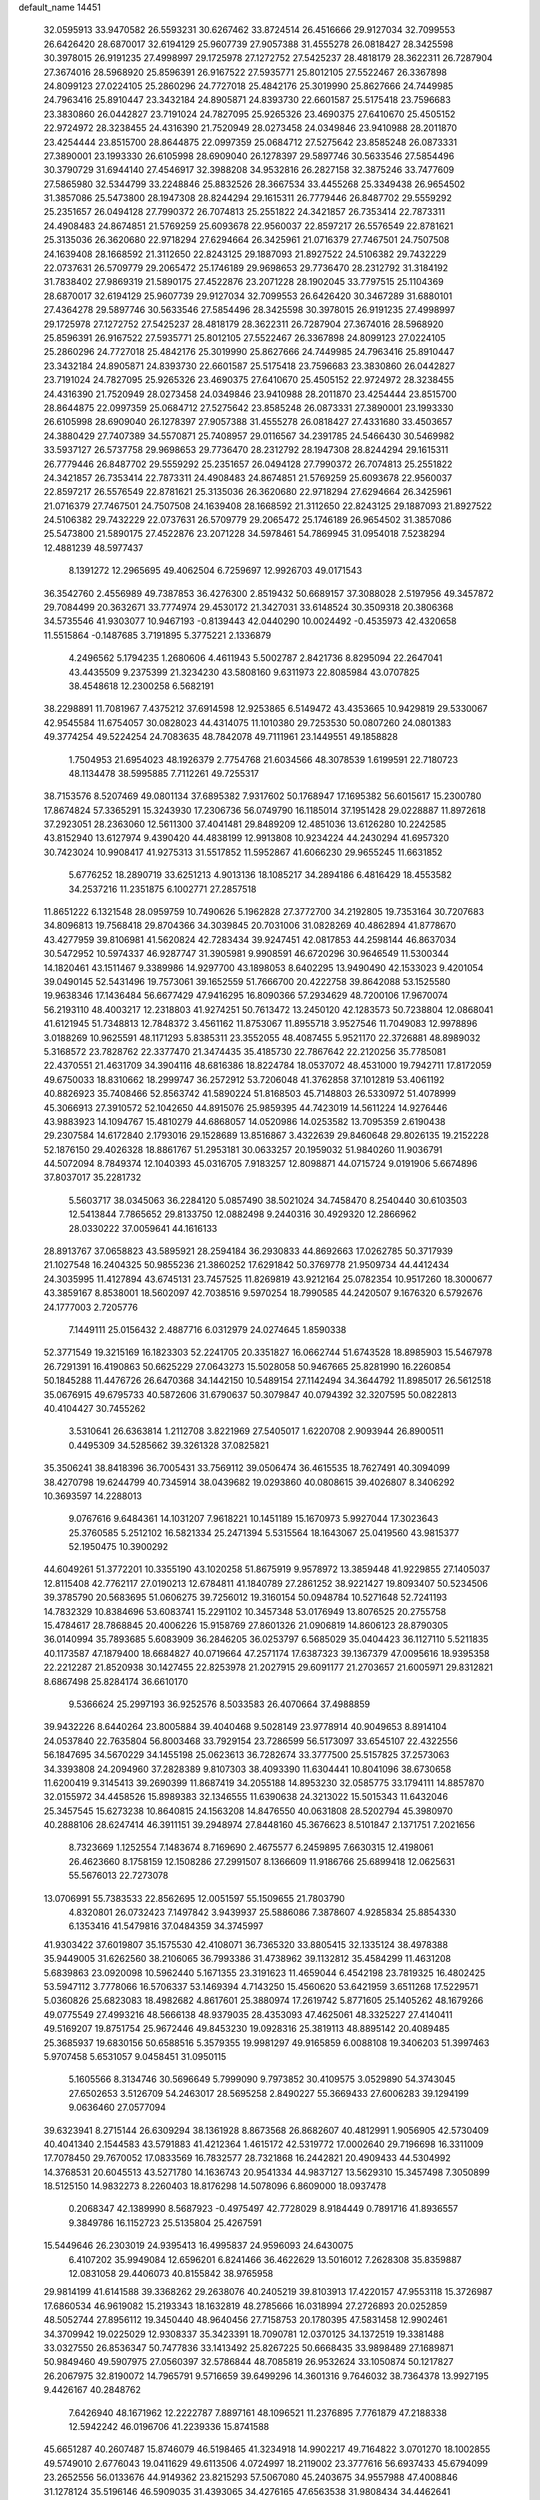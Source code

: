 default_name                                                                    
14451
  32.0595913  33.9470582  26.5593231  30.6267462  33.8724514  26.4516666
  29.9127034  32.7099553  26.6426420  28.6870017  32.6194129  25.9607739
  27.9057388  31.4555278  26.0818427  28.3425598  30.3978015  26.9191235
  27.4998997  29.1725978  27.1272752  27.5425237  28.4818179  28.3622311
  26.7287904  27.3674016  28.5968920  25.8596391  26.9167522  27.5935771
  25.8012105  27.5522467  26.3367898  24.8099123  27.0224105  25.2860296
  24.7727018  25.4842176  25.3019990  25.8627666  24.7449985  24.7963416
  25.8910447  23.3432184  24.8905871  24.8393730  22.6601587  25.5175418
  23.7596683  23.3830860  26.0442827  23.7191024  24.7827095  25.9265326
  23.4690375  27.6410670  25.4505152  22.9724972  28.3238455  24.4316390
  21.7520949  28.0273458  24.0349846  23.9410988  28.2011870  23.4254444
  23.8515700  28.8644875  22.0997359  25.0684712  27.5275642  23.8585248
  26.0873331  27.3890001  23.1993330  26.6105998  28.6909040  26.1278397
  29.5897746  30.5633546  27.5854496  30.3790729  31.6944140  27.4546917
  32.3988208  34.9532816  26.2827158  32.3875246  33.7477609  27.5865980
  32.5344799  33.2248846  25.8832526  28.3667534  33.4455268  25.3349438
  26.9654502  31.3857086  25.5473800  28.1947308  28.8244294  29.1615311
  26.7779446  26.8487702  29.5559292  25.2351657  26.0494128  27.7990372
  26.7074813  25.2551822  24.3421857  26.7353414  22.7873311  24.4908483
  24.8674851  21.5769259  25.6093678  22.9560037  22.8597217  26.5576549
  22.8781621  25.3135036  26.3620680  22.9718294  27.6294664  26.3425961
  21.0716379  27.7467501  24.7507508  24.1639408  28.1668592  21.3112650
  22.8243125  29.1887093  21.8927522  24.5106382  29.7432229  22.0737631
  26.5709779  29.2065472  25.1746189  29.9698653  29.7736470  28.2312792
  31.3184192  31.7838402  27.9869319  21.5890175  27.4522876  23.2071228
  28.1902045  33.7797515  25.1104369  28.6870017  32.6194129  25.9607739
  29.9127034  32.7099553  26.6426420  30.3467289  31.6880101  27.4364278
  29.5897746  30.5633546  27.5854496  28.3425598  30.3978015  26.9191235
  27.4998997  29.1725978  27.1272752  27.5425237  28.4818179  28.3622311
  26.7287904  27.3674016  28.5968920  25.8596391  26.9167522  27.5935771
  25.8012105  27.5522467  26.3367898  24.8099123  27.0224105  25.2860296
  24.7727018  25.4842176  25.3019990  25.8627666  24.7449985  24.7963416
  25.8910447  23.3432184  24.8905871  24.8393730  22.6601587  25.5175418
  23.7596683  23.3830860  26.0442827  23.7191024  24.7827095  25.9265326
  23.4690375  27.6410670  25.4505152  22.9724972  28.3238455  24.4316390
  21.7520949  28.0273458  24.0349846  23.9410988  28.2011870  23.4254444
  23.8515700  28.8644875  22.0997359  25.0684712  27.5275642  23.8585248
  26.0873331  27.3890001  23.1993330  26.6105998  28.6909040  26.1278397
  27.9057388  31.4555278  26.0818427  27.4331680  33.4503657  24.3880429
  27.7407389  34.5570871  25.7408957  29.0116567  34.2391785  24.5466430
  30.5469982  33.5937127  26.5737758  29.9698653  29.7736470  28.2312792
  28.1947308  28.8244294  29.1615311  26.7779446  26.8487702  29.5559292
  25.2351657  26.0494128  27.7990372  26.7074813  25.2551822  24.3421857
  26.7353414  22.7873311  24.4908483  24.8674851  21.5769259  25.6093678
  22.9560037  22.8597217  26.5576549  22.8781621  25.3135036  26.3620680
  22.9718294  27.6294664  26.3425961  21.0716379  27.7467501  24.7507508
  24.1639408  28.1668592  21.3112650  22.8243125  29.1887093  21.8927522
  24.5106382  29.7432229  22.0737631  26.5709779  29.2065472  25.1746189
  26.9654502  31.3857086  25.5473800  21.5890175  27.4522876  23.2071228
  34.5978461  54.7869945  31.0954018   7.5238294  12.4881239  48.5977437
   8.1391272  12.2965695  49.4062504   6.7259697  12.9926703  49.0171543
  36.3542760   2.4556989  49.7387853  36.4276300   2.8519432  50.6689157
  37.3088028   2.5197956  49.3457872  29.7084499  20.3632671  33.7774974
  29.4530172  21.3427031  33.6148524  30.3509318  20.3806368  34.5735546
  41.9303077  10.9467193  -0.8139443  42.0440290  10.0024492  -0.4535973
  42.4320658  11.5515864  -0.1487685   3.7191895   5.3775221   2.1336879
   4.2496562   5.1794235   1.2680606   4.4611943   5.5002787   2.8421736
   8.8295094  22.2647041  43.4435509   9.2375399  21.3234230  43.5808160
   9.6311973  22.8085984  43.0707825  38.4548618  12.2300258   6.5682191
  38.2298891  11.7081967   7.4375212  37.6914598  12.9253865   6.5149472
  43.4353665  10.9429819  29.5330067  42.9545584  11.6754057  30.0828023
  44.4314075  11.1010380  29.7253530  50.0807260  24.0801383  49.3774254
  49.5224254  24.7083635  48.7842078  49.7111961  23.1449551  49.1858828
   1.7504953  21.6954023  48.1926379   2.7754768  21.6034566  48.3078539
   1.6199591  22.7180723  48.1134478  38.5995885   7.7112261  49.7255317
  38.7153576   8.5207469  49.0801134  37.6895382   7.9317602  50.1768947
  17.1695382  56.6015617  15.2300780  17.8674824  57.3365291  15.3243930
  17.2306736  56.0749790  16.1185014  37.1951428  29.0228887  11.8972618
  37.2923051  28.2363060  12.5611300  37.4041481  29.8489209  12.4851036
  13.6126280  10.2242585  43.8152940  13.6127974   9.4390420  44.4838199
  12.9913808  10.9234224  44.2430294  41.6957320  30.7423024  10.9908417
  41.9275313  31.5517852  11.5952867  41.6066230  29.9655245  11.6631852
   5.6776252  18.2890719  33.6251213   4.9013136  18.1085217  34.2894186
   6.4816429  18.4553582  34.2537216  11.2351875   6.1002771  27.2857518
  11.8651222   6.1321548  28.0959759  10.7490626   5.1962828  27.3772700
  34.2192805  19.7353164  30.7207683  34.8096813  19.7568418  29.8704366
  34.3039845  20.7031006  31.0828269  40.4862894  41.8778670  43.4277959
  39.8106981  41.5620824  42.7283434  39.9247451  42.0817853  44.2598144
  46.8637034  30.5472952  10.5974337  46.9287747  31.3905981   9.9908591
  46.6720296  30.9646549  11.5300344  14.1820461  43.1511467   9.3389986
  14.9297700  43.1898053   8.6402295  13.9490490  42.1533023   9.4201054
  39.0490145  52.5431496  19.7573061  39.1652559  51.7666700  20.4222758
  39.8642088  53.1525580  19.9638346  17.1436484  56.6677429  47.9416295
  16.8090366  57.2934629  48.7200106  17.9670074  56.2193110  48.4003217
  12.2318803  41.9274251  50.7613472  13.2450120  42.1283573  50.7238804
  12.0868041  41.6121945  51.7348813  12.7848372   3.4561162  11.8753067
  11.8955718   3.9527546  11.7049083  12.9978896   3.0188269  10.9625591
  48.1171293   5.8385311  23.3552055  48.4087455   5.9521170  22.3726881
  48.8989032   5.3168572  23.7828762  22.3377470  21.3474435  35.4185730
  22.7867642  22.2120256  35.7785081  22.4370551  21.4631709  34.3904116
  48.6816386  18.8224784  18.0537072  48.4531000  19.7942711  17.8172059
  49.6750033  18.8310662  18.2999747  36.2572912  53.7206048  41.3762858
  37.1012819  53.4061192  40.8826923  35.7408466  52.8563742  41.5890224
  51.8168503  45.7148803  26.5330972  51.4078999  45.3066913  27.3910572
  52.1042650  44.8915076  25.9859395  44.7423019  14.5611224  14.9276446
  43.9883923  14.1094767  15.4810279  44.6868057  14.0520986  14.0253582
  13.7095359   2.6190438  29.2307584  14.6172840   2.1793016  29.1528689
  13.8516867   3.4322639  29.8460648  29.8026135  19.2152228  52.1876150
  29.4026328  18.8861767  51.2953181  30.0633257  20.1959032  51.9840260
  11.9036791  44.5072094   8.7849374  12.1040393  45.0316705   7.9183257
  12.8098871  44.0715724   9.0191906   5.6674896  37.8037017  35.2281732
   5.5603717  38.0345063  36.2284120   5.0857490  38.5021024  34.7458470
   8.2540440  30.6103503  12.5413844   7.7865652  29.8133750  12.0882498
   9.2440316  30.4929320  12.2866962  28.0330222  37.0059641  44.1616133
  28.8913767  37.0658823  43.5895921  28.2594184  36.2930833  44.8692663
  17.0262785  50.3717939  21.1027548  16.2404325  50.9855236  21.3860252
  17.6291842  50.3769778  21.9509734  44.4412434  24.3035995  11.4127894
  43.6745131  23.7457525  11.8269819  43.9212164  25.0782354  10.9517260
  18.3000677  43.3859167   8.8538001  18.5602097  42.7038516   9.5970254
  18.7990585  44.2420507   9.1676320   6.5792676  24.1777003   2.7205776
   7.1449111  25.0156432   2.4887716   6.0312979  24.0274645   1.8590338
  52.3771549  19.3215169  16.1823303  52.2241705  20.3351827  16.0662744
  51.6743528  18.8985903  15.5467978  26.7291391  16.4190863  50.6625229
  27.0643273  15.5028058  50.9467665  25.8281990  16.2260854  50.1845288
  11.4476726  26.6470368  34.1442150  10.5489154  27.1142494  34.3644792
  11.8985017  26.5612518  35.0676915  49.6795733  40.5872606  31.6790637
  50.3079847  40.0794392  32.3207595  50.0822813  40.4104427  30.7455262
   3.5310641  26.6363814   1.2112708   3.8221969  27.5405017   1.6220708
   2.9093944  26.8900511   0.4495309  34.5285662  39.3261328  37.0825821
  35.3506241  38.8418396  36.7005431  33.7569112  39.0506474  36.4615535
  18.7627491  40.3094099  38.4270798  19.6244799  40.7345914  38.0439682
  19.0293860  40.0808615  39.4026807   8.3406292  10.3693597  14.2288013
   9.0767616   9.6484361  14.1031207   7.9618221  10.1451189  15.1670973
   5.9927044  17.3023643  25.3760585   5.2512102  16.5821334  25.2471394
   5.5315564  18.1643067  25.0419560  43.9815377  52.1950475  10.3900292
  44.6049261  51.3772201  10.3355190  43.1020258  51.8675919   9.9578972
  13.3859448  41.9229855  27.1405037  12.8115408  42.7762117  27.0190213
  12.6784811  41.1840789  27.2861252  38.9221427  19.8093407  50.5234506
  39.3785790  20.5683695  51.0606275  39.7256012  19.3160154  50.0948784
  10.5271648  52.7241193  14.7832329  10.8384696  53.6083741  15.2291102
  10.3457348  53.0176949  13.8076525  20.2755758  15.4784617  28.7868845
  20.4006226  15.9158769  27.8601326  21.0906819  14.8606123  28.8790305
  36.0140994  35.7893685   5.6083909  36.2846205  36.0253797   6.5685029
  35.0404423  36.1127110   5.5211835  40.1173587  47.1879400  18.6684827
  40.0719664  47.2571174  17.6387323  39.1367379  47.0095616  18.9395358
  22.2212287  21.8520938  30.1427455  22.8253978  21.2027915  29.6091177
  21.2703657  21.6005971  29.8312821   8.6867498  25.8284174  36.6610170
   9.5366624  25.2997193  36.9252576   8.5033583  26.4070664  37.4988859
  39.9432226   8.6440264  23.8005884  39.4040468   9.5028149  23.9778914
  40.9049653   8.8914104  24.0537840  22.7635804  56.8003468  33.7929154
  23.7286599  56.5173097  33.6545107  22.4322556  56.1847695  34.5670229
  34.1455198  25.0623613  36.7282674  33.3777500  25.5157825  37.2573063
  34.3393808  24.2094960  37.2828389   9.8107303  38.4093390  11.6304441
  10.8041096  38.6730658  11.6200419   9.3145413  39.2690399  11.8687419
  34.2055188  14.8953230  32.0585775  33.1794111  14.8857870  32.0155972
  34.4458526  15.8989383  32.1346555  11.6390638  24.3213022  15.5015343
  11.6432046  25.3457545  15.6273238  10.8640815  24.1563208  14.8476550
  40.0631808  28.5202794  45.3980970  40.2888106  28.6247414  46.3911151
  39.2948974  27.8448160  45.3676623   8.5101847   2.1371751   7.2021656
   8.7323669   1.1252554   7.1483674   8.7169690   2.4675577   6.2459895
   7.6630315  12.4198061  26.4623660   8.1758159  12.1508286  27.2991507
   8.1366609  11.9186766  25.6899418  12.0625631  55.5676013  22.7273078
  13.0706991  55.7383533  22.8562695  12.0051597  55.1509655  21.7803790
   4.8320801  26.0732423   7.1497842   3.9439937  25.5886086   7.3878607
   4.9285834  25.8854330   6.1353416  41.5479816  37.0484359  34.3745997
  41.9303422  37.6019807  35.1575530  42.4108071  36.7365320  33.8805415
  32.1335124  38.4978388  35.9449005  31.6262560  38.2106065  36.7993386
  31.4738962  39.1132812  35.4584299  11.4631208   5.6839863  23.0920098
  10.5962440   5.1671355  23.3191623  11.4659044   6.4542198  23.7819325
  16.4802425  53.5947112   3.7778066  16.5706337  53.1469394   4.7143250
  15.4560620  53.6421959   3.6511268  17.5229571   5.0360826  25.6823083
  18.4982682   4.8617601  25.3880974  17.2619742   5.8771605  25.1405262
  48.1679266  49.0775549  27.4993216  48.5666138  48.9379035  28.4353093
  47.4625061  48.3325227  27.4140411  49.5169207  19.8751754  25.9672446
  49.8453230  19.0928316  25.3819113  48.8895142  20.4089485  25.3685937
  19.6830156  50.6588516   5.3579355  19.9981297  49.9165859   6.0088108
  19.3406203  51.3997463   5.9707458   5.6531057   9.0458451  31.0950115
   5.1605566   8.3134746  30.5696649   5.7999090   9.7973852  30.4109575
   3.0529890  54.3743045  27.6502653   3.5126709  54.2463017  28.5695258
   2.8490227  55.3669433  27.6006283  39.1294199   9.0636460  27.0577094
  39.6323941   8.2715144  26.6309294  38.1361928   8.8673568  26.8682607
  40.4812991   1.9056905  42.5730409  40.4041340   2.1544583  43.5791883
  41.4212364   1.4615172  42.5319772  17.0002640  29.7196698  16.3311009
  17.7078450  29.7670052  17.0833569  16.7832577  28.7321868  16.2442821
  20.4909433  44.5304992  14.3768531  20.6045513  43.5271780  14.1636743
  20.9541334  44.9837127  13.5629310  15.3457498   7.3050899  18.5125150
  14.9832273   8.2260403  18.8176298  14.5078096   6.8609000  18.0937478
   0.2068347  42.1389990   8.5687923  -0.4975497  42.7728029   8.9184449
   0.7891716  41.8936557   9.3849786  16.1152723  25.5135804  25.4267591
  15.5449646  26.2303019  24.9395413  16.4995837  24.9596093  24.6430075
   6.4107202  35.9949084  12.6596201   6.8241466  36.4622629  13.5016012
   7.2628308  35.8359887  12.0831058  29.4406073  40.8155842  38.9765958
  29.9814199  41.6141588  39.3368262  29.2638076  40.2405219  39.8103913
  17.4220157  47.9553118  15.3726987  17.6860534  46.9619082  15.2193343
  18.1632819  48.2785666  16.0318994  27.2726893  20.0252859  48.5052744
  27.8956112  19.3450440  48.9640456  27.7158753  20.1780395  47.5831458
  12.9902461  34.3709942  19.0225029  12.9308337  35.3423391  18.7090781
  12.0370125  34.1372519  19.3381488  33.0327550  26.8536347  50.7477836
  33.1413492  25.8267225  50.6668435  33.9898489  27.1689871  50.9849460
  49.5907975  27.0560397  32.5786844  48.7085819  26.9532624  33.1050874
  50.1217827  26.2067975  32.8190072  14.7965791   9.5716659  39.6499296
  14.3601316   9.7646032  38.7364378  13.9927195   9.4426167  40.2848762
   7.6426940  48.1671962  12.2222787   7.8897161  48.1096521  11.2376895
   7.7761879  47.2188338  12.5942242  46.0196706  41.2239336  15.8741588
  45.6651287  40.2607487  15.8746079  46.5198465  41.3234918  14.9902217
  49.7164822   3.0701270  18.1002855  49.5749010   2.6776043  19.0411629
  49.6113506   4.0724997  18.2119002  23.3777616  56.6937433  45.6794099
  23.2652556  56.0133676  44.9149362  23.8215293  57.5067080  45.2403675
  34.9557988  47.4008846  31.1278124  35.5196146  46.5909035  31.4393065
  34.4276165  47.6563538  31.9808434  34.4462641  13.8141374  21.8852808
  33.5827952  14.3830105  21.9048141  35.1801973  14.5118000  21.6698670
  11.7422631  10.8813394  18.2315232  11.2628520  11.4902775  18.9088972
  11.0569751  10.1335155  18.0449055  28.2943508  16.3589590  35.4504609
  28.6138483  17.3041032  35.7410783  29.0557615  16.0406579  34.8271417
  42.4348788  43.7160058  24.0541120  42.4918875  44.6425570  24.4737640
  43.4055649  43.3590382  24.0757587  14.7634519   6.8929784   3.2335377
  13.8911138   6.3548238   3.3736979  15.4424103   6.1624516   2.9605897
  19.1790437  19.3870990  31.0943842  19.3444479  20.0373304  30.3117273
  18.2240613  19.0317096  30.9267426  41.0947458  14.2003225  51.9026268
  40.0597949  14.2248645  51.8755543  41.3415973  14.3993863  50.9078711
  49.9128094   4.2964231  13.5170090  50.4928259   4.8461558  14.1700775
  48.9604514   4.3980490  13.9150699  43.5564510  47.6110893  44.6537407
  43.9112888  48.0931361  43.8090519  43.1194703  48.3766670  45.1924853
  28.2637783  18.8441425   7.5592483  27.4421211  18.2496921   7.4048598
  28.8016551  18.3670019   8.2938779  25.8668620  50.4246763  16.7781539
  25.7726998  51.4508089  16.8743977  26.3068923  50.1407763  17.6698046
  24.5229620  31.6213914  26.3674758  23.6984020  32.2081356  26.5929319
  24.7106149  31.8587280  25.3787270   1.4061908  24.0322077   5.3206465
   1.3591826  23.0065274   5.2089105   1.9331495  24.3453726   4.4914189
  33.3046003  24.6668108  32.1012063  33.3528635  25.4975782  31.4876402
  33.8335973  24.9738005  32.9394336  16.5469300  58.1086098  50.0471309
  15.8761329  58.6755614  50.5803456  17.3532891  58.0062118  50.6777848
  12.6088019  52.0044711   9.1880854  12.5649797  50.9835456   9.0464532
  12.6462746  52.1103616  10.2141560  23.3957118  13.6627483  38.9818529
  24.0997118  13.7418714  38.2310831  23.9318226  13.8300240  39.8450086
  16.3930811  41.2101075  19.2042495  15.9639828  42.0027475  19.7047025
  16.9619723  41.6563072  18.4719960  44.7207745  45.0738092  12.0361406
  43.7415718  44.7440959  12.0989036  44.9594758  45.3273369  13.0025046
  39.7546171  40.4116653   8.4915912  39.6812524  41.4285539   8.3199747
  39.2532647  40.0014042   7.6894074   4.1859178  44.1900399  17.8482689
   3.5137562  43.5717875  17.3630230   5.0380150  44.1075226  17.2722953
   3.4536206  28.6989538   4.9703888   3.8555353  28.7929441   5.9168612
   3.0296833  27.7761969   4.9596106  14.7515331  14.0309057   8.7810355
  14.8963841  15.0532316   8.8574567  14.8039723  13.7073958   9.7587650
  47.8443922   7.2896273  29.6045343  47.5328287   6.5725436  28.9295828
  46.9560926   7.6687011  29.9698464  19.0457155  24.3563208  44.5506539
  20.0675219  24.2260880  44.4306121  18.6609483  23.9765707  43.6652243
  10.8421611  29.0669015   4.8554303  10.8001442  28.0990476   5.1791651
  10.1077660  29.5567557   5.3771098  42.3051106  22.6526023  11.8636987
  42.9155551  21.9274540  12.2637072  42.4162168  22.5513821  10.8467396
  45.5909075   4.7339455  12.9806248  45.2069503   5.3460490  12.2323327
  45.9297144   3.9126960  12.4525264  37.5296469  46.7129059  19.3272403
  37.1600621  46.9994853  20.2607049  37.6129151  45.6736840  19.4616229
  19.6864916  14.5546209  15.8426187  20.1459576  14.0543080  16.6242090
  20.3074555  14.3445993  15.0437817  16.5502300  29.2816025  47.0583230
  17.5543460  29.3367749  46.8114333  16.2875343  30.2577429  47.2344936
  34.7511889  53.2013716  20.0295055  35.6390668  53.6906744  20.2073752
  34.9823111  52.2048980  20.1547223   8.0992537  37.9727473  38.6599127
   8.0156549  37.9951851  39.6904557   7.1212470  38.0318486  38.3380564
  15.9045151  23.8034161  11.2404201  16.9111576  23.9469234  11.4201100
  15.4732150  24.6590817  11.6405128  36.5875858  54.1003224  11.5979647
  36.5041538  54.5423737  12.5308015  37.1480416  53.2519730  11.8043506
  27.4946241  15.0799561  37.6396073  27.7986915  15.5566647  36.7686669
  27.2475781  15.8725889  38.2609348  36.3054006  29.7087334  15.3547695
  35.4040998  29.4964494  14.9007597  36.8535281  30.1686566  14.6146394
  23.5126110  25.5612264  43.2751285  23.3175285  26.3378964  42.6037850
  23.9152480  24.8357435  42.6584618  19.7565189   9.0384728  48.9059766
  20.2197859   9.7302219  48.2879974  19.8353055   9.4823273  49.8399074
  33.9829968  54.8071805  11.2248568  33.7043000  54.2217723  10.4251773
  34.9859073  54.5787771  11.3446878  10.4804793   4.8376989  11.4508206
   9.8868742   4.4384629  10.7151207  10.7153999   5.7812780  11.1048509
  18.4960116  10.8690243  17.7908586  19.1247340  10.9146080  16.9695574
  17.6450666  10.4413464  17.4336213  35.1570062   8.7637210  46.3448077
  34.9060409   8.3965429  45.4166478  34.2576200   8.8514185  46.8341288
  13.5645150  16.8225450  47.7054624  12.7364460  17.0976011  47.1580603
  14.3521466  16.9429294  47.0548692   8.6333183  48.2016897  49.2399702
   8.9676396  47.7222437  48.3904169   9.1602595  47.7799554  50.0003109
  22.0479535  55.8540330   7.1329602  21.4139467  55.4071671   6.4596980
  22.9848045  55.5702636   6.8310235  19.9657721  27.8209736   8.6055386
  20.8834182  27.7466991   9.0786681  19.8671612  28.8460446   8.4664742
  12.3409821  49.3278136   8.7487612  13.1885103  48.7876863   8.9781963
  12.0571697  48.9588736   7.8262453  48.3913491   9.7611723  31.0111767
  48.2526893   9.4164262  31.9794173  48.4584173   8.9020309  30.4549739
  40.4853294   2.4903042  50.7947111  40.3069149   1.5011462  50.9426792
  39.9627179   2.7215791  49.9337932  45.7565900  16.0833343  19.3271352
  45.9496903  15.7656995  18.3609250  44.8209665  15.6982105  19.5268832
  41.2511963  36.2492137  27.0706121  41.2225884  37.2221307  26.7584317
  41.5420768  36.3215977  28.0657927  25.1021573  36.0130390   1.8893521
  24.2227462  36.0416442   1.3893148  24.9248871  35.4494242   2.7294498
   2.0093363  14.2204878  11.3316585   2.4135090  14.0089898  10.4143838
   1.9592039  15.2421128  11.3775796  29.1699107  32.6043208  22.5781119
  28.7244413  33.4954237  22.3249667  29.6584355  32.3118281  21.7131110
  24.6225178   1.5698286  44.6378358  25.1330376   2.3432810  44.1751925
  23.7195973   2.0268081  44.8856271  22.3643132  48.6986401   2.6263608
  21.9832225  49.6438906   2.7484905  21.5535763  48.0770210   2.7339860
  15.0777934  39.7508869  47.2895555  14.3809031  40.4562500  47.0035923
  15.3042457  39.2612583  46.4129069   0.1217302  37.8449306  10.7046460
  -0.3492637  38.5231461  10.0752235   0.1487254  36.9783043  10.1545211
  46.0911679  30.6276285  43.6291707  45.5091039  30.8715229  42.8070328
  46.8153224  30.0061371  43.2351729  33.4395302  35.5720755  13.3019363
  33.7778552  36.4954629  12.9481700  32.8504406  35.2387501  12.5205313
  11.3452779  17.7903932  46.5089532  11.7070438  18.6206230  46.0101893
  10.7259891  17.3346149  45.8485529  41.5399372  45.1846128  19.8057958
  41.8452838  44.6392829  18.9762138  40.9997943  45.9594669  19.3751332
  10.9721293  36.6042895  33.4133383  10.5466049  37.5435959  33.2659645
  11.7925192  36.8241259  34.0058315  15.5648425  23.3212861  20.9289058
  14.6683725  23.8256413  20.9130702  15.3021851  22.3377999  20.7514495
  15.5374335  46.7514507  42.6929493  15.5216795  46.1690359  43.5375246
  14.7605993  47.4167787  42.8225551  38.8217189  39.0832498  51.3360806
  39.8172655  39.3646169  51.4642322  38.3321864  39.9622276  51.2013042
  48.6067265  31.7721675  20.5401391  48.6734330  32.0873065  21.5226872
  48.1228634  32.5416056  20.0640903  26.7483686  30.5800326  42.8554435
  27.1035139  30.7780921  41.8894661  26.2070946  31.4384308  43.0643759
  31.5944342  53.3190499  33.7572766  30.6696945  53.0225631  34.1500432
  32.0072557  53.8418623  34.5484612  12.5443444  52.4111666  11.8670940
  11.7247961  53.0285052  12.0200300  13.3120247  52.9353558  12.3255716
  21.2713199  34.7454152  32.5330109  21.1000394  34.8829425  33.5512445
  20.4545446  34.1776799  32.2441681  28.2169414   2.4673663  37.8463390
  28.4648133   3.0161435  36.9961229  27.3154985   2.0335877  37.5686561
  38.4393019  56.5737610  13.8280284  37.6710071  55.9285908  14.0293085
  37.9835420  57.4290415  13.4890306  42.1850994  41.8875206  30.9256275
  42.9803615  41.6990575  30.2906307  41.4380749  41.2745665  30.5905087
  48.9294664   7.2827406  14.6086689  49.7007183   6.6839373  14.9690297
  49.4470485   8.1408318  14.3299963  34.5875214  45.8746580  25.1006375
  34.7883641  45.1754446  24.3694026  33.8844849  45.4087008  25.6966109
  41.2693408   4.3100632  21.2654426  41.9908690   4.4377677  21.9949697
  40.3982397   4.1935800  21.8134566   1.0059520  47.5953344  27.5631327
   1.1537191  47.2306470  28.5140425   0.2669529  46.9849376  27.1758621
   0.4845535  32.3888192   9.4565408   1.2456173  31.8441102   9.0285078
  -0.3036695  32.2804251   8.8261277  44.1580476  26.4536031  49.2559662
  43.7355805  27.3651444  49.0210677  44.1517378  25.9422673  48.3625378
  50.0737324  55.1348017  23.6501302  49.7218832  54.1698958  23.7366985
  50.0568148  55.3161637  22.6371567  48.4866991  23.8946852  23.5422452
  49.4557845  24.0997645  23.2576557  48.0494543  23.5272016  22.6818935
  46.2816671  11.1243272  33.5209771  47.0378558  11.8174652  33.6224696
  46.7854945  10.2254645  33.4790477  30.4493867  21.8263470  -0.2626043
  30.9898204  21.9975269  -1.1280506  31.0238551  22.3216605   0.4555507
   8.8087219  13.6149428  46.5249981   8.6268307  14.6269135  46.7046101
   8.2245986  13.1637980  47.2588479  33.8114820  43.8276734   5.7137251
  34.4680711  43.0903889   5.4110904  33.6205503  44.3538625   4.8449536
  34.7569860   7.4656047  28.5708602  34.7415872   6.4627317  28.8197033
  34.5437635   7.9378713  29.4582583  18.7897904  27.8516192   5.9807248
  19.2296322  27.7192555   6.8933228  17.8280272  27.5372820   6.0875995
   1.5319231  51.3963535  22.9165728   0.4987596  51.3552170  22.9045353
   1.7832985  51.3777243  21.9136574  27.0035773  35.3422344   5.3442042
  26.9050526  35.3963868   6.3677541  26.0614569  35.1145565   5.0094246
  51.9568200  39.8942304  39.5588578  52.7289893  39.2351768  39.7492466
  52.2363860  40.3802504  38.7132779  37.9093139  10.9842621   8.8594941
  37.7932908   9.9760018   8.7045231  37.1432588  11.2457596   9.4913966
  40.0220073  41.5249013   3.6321530  40.7966153  41.2376239   4.2513630
  39.4229642  40.6898743   3.5800501  27.2535761  49.8580353  51.3783354
  27.1275491  50.2269987  52.3222665  28.0040516  50.4206488  50.9662678
  45.9473934  15.8291438  42.3931569  45.7626935  16.8111868  42.1584186
  46.7758748  15.5772783  41.8435032  -1.1229565  30.0206981  51.8305505
  -0.9915304  29.1401699  52.3058306  -0.5271063  30.6986196  52.3057980
  37.9816006  33.3267786  18.0129968  37.6576463  34.1777973  18.4863827
  37.1571430  32.7123990  17.9854817  31.2270970  13.8981448   9.1435256
  31.6456238  13.1412177   8.5856482  30.2720192  13.5646239   9.3446285
  30.6305523  40.8345273  47.4947284  31.5587709  40.7897080  47.0828631
  30.0156914  41.1242415  46.7089151  21.2314957  35.3118067  15.0125618
  22.2388172  35.4866510  15.1172731  20.9481641  35.9078924  14.2213835
  26.5379433  44.9608813  46.2876157  26.1049119  45.1038881  45.3780644
  26.5255198  43.9318987  46.4173815  15.2485418  13.7103382  44.8953127
  15.5178177  12.8966709  44.3119142  14.8703790  13.2732627  45.7528386
  38.1141768   1.8558633  46.0793918  38.1033091   0.8412954  45.9258671
  37.4847381   2.2317389  45.3568174  17.6443342  51.3995886   2.4990242
  18.3464318  51.7277520   1.8305309  17.1934237  52.2475785   2.8528981
  39.1284781  50.9779925  17.4050112  38.5656236  51.3223510  16.6249503
  39.0605329  51.6962805  18.1317900  39.0569458  32.0826222  38.5820305
  39.1908705  31.0461261  38.5425747  38.1775450  32.1675053  39.1219664
   5.8408245   5.3699408  26.3258469   4.8444288   5.3692348  26.0476998
   6.1919816   6.2522308  25.9030521  18.4365960  52.2136055  43.6298016
  17.8570121  51.8659036  42.8485558  18.0496730  53.1534231  43.8171247
  33.0288462  41.6186486  11.7621827  33.7010713  41.4543202  10.9911344
  33.4064441  42.4632173  12.2185409  34.0653014   8.3248275  31.1363314
  34.2600332   8.9250608  31.9532592  34.3318345   7.3828238  31.4728926
  39.2871664  34.5956802   5.7124457  38.8255924  34.8282201   4.8227476
  38.7961792  33.7420442   6.0286986  43.5680948  49.3430887  23.3556912
  42.5560168  49.2120404  23.4170948  43.6810565  50.2181761  22.8194980
  30.2456331  37.1165641  42.6071408  31.0664414  37.6683771  42.8984547
  30.5136473  36.7396890  41.6820322  10.8416432  10.3103137  41.3399907
  11.3167831  11.2139038  41.1440042  11.6400585   9.6570965  41.4336819
  45.4291931  42.5203278  20.1799104  45.5418931  43.3752537  20.7443455
  44.6365302  42.0335951  20.6364189  22.0637392  32.7376684  46.6863601
  22.7439241  32.0412401  46.9808230  21.8895473  32.5357211  45.6913941
  28.3738355  51.9619615  25.0176039  27.5611969  51.4198678  24.7013227
  29.1519239  51.6267017  24.4358400  21.1172306  10.8001002  47.3962384
  21.9861898  10.3123963  47.6822138  21.2784135  11.0298364  46.4107312
  31.4024678  11.5062864  19.4465929  31.0672483  12.2801224  20.0497779
  32.2893395  11.2360425  19.9161379   6.9548038   5.5894089   9.9416699
   7.6467529   4.8569215   9.7176396   6.0697652   5.0634539  10.0424935
  33.9590571  27.7109834  46.1598150  33.4712006  27.9245519  47.0506262
  33.6438318  26.7531806  45.9486209  41.7113972  12.2078077  44.5615789
  41.6992721  12.9271961  43.8161021  42.5956245  11.7012422  44.3843699
   1.7465687  11.2452309  27.4207871   0.7433109  11.2013406  27.6409353
   2.1533687  10.4488605  27.9335492  47.2588968  43.8513258  25.7496940
  47.5347639  43.5400998  24.8103999  46.9512871  44.8252025  25.6007818
   1.5374720  37.6737239  46.8547283   1.7756921  38.6504380  47.0568581
   2.2946637  37.1295514  47.2852861  18.5767512  41.9246940  47.5509200
  19.3656396  41.3443125  47.8703565  18.6191762  41.8506705  46.5254183
   2.8154653  43.1097763  36.1360625   2.4952904  42.7854374  37.0490117
   2.1336799  42.7590014  35.4565713  13.1872408  37.3754702  34.8258592
  13.5781407  37.6307233  33.9069208  13.4495792  38.1454954  35.4441305
  38.1417044  43.2310885  11.7439253  38.7332929  42.4015539  11.5751167
  38.5256456  43.6338492  12.6132718  48.3571741  38.0203112  47.3327371
  49.3618893  37.9443009  47.1792691  48.0416983  37.0296903  47.3892961
  34.9313333  21.0356394  18.2320060  35.1111724  21.8100553  18.8936030
  35.8746877  20.7970240  17.8834085   2.4176207  37.5782143  16.3566160
   1.9507634  38.2872011  16.9531001   3.2091360  38.1181484  15.9507497
  36.7705757  19.1531079   5.3497294  36.3427513  20.0293213   5.0125055
  36.9556723  19.3478371   6.3498210  17.9667428  52.7394820  24.6311958
  18.9257388  53.1323353  24.6553953  18.0918411  51.8526852  24.1142733
  27.0022965   8.6652047  48.3917505  26.8825045   9.0044864  49.3657439
  27.4279236   7.7181404  48.5533997  41.9213723  10.3885251  18.5134168
  41.2738824  11.1210034  18.8202148  41.7169886   9.5912545  19.1395048
  45.0449973  26.4653680  44.7050463  45.0517200  27.4640749  45.0010967
  44.1685897  26.4136617  44.1463632  49.1907873  21.0237813  32.6573794
  48.8361988  21.5826063  31.8621793  50.0633404  20.6056637  32.2572566
   5.8768155   2.7938337  36.7319274   4.9116712   3.1189580  36.8027482
   6.2796822   3.3270167  35.9502810  29.8357820  12.6921017   1.2767499
  29.9477970  13.5266668   0.6866593  30.3467439  12.9367361   2.1424701
  49.9792084  26.8850876   4.6179937  49.4520927  27.1451944   5.4721462
  50.5476961  26.0833167   4.9211221   3.0727975  47.6285414   5.4460704
   2.7306065  48.5408780   5.7671519   3.6905653  47.8648283   4.6546527
  35.5964677  33.1439885   5.5921810  35.7712363  34.1653722   5.5917636
  35.3065376  32.9562353   4.6179583  10.1656283  30.3971939  46.0767422
  11.0375278  29.8554521  45.9425513   9.5297206  29.7100319  46.5138204
  20.3388548  43.8658778   5.4913564  20.0333798  43.0612496   6.0664699
  20.8478442  43.4218456   4.7116193  24.3459070  31.2646889   8.1915402
  25.1092576  31.1611791   7.5122297  23.5581185  30.7545256   7.7575306
   0.5787496  42.8601720  20.0723244   1.3974127  42.4585567  20.5481843
   0.5759153  42.4226873  19.1463851  26.2725204  12.8782852  48.5931518
  25.8550247  12.3438026  47.8144486  25.4900438  12.9739180  49.2651803
  32.4192426  10.7485796  12.4266199  32.8404309   9.8480128  12.6981015
  32.7963519  10.9250037  11.4824694  45.5738061  34.5733881  45.9959343
  46.3478232  35.0472677  46.5072132  46.0985560  33.9468565  45.3494450
   9.0598864  40.7943206   1.3726407   8.6635825  39.8442428   1.4549803
   8.6206419  41.2960342   2.1725355  12.7265158   5.5488429  50.3509513
  12.5233367   5.1140469  51.2438768  12.6330644   4.7908376  49.6556281
  43.5423244  36.6528366  15.1553997  43.7030937  35.7998465  15.7047280
  43.9765753  36.4529796  14.2415999  13.2272767  28.1302861  32.7518477
  12.5116682  27.5235730  33.2007018  13.9177891  28.2418347  33.5244430
  35.0186754  49.7091356  10.2834146  36.0255823  49.9120644  10.4234630
  35.0228662  48.6735317  10.1419783  47.9039589  12.3235171  42.2609467
  46.9283363  12.0186718  42.0823166  48.0479186  12.0775578  43.2544172
  44.3180430  39.4480710  44.9862369  44.5348857  38.4301204  45.0064158
  43.6094343  39.5435330  45.7335807   7.2714520  25.0749077   7.7496475
   6.3109169  25.4409438   7.5929342   7.1556501  24.0609459   7.5505238
  39.1427004  28.5047498  41.2798156  39.1818748  27.5180233  40.9659488
  39.9473365  28.5713075  41.9279328   2.0432006  47.6488646  40.0517400
   2.6471652  47.3726169  39.2563045   1.1567745  47.1925108  39.8736694
  10.4538061  33.7585285  19.8290636   9.8898715  32.9407770  19.5262474
   9.8901115  34.5552585  19.4834239  44.5595817   5.4598754  15.4100826
  44.2496824   4.5754280  15.8515784  44.9095599   5.1547070  14.4878427
  49.1282460  38.0957971  25.7252083  49.0418330  37.0993673  25.9700065
  50.1342750  38.2462332  25.6069852  21.9285324   7.4190670  46.7296562
  22.4408297   8.1471073  47.2604088  21.4556974   6.8850947  47.4757364
  48.9058542   9.7027829  49.0628804  49.0036184  10.6626417  48.7162427
  49.2502184   9.7172936  50.0131891  18.6702349   3.6594330  22.4132292
  18.1215148   2.7914105  22.6172012  17.9007043   4.3615173  22.3298176
  24.1463579  27.5032974  50.7024822  24.8651278  27.2113708  50.0210746
  24.1356860  26.7219593  51.3802555  40.1744300   4.4798638  26.9157175
  39.5586117   4.4756491  27.7423821  41.0693600   4.1150294  27.2510807
   7.6446356  14.3055805  41.5766921   7.9173405  14.4905241  40.5973034
   8.5258339  14.2646115  42.0886202  38.1188141  43.1049955  40.2875205
  38.4224559  43.9114756  40.8712535  38.5729265  43.3081058  39.3779222
  25.7483473  17.3414548  35.7121071  25.9752687  18.3066350  35.4210706
  26.6185278  16.8245980  35.5129554  39.5867904  40.9927891  11.2168667
  39.2117465  40.1338165  11.6587293  39.7151159  40.7142275  10.2326085
   2.7657133  35.4831146   5.1121980   2.5196131  35.5369642   6.1291691
   1.9369481  35.8579695   4.6541506  30.4027428  36.7646964  21.9460151
  30.5458685  37.4914527  22.6740445  30.0676601  37.3240610  21.1339582
   7.8805531  33.8220504   6.6565230   8.5460414  34.1825462   5.9479367
   8.4898310  33.2190959   7.2470244  38.9183790  42.3462399  21.5929441
  38.9707810  41.6613376  20.8058170  39.9214611  42.6336839  21.6732827
  39.2752866  15.8357968   5.6573038  38.5859080  16.3833505   6.1686590
  38.7452834  15.4602341   4.8463856  10.4137051  54.0056896  12.3451538
  10.5749280  54.9358759  12.7700557   9.6718249  54.1803145  11.6565070
  16.2422499  30.3615517   9.6568644  16.7727031  30.7392229   8.8544447
  16.6252341  30.8856233  10.4634285   4.3745586   2.3138372  26.1549296
   5.2831695   2.6912003  26.4119035   3.7088810   2.7678151  26.7946146
  32.5133518   9.9160097  26.7421474  32.7540315   9.8913762  27.7441514
  31.6052705  10.4004797  26.7213690  30.4386326  53.4367913  48.6963064
  30.0487538  53.7173579  47.7886884  30.6038493  54.3077606  49.1948385
  16.0424851  58.5481439  41.3436564  16.3008730  58.8304083  42.2765653
  15.6905145  57.5872484  41.4207164  16.0060328  45.5021281  30.4931132
  15.4628945  44.6946077  30.8313293  15.8998722  46.1870732  31.2662206
  22.1216661  55.0873052  35.7197494  22.2988071  54.0805536  35.8083457
  21.6152584  55.3405063  36.5741580  43.0919453  27.2810313   3.0112530
  42.1810619  27.7636734   3.0611570  43.7004369  27.9136270   2.5030606
  25.3269005  39.9666289  50.2700858  25.8881561  39.9833732  51.1346155
  24.4908564  40.5242408  50.5135935  45.3707027  15.1210080   8.6531191
  46.3553306  15.1136256   8.3395861  45.4398834  15.2459048   9.6753171
  30.1155674   6.6799511   6.2988094  30.4329376   7.1269910   7.1691668
  30.7510197   5.8837676   6.1661102   2.7295425  32.4569468  36.0744039
   1.7700625  32.6298726  36.4186939   3.2561504  33.2724207  36.4297859
   6.0664747  34.0406739  50.4412418   5.7982287  33.4136025  51.2296068
   6.2432787  34.9342340  50.8896210  51.0580093  24.7160961  33.0107427
  50.7789319  23.9176531  33.6152712  52.0421687  24.8542442  33.2236661
  24.9951125  32.5976458  23.8458146  24.5779549  33.0742854  23.0289290
  25.7203993  31.9905112  23.4091932  35.6959574  45.3613529  28.5482852
  34.8227983  45.8993008  28.6121585  36.2407173  45.8568218  27.8290864
  23.9541611  19.4238262   2.4370676  24.0223514  20.3817337   2.0712457
  24.5985863  18.8826796   1.8549153  14.6920114  34.2045632  21.1359228
  14.1618739  34.1629898  20.2508212  15.4300806  34.8974848  20.9468727
  17.6963035  25.6022726  33.0304574  16.9728020  25.1020870  32.4811366
  18.4914378  24.9346631  33.0111284  19.6794579   8.6330490  31.2779918
  19.2725249   7.7243264  31.5607731  20.2890371   8.8728149  32.0864903
  15.8551002  15.5720074   4.2501284  16.5820835  14.9923750   4.7162190
  15.5054722  14.9350573   3.5114500  11.2127551  29.2993909  31.4142116
  12.1137718  28.8914415  31.7554819  10.8015186  29.6343227  32.3198492
  26.8007205  38.7001165   4.5054940  25.8019372  38.4241075   4.5469321
  27.1083795  38.3257177   3.5960274  41.7186143  12.9132940   9.0970849
  41.2987562  11.9810737   9.2284791  41.3959715  13.2075480   8.1640574
  21.6393330  11.6974760  44.8080557  21.9971505  12.0779182  43.9060663
  21.6286832  10.6721994  44.6178812   0.9012930  35.1783255  43.1218125
   0.4335603  35.6068979  43.9303039   0.8813162  34.1633459  43.3333309
   4.9749637  19.9208493  18.0019601   4.8138871  18.9108856  17.8251357
   4.5587259  20.0559053  18.9398807  39.4154291  20.9544503  15.7704185
  39.0079230  21.2379717  14.8726950  39.9858008  21.7671764  16.0588154
  41.7153487   7.4707515  44.0452297  41.6694966   6.5091824  44.4213244
  41.4072037   8.0646318  44.8138948  20.9790244  15.7891691  45.7243442
  21.7646568  15.1834992  45.9693084  20.3164579  15.6812122  46.5077571
  41.7549320  49.6002892  12.1855094  42.0538148  49.3898094  11.2255489
  40.8152277  49.1811871  12.2465748  10.6331662   7.7996564  33.4741253
   9.7827317   8.2458595  33.1163830  11.1927772   8.5675711  33.8579219
  18.1630173  55.5344198   4.6043364  18.0420206  56.3190084   3.9733058
  17.5293301  54.8018104   4.2347231  39.0296226  39.0343219  15.0604581
  39.6712868  38.2575434  15.3013312  39.6488986  39.8658250  15.1284595
  14.1079566   9.6882522  19.2391864  13.3251691  10.1581665  18.7636440
  14.7635503  10.4559994  19.4532444  43.4084562  55.6308081  20.1410229
  44.0351704  55.3150335  19.3886659  43.2684088  56.6341123  19.9488748
  32.8144085  45.5035603  17.5177307  32.6777280  46.1516181  16.7228136
  33.1679806  46.1223985  18.2668795  42.2672516  51.8468267  28.9335247
  42.8082608  52.0729465  28.0773616  41.6811423  52.6992727  29.0473694
  23.0092861  51.2894250   7.2208858  22.1407584  51.2530743   7.7770187
  22.7426696  51.7743210   6.3590928  47.9993344   1.6213823  34.0619059
  47.0297706   1.4033538  34.3355712  48.4080231   0.6986893  33.8543805
  25.1698560   8.0048459  46.6233412  25.5189085   7.1434818  46.1862392
  25.9175383   8.2520739  47.3014985  37.1811548  54.5401210  20.2551793
  37.8253537  53.7729101  20.0046506  37.7700182  55.1738431  20.8163677
  46.6753411   6.6324351  34.0924373  47.0505869   5.6945309  33.8324853
  45.8916404   6.7467244  33.4223508  46.8620718  29.2759343  47.2423787
  47.6371319  29.0619331  46.5916278  46.0211731  29.0675613  46.6826735
  15.2066418  28.4464470  49.2663026  14.2872258  28.8577680  49.0207045
  15.7746436  28.6361914  48.4220594   1.8068830  15.8463960  41.6548787
   1.1985520  16.5399989  42.1016516   2.4811509  16.4165655  41.1149031
  13.4980811  56.4959759   3.7882627  12.6040039  56.4594536   3.2750925
  13.7163432  55.5250744   3.9993638  35.2506121  13.9404314  48.9282543
  36.0252045  13.4211255  49.3706562  35.7167715  14.4569350  48.1621533
  45.0179827  33.5328808  36.9362444  45.9451860  33.0566062  36.9344512
  44.9241858  33.8090788  35.9346264  33.5262148  16.6737999   2.2477476
  34.2068218  16.2677280   2.9311021  33.8805391  16.3665550   1.3462866
  49.5600475   6.6252568  26.3541340  49.7119642   5.8201808  25.7343270
  48.6307209   6.9785730  26.0977356  19.2433941  37.8257427  28.8247277
  19.9679655  38.3784713  28.3219796  19.8294607  37.1106811  29.3144568
  17.0825981  48.7959946  29.9656687  16.9340595  49.6391068  29.3840566
  16.9504086  48.0199157  29.2984163  17.5682819  31.5929168   7.6307458
  17.3002352  32.5540128   7.9001684  17.3033392  31.5403015   6.6340984
  10.8995780  53.6393497  24.3040997  10.6514286  54.0957957  25.1964214
  11.3287802  54.4057740  23.7556796  38.6739187  27.4881767   5.2287034
  38.0811432  26.8932297   5.8408568  38.1921703  27.3922994   4.3118512
   8.8769355  50.7947096  48.4933556   7.9216915  50.9581987  48.1349833
   8.8414407  49.8081378  48.8058430  30.8979871  47.3277609  50.5117685
  30.6746255  47.4302160  49.5055313  30.0653381  46.8444545  50.8882399
  42.2496248   1.2628391  46.9198278  41.9327244   0.2842153  46.8492402
  43.0673786   1.3008653  46.2892112  49.7010392  50.2256199  45.7024864
  49.4070313  50.4566301  44.7413501  48.8828177  49.7103742  46.0769057
  43.9675302  17.7768137  37.9560452  43.2743411  17.2278976  37.4175553
  44.8659239  17.5230113  37.5154730  21.4241591  40.4706464   4.6669300
  20.4002986  40.5655157   4.5462806  21.7758713  41.3821364   4.3172858
  32.0009983  47.1145327  15.4709863  32.2573396  47.4673349  14.5317013
  31.1935327  46.4944071  15.2627131  22.6968887  55.3172246  41.3318937
  22.9780072  55.2159038  42.3189721  22.1669043  54.4495560  41.1464991
  24.0015572  37.5061441  40.6000423  23.4361357  36.6545368  40.4436783
  24.7305941  37.1892041  41.2586901  13.0871925   8.8516122  41.6185704
  13.3798669   7.9255402  41.9400303  13.2990313   9.4680234  42.4289064
   1.6162075  53.3843103  30.7377633   2.5511342  53.7318069  30.4711529
   1.1547300  53.2066896  29.8320251   9.1479940   2.1013787  40.5262219
   8.3603048   2.4035249  39.9251107   9.6900655   1.4713907  39.9229419
  28.3090880  55.4410011  20.5084219  27.6538763  55.2514324  21.2863478
  28.8903296  54.5887768  20.4720843  48.4486925  27.5891541  50.1663774
  49.2620323  27.0863795  50.5647303  48.2983953  27.0977049  49.2675430
   6.7919082  -0.8167767  20.1342023   5.8184376  -0.6397577  20.4254973
   7.2857570   0.0345924  20.4665757  36.4465281  21.9599315  36.4304272
  36.2514180  20.9666962  36.3471335  35.7494025  22.3073152  37.1100297
  44.1834976  25.9021438  38.0137965  43.3639187  25.8884211  38.6488073
  43.7950903  26.3388284  37.1561758  31.9354237  55.5568085  20.1859430
  31.9219319  54.5952793  20.5446375  32.4794773  56.0716067  20.9001328
  44.5515438  38.8856961  38.4459718  43.7938059  39.2577456  39.0407037
  45.1090269  38.3108064  39.0973437  20.6665074  26.4694884  17.4000504
  20.9368317  27.4117621  17.0558128  19.6832036  26.3912486  17.1046254
  39.9463893   9.1077432  45.7918539  39.7216450   9.9479218  45.2166648
  39.2460065   8.4202002  45.4460369  28.3459885  42.2672960  29.8996198
  27.3349709  42.4262646  29.7548693  28.7118012  43.2352687  30.0287651
  25.3993801  27.0345636   3.3325917  24.6298420  26.3935374   3.0847520
  26.1958552  26.3977655   3.4956304  26.2618485  43.1331509  41.6876866
  25.6940243  43.9602767  41.9418392  26.2453292  42.5524627  42.5243202
   4.5892533  26.6080804  44.5562585   5.5118676  26.2630642  44.2546099
   4.1066662  26.8549788  43.6859590  15.3739150  20.6748724  48.9727510
  14.5012767  20.1214801  48.9055378  15.2945643  21.0990281  49.9196799
  28.8605569  10.5224064  19.0542052  29.8468488  10.7226129  19.2956425
  28.4280927  10.3359998  19.9800769  22.4343247  18.4634886   4.5370080
  22.9980034  18.8461390   3.7564205  22.9942186  18.6910473   5.3734198
  47.1644680   7.5856238  25.2625957  47.4415888   7.0282564  24.4452273
  47.0036018   8.5259778  24.9029403  41.4527338  47.7642625  25.9484947
  41.7396065  46.7919755  26.1661285  41.4402145  48.2274651  26.8610628
  16.3499655  16.4551649  18.4345749  16.1184740  17.3182585  17.9219592
  16.5947025  15.7871533  17.6869543  27.1751364  27.1401945  10.6878193
  27.8526587  26.3716137  10.5994125  26.7372430  26.9802406  11.6098926
  27.3632431   3.6243549  11.1340453  26.7587955   3.1107744  10.4871052
  26.9932374   3.4233395  12.0658536  50.9059312   4.7417679  36.0983863
  51.4297712   4.9341872  36.9524704  49.9217185   4.9179593  36.3664142
   3.5462088  24.3929853  11.2114035   3.0828481  25.1427264  10.6726750
   3.5731595  24.7731731  12.1691610  42.0269097  14.2657434  28.6081283
  41.9889324  13.6900090  29.4636741  42.6483642  13.7358688  27.9793794
  40.6631779  14.4759772  14.6976343  39.9792383  14.1222114  14.0098639
  40.1981940  14.3204445  15.6063203   9.0244482  18.3281264  42.0940369
   9.4742860  18.9815872  42.7602173   8.1581419  18.0549168  42.5935428
  50.1803556   2.2406145  26.2291146  50.1717893   1.2609140  25.8950881
  50.6782880   2.1723970  27.1354278  29.2559699  57.9872553  20.8894554
  29.1598377  58.1611885  21.9049147  28.8599887  57.0373248  20.7779559
  18.4829622  36.0305229  43.3027605  19.2878739  35.4771875  43.6801776
  17.7562273  35.8616696  44.0255855   4.6438476  32.0658452  11.3903958
   4.6512471  32.8901861  12.0146852   4.5128790  31.2793159  12.0530936
   8.3989750  54.5561386  10.4658750   7.7615187  54.4581253  11.2832214
   8.4233659  53.5888098  10.0863015  47.7331295  52.0046231  16.2670875
  47.8857149  52.7701733  15.5885404  46.9487405  51.4744713  15.8597885
  29.3795803  47.9989749  12.4994338  28.7591045  47.4367908  11.8756970
  28.9379336  47.8533123  13.4243745   5.7302852  53.1857487   7.6891499
   4.8305573  53.0558864   7.2032162   5.7112801  52.4739987   8.4375501
  35.4026218  40.2777605   2.7263143  35.1569989  39.4297628   2.1819752
  34.7069225  40.9690048   2.3688336  12.0147637  35.9656695  50.9211398
  12.1765107  35.0837301  50.3970542  11.1271018  36.3061188  50.5171377
  11.8964952  51.6092232  52.1957455  12.7328731  51.1299951  52.5667580
  11.8344838  52.4645205  52.7774901  15.3397822  36.7305264   2.7143162
  14.4659732  36.6116504   2.1923313  15.3243652  37.7186113   3.0103573
  39.9627051  24.2562690  47.3208314  39.2008081  24.9238224  47.5130690
  39.4846433  23.4384716  46.9152568  16.8683023  22.9481382  39.9403075
  15.8738904  23.0808022  39.7241331  17.3677309  23.3246570  39.1251617
  44.8179868  38.7882700  16.2365073  43.9906798  39.3232550  16.5644858
  44.3845732  37.9727377  15.7668320  46.7508466   9.0429213  38.3764112
  47.5408945   9.6594635  38.1531020  46.7842667   8.3023616  37.6656585
   8.3799911  47.8703984  24.2753558   8.1682788  47.5577060  25.2296569
   8.1788855  48.8761742  24.2757731  42.8373605   0.8599026  19.7908057
  42.8310455   1.8359062  19.4410357  41.8413161   0.7163248  20.0564310
   5.3098719  27.3601281  26.9860555   5.3386858  27.7542616  27.9371137
   6.1556837  27.7309506  26.5302440  33.2446461  13.1886415  45.2932954
  33.1985892  13.9760469  45.9570140  32.5991674  12.4971540  45.6625405
  39.2883678  32.6436321  11.8863157  39.2633685  32.5212163  10.8692869
  40.2923434  32.7426762  12.1073662  10.8166669  44.4858377  46.0210676
  10.0541369  44.1859952  46.6526655  10.5647767  44.0474141  45.1193827
  35.0010511  32.5353365  34.6028082  34.9618384  31.7955349  33.8998593
  35.9380561  32.9480713  34.4932354   8.6683722  20.0013442  46.4995180
   8.3067013  20.9688238  46.4750005   9.1891659  19.9437916  47.3788642
   7.3667027  28.4366047  25.5444859   8.3646263  28.1580148  25.5099305
   7.4138118  29.4591401  25.6776014  33.1709135   9.0757348   3.9080016
  33.0173905  10.1099537   3.8992420  32.2077726   8.7176544   4.0310253
  49.2014766  17.4576261  10.2808553  49.2064902  16.4276621  10.2429913
  48.4508542  17.7295083   9.6331635  29.9115595  45.5530387  14.9485237
  29.1118466  46.2085747  14.9400287  29.8568737  45.1030734  15.8717324
  40.4603883  53.2111027  26.2487512  40.1646966  52.2250083  26.1413132
  39.7897836  53.7211183  25.6476676  23.1783058  47.8922669  30.2819950
  22.3077141  47.7718307  29.7384923  23.0716828  47.2249965  31.0603856
  33.3703308  45.7190430  47.8047003  33.5786996  46.1272470  48.7163653
  34.0839853  46.0791738  47.1689648  38.0744124  34.5686512  13.3156097
  38.2103218  34.0727824  14.2220131  38.4794783  33.8903253  12.6408811
   4.5487396  42.8572515  13.1368572   3.6347376  43.2681228  13.3827573
   4.3447071  41.8399089  13.1088016  42.7909282  34.6745139   4.6994726
  42.3893767  34.6377362   5.6524980  43.7814971  34.4129045   4.8577713
   2.1887302  47.3501753  42.8451072   2.5914109  48.2042370  43.2568001
   2.2104790  47.5210244  41.8339649  43.1875972  52.7204213  26.5228593
  42.2154455  52.9744220  26.2963055  43.7487601  53.2745456  25.8550876
  31.4293190   5.6191348  37.8556733  31.7625126   4.6753147  37.6248368
  30.8201378   5.8751562  37.0680234   0.7629470  32.5198814  43.5335972
   1.4391869  31.8495538  43.9326016   0.0790729  31.9212233  43.0574492
  30.2511759  20.0055376  12.4656461  29.8233494  19.0699750  12.3220892
  30.6959973  20.1930440  11.5514026  20.2977336  20.6007947  26.2289731
  21.0584507  19.9485923  26.4541042  19.5984131  20.0470739  25.7404451
  47.6849139  29.7905833  36.7651226  47.0843950  29.5799566  35.9494454
  48.5267966  29.2264716  36.5967162  12.6444080  48.1688108  45.4232085
  11.9280899  47.6333230  44.8987658  12.8785054  47.5455050  46.2113705
  47.2419427  54.8807570  43.6800887  48.2579126  54.7130237  43.7827495
  47.1784629  55.8074828  43.2668803   4.5403880  43.1684801  27.8640184
   4.1101378  42.7840994  28.7268825   5.0012556  42.3374695  27.4508965
  48.8834327   1.2581260   3.2788976  47.9553052   1.7121488   3.3700024
  48.7992208   0.7738468   2.3641736  36.1445395  42.8704295  44.6599271
  35.9478562  42.2698780  43.8436182  35.9211691  43.8225495  44.3213813
  35.3202505   4.2349669  47.9239870  34.3667257   3.8671965  47.7575671
  35.7253133   3.5429979  48.5749827  42.2625970   2.0142837  10.3327701
  42.7831968   1.5443474   9.5651921  42.1026856   1.2219990  10.9903755
  42.3278438  39.6632602  46.8054683  42.2557581  40.6838123  46.7773206
  41.3951010  39.3224094  46.5417952  22.5521731  10.6038848  28.1085266
  23.4636741  10.1301756  27.9839861  22.7709256  11.4340168  28.6542586
   8.3173121  29.0777630  21.9624957   7.8434164  28.2993674  21.5125624
   9.3212469  28.9164076  21.8007725  39.0966129  53.9853409   6.4934051
  39.5217012  54.8980268   6.6346399  38.4456227  53.8742908   7.2844577
  22.2919132  50.3637420  12.1629991  21.4675387  49.7586399  12.3460895
  21.8732824  51.1835938  11.6891326   2.8042122  24.5830709  26.0106269
   3.1341444  25.1333923  25.1964701   2.2144308  23.8526298  25.5871725
   2.8691957  35.6151961  18.1465782   3.0474749  36.0717877  19.0551465
   2.6412675  36.4066728  17.5207484  29.4548671  29.2630062  31.5498178
  30.2819209  28.9044747  31.0407889  29.7920478  30.1759499  31.9122274
  21.9112815   8.0543692   6.9572225  22.6181174   7.3523479   6.6942711
  22.1479035   8.3228564   7.9104643   2.9921390  11.2710066  30.6430942
   3.4606831  10.6336675  29.9810849   1.9965059  10.9529963  30.5833069
  26.7261282  29.1531747  45.1790267  26.0527099  28.3721850  45.1237829
  26.6308963  29.6278765  44.2707318  30.5970270  11.8700620  39.3036900
  31.4304134  11.9580266  39.9092280  30.3824082  12.8493334  39.0495904
  22.1042478  10.9554713  36.6716119  21.2301424  11.3705020  37.0280980
  21.8181396  10.0067987  36.3877432  48.2456980  36.3618572  19.1275795
  47.7505941  37.1104779  18.6077808  49.2081688  36.4181575  18.7479104
  36.5786605  54.1288941  33.4576483  35.9578181  54.3488883  32.6577529
  37.2818506  53.4942321  33.0212904  33.3603415  37.5014605  24.1520070
  33.4647742  37.2534683  23.1496129  32.4111591  37.9267058  24.1712954
  46.1189675  51.9140936  29.2248699  45.7427802  51.6292942  30.1444458
  47.1404711  51.7703805  29.3379475  17.9658161   7.0446919  14.5862443
  18.5816738   6.2986288  14.2330645  17.0249673   6.6136156  14.5772397
  17.9389420   2.1030752  31.6126987  18.1368639   2.9053351  30.9853208
  18.7430615   2.1467717  32.2782192  42.7013523  51.7070934  19.6336251
  42.1815456  50.8181185  19.5826620  43.2893933  51.6986041  18.7853123
  34.6282788  12.2568386   6.1209807  35.1958787  11.5261034   5.6736593
  35.3159051  12.9766712   6.3934229  42.4046360   2.9843813   2.3917467
  41.5677299   3.4929044   2.0838810  42.2207785   2.7766927   3.3860584
  39.3974099  37.1310357   6.6424367  40.3455852  37.4722315   6.4017178
  39.4068303  36.1567358   6.2940899  38.2998167  29.6876839   9.2924291
  38.0124966  29.3359395  10.2073883  38.4093711  30.6966269   9.4119642
  34.2353245  17.1067993   8.4831353  34.4622779  16.6104553   9.3652883
  33.2462993  16.8397253   8.3222010  35.9796425  25.3935050  12.1384654
  35.8998231  24.3883968  12.3336483  36.7159902  25.4551912  11.4185416
  17.2338846  42.7412466  14.8975503  16.2383725  42.6123513  14.6658797
  17.7231638  42.1329545  14.2156891  34.9430023  29.5152879   7.2544258
  34.6957972  30.5156925   7.3460387  35.1476098  29.2286044   8.2165817
  24.0454930  31.2402041  17.7420647  23.2666843  31.3047758  17.0672696
  23.6012982  31.4275194  18.6519135  27.7582073  51.2611664  21.1710825
  27.9342357  50.5003758  21.8410020  26.7890612  51.5476099  21.3507140
  16.4130066  35.7797963  24.7509050  15.3884183  35.6721130  24.6954812
  16.5905778  36.6959675  24.3162314  15.6515107  32.9728426  35.3528617
  16.6698466  33.0641860  35.3609668  15.3128360  33.9343484  35.5452928
  48.7408426  51.6608480  29.7852106  49.3867376  52.1514857  29.1476784
  48.9453031  52.0674681  30.7104886   4.2685642  22.1347209  28.2394876
   3.2777383  22.1275437  27.9811763   4.5724766  23.1049352  28.0857008
  42.3911086  45.0601093   7.1220038  41.6848254  45.8009661   7.1349032
  42.5013120  44.8567117   6.1077596   8.0500585  45.8431868   5.1262255
   8.3852031  46.6616729   5.6556125   7.8105977  46.2353442   4.1992877
  21.6696106  28.4023880  50.2150460  22.6453823  28.1115975  50.4064120
  21.7374745  29.4228939  50.0954389  21.4144997   2.6812179  15.4085117
  20.3968984   2.8843038  15.5136179  21.5664366   2.7820126  14.3996529
  32.1223593  26.2389843  38.0435154  31.8776695  26.8858324  37.2678963
  32.3819905  26.8922173  38.8070848   4.2232810  20.8935959  30.6703845
   3.5846525  20.0932715  30.5289351   4.2582346  21.3443366  29.7415548
   1.6398591  53.5491466  39.1340508   0.8232080  53.2615325  38.5784365
   2.4068068  53.5963241  38.4520438  26.7618765  34.3466502  41.4642661
  26.4766700  35.3193333  41.6413682  26.2406709  33.7938533  42.1473241
   5.5292846  14.3764488  32.7113388   4.7234669  13.7318492  32.8127036
   5.1199921  15.2014454  32.2597222  23.4801639  49.7239021  21.4235672
  23.0831377  49.6092283  20.4774139  24.0935634  50.5516897  21.3282314
  21.9009741   8.1564373  40.2048619  22.9315717   8.1276622  40.2014059
  21.6839406   9.1371221  40.4363395   3.4831843  53.6685429  44.4107193
   3.8954021  54.1387397  43.5938209   4.1049646  53.9165297  45.1876274
  43.6834066  41.5869920  33.2641242  43.8466081  40.5833950  33.4087522
  43.0358685  41.6321847  32.4662345  43.3671269   3.1203448  48.8423711
  43.4123318   2.7413162  49.7861211  42.9269968   2.3992431  48.2693090
  24.2546248  35.5053481  18.2441754  24.7779573  35.6245317  19.1176235
  23.5474338  36.2592676  18.2761770  31.2895432  34.5607351   5.6637584
  30.7369587  35.4224970   5.8141774  30.7548900  33.8478423   6.1905619
  51.2470455  33.8252593   0.6981279  50.9864999  34.7769635   1.0256423
  50.9485585  33.8494988  -0.3006738  12.4886101  38.9668383  11.9073087
  12.7307989  38.0143644  12.2148624  12.4298336  39.5004965  12.7856625
  31.2395539  16.1809532   3.5494855  30.5329614  16.4552234   2.8442499
  32.1354777  16.3788156   3.0615638  35.4573451  34.3306327  39.0133029
  34.9406740  33.9592187  38.1931328  35.9522926  33.4887006  39.3686241
  22.6708258  47.3926375  49.0544116  21.6801333  47.1354356  49.1308662
  23.1155934  46.9743123  49.8752664  20.1607486  11.1439987  15.6763835
  20.0161161  11.5090869  14.7278329  20.6588770  11.9005011  16.1683103
  45.1765124  32.4907975  47.7654230  45.3902430  33.2644355  47.1258341
  46.0931716  32.1077487  48.0267618  19.8720251   2.3896377  33.4098381
  20.8824551   2.3322796  33.5896056  19.4572049   2.6353782  34.3100139
   9.6302359  55.9189451  30.1292824   9.9723952  55.9873048  31.0908156
  10.4109878  56.2228441  29.5412772  15.1971074  15.9673846  25.3234317
  14.7949004  15.0225388  25.2495644  14.3830546  16.5724155  25.5117561
   2.7517137   3.7318743  23.3671501   3.3663866   4.3419900  22.7977202
   3.2271508   2.8225410  23.3553407  31.3870247  47.4801957  32.6349815
  31.4420954  48.3836959  32.1044196  32.3165771  47.4745516  33.1086974
   8.5191802  22.4466960  29.8949950   8.2505585  23.1313505  29.1670046
   8.1626465  21.5551207  29.5411219  18.0473532  41.5883449  51.4365603
  18.1457526  40.7294648  50.8711357  17.7431084  42.2937647  50.7456339
   4.1282224   2.8331403  16.8226941   4.0415482   2.5637867  17.8146799
   5.1216251   3.0723296  16.7140081  17.8837881  34.8787537  33.2979281
  17.9890432  34.3726723  34.1919405  18.3352533  34.2409558  32.6164971
  24.8212034   1.1202677  28.4904293  24.0490890   0.5530427  28.8873674
  24.3730586   1.5657410  27.6675693  30.6451357  26.4985970  47.0398963
  30.0981363  27.2202372  46.5088611  29.9444701  25.7371898  47.1309398
  13.5456557  26.4280221  50.1694312  12.6485555  26.8561579  49.9173790
  14.2545674  27.0982534  49.8546419   5.6615089  50.8513196  43.5537114
   5.4979764  51.3774123  42.6801710   6.0730988  51.5545364  44.1888181
  31.4858655  39.6884153   3.4159535  31.2351174  40.6821639   3.2964775
  31.6852694  39.3724214   2.4554787  50.4385258   5.5963544   3.6787882
  49.8168900   5.5738263   4.5093007  50.7308625   4.6127759   3.5750035
  51.0554228  44.5955511  28.8813882  50.3169899  43.8661567  28.8440465
  50.6484594  45.2888614  29.5381933  47.4181044  43.3093851  23.0262011
  46.7740700  43.9008857  22.4652998  48.3065264  43.8629484  22.9771874
   1.5401356  50.3689411   3.2508283   2.4310908  50.3630959   2.7347612
   0.9995259  51.1192504   2.8299401  17.5222433   1.8696890  10.2863187
  18.5134329   1.9302429  10.4592187  17.0729799   1.9853194  11.2117151
  29.4579678  35.9867102  15.6799155  28.9909192  35.4573739  16.4410805
  28.8400429  35.8044774  14.8674028  31.6243616  29.1671063  42.2572636
  32.2909991  29.3378355  43.0300702  30.8307878  29.7909742  42.5047562
   2.4733244   5.9731844  20.0018156   1.7922847   6.7461324  20.0973342
   3.1642276   6.3473391  19.3275222  18.6484415  24.2483702  11.5668046
  19.1470904  23.4593401  11.1316315  19.0517491  24.2987450  12.5142615
  13.1396827  47.5664442  33.9034066  13.1212300  48.1975219  34.7229020
  12.5499679  46.7716458  34.2069912  14.1838734  18.2659962  20.6737150
  14.8798968  17.5220435  20.6728862  13.8215153  18.2763099  21.6442025
   8.9892971   8.4326001  24.0135943   9.1802225   8.2821454  23.0075869
   9.8662847   8.1121987  24.4641015  30.4597049  47.6254716  47.8705911
  29.7129074  47.8770950  47.2006940  30.5873981  46.6106824  47.7132421
  37.1083642  14.4010847   9.6127031  36.6992218  13.4839031   9.8743291
  38.1044643  14.2876547   9.8889598  42.1802475  44.1873420  12.1050440
  41.7913030  44.1881577  11.1477163  42.0788721  43.1961634  12.3964883
  23.3270834  27.4432926  41.4356136  24.2825076  27.8177108  41.4793539
  22.9726865  27.7353216  40.5198672   8.2302787   0.9419198  42.7592005
   8.8205271   1.2688146  43.5408932   8.6829052   1.3673836  41.9283444
  10.7750818  34.0224901  40.4374509  11.0346640  34.9162337  39.9782013
  11.0059730  33.3210569  39.7115662  35.8770975  36.4956016  17.0813718
  36.2119738  37.4174106  16.7396888  35.8602697  35.9251409  16.2168756
  24.5528745  26.7704051  16.8960766  24.3118815  26.6152644  17.8922961
  25.2111909  25.9903906  16.7057251  41.1938390  25.6242148  26.1167774
  41.3327756  26.4812154  26.6732135  40.1750194  25.5228836  26.0505190
  36.0008920  20.5590745  44.0871848  35.3819380  20.9505480  44.7955597
  35.3899535  20.0753942  43.4241730  33.9384358  33.2974157  36.9514923
  33.1390158  33.8449263  36.5887919  34.3914573  32.9643778  36.0722899
  19.3779630  28.8102357   3.5545804  19.1505800  28.4475100   4.5005429
  18.5166209  28.6352470   3.0165137  45.0811535  45.1643310  49.7554748
  45.0706305  44.5303116  48.9485993  44.7936508  46.0710124  49.3866411
  27.3170891   4.0234302  19.8353976  27.2037756   4.0739608  20.8638904
  26.4627731   4.4863883  19.4853437  35.5850540  33.5416754  43.5271532
  35.9543888  33.5986893  44.4961201  34.9811372  34.3481651  43.4309559
  33.7451201  43.0300190  16.8833588  32.8523634  42.5136793  16.7338836
  33.4076604  43.9084285  17.3292376  14.8859435  26.0766563  12.2538724
  15.2501001  26.2810711  13.1943638  15.2821695  26.8266028  11.6640926
  31.0964927   5.1506701  47.4723634  31.8750170   4.4735594  47.5237091
  30.7367603   5.1632956  48.4453595  27.7729661  54.5259264  13.4012689
  27.6650196  54.5916367  14.4299293  28.7967659  54.5415901  13.2745410
  24.2954896  37.0373206  11.4908194  23.9096540  37.9128419  11.1228477
  24.2311772  36.3803885  10.6983239  29.5672899  38.2227233  19.8975516
  29.1368816  39.0828724  20.2986576  30.2997697  38.5989914  19.2744844
   0.7353034   6.7563062  39.1362269  -0.2632779   6.5641765  39.0647764
   0.8318906   7.7715505  39.0812680  12.5254404  52.5144738  40.2576770
  13.2830414  52.0729677  40.7960626  11.9072781  51.7538571  39.9984904
  11.2712385  17.4517597  27.6289215  11.8208757  16.9894799  28.3716712
  10.5623249  16.7426099  27.3745253  50.6387076   5.7136459  39.0285188
  50.1956549   6.1956661  39.8357712  49.8374036   5.5998765  38.3754079
  14.8292365  35.4528534  35.9549015  14.6012095  35.4566989  36.9727926
  14.0579100  35.9978190  35.5434165  22.2206013  42.1139131  10.7461754
  22.1935820  42.1761227   9.7008287  22.9496861  42.8326455  10.9655949
  22.8076135  33.4867262   8.2885002  23.4991770  32.7122757   8.2724604
  22.0611187  33.1008348   8.8975004  37.6853772  50.9462404  49.6526514
  37.6206357  50.7374701  48.6382445  37.1137767  50.1971919  50.0756546
   9.0124752  14.7163384  12.6701177   9.1248812  13.9788915  13.3800745
   9.0150791  15.5905545  13.1936723  12.4344652   1.3972935  50.0410637
  12.5858759   0.6473201  49.3701726  12.3975487   2.2549259  49.4616592
  40.5943477  22.7440051  19.5109271  40.7573438  23.5871959  20.0756909
  39.6543076  22.4321546  19.7729954  11.0757488  47.4496731  29.6847665
  11.6235569  47.7788418  28.8676626  10.1184160  47.7049033  29.4687207
  52.1348961  29.2518553  23.5262881  51.8091913  30.2078474  23.7142590
  51.2928353  28.7618901  23.1920802  26.2781015  19.0351012  29.4586130
  26.7320292  19.5775688  28.7148777  26.5622812  18.0666852  29.2899744
  28.4206790  43.3635669  50.6453321  27.7809424  42.8211776  50.0406823
  29.3318018  43.2630419  50.1532705  28.8424876   4.6961692  29.1394661
  29.3241478   5.1934267  29.9049698  27.8662029   4.6303503  29.4874499
   6.1637677  46.2428198  23.7392570   6.5465937  45.4565237  24.2905515
   6.8991777  46.9627493  23.8131890  26.0206610  18.9546091  10.6880325
  25.9155773  17.9730066  10.3725997  25.0307215  19.2945294  10.6512410
  40.4006155  46.6829978  45.6022177  39.9544502  47.3159007  46.2850376
  40.7809786  45.9238700  46.1897731  51.6913762  50.8701081  15.5983625
  52.1134144  51.8142176  15.6359353  51.2709153  50.8169253  14.6753136
  47.5872340  33.4845084   6.5682626  46.7046940  33.6855503   6.0775751
  47.7796676  32.4962523   6.3372818  24.8882403  55.2193154  12.4852921
  25.8949976  55.3196924  12.6107935  24.5306847  56.1913321  12.4607379
  29.9999929  19.2445694  15.1209201  30.2889506  18.2517932  15.1580028
  30.2484912  19.5384726  14.1684515   4.1336055  34.7547314  36.5339730
   5.0902753  34.5773700  36.8184289   4.2000130  35.1362641  35.5795752
   9.8760806  36.4409428  49.1280980  10.4932514  37.0436852  48.5564905
   9.6872932  35.6379359  48.4975617  51.9944530  48.3473638   3.4136752
  52.7650278  49.0136202   3.5439073  52.0928379  48.0072870   2.4631272
  32.4159684  28.0793764  48.3469646  32.6065800  27.6878317  49.2834980
  31.6606510  27.4719742  47.9841473  38.9838452  17.9627690  38.1309884
  39.7181531  17.3778976  38.5644312  38.2289206  17.2981150  37.9308693
  50.6123946  16.3168264   1.8416182  50.6801605  17.0545479   2.5534798
  50.4193426  16.8246423   0.9711930  15.5011141  30.5735444   2.8928761
  15.1503366  31.1278251   2.0975465  14.6347682  30.3138219   3.4011341
   9.3596570  50.4965157  38.4114379   9.8320589  50.4106042  37.4972304
   8.3741324  50.2748039  38.1931666   8.5524876   5.0099227  29.9124841
   9.0248131   4.4765747  29.1680610   9.0024190   5.9361137  29.8757036
  45.0316938  33.8176490  20.5062287  44.2634119  33.4955237  19.8907529
  44.8600970  33.2959182  21.3837368  40.1703449  53.7308895   9.8806075
  40.7220238  52.8938270   9.6228377  40.1942230  53.7125907  10.9159114
  21.7511038  24.9097597  34.4634610  22.3928214  25.5174235  33.9351762
  22.3694464  24.3701706  35.0839166  22.6802727  52.3749344  35.8179353
  22.4406980  51.5173546  36.3305245  23.7024353  52.4627850  35.9404307
  30.0673979  41.1713529  31.7862524  29.3307416  41.5255765  31.1551407
  30.9195972  41.2190646  31.2209130  25.7325481  38.3271511  38.6051754
  25.8631825  39.3190503  38.8296339  25.0686051  38.0015184  39.3296915
  35.0385803   5.9596032  32.0635034  34.5845598   5.2073541  32.6117491
  35.0180906   5.5772902  31.0986764  37.8182356  14.9864323   3.5293704
  38.1033024  15.6020314   2.7454580  37.8606440  14.0424385   3.1152368
   6.0453094  29.1397295  19.2520413   5.2098585  29.0048329  18.6691328
   6.0627468  28.3263580  19.8777916  46.7997122  24.2641956   3.3332623
  46.7720578  23.8922892   2.3751265  47.3207214  25.1548699   3.2199203
  49.3806365  10.3439740  35.5631373  49.1445221  10.5267282  36.5538146
  50.3959814  10.5441914  35.5234591  20.5634598  55.7873841  37.8813286
  20.0760103  56.2799371  38.6434866  19.7867866  55.4498150  37.2903447
   9.4054685  47.6880126  35.8324488   9.1841426  46.8445941  35.2908771
   9.6070116  47.3272897  36.7794684  20.0518426  53.5342768  50.5496919
  19.6410102  54.3258282  50.0431897  20.0690492  52.7669962  49.8629079
  36.0407984  31.4544937  17.3787872  36.2790763  30.7232345  16.6830807
  35.4159523  30.9518646  18.0318589  41.7505159  46.2191038  22.2628168
  40.7706231  46.4459022  22.4780135  41.7167833  45.8836701  21.2869877
   8.6637395  29.3940574  18.5440445   7.7015900  29.1484119  18.8113576
   9.1433738  28.4818363  18.4594806   9.3073920  45.7481870  18.7154646
   8.6909774  46.5619026  18.5468746   9.8501535  45.6860798  17.8386660
  23.1775595  16.7562313   8.6879220  23.9196325  16.7634760   9.4058512
  22.3101843  16.6475364   9.2352921  15.6701588  44.7446842  44.6569330
  15.6947205  43.8902678  44.1073103  14.8711682  44.6090970  45.3027844
   5.8833652  51.2094395   9.5424718   5.5924963  50.3188332   9.1043116
   5.3533363  51.2225744  10.4288957  45.3017731  15.2767824  11.3383145
  44.7679659  14.5188745  11.7964758  46.1680632  15.3265546  11.9062121
   7.5786847  33.7189233  29.3291708   7.6026151  34.7399351  29.4114869
   6.9870417  33.5344787  28.5061060  37.4991360  46.8550466  13.3513753
  36.6048139  46.8253965  12.8749294  37.3751200  47.5382192  14.1155896
  32.6398272   3.5050403  20.4202805  33.0256506   3.7055853  19.4888216
  31.6253762   3.4220640  20.2648605   3.5741974  36.4147618  38.7248373
   3.5031749  35.8444504  37.8663389   3.6850964  35.6997611  39.4650490
  45.1089286  46.0523265   4.4301911  46.1022588  46.3417793   4.5331963
  44.6133722  46.9636667   4.4596616   5.0326300  38.1909925  26.6728561
   4.3908618  37.4137292  26.8907538   4.7551620  38.4439571  25.7026075
  28.4171746  16.0225330  31.1770874  27.8655078  15.5549009  31.9162814
  28.8180432  16.8441844  31.6613494  49.1945198  55.4822862   7.4408650
  49.1125984  56.1894570   6.6876079  48.5622300  55.8540391   8.1698155
  25.4906057  24.0434355  12.9811386  24.6471114  23.4921616  13.1886094
  26.2121954  23.3624852  12.7801763  20.0166021   4.4772306  24.6703270
  19.6107277   4.0550986  23.8298848  20.4094725   3.6829536  25.1987609
  22.9206167  42.0997221  42.3849524  22.7227355  41.0916162  42.2593431
  23.5338580  42.1212098  43.2170799  42.8037296   3.4994415  19.1278980
  42.1300548   3.7735894  19.8626676  43.5952992   4.1506784  19.2869500
  41.1296256  33.2545709  35.6159192  40.2225341  33.4677172  36.0752583
  41.0396668  33.7862018  34.7198079  41.2376311  24.4055025  28.6872702
  41.4227721  24.7775648  27.7463507  41.8865146  23.6105846  28.7697940
  24.4905938  13.0988899  24.9655343  24.0282664  13.8811058  25.4690237
  23.6954660  12.6344197  24.4913822  46.1058239  19.6382483  25.9262206
  46.5752439  20.4955874  25.5830938  46.4403979  19.5688527  26.9041023
  32.8651159  52.6734061  24.4416301  32.9587932  53.7069770  24.3905833
  33.0260241  52.4734617  25.4406251  39.1132565   8.8054736  29.6952263
  40.1059384   8.9422275  29.9576703  39.1321396   8.9225428  28.6638506
  43.5069844  18.7683203  25.5250296  43.5218876  18.3548174  24.5786198
  44.4892099  19.0452679  25.6834377  42.6902435  17.6979724  45.6474885
  43.1089920  16.8006209  45.9354167  42.4631958  17.5513107  44.6447156
  20.3385441  19.8182853   5.8660218  20.0704217  19.0304375   6.5043772
  21.0697869  19.3759192   5.2843866  50.1217274  10.1909619  24.1056874
  50.7807759  10.7811451  23.5806059  49.3490417  10.0257838  23.4519973
  33.9833046  15.7545595  35.2114952  33.4470721  16.3112447  34.5355874
  34.6399743  16.4213858  35.6316212  40.9752182  57.4353433  14.2033746
  41.5090465  56.6438848  14.6018614  40.0039968  57.0814807  14.1713308
  14.8867385  50.2414621  48.0313386  15.9020452  50.4589817  47.9763035
  14.6271334  50.6046516  48.9687399  45.1476361  47.3825140  10.7301130
  44.6844919  47.2966964   9.8070834  44.9295649  46.4709115  11.1765106
  15.2203656   2.1041680  17.1579861  14.7625041   2.1202101  18.0871933
  16.1493392   2.5301204  17.3630058  37.8254207  53.8353216  49.4539077
  37.5203644  52.8677162  49.5631624  36.9709200  54.3856659  49.3464611
  24.4109685  26.1765615  19.5672654  25.4475195  26.0681799  19.5445189
  24.1395984  25.3517488  20.1567800  21.1137717  10.5621060   6.1858423
  20.2356632  10.4714425   5.6334384  21.3541570   9.5830217   6.4013457
  50.6013553  15.2751043  42.8084027  50.4655343  15.1086588  43.8193326
  51.1888133  14.5104457  42.4939237  16.3894497  56.8874235  35.3289522
  16.5066097  57.7195536  34.7190304  15.8424013  57.2674844  36.1247805
  37.6647034  17.8715198  16.3616246  38.6994164  17.9074976  16.3207501
  37.3819293  18.1018126  15.3986093   5.8564990  16.8818442  21.1461327
   4.9398746  17.2843362  21.3810590   6.4996883  17.6855761  21.1623919
  28.1928722  56.4020909  17.9820755  28.1003749  56.0091402  18.9409697
  29.1170358  56.8621771  18.0183021  24.6215164   7.8582515  40.4147988
  25.4216151   7.1806329  40.4191960  24.8659719   8.4687520  41.2188308
  34.1075430  17.9201224  38.6520903  33.7427338  17.1841010  39.2552259
  33.9367960  18.7958452  39.1576787  29.4392300  45.1087628  22.0855321
  28.5826994  45.6760177  22.1600182  30.1878187  45.7432314  22.3953291
  29.6742592  48.5621176  34.7138463  30.4195777  48.0987232  34.1770672
  29.1314880  49.0481005  33.9628531  30.7696996  16.6865597  15.3554056
  30.4435092  16.0257832  14.6364818  30.3013597  16.3823883  16.2185432
  30.3585261  53.3607294  31.3600901  30.8676270  53.3843546  32.2631251
  29.4281677  53.7442971  31.6173629  28.3860485  49.1835364   5.7324293
  28.9258685  48.4185083   6.1566082  28.0174764  48.7798728   4.8584610
  30.5401521  54.3010110  13.6025820  31.3967709  54.8791222  13.5852686
  30.4902153  53.9744657  14.5814617  25.3975690   3.4524662  40.5180596
  24.8725002   2.7224731  40.0058796  26.3821837   3.1910077  40.3734309
  41.3178543  53.8529371  20.3647529  41.8521255  53.0203548  20.0524715
  41.9479821  54.6361061  20.1425155  36.5705666  47.1752976  21.7800840
  36.0141483  46.3647396  22.0417383  35.9907658  47.9864758  22.0649787
  22.9019144  36.2117055  25.2392520  23.7743342  35.6550425  25.2361614
  22.2017474  35.5650520  24.8441148   6.1016866  39.6171625  18.6509254
   5.1887367  39.5990720  19.1355099   6.7798130  39.7490431  19.4189791
  12.5196758  23.8968933  23.2961316  12.8916128  24.3209685  22.4370206
  11.9689118  23.0870151  22.9328608  37.7059963  43.5948180  16.4300977
  37.0818859  43.1602773  17.1405007  38.6385894  43.2358183  16.7245328
   7.3961250   0.5821313  16.0755164   8.1048766   0.6795233  15.3284398
   6.5951408   0.1516821  15.5845884  24.2980660  13.3761285  50.3318841
  23.3153663  13.0607914  50.4182601  24.2078847  14.3876520  50.1419680
  16.8802534  47.6419170  50.6421470  16.3140544  47.7076694  49.7769929
  17.3938503  46.7703554  50.5419012  20.7716366  45.5507414  25.2107470
  20.1784618  46.1358342  25.8268599  20.0905431  45.1220696  24.5644081
  35.6839528  22.7550058  12.9300970  35.4266479  22.2750972  12.0424075
  34.7626152  22.8446663  13.4034507  21.1204513  32.1202006   9.9643548
  20.6660527  32.8060941  10.5949951  21.4349561  31.3794717  10.6135008
  14.7546042  14.6440938  13.5248455  14.8240924  14.1440808  12.6220560
  15.0482462  13.9254460  14.2109803  29.6682139  42.8454992   9.0481332
  30.4794855  42.9897458   8.4253940  29.6874745  41.8303946   9.2374604
  12.5773525  38.9960813   2.8691169  12.6079066  38.1080555   2.3451270
  13.5689425  39.1595462   3.1200642  19.2524138  50.5853338  32.8215986
  20.0973268  51.0815590  33.1655612  18.6994617  51.3508189  32.4048491
  14.1472198  51.1244097  50.4438097  13.2153134  51.5059695  50.6100025
  14.4290191  50.7333242  51.3521908  25.2514376  40.5271195  21.7508786
  25.9629327  40.7461194  22.4748133  25.1854343  41.4238016  21.2299042
  46.3594572  52.1456314  23.4185216  45.6617182  51.9930441  22.6750454
  46.3256840  51.2564814  23.9526050  26.3361271  30.9593679   6.3099096
  27.2806989  30.8896525   5.8799033  25.7957898  31.4601513   5.5791358
  42.3754756  11.1325542  39.4567643  43.4108425  11.0988779  39.4321705
  42.1133026  10.1323918  39.4898969  26.3525240  12.5514464  16.2194292
  26.0295234  11.7631413  16.8066284  27.3551929  12.6267388  16.4740646
  44.9955225  54.4449587  18.1937246  45.9313062  54.1348479  18.5179469
  44.5604402  53.5549528  17.8954025  45.0757658  34.0761540  34.2773207
  44.7335714  33.3289585  33.6471609  46.0755534  34.1588050  34.0194091
  40.4312129  39.7748652  36.3135761  41.4025235  39.4259518  36.2242062
  40.4930913  40.4115997  37.1316480   5.5279883   9.5572908  26.8189339
   5.8574170  10.1790686  27.5700198   4.9328496  10.1570147  26.2329119
  19.1615292  33.2548979  31.5811790  18.7614096  33.4896829  30.6549884
  19.0718272  32.2228261  31.6148986  41.5234290  49.0316162  48.4538209
  41.2159075  49.7806434  49.1021038  40.6182163  48.6523032  48.1091446
   3.1770215   3.3918119  37.3745398   3.0499836   2.4780436  37.7919674
   3.0794521   4.0572205  38.1644906  44.9935123  11.6855361   6.7463490
  44.8414143  12.0097683   7.7187870  44.1292489  11.1279492   6.5646548
  11.3175065  31.1208865  15.5489993  11.2545775  32.1417335  15.4278645
  11.8814170  30.8156063  14.7360729  10.4259668  55.8711347  32.8059929
   9.9820554  56.0370550  33.7161120  11.2787052  56.4512454  32.8294361
  15.5064454  42.7250519  35.9501400  15.8388157  42.0566317  36.6607878
  16.1662598  42.5960664  35.1625951  10.0866963  24.6323223   7.1243436
  10.3728016  25.3558273   6.4417689   9.0774590  24.7639273   7.2223934
  31.8125354  25.5551858  43.1176859  32.6659289  25.5008615  42.5520683
  32.1188186  25.4850747  44.0864497  24.7818864  45.2725537  42.5425829
  23.7919443  45.0125985  42.6262503  24.9497695  45.8912079  43.3489592
  15.4385014  29.6477538  38.1964601  14.7935958  30.2747557  37.6863798
  14.9393152  28.7475346  38.2136016  24.7306509  53.0923149  14.1650207
  25.5023246  52.5583555  13.7260125  24.6635878  53.9339772  13.5666329
   5.3914789  29.6600743   9.8600196   5.3387605  30.6111769  10.2392785
   6.1726751  29.2293720  10.3911983  11.0704391  26.3020563   5.2421768
  12.0770025  26.1456557   5.4402309  10.9919370  26.2081290   4.2354010
  28.3434533  24.4868955  37.7532945  28.8622683  24.3950992  36.8642610
  29.0599884  24.7788897  38.4308139   8.8125964  44.4457993  20.9830993
   8.9922997  44.8491667  20.0362881   9.7591062  44.4637152  21.4058138
  46.4382225  18.4054647   6.0909449  46.8375881  18.9829075   5.3255897
  45.4584738  18.2781975   5.7857254  21.1620707  50.5649059  22.6591397
  22.0066665  50.1633014  22.2242358  21.4587391  50.7363429  23.6393642
  48.8381037  17.2646602   6.7540636  48.5578592  16.3685111   7.1742806
  47.9499767  17.6687336   6.4226176  45.4810457  34.1785450   4.8472458
  45.6162295  33.4658674   4.1143123  45.8584062  35.0422136   4.4277878
  50.9171891  18.8121305   6.1376133  50.8667656  18.6501584   5.1176669
  50.1658806  18.1740589   6.4911099  35.8280980  12.1129525  45.0338657
  34.9377996  12.6185271  45.0902234  36.4532964  12.7443044  44.5133731
  21.4016370   3.4714225   3.5077395  20.4431629   3.2313765   3.8289132
  21.5473751   2.8619228   2.7054229  18.7744927  21.2916476  22.2646372
  17.9249628  21.4165138  21.7198380  19.1421164  22.2465987  22.4008449
  13.1415959  22.2963476  41.7714920  13.1128744  21.2559470  41.7579115
  13.5256628  22.5278572  40.8410171  13.3172727  37.0498806  18.2004092
  14.1697965  36.5866138  17.8123563  13.6110338  38.0410882  18.2527488
  48.0855674   0.2818387  52.7531120  47.2989528   0.9284569  52.5798001
  48.3427230  -0.0247716  51.7922047  30.8528160  44.9472730  47.7410527
  31.8721642  45.1663442  47.6907922  30.8246093  44.1710900  48.4227944
  47.4730142  53.1987053   3.2264187  47.0124262  53.6977567   4.0022905
  47.7851198  53.9691597   2.6010328  49.4471165  56.7099049  33.6574170
  49.7913264  56.0896040  32.9091025  50.2635176  57.2283780  33.9659143
   6.3626385  46.5830526  34.5631606   5.9803007  46.3357857  35.5057592
   7.2825888  46.1002325  34.5831912  42.0324139  24.0621869  45.6457130
  41.2532994  24.2763467  46.2931349  41.6385548  24.2703993  44.7156679
  28.5315311  13.0459719  12.3897846  28.6483863  13.0872070  11.3633752
  28.9932567  12.1515909  12.6387172  44.8030043  50.5717653   5.8196274
  44.1897427  51.3964182   5.8752400  45.7369265  50.9596951   6.0285627
  14.2589110  15.5353906  36.1728381  14.1298916  16.5057767  35.8567351
  13.7685653  15.5007956  37.0812000  43.2190146  32.7361712  14.9526647
  43.9790472  32.0372358  15.0310045  43.5056605  33.4757887  15.6101930
  46.2973818  54.4504965  38.6865030  45.6277549  55.0926270  38.2258218
  46.9580012  55.1127911  39.1459790  37.5997059  33.2867213  34.4286352
  38.0486945  33.6532801  35.2910255  37.7664816  32.2645004  34.5118987
  15.9098700   9.3411912  22.9205554  16.6610702   9.9353005  22.5310480
  15.4079923   8.9922557  22.1099003  45.1447513  18.7438909  45.0216521
  45.7818500  18.2713452  45.6771311  44.2079090  18.4227677  45.3128104
  27.0152200  44.9183081   4.0501542  27.7524834  45.0497676   4.7608114
  27.0691144  43.9144428   3.8181422  14.3195376  51.7529414  17.4266383
  13.9329728  51.8401102  18.3780499  15.2935207  52.0775121  17.5224458
  41.1159905  18.8236540  49.1756095  41.8888065  18.1434488  49.2580151
  41.5663159  19.6510892  48.7536348   6.5655407  32.1598833  34.0306400
   7.4540951  32.2827155  33.5078043   5.9215279  32.8085133  33.5829317
  26.2975441  56.1586893  26.0970432  25.9147366  55.4600617  26.7737663
  27.0304397  55.6138559  25.6111143  20.5272521  36.8742014  12.8858506
  20.5847182  36.6122162  11.8857555  21.3169647  37.5287549  13.0083205
   8.7991600  45.3397591  34.5538412   8.8885252  44.4517910  35.0964706
   8.5979336  44.9882904  33.5955117  47.9917044  20.8378705   8.7284316
  47.3842383  21.4466060   9.2710981  47.5962353  19.8955887   8.8339344
  24.4115115  42.7114822  38.0769529  23.8833803  42.4603468  37.2184900
  24.7113146  43.6836115  37.8763393  10.7008027   5.8283607  36.9008943
  10.7801002   5.7145140  37.9312322   9.6648626   5.8343931  36.7709422
  46.8837536  10.4433896  27.3008607  47.8574288  10.7484276  27.1397602
  46.6702581  10.7858952  28.2462181  40.8416034  54.1102515  28.8417125
  40.6498377  53.9566954  27.8391736  40.1138799  54.7984238  29.1197879
  48.4151733  29.4610287   8.5329595  47.8176007  29.8133116   9.2910338
  49.1804959  28.9752362   9.0258808  37.4540643  20.3599390  17.5056929
  38.1919298  20.6959325  16.8537801  37.3757151  19.3594752  17.2486906
  47.0481860  40.4222692  19.6211361  47.8479727  40.5776056  20.2596779
  46.5071832  41.3027595  19.7273100  11.5655211  11.1528679  13.8111231
  10.8094085  11.8300386  13.9818388  11.0962975  10.2394125  13.8122062
   5.6988041  46.0316659  37.0851440   5.4427216  45.1663430  37.5963732
   6.4087994  46.4646638  37.6994160  24.3987942  42.5628730  44.6638902
  25.1719666  42.2645273  45.2725789  23.7242169  42.9946458  45.3089480
  21.3872394   3.0681388  12.5742584  22.4239597   3.1150863  12.5163830
  21.1852826   2.1183250  12.2139908  17.9605815  28.7151234  37.6412900
  18.2378190  29.0154885  36.6966757  17.0110195  29.0967347  37.7588765
   5.6024302  45.8896587  40.4830292   5.2790330  45.1351827  39.8630624
   6.4941695  45.5327592  40.8644647   6.5372832  21.3061519  26.8619708
   5.6563416  21.5810051  27.3124244   7.0046094  20.7120703  27.5523586
  38.3038224  14.3924949  29.7415997  38.4279711  14.0418295  28.7727873
  37.2700803  14.4270796  29.8370792  37.3894294  12.8972397  16.7024382
  38.2477967  13.4577823  16.8361779  37.2497317  12.4671937  17.6388841
  48.7237231  45.4664649  12.4865205  48.4306213  44.9731163  13.3423258
  48.2374203  46.3708774  12.5428327  15.5100954  45.3886359  36.2979557
  15.5967755  44.3655668  36.1253781  14.4933140  45.4853625  36.4969705
   9.3036825  41.9287801   7.1432973   8.2750817  41.8910253   7.2163965
   9.4605132  42.4992962   6.2975885   2.2480527  51.7841081  41.2196473
   1.8256672  52.5537469  40.6885986   1.8381078  51.8605542  42.1601497
  41.9010260  10.7605153  13.5331703  42.8161438  10.2798792  13.5637736
  41.5151467  10.5781297  14.4744922  43.1184327  32.8068037  18.8583641
  43.5173014  31.8651508  19.0028177  42.1023460  32.6415761  18.8227097
  49.0148574  20.9677629  45.3369665  48.2134499  21.6082393  45.3491276
  48.8756626  20.3544034  46.1453459  37.8317467  44.3233559  23.2635887
  38.2118873  43.5982854  22.6405670  36.8097254  44.2525091  23.1260277
  50.2319558  18.6246068   3.3838122  49.3700643  18.3714176   2.8739497
  50.1109336  19.6378952   3.5570910  32.8963680  44.1296506  44.2195745
  33.8147287  44.5382073  44.0127907  32.6872521  43.5303763  43.4104817
  37.7783841  17.6643968  31.1776242  38.6089143  17.0537485  31.2647290
  38.0096612  18.4537492  31.8108781  41.7022330  36.8778580  29.6130191
  41.5079472  37.8065403  29.2140281  40.9191294  36.7500457  30.2892021
  49.3628650  51.0224320  26.0891168  48.8382826  50.3038293  26.6276526
  49.7296466  51.6454566  26.8199324   7.3885395  18.2303865  14.3508825
   8.3641622  17.9685426  14.1476193   7.4660562  19.0542607  14.9602820
  31.9040996  18.3356891  31.0484979  32.7823198  18.8637107  30.9026951
  31.9888940  17.5425007  30.3904398  41.6830855  51.5116056   9.1991983
  41.7101230  50.4812171   9.2667622  41.5126706  51.6851133   8.1956666
  12.6202855  17.5550918   3.3690635  13.1779706  17.1859435   2.5891358
  12.9036944  16.9694037   4.1738626  24.1941537  23.5155818  41.5891453
  23.8969353  23.5736843  40.6056322  23.5823827  22.7830192  41.9876130
  41.0493417  21.1678695  23.6979981  40.2054612  20.6124187  23.9091837
  40.6784879  22.1312283  23.6063019  23.6801515   9.9449544   2.4645469
  22.8236523   9.4892922   2.1006189  23.9498921  10.5767195   1.6881300
  21.6990794  32.2271655  44.0117976  22.0681000  32.3369538  43.0552294
  21.0194497  31.4549650  43.9267439  23.2238395  16.8584255  33.7749046
  22.8016033  17.5481498  34.4293903  22.3861573  16.3431016  33.4343079
   8.1307903  15.8707121  24.4644037   7.7151946  15.2385515  23.7690498
   7.3299713  16.4311003  24.7995605  26.6226489  29.6738796  36.8042774
  26.7007375  29.0042684  36.0193906  26.4925040  29.0624926  37.6261336
  26.9366627  36.5485690  24.1875160  26.2793037  35.9531381  24.7166013
  26.3132533  37.1583472  23.6310818  17.7555394  21.2335558  36.9737890
  18.1859362  22.1445195  37.1973251  18.4109917  20.7912023  36.3239126
  12.3155068  12.3470044  44.9352236  13.0124539  12.6417282  45.6308148
  12.2541745  13.1198344  44.2717780  31.4622812  22.7317096  31.6886088
  31.8653968  22.0849853  32.3751396  32.0290105  23.5912331  31.8030402
   2.2728595  26.4422165   9.7887057   1.5283139  27.1437288   9.6695588
   2.2526048  25.9089139   8.9036648  41.3452533  49.4143011  28.1621379
  40.7302241  49.0735426  28.9252716  41.6464967  50.3438030  28.5113855
  47.3667692  41.5675116  13.4297191  46.8257184  41.9302907  12.6249397
  47.3901772  40.5425435  13.2474498  52.7435644  16.5361474  45.6195294
  52.7178949  17.0820189  46.5019529  53.5909450  15.9510993  45.7429277
  46.2131972  37.5367372  40.1939150  46.8478718  37.3122912  40.9887390
  46.0579731  36.6039102  39.7678583  43.7232519  27.2328213   5.6613262
  42.7835840  27.2766087   6.0897929  43.5215821  27.1452757   4.6538069
   9.8975365  17.2120387  13.7631027  10.3392919  17.5819458  12.9040099
  10.6638101  16.7020611  14.2208035  14.8085167  10.7047024   6.0140731
  15.5044674  10.0429870   5.6359980  14.1830763  10.8780955   5.2100365
  37.7125302  13.3268910  43.4499463  37.4317512  13.3772623  42.4522621
  38.2822270  14.1868518  43.5644693   7.3021905  35.1449804  24.1423923
   7.8433598  34.2648393  24.2018070   7.9029450  35.8222339  24.6415419
  48.0249765   4.3462252  48.4568909  47.8934781   4.1766117  49.4650551
  47.7711287   5.3332853  48.3355403  30.6532665  25.9365971  23.7039450
  31.5134362  26.2494141  24.2033458  30.2228581  26.8384172  23.4247970
  25.7343160  29.5332082  49.5106028  26.1379138  28.6611956  49.1313589
  25.1558079  29.2033459  50.2940081  21.4216374  44.9406286  16.9234902
  21.4479709  43.9464271  17.1962650  21.0732534  44.9121547  15.9501182
  20.9518424  19.7578370  49.4476151  21.5841820  20.5622064  49.2832663
  20.3373480  19.7808958  48.6105004  35.4059116  56.9175783  44.3154370
  36.1182664  56.2762702  43.9493688  35.2211942  57.5716035  43.5535132
  30.2269349   9.8242969  49.4178539  30.2921660   9.0326892  48.7677471
  30.3769631  10.6507714  48.8240606  19.7469810  41.8155529   7.1364158
  19.3109849  40.8810430   7.0800627  19.1170621  42.3424033   7.7585211
  33.1989645   3.2877145  42.7074377  33.8924042   4.0299748  42.9113590
  33.7839137   2.4904538  42.4204458  48.7068191  10.9827227  38.1357479
  48.5570806  12.0018718  38.2107356  49.0634799  10.7465552  39.0899115
  49.5624958  54.6237682  18.5379552  49.7680870  54.7994866  17.5412991
  50.4664647  54.2798354  18.9078737  47.7272257  48.2918798  23.4256823
  47.0985413  48.9235941  23.9499929  48.6702152  48.5852209  23.7231611
  49.8667399   4.3472758  42.4585333  50.3836101   3.8502649  41.7171242
  50.5092498   4.2806280  43.2748756  45.6710247  54.5525450  29.0099222
  46.5194702  54.8864680  29.4874297  45.7665969  53.5209076  29.0492634
  41.4293286  21.8281634  32.1265759  42.3787183  21.7182561  31.7531630
  41.3480127  21.0903369  32.8422500  49.5012740  33.5643204  40.7821312
  50.3994198  34.0817067  40.8348880  49.0885768  33.9113117  39.8986748
  15.0530091   0.9833275  14.7137020  15.6958751   0.1788703  14.7869935
  15.0747689   1.3764880  15.6776440  17.2856264  35.5665438   4.1002745
  17.7020068  34.9145247   3.4144903  16.5467662  36.0427445   3.5399298
  47.5868778  36.9167676  21.7543756  47.9306503  36.7434516  20.7979171
  48.1794618  37.6805302  22.1007243  34.4403656  11.9380041  13.9109179
  34.9789852  11.0626463  13.9082173  33.5514068  11.6869008  13.4547651
   0.4177843  40.6769457  28.0660616   0.6062030  41.6574620  28.3453980
   0.5875179  40.6887369  27.0478454  38.4006466   6.5474517  30.8719039
  38.6243942   7.4246399  30.3541044  37.8450983   6.8963871  31.6682919
   0.3438787  30.5665865  11.5821285   0.9463774  30.7246779  12.4008220
   0.4566892  31.4104317  11.0096712  34.8315633   1.6946492  36.5588647
  35.6390456   2.2045701  36.9451354  35.0891384   0.6989689  36.7197362
  13.2506232  19.6374450  41.8499167  13.0598300  18.9587135  41.1116179
  13.6445051  19.1009855  42.6238241  31.9857046  38.5656755   5.7582594
  31.8745798  39.0082390   4.8180386  31.1463746  37.9520361   5.8070188
  21.3955871   4.3538225   6.1056259  22.2569251   4.9061708   6.2440453
  21.4968995   3.9728091   5.1554265  20.0130131  30.3732836  27.0639681
  20.7060470  29.6298859  27.2648434  20.2687848  31.1185350  27.7364745
  43.4099635  25.6924206  19.5583576  43.3051126  25.1290599  18.6890576
  44.1505614  25.1892455  20.0748887  14.6732086  27.1337511  19.8985330
  15.5571193  26.8546820  19.4377804  14.8641260  28.1150412  20.1834837
  37.5869661   2.2453703  29.8504969  37.7549426   1.4118498  29.2607646
  36.5510327   2.3108744  29.8557486  18.0190503  41.5247594  42.4196609
  17.1262138  41.0242915  42.5369229  17.8082799  42.2344311  41.6947176
   3.0077531   1.5291911  14.7156397   3.0005318   0.5326353  14.9663858
   3.4462270   1.9899567  15.5291570  11.0689322   3.8818450  43.9381920
  10.5134209   3.1202919  44.3621545  11.9445103   3.4047967  43.6579628
  50.4272927  18.5638547  21.0997950  50.7582415  18.5189714  20.1201402
  50.9679299  19.3153865  21.5173799  32.1977726  42.2458585  27.3128171
  32.9568894  41.8381111  26.7424079  32.2880804  43.2584170  27.1332653
   9.6842010  53.7024333   3.6985027  10.3393543  53.7180460   2.9079645
   9.3540317  54.6665611   3.7871318  21.2967913  42.0084494  13.3751945
  22.1892352  42.1374424  13.9053532  21.6185139  42.0524484  12.3960248
  30.9037778  19.8572398   2.9355211  30.2598109  19.5528869   3.6761057
  30.4034229  19.6799027   2.0622319   8.7305410   4.2998844  32.7388991
   8.5956382   4.4814486  31.7380428   9.5497893   4.8470472  33.0007902
  35.5155965  45.9962481   2.2307047  34.6726323  45.5819923   2.6514374
  36.0107632  45.2010761   1.8101832  32.1550471  25.7296914  13.9704131
  32.6235463  24.8591482  14.2470806  32.8397210  26.1945318  13.3507763
  13.6096776  54.7099836  29.0570153  14.0646360  55.2801124  29.7908482
  13.0965568  53.9949566  29.5997748  14.1981095  39.7144703  18.2787621
  14.3513336  39.9342847  17.2778686  15.0294355  40.1203415  18.7372591
  10.1586551   8.5230092  39.3056293  10.5141983   9.1813786  38.5859293
  10.1832456   9.0997795  40.1638120  41.3487027  14.0246094  42.6059499
  40.6190613  14.6841925  42.9062312  40.9131784  13.4987007  41.8341514
   1.3173438   7.0168602  24.4185308   0.4361364   7.4722400  24.7459495
   1.8853989   7.8303481  24.1196560  44.8809580  42.3790458  41.6732400
  44.9127630  42.6529110  40.6749336  45.3366386  41.4511632  41.6742381
   9.2854013  52.2814340  22.5918579   9.8785079  52.8406208  23.2299960
   8.8521884  53.0063359  21.9875331   7.9709950  26.0689752  10.3035782
   8.4014601  25.2580107  10.7850095   7.5685171  25.6538890   9.4532209
   6.6559099   6.1297811  19.1656637   6.4963053   5.1237311  19.2964443
   5.7464069   6.4803599  18.8172371  22.3970028  25.5689749  11.2120836
  22.0524418  25.8234656  12.1535517  22.3256921  26.4603520  10.6918907
  41.6321110   2.5284975  14.8778135  41.6736184   2.9609366  13.9433840
  41.3753673   1.5446513  14.6739122  42.4986169  11.2366669  48.4822161
  42.2580705  11.2377049  49.4935500  42.1907263  10.2923336  48.1801273
  11.9515372  36.4013997  15.7080205  11.1862274  37.0968639  15.6804166
  12.4584057  36.6345595  16.5712215  16.5585712   5.3513711  22.3589687
  16.8175199   6.1197805  22.9994660  15.5964835   5.1052786  22.6742607
  46.6418928  24.8916150  12.9045862  47.3992907  24.8845620  12.2131647
  45.7819314  24.8772866  12.3309043  21.2639965  22.4022491  24.4447927
  20.8916033  21.7038897  25.1067156  22.0239602  21.9081363  23.9576929
  43.5700080  21.9929812   6.0187755  44.1286438  22.5361603   6.7096515
  43.3748131  21.1172928   6.5266294  30.9102865  38.6371892  23.8140363
  30.8902147  39.6362586  23.5732035  30.1707912  38.5302849  24.5246418
   4.2323462  22.7871668  14.7444859   3.8462255  22.2847310  15.5592663
   4.2238637  22.0758466  13.9940257  23.6885852   2.0679066  26.2369660
  22.6942538   2.3440310  26.2122895  23.6967883   1.1576827  25.7433215
  20.2946469   5.9700580  21.4068167  19.6881222   5.2123132  21.7238223
  20.2446423   5.9177684  20.3728380  19.1577358  15.2911200  47.7763864
  18.6487409  15.7765423  48.5310567  18.4244575  15.1326347  47.0599713
   7.1002670  27.7010939   4.6945003   7.6595105  27.6732304   5.5611063
   6.8602176  28.6984766   4.5939405  29.8488360  16.1074473  25.5335927
  29.7791837  16.7055593  26.3823031  30.0107667  15.1695713  25.9336651
  32.7669353  50.3247753  40.4693838  33.0242263  49.3288602  40.4332601
  31.9702956  50.3451248  41.1285404   9.0132866  47.7208310  42.1282987
   9.3899386  48.5313247  41.6173821   8.2613788  48.1274802  42.7131621
  48.9699300  55.4247916  27.5757892  48.6709359  55.4351280  28.5609633
  48.0758603  55.3056086  27.0598113  18.8023259  30.9175814  13.8675620
  19.5470204  31.6258762  14.0031078  18.0362010  31.2690538  14.4641879
  19.0874992  13.9498209   1.3651746  20.0884471  13.6859842   1.3734898
  19.1292332  14.9814193   1.2445133  36.0407627  26.5411085  38.3179871
  37.0274093  26.3983306  38.0290569  35.5029092  26.0315567  37.6115934
  49.0137427  35.6980371   6.0146427  48.9441464  36.1262481   6.9555747
  48.5254701  34.7922549   6.1459622   1.9305268  19.5421635  12.3730228
   2.6938751  20.0935881  12.7873207   1.8896054  19.8912886  11.3983661
  12.6130703  30.9916386  42.7545364  11.6455368  31.1417341  43.1062631
  12.5300195  30.0927809  42.2514426  41.9778681  25.5622075  23.4843808
  42.9776471  25.2808819  23.4943093  41.7747966  25.7062699  24.4909323
  11.8123661  21.9377224  28.2335250  11.3568790  22.6558132  27.6453455
  11.2465301  21.0891141  28.0335879  26.5338699   6.0747027  40.5222136
  27.5577220   6.0765329  40.4647478  26.2667759   5.0907460  40.5186585
  18.3097049  19.4551028  24.2490812  17.5062914  19.9274620  24.7204801
  18.5418897  20.1301858  23.4955978  24.3997904   7.3821028  10.4108235
  24.2336292   6.3605299  10.4797339  25.0885395   7.4741803   9.6678310
  44.1922116   7.3182102  42.8940914  43.2268258   7.3905451  43.2614680
  44.7392846   7.8627787  43.5866445  27.8197714  28.8493672  18.4457500
  26.9563688  29.1561871  17.9660196  28.3284008  28.3498803  17.6942490
  14.2540088   4.7863415  30.8484527  14.0508166   4.7304609  31.8585901
  15.0558164   5.4270603  30.7894800  16.1731690  51.4117877  36.2030793
  15.3791451  51.2708783  35.5654436  16.8843540  50.7471322  35.8694177
   9.4285491  43.5250256   4.9579030  10.4150565  43.7942937   4.8094048
   8.9404730  44.4330590   5.0401668  36.5373528  16.2255550  18.1785913
  36.9853608  16.8056257  17.4461144  36.2225768  16.9231897  18.8727453
  38.0145007  42.1195727  28.7916136  37.2308001  42.5369033  29.3168363
  37.5923313  41.8758590  27.8812798   8.5718445  49.2812806   2.2106142
   8.1052905  48.4136906   2.4868679   8.5735339  49.8744759   3.0395797
  30.6810377  35.9831788  40.1947162  31.5996186  35.4887456  40.1952994
  30.0106439  35.2253695  40.0063092  22.9185317  46.5439655  38.6192230
  22.3385082  45.8585206  39.1375227  23.7161118  46.6995740  39.2812317
  40.2034533  27.3349423  10.7168679  40.5309592  27.8839228  11.5304544
  40.4583515  27.9286185   9.9123815  20.3823021  31.4528675  35.4214963
  20.5191920  31.4203919  36.4511665  19.9113655  30.5444689  35.2353889
  21.1698221  20.4041932  37.9189234  21.3130685  20.8064712  36.9826638
  20.6015779  19.5673000  37.7486607  53.0022250  20.2487510  43.6352941
  52.7988340  19.2712665  43.4099472  53.4510663  20.1894357  44.5759334
   5.5374318  42.8586459  46.9966936   5.3403460  43.1395830  46.0250872
   5.8341761  43.7284287  47.4595962  19.4146122   0.4547747  26.5511805
  19.1071201   0.1046190  25.6216586  20.2484007  -0.1217461  26.7516491
  17.2341618  24.9192797   7.5443507  18.1536616  24.5360667   7.2542173
  17.4733867  25.4712356   8.3888605  30.7646209  29.8820469  37.9821730
  31.5794990  30.4746731  38.2025137  30.1331984  30.5098851  37.4602356
  28.2258943  20.4706519  45.9271116  28.7301506  19.8650976  45.2661901
  27.7412304  21.1470092  45.3334161   2.3561513  22.8390967   9.2849556
   2.7005725  23.2434807  10.1604159   2.2019389  21.8450595   9.4985944
  32.4986911  44.9644253  26.6896956  32.5102454  45.6656681  27.4260481
  31.5777609  45.0654735  26.2359612  28.1531977   3.4044672  40.3396729
  28.2545075   3.0138224  39.3810153  28.6777248   4.2870646  40.2903729
  17.4332895  55.2670242  17.6194531  17.2589018  54.2505728  17.5276268
  16.7933554  55.5693335  18.3482761  40.8667452  37.0517253  15.5494401
  40.8411359  36.7911098  16.5519386  41.8813348  37.0170160  15.3350939
  18.7126442  26.1960760  37.0222350  19.6296796  26.4626414  36.6190597
  18.3790023  27.0860046  37.4343371  21.9633990   2.5422809  42.3327492
  22.0954126   2.7687086  43.3305012  22.1923834   1.5610387  42.2489586
  36.4412880   8.7278986  26.8539307  36.4118185   8.0442750  26.0749065
  35.7803848   8.3102735  27.5396733  40.4017120  51.0089544  49.9947732
  39.3717055  50.9048673  49.9527290  40.5367489  52.0246073  49.8629847
   8.3793226  54.2608443  20.9339810   8.9979836  54.2905239  20.1218190
   7.7435000  55.0521939  20.8150940  38.1312851  12.7017560  33.3929416
  37.0963766  12.7491910  33.5105725  38.4255212  13.6594972  33.6616698
  20.7921290  23.7635424  39.5290161  20.7331398  22.8801930  40.0542770
  20.3844677  24.4606627  40.1867395  41.1246450  36.3482051  44.6165582
  41.7188812  35.8383099  45.2800206  40.7502279  37.1323658  45.1753456
  37.7602670  48.0971080  34.3546487  36.9128535  47.5371389  34.4909194
  38.3946890  47.7795382  35.1019662  50.3825556  26.9786232  18.3183910
  51.2025539  27.2187903  17.7407356  49.5917526  27.0476149  17.6763767
  32.9456095   6.6489474  11.7337313  33.3056221   7.3497733  12.4124238
  32.0829557   6.3090566  12.1962138  12.8750598  35.6250206   8.4775370
  12.7486368  36.5684159   8.8225987  12.4109180  35.6100251   7.5581446
  28.2351281  42.5407937  19.2661752  28.4499624  41.9970618  18.4142633
  28.0305385  43.4848728  18.9100029  45.8991216  49.8246234  24.6776742
  44.9844156  49.5612354  24.2762866  45.6633826  50.1093399  25.6438345
   6.3494934   3.3443610  19.6172019   6.8686277   2.5987041  20.1239621
   5.3764233   2.9898429  19.6255432  10.4252064  27.6308238  13.2433307
  11.0770171  27.0205711  12.7037297  10.4519211  28.5146122  12.7212750
  33.5313042  47.7432660  41.3223182  32.9254918  47.2518506  41.9968166
  34.2333741  48.2114249  41.9099881  36.2461831  54.7734295  14.2579764
  35.6455358  55.3025007  14.9119566  36.0419632  53.7925229  14.4935574
  26.4477805   1.7164170  22.9469435  26.4804924   2.7281588  22.7556549
  27.4192241   1.4831448  23.1974721  14.5630241  40.2952813  15.6655097
  14.6039983  41.2792794  15.3301616  13.7108085  39.9398382  15.1916484
   9.1300177  56.7698000  48.1897783   9.7815438  56.0397876  47.8718630
   9.1478394  56.7023980  49.2160128   2.2588581  43.0989440   7.0186590
   1.3651369  42.8138587   7.4581298   2.9527144  42.8271760   7.7520635
   8.4397403  16.1484871  18.0906879   8.7724847  17.0951599  18.3268868
   7.6628551  16.3087323  17.4380012  25.1886297  39.5259857  27.5443782
  24.6732210  40.2135662  26.9709727  24.5213967  38.7398497  27.6191232
  23.9919933  45.2687237  17.7081237  24.2318121  44.2631190  17.6955131
  23.0395328  45.2938327  17.3125549   5.9741312   6.5427674  41.3581118
   6.0412937   7.5840525  41.4129565   6.6300077   6.2389556  42.0969384
  35.1092525  17.4168973  31.8758129  34.7753786  18.3216617  31.5189224
  36.1252317  17.4459602  31.7237037  30.7211846  57.4092489  18.7030585
  31.2545753  56.6198808  19.1341086  30.1996837  57.7781652  19.5220192
  34.5767770  39.7918037  30.2754030  34.3816028  39.2925443  31.1556557
  33.7500075  40.3839394  30.1368340  41.3676293  32.3947851   8.8495433
  41.6485160  31.8160907   9.6569882  40.3378835  32.4188146   8.9215430
  22.7476998  21.7380064  48.8026920  23.5963631  21.2814070  48.4126456
  22.5117594  22.4263197  48.0635377  35.7029648  46.1813724  34.6368407
  36.2211103  45.6642998  35.3705095  36.0129574  45.7347166  33.7594644
  47.6734264  15.9004461  21.2004110  46.9641231  15.9852756  20.4444748
  47.6535387  16.8426268  21.6305689  38.7323787  54.4825520  24.5312199
  38.5795269  53.6255014  23.9563152  37.8887737  55.0401534  24.3450616
   4.9139303  52.0820453  41.2770492   5.1494078  51.8184046  40.3060228
   3.8878421  51.9240680  41.3135396  16.1932994  41.0250916  37.9451872
  17.1797085  40.7223328  38.0523314  15.9682215  41.4575988  38.8373984
   4.7514800  48.7108695   3.5679702   4.6296509  49.5892274   3.0629000
   5.4059737  48.9207978   4.3296222  40.4166325  10.8407355   5.2354783
  40.9912905  11.6114012   4.8723910  39.6038838  11.3103514   5.6605824
   7.4890204  44.3672240  25.2402503   7.7139852  45.1549514  25.8605480
   8.3329119  43.7743851  25.2742079   8.9739028  56.0153136  35.2489245
   8.9792532  55.3836013  36.0735684   8.0579579  55.8349659  34.8198287
  52.2745099  44.5825984  16.6594908  52.9639622  45.0091418  16.0178802
  52.0353431  45.3743992  17.2881747  46.3388527  46.3264540  24.8582007
  46.9959307  46.9125953  24.3200611  45.4749113  46.3580210  24.2924531
  46.8656796  18.3396537   8.8714261  46.6718144  18.3330518   7.8595327
  45.9995068  18.0378056   9.3089209   8.1529469  12.1591798  21.9220186
   7.7482757  13.0893931  22.1058942   7.4007461  11.6589316  21.4263248
  16.3650102  22.4745004   4.5294235  16.8036162  21.6513852   4.9853781
  17.1315841  23.1679473   4.5250071   2.2036348  49.3047143   8.2663988
   1.2314791  48.9578910   8.2065075   2.3269896  49.7845347   7.3513296
  25.6429742  25.5417993  34.1244963  25.6293905  24.6203933  33.6562772
  25.7837527  25.2880004  35.1229094   7.2501193  47.3950719  38.8460834
   6.5867853  47.1785866  39.5940216   7.0519842  48.3718492  38.5874133
  12.6536183  35.3637090  22.4819927  13.4322574  34.9078431  21.9748999
  13.0207701  35.4425083  23.4456805   8.7423374  28.4114756  47.3551231
   8.7132397  27.5863177  47.9777547   8.1645661  29.1047302  47.8656285
  36.0439109  10.2975253  23.9245286  36.1844101   9.6592577  23.1174500
  37.0136778  10.4508200  24.2569315  26.9921043  17.1812111  39.2512954
  26.1860307  17.8270865  39.2361128  27.8071751  17.8153411  39.1861565
   0.8964309  11.8288740  43.0334272   0.0604232  11.3676557  42.6909689
   0.9207732  11.5846897  44.0476533  22.9466679  42.4303508  35.8359267
  23.6989196  42.9788659  35.3695443  22.4887444  41.9598745  35.0321706
  10.8595997  34.5242123  12.4922013   9.9984898  35.0087425  12.2056857
  10.6852554  34.2050440  13.4443985  43.2437184  37.3160605  47.9532619
  42.7340005  38.1485705  47.6044281  44.2392977  37.6352224  47.8751267
  47.6645236  26.6442224  41.4338643  48.4990711  26.1005662  41.1404568
  47.1840350  26.8325249  40.5367704   9.9839243   8.8565226  17.4493961
   9.0690970   9.2509127  17.1647576   9.7229061   7.9205385  17.8121648
  41.3960521  22.1522237  41.3662294  42.1696558  22.0267286  40.6928221
  40.5638825  22.2379437  40.7569871  40.5922259  48.8861804  23.7525304
  40.9972737  48.3964136  24.5887362  39.9952111  48.1379474  23.3495825
  35.1103922  19.7244280  47.4463984  34.3730381  19.6980747  48.1690321
  34.8895762  20.5657936  46.8984767  49.5957104  24.8946275   1.0077322
  50.0906040  25.4579651   0.3024922  49.1575443  25.5986066   1.6260937
  17.0897952  42.5816802  33.8161598  17.4499201  41.6932232  33.4487551
  17.9314328  43.1820777  33.8928396  11.6659952  35.9447757   5.9917773
  11.5687299  36.9512096   5.7868071  10.8081030  35.5303064   5.5969846
  14.4902938  55.6717142  38.7596720  14.9922098  54.9468785  38.2227123
  14.7063886  56.5432856  38.2462078  41.8431685   6.8140330  10.6466347
  41.0817354   6.5818622   9.9948837  41.3747375   6.8887243  11.5631939
  48.9324204  31.5790693  46.2755438  49.0273629  30.6117870  45.9272394
  48.4925615  31.4685736  47.1973795  23.5460365  46.5475050   7.9377422
  23.3067538  45.7094697   7.3811734  23.4063557  47.3274874   7.2750376
  22.0852292  38.4866505   3.0272838  21.6076853  37.6864625   3.4798528
  21.8335964  39.2807600   3.6467949   1.8128885   5.3321249   7.7193887
   2.2842070   5.6822192   8.5692531   0.8239094   5.4833983   7.8928934
  53.4922294  26.0982500  14.5499478  54.3871793  26.1258567  14.0303130
  53.0215844  26.9684705  14.2649001  51.5531060  11.5664634  28.2005394
  51.4554589  12.5701179  28.4171964  50.7370862  11.3648643  27.6051743
  51.2658513  51.2714345  22.7076678  50.5078579  51.8625539  23.0864948
  51.0661124  51.2723497  21.6854080  48.6809805  13.7559284  38.7683731
  49.6772106  13.9371275  38.6715320  48.4328374  14.1609038  39.6865913
   5.4416403  30.4213687  46.9448245   4.6822742  30.8728776  47.4756195
   6.2140595  30.3582984  47.6273764  20.7630744   4.9716464  36.5753930
  20.1461075   5.1225128  35.7667315  20.5566184   5.7717173  37.1952436
  18.4947628  34.5034019  20.3758778  19.2689602  35.0712616  20.0099940
  17.7245283  35.1779389  20.5021291  36.3771909  15.6652348  21.4810932
  36.0684904  16.5136419  20.9805013  37.0339139  15.2180206  20.8182446
   9.6654423   8.0892092  21.3915187  10.0012258   7.1802541  21.0292312
  10.5131172   8.6907039  21.2901674  26.4522107  13.7427528  28.8943587
  26.3174154  13.0568751  28.1301958  25.7849415  13.4338875  29.6143087
  23.2401109   5.5263452  45.2136094  22.7895605   6.2463649  45.7862540
  24.2327329   5.7514169  45.2181941  15.5078743   6.0281364  14.5196920
  15.0371871   5.3723611  15.1739146  15.4044293   5.5367889  13.6068974
  22.6420768  43.8459276  46.4216607  22.8999217  44.7371328  46.8375058
  22.5035898  43.2185516  47.2394989  18.9237055  47.9269027  44.3981011
  18.6357959  47.0922073  44.9346807  19.8254356  47.6443708  43.9799902
  47.5336244   9.9767975   2.6713592  46.6112805   9.5286328   2.6467682
  47.3523786  10.9694504   2.5104389   4.2782534  29.9295325  13.0078057
   4.0087882  29.1641187  12.3531300   5.0658134  29.5017849  13.5264312
  12.8629753  56.4536904  46.9801552  12.0403922  55.8360713  47.0191698
  13.6517304  55.8355155  47.2197000  51.1808739   5.9239996  15.3524776
  51.5797284   6.1928962  16.2700655  52.0228093   5.5848385  14.8420201
  10.2953169  50.1279156  26.9421434  11.0196187  49.4190375  27.1460587
   9.4194061  49.6844243  27.2419100  49.4870537  32.7568045  15.5132299
  49.2212155  31.8849253  16.0057682  49.5230168  32.4572830  14.5224077
  36.7997866  46.7646076  26.4387776  35.9549307  46.5864335  25.8790603
  36.9736482  47.7706132  26.3318457  22.9011962  13.6736804  46.3236432
  22.4543235  12.9894043  45.6934069  22.3402079  13.5896047  47.1934801
  33.3453873  43.3972707  30.8518937  32.7361291  44.2041524  30.6477993
  32.8339477  42.5922656  30.4619836  12.0919174  39.1233015  24.7938045
  11.9960811  38.1265664  25.0316762  13.0916798  39.2044834  24.5114169
   0.9704429  45.5810206  20.1748023   0.7718533  44.5692340  20.0819269
   1.0186028  45.7068415  21.2035704  45.5297353  44.7787322  42.7049878
  45.3022379  43.8700105  42.2547894  44.6128119  45.2582470  42.7092465
  42.6001869  22.7699439   9.0865916  42.0809887  23.5959773   8.7269543
  43.5286237  22.8818843   8.6460525  13.4983300  48.5318941  42.8743489
  12.6723444  48.1323619  42.4259427  13.2583121  48.5328647  43.8819236
  22.2555258  30.1308472   6.8495558  21.3491394  30.1619012   7.3452436
  22.2961337  29.1715854   6.4722772   6.6823228  28.9887854   1.3405227
   7.0397774  29.9145572   1.6036202   5.7023331  28.9988358   1.6578353
  43.6532150   2.2042647  32.8282288  43.9942895   2.9964395  32.2593207
  42.9316675   2.6251789  33.4291563  19.1250584  49.1581911  49.8202601
  19.5963355  48.2551072  49.6188752  18.2604945  48.8604791  50.2984491
  35.2498269  15.6569159   3.9331525  35.3463259  16.0527956   4.8820944
  36.2078857  15.3237473   3.7241210  44.8402575  53.1938043  40.5786782
  45.4575469  53.6711729  39.8925170  43.9892465  53.0056426  40.0118089
  33.7478525   4.0103963  17.9677846  33.2708882   3.1745780  17.6057738
  33.6376249   4.7119032  17.2236972   7.1370693  43.1577865  13.5746925
   6.1394647  43.0480849  13.2988902   7.6129652  42.4031353  13.0740853
  24.5689237   5.9295106   0.9391790  25.3673974   6.5830845   1.0345320
  24.9733488   5.1350950   0.4233096  45.7993544  38.0282066  11.0124732
  45.7507382  37.2878123  10.2799405  46.2893403  38.7932383  10.4997510
  28.7896104  12.5985030  17.3318408  28.8157728  11.8115045  18.0045915
  28.6508877  13.4203724  17.9464155   1.6852171  15.4886940  20.7593085
   2.4535631  14.7958141  20.8101525   1.0664822  15.2383308  21.5259584
  49.6837493  42.7953750  35.9454988  48.8800837  43.0077326  35.3368757
  49.8905457  41.8085664  35.7548278  36.9502330  37.3299717  43.7516479
  36.3203272  37.3672071  44.5688878  36.3559537  37.0133145  42.9826819
  28.4704321   7.0636621  15.2765365  28.2489095   7.5520506  14.4151888
  28.7465899   7.8173897  15.9372897  48.7395153   5.8793672  20.6669936
  48.0596290   5.1195156  20.5057372  48.4495958   6.6172118  20.0159106
  23.9775253  43.2681592  27.3191003  24.0160728  42.4189353  26.7360694
  22.9670772  43.4605589  27.3976092  33.6546960  13.3018795  36.0302095
  32.6163378  13.2610042  36.0046399  33.8265203  14.2821767  35.6905701
  50.8654899  23.3449243   2.8766787  51.8482663  23.2880171   2.5474098
  50.3983771  23.8866695   2.1307527  38.3494807  18.6743791  45.9455980
  38.1140464  19.3242072  46.7124561  39.1367672  18.1241321  46.3408170
  42.3503235  20.9050212  47.9205945  42.2641338  21.0050360  46.8934717
  43.3489260  20.9487071  48.0966651   4.8016813  46.7752536  30.3335813
   5.0955860  46.2391608  29.4950377   5.4166801  47.6086193  30.2907060
  24.7263292  18.6949225  39.3674562  24.2493845  18.1466000  38.6269490
  24.4610767  19.6689039  39.1334857   2.8424465  42.3781307  16.3253370
   3.7088090  41.8351334  16.2349462   2.6633469  42.7400687  15.3778019
   3.0296087  10.6046720  50.4746747   2.7513186   9.9180581  51.1921054
   3.8509097  11.0679606  50.8870627   7.0028079  31.6721469  40.0149580
   6.8592276  32.5462127  40.5443212   7.7254598  31.1752824  40.5648623
  46.7259260  39.9548911  37.1415671  45.9300413  39.5646217  37.6628118
  47.5190455  39.8996396  37.7829452   4.9168454  21.0228484   8.2084588
   4.0979533  20.8292821   7.6090062   4.9097238  20.2249239   8.8707673
  29.4218199  51.1897004  50.0810115  30.2754521  50.7422260  50.4437303
  29.7667190  52.0427514  49.6180054  37.1050553  18.8444097   0.4600994
  36.8596506  19.6485234   1.0448228  37.7790965  19.2151160  -0.2243419
   0.9453145  22.8045977  25.1516494   0.9272999  22.7145913  24.1222610
   0.0388753  23.2555573  25.3651416  40.3028023  15.2652059  24.0379319
  39.2753662  15.2259289  23.8884272  40.3703525  15.2987906  25.0746988
  26.6685102  52.5671937  33.8286926  26.0450678  52.6968211  34.6356328
  26.2977042  51.7267170  33.3582488  48.5102616  16.0449563  25.9296279
  48.2133927  16.2932585  26.8931468  47.7922514  16.5191218  25.3473617
   3.7125070  29.8109682  36.1032602   3.3217692  30.7636156  36.1650581
   4.3232188  29.8554452  35.2701393  44.1384047  28.1129573   9.3384237
  44.8525523  28.6976712   9.7666138  44.6604804  27.5254546   8.6623919
  12.9412055  49.3072662  35.9961325  11.9603184  49.6403733  36.0426727
  13.4253415  50.0915247  35.5221654  21.2202121  55.9864619  47.2353790
  21.6581018  55.1756256  47.7184045  22.0120158  56.3729460  46.6896343
  39.3405314   2.4000115   5.2723445  38.6425949   1.8617374   5.8017383
  38.8263157   3.2492108   4.9855565  44.1306378  25.3766767  41.2206696
  45.0809845  25.7157849  41.1643540  43.7352729  25.7907182  42.0750296
  19.6876701   8.5590110  24.7461514  20.0826085   8.5294552  23.7873824
  20.0976145   9.4227180  25.1373203  38.7707785   2.8890448  48.6166336
  38.9493210   3.8935327  48.4328451  38.5811523   2.5049340  47.6784297
  47.8198125  18.4109388  22.2261780  48.7343516  18.6230537  21.8124125
  47.2144935  19.1876898  21.9310665  38.1550699   5.1926609   2.2201345
  39.0251619   4.8917456   1.7549012  37.4044470   4.7597143   1.6945266
  46.3382314  28.4407880  51.6784759  45.8747370  27.5138611  51.7244275
  47.1535353  28.2504694  51.0648068  10.2455437  46.1911168  10.1025101
  10.8776877  46.5406141  10.8378851  10.8141243  45.4811134   9.6121957
  11.0371122   7.6803001  50.2813814  11.1337325   8.2150467  49.4095550
  11.7686778   6.9595151  50.2250900   3.3182924  31.5815773  48.2108545
   2.6408976  31.7218983  48.9549915   3.7566542  32.5125054  48.0842524
  42.3489991  13.6211908  33.4503758  41.7355553  13.7997587  34.2635184
  43.0469061  12.9546894  33.8381956  12.7654155  29.3337498  48.5533846
  12.6546395  29.2350996  47.5293752  12.0389291  28.7002871  48.9287433
  31.1678938  41.7180024  13.6874937  31.9096618  41.6428267  12.9617328
  30.8187147  40.7446351  13.7464736  46.0620994   9.1160011  20.4474964
  46.7395594   8.6500281  19.8295754  45.5469564   9.7507988  19.8147596
  52.1974736  51.5206435  45.8876610  51.4140834  50.8558417  45.7610837
  51.7042525  52.4208998  46.0351955  17.1959872   7.9262173  43.3629942
  17.7341914   7.0799384  43.6169299  16.2334095   7.5784444  43.2538385
  11.1991134  41.8127609  16.3000025  11.6364858  42.7448409  16.3292120
  11.3360789  41.4551861  17.2611969  19.6836661  47.7027043  40.8258517
  20.2550125  47.5080693  41.6659354  18.8220025  48.1192413  41.2223803
  47.9959394  38.1970643  35.5082428  47.4089507  38.8167068  36.0899215
  47.5802773  38.2954375  34.5642724  28.9497065  31.5895517  12.9799677
  29.2958615  31.4434878  13.9243004  27.9263111  31.5269613  13.0582646
  20.0867088  17.1999338   3.5895952  20.9458815  17.6638143   3.8983082
  19.9102999  16.4770211   4.2937976  29.9173361  54.1508209  28.0355087
  30.8249339  54.0391015  28.5190580  30.1523413  54.7408678  27.2213461
  28.6426916  29.0641026   9.4552978  28.0511793  28.4213315  10.0074740
  29.3512245  29.3883643  10.1304560  26.9005027  29.7503463  32.8233183
  27.7498775  29.5819051  32.2667451  26.9792324  29.0574823  33.5905789
  29.1363664   4.7514717   9.4869248  29.3630748   5.6280201   9.9943684
  28.4885651   4.2773560  10.1549057  26.7645614  21.3596003   4.8117412
  26.6923432  20.3771542   4.5257438  26.6852577  21.8877101   3.9285629
  50.3007689  32.5537749   2.9017562  50.5354281  32.9852239   1.9937488
  50.2751200  33.3241636   3.5596120   9.0475295  29.7460385  15.9460689
   9.9493565  30.2340483  15.8098371   8.9720128  29.6581916  16.9724923
  35.2148139  53.6696545   7.2986324  34.6393122  53.3655693   8.1073782
  36.1406484  53.8274660   7.7247883   5.2884216  36.0008828   4.2901140
   5.4035379  35.1646373   3.7188648   4.3180036  35.9211838   4.6524630
  14.9463094  12.9588936  11.3371548  15.8181575  12.4421829  11.5094008
  14.2143414  12.2356178  11.3436327  36.5495837  10.8885274  47.3803195
  36.3541159  11.5338113  46.5923290  36.0337838  10.0337114  47.0959108
  36.4761957  37.1825077  31.8077324  36.9094673  36.3681015  32.2694003
  36.3786822  36.8778270  30.8278804  23.6306620  18.8224715   6.9765078
  23.4744712  19.7172538   7.4664389  23.2965148  18.1164382   7.6551260
  14.0413801  11.0317575  24.0210068  13.5373087  10.4598224  24.7173150
  14.7731171  10.3938597  23.6708786  14.4835030  47.7378205  22.6228281
  14.8824460  47.9297204  21.7026443  13.6193649  48.2992108  22.6592380
  10.2980230  19.1804101  48.6630361  10.0971502  18.6589109  49.5402087
  10.5075419  18.4389651  47.9827703  30.8655938   6.1904764   0.4950239
  30.2360621   6.3012489   1.2979666  31.1458169   7.1316514   0.2398038
  38.1588962  27.9818695  19.3357684  38.2454426  27.0964470  19.8520561
  37.5104907  28.5475223  19.8622395  38.7931187  33.9787077  36.7281712
  38.8696314  33.2756230  37.4855454  38.3536936  34.7874327  37.1910785
  20.3499823  52.8839660  21.5321137  20.4836552  52.6097434  20.5383316
  20.5846048  52.0041699  22.0319230  25.2755119  11.0080502   6.5341247
  25.8665248  11.8185387   6.2864550  24.5043456  11.0665372   5.8398992
  52.3541239  20.5900136  35.4682982  51.5696921  19.9750732  35.7208752
  51.9096394  21.4041146  35.0363597  44.1197184   1.4070352   6.2949122
  43.3168613   1.8365450   5.8142781  43.7021015   0.9570347   7.1251432
  35.6459414  23.0292484  19.9306916  35.0093862  23.2351478  20.7149685
  35.8026606  23.9506505  19.4928266  13.1098816   6.1042584  17.5402262
  13.4766824   5.3559740  16.9227838  12.4813930   5.6187704  18.1768652
  30.4362498  44.8662188   3.4854225  29.8530859  45.4558646   2.8739322
  30.0126460  45.0041005   4.4209102  35.6491079  27.4812680  51.2162079
  35.6673997  28.2597302  51.9022293  36.5842092  27.0530160  51.3509250
   0.0510945   8.4904720   6.2951572  -0.1812847   9.4616959   6.5216136
  -0.3114416   8.3547751   5.3384143  21.0456043  13.4141410  48.2574456
  20.2517412  14.0637705  48.1601278  20.6852200  12.5064734  47.9537192
  17.8141270  31.8193275  26.0532465  17.1560613  31.8594060  26.8359417
  18.5819358  31.2234807  26.3888363  17.0845049  38.2886274  23.8258727
  17.8056729  38.8316168  23.3223562  17.4438579  38.3084514  24.8076743
  33.4310171  48.2292929  24.5154174  33.9267250  47.3461620  24.7167905
  33.9586652  48.6317773  23.7256271  22.6105310  31.6106132  33.8398744
  21.8270054  31.6761604  34.5095740  23.2288499  32.3885430  34.0993877
  34.1024294  53.1044295  37.3591039  33.3823169  52.9069121  38.0864151
  33.5757252  53.7193097  36.7018084  34.6771832  13.2598062  26.3958962
  35.2265794  12.5820250  26.9546337  35.1868688  13.2647078  25.4900264
  25.5525333  -0.1242010  17.5523009  26.5472266  -0.3896596  17.6317814
  25.1747343  -0.3924815  18.4880464  24.7675557  32.0295648   4.3525514
  23.7482019  31.9398614   4.4462631  25.0286708  31.2154357   3.7662133
   3.7862889  31.4061027  27.5907039   2.8806866  31.5741895  28.0469705
   3.6362487  30.5828371  27.0054384   8.8050441  10.0991520  45.5545763
   9.5047329  10.7064315  45.9968196   8.7935029  10.4162445  44.5673445
  14.2520919  35.5820890  38.5388297  14.7685810  35.7175351  39.4140601
  13.2661403  35.6984876  38.7934578  41.0839976  44.5496572  47.1726129
  41.5143756  44.8377425  48.0731774  41.6616180  43.7410495  46.8867897
  21.5447178  13.7293998  13.9395657  20.8975212  13.1382764  13.4029653
  21.7484618  14.5254087  13.3172438  11.9208347   6.0040132  45.4714157
  11.1286462   6.6242666  45.7099111  11.4920816   5.2908397  44.8589368
  26.6222753  47.5005001  50.1902758  26.8150002  48.4424296  50.5922128
  27.4015225  46.9352017  50.5787772   2.7989981  19.9946115   6.6912437
   2.0338865  19.4747126   7.1584446   2.2813078  20.6347945   6.0606992
  50.7549595  51.5209813  20.1060740  50.3923106  51.2405279  19.1873258
  51.1903056  52.4378791  19.9393468  41.4394106  53.3478645  36.8199983
  40.5923319  53.8645353  37.1193322  41.0533671  52.6224034  36.1874657
  18.0893401  39.2877556  49.9100011  18.1667651  38.8382190  48.9806761
  17.0643380  39.4063894  50.0191424  45.1968695  21.2027675  41.7473540
  44.9522824  21.3246045  42.7457528  45.7793941  22.0061287  41.5281323
  30.4880336  12.1031751  31.6248788  30.2771302  11.5111650  30.8080405
  31.4343230  11.7854765  31.9112598  39.3531704  19.2706745  20.4670560
  39.0452988  20.2214098  20.2361334  38.6786687  18.9338864  21.1497743
  27.5761963  10.2541987  21.3859527  26.7715690   9.6536265  21.6532410
  28.2613183  10.0545624  22.1429998   9.8031927  32.9935523   2.6396092
   9.8314504  33.2154082   1.6504586  10.7464554  32.6238604   2.8513564
   0.5860883  16.1977223  18.3651893   1.0539729  15.9908721  19.2646370
   0.1848625  15.3113368  18.0747775  53.2887372  14.1700414  39.7359114
  53.6846123  13.2350129  39.9074180  53.6892440  14.7559668  40.4778696
  36.6361562   2.9224146  43.8682037  36.1009954   3.7984971  43.8164686
  36.0710139   2.2456627  43.3475224  33.0998381  31.1818413  38.5448744
  33.7681922  30.4076331  38.4332056  33.4529842  31.9146991  37.9119765
   1.6203349  34.4933995  28.1429798   1.5756824  33.4756882  28.3421840
   0.6558393  34.8050736  28.2239651  28.8844017  26.7929649  50.8561913
  28.5420578  27.2501042  50.0178309  28.1653659  26.0896578  51.0858128
  40.5798595  34.6606724  33.4646404  39.7371818  34.7691174  32.9084468
  40.8688537  35.6100210  33.7209441  17.7203319  10.1954276  44.7941588
  16.9845992  10.7773380  44.3449289  17.6432595   9.3052522  44.2668504
  17.0628547  11.9872550  29.6303541  17.2774189  12.9944892  29.7177308
  17.5252453  11.5809356  30.4663835  16.9335673  43.9759533  25.4590369
  16.4090142  44.8482888  25.6249582  17.6230651  44.2278830  24.7415049
  18.0954502  13.1387026  19.3306147  18.4231787  12.4015603  18.6938208
  18.9516292  13.6560376  19.5806675   3.8406069  13.8699665  20.9276268
   4.3253401  14.3495240  20.1477799   4.4941788  13.9275559  21.7059157
  25.1395631  19.2275078  17.5329991  26.0225916  18.7134764  17.6806756
  24.4180725  18.5004588  17.5181812   1.9365300  11.7823649  40.4329185
   1.8202627  11.7256234  41.4472864   2.9603631  11.6949349  40.2874979
   8.7330713  20.0777193  37.9369893   8.1315031  20.9175266  37.8594623
   8.3053545  19.5669740  38.7304695  34.6840608  22.0374158  46.0013280
  35.2960989  22.4807444  46.7281529  34.7252261  22.7389057  45.2358828
   6.1845389  35.9211763   6.9833894   5.8917969  36.0306927   6.0063738
   6.8832180  35.1596129   6.9492309  48.9312872  44.4994662  18.4162872
  49.2239442  43.9313126  17.6143270  49.4261048  44.0868706  19.2185923
  23.4414057   5.2794297  39.7229555  24.1481110   4.6277445  40.0840023
  23.7665803   6.2051894  40.0087049  27.2047967   0.9914844  27.3284367
  27.0633104   0.1312460  26.7629494  26.3363262   1.0072808  27.9053241
  44.3574412  47.4362260  30.4291707  43.3670427  47.2770745  30.6867752
  44.2820523  47.8530597  29.4819277   3.2542610   9.5511745  18.3086206
   3.9133858  10.0168067  17.6502578   3.2917775  10.1713019  19.1375144
  31.2691018  41.3220708  51.6501960  30.4155414  41.4966873  52.1827988
  31.5909096  40.3973197  51.9821996  31.1243441  34.8480426  49.6706105
  31.5675027  33.9347790  49.8960443  30.2163192  34.5673431  49.2622539
  38.8083906  25.5799923  28.5702581  39.7115532  25.1002757  28.6917188
  38.1556477  24.8283320  28.3227108  28.4275846   9.5253457   8.8708946
  28.4752823  10.3950759   8.3232547  29.3084634   9.0412433   8.6596410
  51.8507856   4.0286881  32.2539873  51.4687384   3.3654297  32.9445424
  52.7489712   3.6113304  31.9678295  38.5455319   9.9992781   1.5336309
  38.7170257  10.1311871   0.5296604  37.9649210   9.1410691   1.5759257
  35.9990384  49.7969699   6.8388966  36.0941042  50.0461473   5.8470922
  35.0783594  50.1502830   7.1164126  41.7068108  34.2211937  49.1726744
  42.4344719  33.6243401  49.5901982  42.0739757  34.4684455  48.2511970
  29.2653112  42.9661483  23.8040627  29.3029179  43.7060525  23.0946227
  30.0165959  42.3135740  23.5411530  19.2127994  48.7118283  17.1587546
  18.9052705  49.5033016  17.7486602  19.7951193  48.1458500  17.7974898
  48.2158541  47.5666619  37.0076873  48.3018194  46.9943602  37.8709496
  48.9477205  47.1667837  36.3953990  17.8066359  32.4321516  38.0122734
  16.9609224  31.8792925  38.1402487  17.7509134  33.1521477  38.7599167
  21.5060452   8.8153611   1.3186711  21.8547806   8.1130908   0.6512532
  20.7437730   8.3724413   1.8133181  45.3919625   8.1593885  27.4672741
  45.8496919   7.6073698  26.7249619  45.8645576   9.0813351  27.3820551
  38.9665658  18.3019963  43.3694946  39.7235105  18.9843547  43.1986177
  38.6573762  18.5331095  44.3310803  23.9880558  48.4444682  11.2712122
  24.5908777  48.8893568  10.5617812  23.4582284  49.2373310  11.6709350
  42.0338419  55.6937239  42.1457137  41.0076367  55.5594417  42.1220762
  42.3895584  54.7509389  42.3743763  11.9141876  14.4933166  16.4668515
  11.9791003  14.9251252  15.5283138  12.3842427  13.5800768  16.3352502
  18.7368443  42.6108793  26.9894625  18.2419970  42.3902634  27.8732952
  18.0239792  43.1364782  26.4520744   6.9825409  25.3864337  44.0918344
   7.9402324  25.6514053  43.8056715   6.7405030  24.6272092  43.4341899
  32.2432795  46.9521927  37.0198701  32.6126663  46.1908970  36.4260582
  33.0954653  47.4100435  37.3746920  12.2787430  18.5119935  18.8108186
  13.0166806  18.3521868  19.5230231  12.7893267  18.9798200  18.0451907
  17.3779108  31.3400368  50.2329602  18.2199634  31.2965031  49.6300208
  17.3389589  30.4020952  50.6597192  24.8982906  16.9850730  27.4465118
  24.2126751  17.0845824  28.2228062  25.7706388  16.7460093  27.9506204
  34.9496706  49.0734474  47.7746530  35.2884183  48.9910183  48.7458617
  33.9548091  49.3348363  47.8899922  11.8901764  23.5692849  18.8784938
  12.0426823  22.5916250  19.1723144  12.4867250  24.1137388  19.5083544
  49.2828346  30.8586825  40.9869995  48.7105205  30.6406378  40.1745756
  49.3276189  31.8949838  40.9957508   8.8956979  24.0240887  32.1120679
   9.1153210  23.3793686  32.8714493   8.6824204  23.4131850  31.3071007
  37.3557056  55.1657826  43.4531202  36.7672412  54.6315615  42.7837030
  38.2355152  55.2883209  42.9111817   7.8652242  24.2587550  27.9536408
   8.1540750  25.2458813  28.0105465   6.8668536  24.3050507  27.7060615
   8.2383767   9.0286351  32.5167588   8.0182219   9.1888643  33.5228091
   7.3105650   8.9620921  32.0822750   3.1397611  36.0316362  26.4244629
   2.6189982  35.4308381  27.0772606   3.8278442  35.3897990  25.9944961
   5.7416986   7.9330551  47.3152804   6.0239278   8.9334011  47.2928838
   5.6738134   7.7005813  46.3034347  18.0426818  26.2793030   9.7193990
  18.4192038  25.6384836  10.4263368  18.8617741  26.8060073   9.3807534
  48.8763015  39.7627583   4.4817012  48.6946965  40.7457063   4.7623245
  48.8007832  39.8224741   3.4421246  47.9675401   7.3152656  48.1188786
  48.6207564   7.2438548  47.3208467  48.2576035   8.2056981  48.5692198
  46.2439866  29.1807427  34.5766157  45.2656005  29.1803175  34.8866162
  46.4547536  28.2050692  34.3410349  20.0244314  26.8177423  25.8656893
  19.1412619  26.9793753  26.3738394  20.0994394  25.7856600  25.8511933
  34.8472612  14.0443122  38.4400756  34.4256533  13.7554826  37.5451731
  35.0539959  13.1483808  38.9112400  16.6811272  33.2426333   0.0929092
  15.7825430  32.8672741   0.4379463  16.9973510  32.5156192  -0.5750754
  13.3575975  43.2615792  40.7305926  14.1472558  43.9202926  40.6336424
  12.9933441  43.1731151  39.7676016  35.0545059   7.6111387  20.1145437
  34.0250149   7.5202131  20.2064173  35.3484283   6.6475086  19.8673856
  32.8325413  13.0521602  49.4269034  33.8091046  13.3740840  49.2201658
  32.3238397  13.9477530  49.4960353   6.7995345  54.3665731  15.4451513
   6.7413683  53.3611945  15.6794225   7.1749129  54.7929273  16.3058224
  12.0289046  32.2811212   7.0296799  12.5088267  32.7468866   6.2581700
  12.7667238  31.9671934   7.6632576  29.1988948  35.6262609  35.7642600
  28.9549953  35.7217208  34.7667359  28.8532736  36.4978752  36.1897679
  21.1962106  33.1458705  18.3896700  21.8676900  32.6969549  19.0239065
  21.1614158  34.1225575  18.6974491   1.5568835  -0.2074337  23.7161268
   0.9090624   0.5672380  23.4542553   1.0072254  -0.7630731  24.3690746
  10.2848267  52.4133464  28.3515992  10.3380218  51.5606596  27.7687019
   9.5597695  52.1832325  29.0490814   4.7870474  57.0405944  46.2789962
   4.7380735  56.0228906  46.4372017   5.4210599  57.1017884  45.4495540
  27.2682772  25.1509543   3.9270462  28.2730399  24.9804732   4.0944194
  26.9571616  24.3012671   3.4317246  37.9473593  25.7905518  10.3126420
  38.3473689  24.8656103  10.0872824  38.7837732  26.3831389  10.4565930
  36.0797267   8.6686941  50.2084272  35.4259792   9.4475871  50.1455141
  35.6610897   7.9223680  49.6382828  18.3774625  10.9721837  31.7494140
  17.7496151  10.7142591  32.5358116  18.8259540  10.0732578  31.5065490
  13.1163582  40.8686536  30.9184632  13.6865336  40.8039446  31.7724482
  13.8152083  40.9202163  30.1624846  15.4730048  27.2711839  41.8946300
  15.8156956  28.1422098  41.4586029  16.2987792  26.8782607  42.3560495
  48.5793216  43.8457002  10.3914529  48.4946310  44.4540894   9.5597490
  48.7323689  44.5246147  11.1633869  27.5821751  56.8447408  36.4670347
  28.1891115  57.3291791  35.8170795  26.8295665  57.5132837  36.6831431
  14.9273491  42.1307869  24.9303094  15.7076760  42.7701061  25.1384272
  14.4307466  42.0462346  25.8328125  23.4987226  18.6149738  24.0726490
  24.3934802  18.1418293  23.9952845  22.9174385  18.2108665  23.3205107
  21.7487295  53.0023378  31.1125630  21.8693630  54.0244905  31.1812502
  21.4958966  52.7306483  32.0800388  14.3265656  22.5210763  24.8705468
  13.6346541  23.0117519  24.2899819  14.3290618  23.0413249  25.7569205
  16.8609907  47.6845842   5.5179492  16.3512130  48.5409835   5.8147181
  17.3712326  48.0166656   4.6793891  16.4895283  45.4997282  18.9639360
  16.1350234  45.7908820  18.0503850  16.4501189  46.3596204  19.5329175
  39.0791474  35.9517558  42.8099331  38.3239152  36.4871261  43.2699168
  39.8658034  36.0276195  43.4739657  39.1924677  11.1952625  44.2935706
  40.1560001  11.5746159  44.3347173  38.6368747  12.0148661  43.9888163
  30.7226193  43.0506036  39.9656205  29.9064998  43.6521690  40.1366961
  31.1548641  43.4286854  39.1151557  47.3667244  25.2520884  19.3246015
  46.6116900  24.9931777  19.9677357  47.9698721  24.4263446  19.2782534
  28.2484359  37.8977584  37.1220637  28.3686734  38.8494916  36.7405668
  27.3729882  37.9545863  37.6562744  18.8834727  10.2837489   4.7486964
  18.0280269   9.7122112   4.8223146  18.6116627  11.0449070   4.1107888
  12.1861271  15.4396575  13.9207603  13.1978553  15.2306518  13.8309998
  11.8362802  15.2846250  12.9611668  24.3461222  15.9882008  49.5394282
  23.6988765  16.7383282  49.8314835  24.3458091  16.0485317  48.5109024
  42.6809355  51.4570666  31.5750680  42.5426466  51.5494097  30.5514122
  43.7094368  51.3422728  31.6544575  10.3791848  11.7888521   1.2023593
  10.7949846  10.8826877   0.9292710  11.1657944  12.2915031   1.6427438
  18.8066493  55.0856164  22.1218163  19.2734384  54.1820940  21.9282749
  19.4476933  55.7694639  21.6720008  45.1774773  18.4604461  42.1668848
  45.2349143  19.4470940  41.8734322  45.1348639  18.5124762  43.1939787
  49.6479233   5.7949480  11.2332877  50.3033383   6.5445999  11.5087345
  49.7335630   5.1106473  11.9992401  15.0774926  13.5972725   2.5536771
  15.5723952  12.8046564   2.9671241  15.5405103  13.7245285   1.6354102
  45.9540875  20.3403736  21.4456005  45.9975249  19.7558694  20.5834334
  44.9508258  20.3469667  21.6723716   4.2974671   4.0401560  31.2169954
   4.9406819   4.3678249  30.4892997   4.5625024   4.5757705  32.0554585
  43.8266546  32.7192436  50.0576978  43.9388352  31.7645483  50.4600020
  44.3200466  32.6278904  49.1476042  25.0943671   6.1352257  21.2780636
  24.1634329   6.0654990  21.7275907  24.9307793   5.8303881  20.3124231
  50.2202044  54.9849774  15.9079756  50.2796460  55.9439296  15.5779303
  49.4339517  54.5763671  15.3657861  41.3425152  39.8416032  51.6223722
  42.0745121  39.3264703  51.1385935  41.8420927  40.5940086  52.1201593
  18.8995901  32.6808641  22.3100403  18.7210860  33.3280102  21.5199435
  18.7834952  33.2893543  23.1388079  12.2484065  23.1055862  48.4071657
  12.7875130  23.4206577  49.2305535  11.4730927  22.5670665  48.8331116
  40.8112811  35.8045603  20.9353707  41.4088465  36.6158631  21.1709694
  40.0550229  35.8428829  21.6278068  22.5838719  23.4856150  46.7002789
  22.1618165  23.5638600  45.7536569  23.5935185  23.3992420  46.4880142
  32.1840879  22.7200596  46.7031832  31.5281509  22.1973428  46.1319000
  33.1135548  22.3451954  46.4533737  49.1775337  32.1729009  34.7048352
  50.0160456  32.7445477  34.8562053  49.5157330  31.3012459  34.2941054
   4.7445502  21.4810121  43.1270866   4.7666851  21.6683710  44.1434288
   5.3999531  22.1883614  42.7470560  17.6459562  26.6258968  43.6228949
  16.9715642  26.8334334  44.3847148  18.2036432  25.8516329  44.0169561
  20.0233582  24.1330512  26.0859228  19.1160057  23.6864092  25.8035267
  20.6986089  23.5906838  25.5131143  25.5698031   9.2261969  42.6003018
  26.3045452   8.6496727  43.0472976  25.0167410   9.5561415  43.4137666
  49.9048433  43.2996401  16.1418479  50.7844667  43.8272229  16.2456817
  50.2096445  42.3303564  15.9902408  18.6816930  19.7970899  41.4264296
  17.9382537  19.8866747  40.7112461  18.2357810  20.1760454  42.2797032
  48.4543187  50.6274072  43.0939444  47.9145216  51.4647071  42.7997833
  48.8109784  50.2651869  42.1912087  36.1735585  45.9927763  49.9855266
  35.1646144  46.0388965  50.1867522  36.4156728  45.0033899  50.1588343
  27.1025612  48.3879167   3.4394395  26.1227226  48.2093526   3.7174618
  27.0400571  49.2780901   2.9149531  46.5381128  31.6050614  13.0574820
  46.0110561  31.2533641  13.8745986  46.4198532  32.6317244  13.1270181
  20.8023630  21.2128222  40.5246609  20.8967724  20.8839340  39.5519625
  19.9672337  20.7153765  40.8730927   5.5479598  37.5056047  46.7475041
   4.7209130  37.2298357  47.2986928   6.2959530  37.5782707  47.4616621
  44.5018340  30.4936759  19.2130828  44.4259348  29.5192321  18.8840689
  45.2934963  30.8711156  18.6620654   2.7301498   8.7606715   0.6438000
   2.2505491   8.4057272   1.4756749   3.5725661   8.2090848   0.5543671
  37.2410399  35.7025130  19.2975679  37.5705150  36.6124750  19.6506495
  36.6330157  35.9706904  18.4992117  36.0137098  36.1378634  41.2265559
  35.7681365  35.4174547  40.5392919  36.9032845  36.5263477  40.8723930
  29.4277835   3.5922453  45.8902517  29.9607655   3.0833656  45.1862823
  30.1041604   4.2016290  46.3602175  31.1608351  22.4043556  28.8939222
  30.9283504  23.3686127  28.6100385  31.2711784  22.4793029  29.9184456
  10.9505280  46.8968365  23.5953092  11.4149084  47.7763809  23.3097942
   9.9855556  47.1953810  23.8070041  12.4383265  12.5335935  41.1615017
  12.1529137  13.2800861  41.8062377  13.2521572  12.9214743  40.6699895
  41.8480553  31.1618275  42.0645368  41.6936545  31.5239680  41.1118361
  41.1342693  31.6342524  42.6342762  49.2104863  13.6442920  25.0207865
  48.9616433  14.5671553  25.4280018  50.1413500  13.8119959  24.6120862
  39.8632080  39.3838934  40.1154756  40.8848510  39.3188188  40.2772890
  39.8139275  40.0876183  39.3505398  25.7161733  44.2999707  14.2364796
  25.9543145  44.9013911  15.0539235  25.4699018  45.0097018  13.5165690
   9.9622839  27.6811528  25.6659062  10.7170180  28.3641544  25.5199284
  10.3096827  26.8199468  25.2141688  40.4415490  53.7470283  49.9098806
  39.4352350  53.8460723  49.6582998  40.4854691  54.0557582  50.8760936
  38.7877222  37.8106579  48.8357156  39.0052209  36.8356991  49.1049484
  38.8232971  38.3113184  49.7389713  51.1097914  31.7456743  24.1664660
  50.3147960  32.1124646  23.6162655  50.7009861  31.5122563  25.0701585
  39.3695017  25.9708768  40.3714264  38.9491961  25.2184662  40.9305552
  38.9805690  25.8442514  39.4300326   6.6373977   9.9771477   4.0220140
   7.3299659  10.2889388   4.7047066   6.0910632   9.2508629   4.5096156
   1.6729505   9.4255773  39.1033614   2.6280648   9.1329302  39.3027376
   1.5855314  10.3419180  39.5768397  35.6884136  26.5779567   9.0371088
  35.5302340  27.5232331   9.3930941  36.5655550  26.2777783   9.4970555
   8.6159265  51.8080484  30.3995420   8.7917952  50.9228015  30.9060852
   9.0793913  52.5114799  31.0065446  21.9833040  31.7263037   4.7111856
  22.1773675  31.0258742   3.9579046  22.0357871  31.1382882   5.5667806
  34.8220123   7.0420585   3.1714868  34.1422168   7.7861415   3.4001480
  35.1935433   6.7664567   4.0977856   4.5201560  38.9264460  15.4654045
   4.8294347  39.8393274  15.8568966   5.2103486  38.2670215  15.8723380
  15.2515857  18.2390946  38.8320505  15.8450485  19.0275993  39.1260081
  15.8997926  17.6055901  38.3492011  21.9545563  42.2538756  17.4803080
  21.8837939  41.6257733  16.6819871  22.9773935  42.3769126  17.6118684
   5.6949921  40.9220881  26.8864588   5.8319247  41.2140151  25.9123761
   5.4564326  39.9227714  26.8226774  30.8771779  30.6191268  23.8054317
  31.7107142  30.8478714  23.2407453  30.2285372  31.3897566  23.6188070
  22.1060100  13.6521485  21.7580515  23.0716187  13.8453395  21.4625587
  22.2037113  13.0468779  22.5807519   0.5716316  18.8933609   7.9170279
   0.1440248  18.4272900   8.7355085  -0.1803689  18.8505610   7.2072487
   8.1628040  44.8787371   0.8872233   9.1856356  45.1091425   0.9040726
   8.1443063  44.0540238   0.2608311   6.6293518  25.5935619  32.3055621
   7.5252260  25.1011465  32.1816515   6.9051790  26.5539557  32.5639387
  29.0211175  45.2853698   5.7806203  28.5946981  44.6495422   6.4694004
  29.3473658  46.0843547   6.3418417  14.3946973  32.0457679  33.0415339
  15.0158403  32.3833136  33.7921962  13.5340908  31.7850934  33.5535454
   7.5508392   5.7314326  43.4269453   8.2479281   5.3157513  42.7873398
   7.9623770   5.5743378  44.3616577  50.8953090  35.0464460  32.6328518
  51.7353916  34.9364988  32.0755774  50.1663982  34.5235101  32.1074700
  30.3561605  23.1820687  41.8502912  30.3089049  23.8635917  41.0862141
  29.8591668  23.6234183  42.6297823  23.8750182  31.0630021  30.6234174
  24.1025179  30.5360448  29.7626189  23.0638463  30.5496423  31.0092406
  22.9757481  21.6705185  32.7838284  23.4009246  20.7192809  32.7215803
  22.6043831  21.8118511  31.8290135  50.6883578  37.7025804  12.6314011
  51.4780811  37.8497054  11.9876730  50.0421295  38.4624124  12.4453499
  16.6651614  32.1085374  15.2430480  15.6650376  32.3223643  15.1878938
  16.6942614  31.2033011  15.7552118  34.6620322  16.3055098  43.7547945
  35.2009024  16.8336204  44.4631692  35.2812901  16.3140456  42.9282100
  44.6142150  17.8478685  10.9469679  43.6608696  17.9543274  11.3529890
  44.7816334  16.8279542  11.0391076  51.3648258   7.7559980  12.0522398
  52.3410996   7.4395279  12.1240843  51.2233824   8.3327626  12.8943482
  19.7518758   5.1764957  13.6362836  20.1975334   4.3311033  13.2561276
  20.5103856   5.8837463  13.5888797  18.1791813  42.2087245  17.3712248
  17.7811148  42.5154225  16.4624667  18.7880599  41.4223981  17.0994247
  38.3281217   4.6108795  28.8685139  38.2442960   5.3034157  29.6250616
  38.0731883   3.7160809  29.3252999  30.7201553  42.7602776  49.4101262
  31.1167834  42.2681793  50.2317016  30.7069497  42.0257969  48.6831844
  17.0903315  37.7210109  18.4276548  17.8089472  38.3399657  18.8456674
  16.9529312  38.1398690  17.4884587   5.0330168  54.3109306  46.6131988
   4.2343583  53.9310105  47.1466780   5.6867152  54.6299891  47.3519804
  13.9568171  33.0560093  14.8984104  14.1494847  32.8307763  13.9087430
  13.0107733  33.4450837  14.8876327  49.8411823  50.7988089  17.6121206
  50.5780109  50.8026177  16.8892104  49.0271373  51.2098446  17.1288459
  31.0615512  54.9876756  38.1245633  31.4099194  54.0695425  38.4239947
  30.0557621  54.8237684  37.9432981  44.3661257  42.2332088  17.7158469
  44.8985648  42.3660530  18.5885954  45.0925956  41.9543208  17.0293574
  45.3119654  41.8208759   8.9665624  45.7895206  40.9092153   9.0829443
  45.3911851  42.2374924   9.9108670  48.1340392  30.4176105  28.9777422
  48.8207176  29.7339783  28.6421404  48.4181469  30.6176954  29.9449703
  32.8614021  26.9049132  24.8588061  32.8519639  27.9068772  25.0891988
  33.4463808  26.4847252  25.5880694  39.3414136  48.2667096  11.8535835
  38.7632171  47.6526007  12.4412445  39.6904772  47.6463500  11.1073873
  27.9962484  12.9512278  21.4776940  27.7049359  11.9615083  21.4086642
  27.5261832  13.2731852  22.3431505  26.4606876  14.0291470   3.4220949
  25.4866795  13.8265255   3.1301237  26.6203252  14.9855074   3.0647981
  44.3320352  28.0095132  27.7376633  44.6095876  28.0546344  28.7296111
  43.3154663  27.8561268  27.7688697   1.9520107  24.4040527  47.9037918
   2.4175323  24.4642034  46.9816288   1.2163578  25.1016535  47.8691593
  38.3933494  25.5098389  20.3995125  38.0386470  24.8921805  21.1529416
  39.4209513  25.4288345  20.5030858  25.8475983   1.4952709  37.0054868
  25.4005065   2.1042065  36.2950340  25.1384325   1.4747024  37.7619417
  27.5161304  54.0584201  29.3634209  27.6735686  54.1208337  30.3723772
  28.4373599  54.1946238  28.9369161  16.7001810  14.3994376  36.1188775
  15.7691745  14.8585673  36.0429198  16.4425884  13.4326995  36.3930541
  23.8283553  20.2347203  28.6668281  24.5271663  19.5821839  29.0351144
  23.3323407  19.7050082  27.9389593  37.4321387  35.9951721  37.9937013
  36.6368216  35.4481127  38.3471747  37.8610890  36.3938835  38.8426308
  33.8456359  27.0315892  12.3435036  33.4251360  27.2273712  11.4324715
  34.6293309  26.3915403  12.1392844  46.4481575  15.2707646  16.8678118
  45.8566856  14.9389065  16.0908265  47.2133002  14.5894298  16.9174393
  47.5406188  46.5480388  43.1948052  47.0957626  47.4074311  43.5524609
  46.7403662  45.9444304  42.9421732  42.8602859  11.6769629  22.7749687
  43.5117737  11.9738895  22.0236916  42.8161786  12.5201967  23.3785765
  23.1373638  54.3044710  10.5498742  23.8106172  54.6058287  11.2728398
  23.7339898  53.8336975   9.8489643  13.8091555  28.3948936  15.3914146
  13.7156260  29.0178786  16.2116555  12.9746156  27.7806248  15.4787239
  18.4486023   1.8156158  45.0616052  18.8197160   0.8527729  45.1055169
  17.5179982   1.7235793  45.5100150  36.9330275   2.1349309  40.2726102
  36.8274232   2.3739393  39.2784276  37.2756527   3.0086079  40.7022052
  19.6108130  25.3859521  41.2304359  19.4466981  26.3163427  41.5895061
  18.9535233  24.7681884  41.7114007  13.7712014  24.9195965  30.5284858
  13.4909636  25.1300603  29.5595899  12.8788321  24.8948100  31.0428652
  10.4592863  40.7273037  31.0245320  10.0683058  40.4246087  30.1283440
  11.4840087  40.7217030  30.8779024  36.1087584   9.7098859  13.9751358
  36.0362907   9.4099645  14.9708106  36.8921160  10.3989509  14.0241851
  45.7303547   3.5338425   6.9464826  45.1939272   2.6799944   6.7680351
  46.3100086   3.3275106   7.7627327  17.3788283   3.4832815  17.8139462
  18.2997797   3.2605817  18.2339433  16.9427764   4.1009023  18.5191708
  40.4747491  13.5042974   2.5952169  40.9211406  13.8380926   1.7391859
  41.2319162  13.3735601   3.2695026   3.4861188  29.0895824  25.9730574
   4.0677304  29.6838051  25.3370296   4.1604813  28.3558857  26.2595527
  19.5990151  11.6385500  37.6028771  19.8864237  12.6102969  37.8044756
  19.2423652  11.3073404  38.5167926  48.8716572  18.8696307  12.5778181
  47.9043934  18.5768986  12.8188833  49.0539142  18.3427488  11.7027590
   7.1905383  55.2944986  29.3479541   8.1639691  55.5270867  29.6351430
   7.2711051  55.1460463  28.3353591  49.8434841  28.0147269  22.6189594
  50.3087831  27.3741252  21.9634064  49.0527690  28.3946562  22.0794083
  25.6505094  33.3920498  17.2181726  25.0894932  34.1213295  17.6867437
  25.1543730  32.5173323  17.4592461  49.8780554  57.0525822  25.4620992
  49.5867818  56.5239687  26.3038299  50.0048722  56.2831582  24.7625472
  41.1648167  45.5921125  14.2323205  41.6149027  45.1878265  13.3896294
  40.2314760  45.1319523  14.2211842   3.3676898  12.7725336  32.8653495
   3.6384738  12.1918610  33.6746757   3.2972082  12.0991448  32.0863930
  27.9786748   6.2932722  48.7010349  27.6670682   5.4966704  48.1312610
  28.8294103   5.9589481  49.1671533  20.7587977  25.0946963  47.8517925
  21.5254920  24.5254594  47.4510358  19.9274500  24.7889592  47.3530656
  28.4579278  23.2109490   8.6423446  28.1515086  22.2935783   9.0364828
  28.7618895  22.9442701   7.6867760  11.1732609  11.1696369   9.1467677
  10.4545804  10.5160031   9.4985404  11.8258335  11.2619996   9.9378427
   3.2006662  17.6622252  21.5321880   2.7797483  17.7424349  22.4790335
   2.6490038  16.9028037  21.1021756   9.8420121   9.8460296  30.5192756
   9.9051765   8.9078102  30.0795863   9.2571879   9.6511591  31.3588266
   9.3795929  51.9835516  17.0861143   9.8086568  52.2208238  16.1758364
   9.9035282  51.1832622  17.4230136  33.6558208  24.2156264  50.4845079
  34.0634389  23.7830330  51.3349276  33.0216183  23.4785125  50.1321657
  26.7162832  54.9957209  22.6783259  27.3215144  54.9000678  23.5088517
  25.8987353  54.4054722  22.9034082  22.3879771   3.0450114  44.9533070
  22.7524957   4.0240644  45.0118338  21.5534558   3.0943056  45.5671641
  21.9453156  54.6665882  22.7581000  21.7651126  55.5669471  22.3012605
  21.3892152  53.9940359  22.2021243  10.5802475  53.2555610   8.0222766
  11.3817035  52.7541617   8.4524356   9.7603181  52.7735326   8.4164584
  14.9320880   9.4603938   2.4163242  14.1731032   9.9391438   2.9296004
  14.7539056   8.4581130   2.6026769  26.9150644  55.1376172   6.5751441
  25.8998052  55.0218719   6.4369423  27.0247659  56.1650363   6.6820341
  10.9935873  18.9118124   5.1469607  11.5875703  18.3864254   4.4880008
  10.6163424  19.6809348   4.5667130  40.2955226  18.4326717  16.1989042
  40.0845835  19.4262360  16.0008474  40.7322264  18.4685662  17.1375711
  38.3583963  40.8828343  41.8415575  38.8587589  40.2332376  41.2079638
  38.2240893  41.7228055  41.2426366  24.2990905   6.3989424  14.2555080
  24.8947417   6.0284076  15.0018890  24.8923070   7.0629881  13.7499589
  29.3919368  54.6497349  46.3216745  28.8387336  55.4158366  46.7616608
  29.2772002  54.8624132  45.3101738  33.1601205  15.4114648  46.9399498
  32.9456805  16.1470661  46.2520679  34.1678998  15.4712482  47.0852906
  31.0176599  50.6106586  42.4924946  31.6348710  49.9958357  43.0496917
  30.1761843  50.6991140  43.0925426  47.5542040  38.9323397  13.0846398
  46.9146898  38.4494238  12.4514335  47.6536143  38.3059110  13.8935611
   9.2282329   6.1482373  13.5794730   9.1559302   5.6184749  14.4614205
   9.7402513   5.5231077  12.9474263  43.9010777  48.9708939  35.6885034
  43.3317083  48.6101474  34.9090793  44.7508497  48.3754819  35.6503366
  38.8017771  23.1982633  10.1335648  39.3817962  22.4469803   9.7205207
  39.1845519  23.2860152  11.0913234  34.4373034  30.0331950   3.2800288
  33.4102687  30.1324490   3.3656543  34.6766177  29.3389833   3.9989372
  43.3458254  41.1380720  21.1583768  43.2486927  40.5624424  22.0140274
  42.5681150  41.8153292  21.2454927  33.6046148  22.9667825   5.8522499
  34.2273606  23.0060977   6.6562161  32.9757078  23.7805701   5.9776569
  32.3948367  17.3761336  33.6482033  31.5722634  16.7879027  33.8565534
  32.2290271  17.7014546  32.6875933   0.9403006  23.0642202  22.4200524
   1.8964676  23.4680474  22.3964854   0.9034068  22.5326726  21.5322534
  10.0656345  31.3926828  43.5031713   9.9389126  31.1679379  44.4951238
   9.6254040  32.3083440  43.3736333  38.4798290  23.9450807  41.9624215
  38.2809644  23.2532185  42.7270344  38.6532861  23.3133867  41.1535220
  16.6933687  22.9183498  48.0327003  16.1095717  22.1122485  48.2919712
  16.0425024  23.5621349  47.5593415  29.0393009  54.9803770   4.9260551
  29.0009892  55.8999165   4.5028357  28.2437058  54.9593577   5.5856436
  30.0522187  47.4483302   7.1572362  30.6551667  46.7536428   7.6442180
  30.3482987  48.3398029   7.5946264  38.1268533  21.5029090  13.3819010
  37.1868974  21.9065751  13.2251632  38.7557613  22.2868822  13.1076284
  45.7318989  16.6374707   1.5050219  45.5265150  15.6845995   1.8343018
  44.8079972  17.1053929   1.5348393  45.2285857  18.5795849  34.5730497
  45.6076586  17.9912473  35.3343335  46.0539601  18.7442757  33.9699970
   1.6613360  20.0461398  46.0069363   2.2339204  19.2901277  46.4077120
   1.5677852  20.7181661  46.7834994  11.3093137  46.1418543  49.3607026
  10.9607643  45.2237011  49.6838152  11.6481957  46.5878921  50.2321103
  18.2047814  45.5544813  45.5753337  17.3236806  45.1876908  45.1991619
  18.9233193  44.8906296  45.2704242   7.1529739  21.3661316  21.8291824
   7.4492445  20.3899097  21.6823857   7.4226160  21.5657970  22.8046122
  18.8477772  36.8781339   5.9493795  18.1747817  36.4385729   5.2948584
  19.7452972  36.7977435   5.4430121  31.4600634  34.3060415  22.3667379
  31.0333347  35.2369586  22.2942516  30.7386220  33.7051192  22.7537924
   5.0965012  43.3697627  44.3706586   4.3784827  44.1072634  44.2322005
   4.6805537  42.5498316  43.9040534  28.3758981  49.0300972  22.6387613
  27.9564319  48.1023084  22.4514056  28.4942998  49.0174378  23.6678243
  10.9100930  10.6241447  37.7294290  10.1926581  11.1494945  38.2755455
  10.8940493  11.1208882  36.8187054  18.4396450  39.3528695   7.1625779
  18.4881980  39.1934228   8.1861520  18.6358671  38.4213396   6.7657799
  25.7428280   3.7747050  51.5551049  25.3124618   3.9650642  50.6160056
  25.3919723   2.8448688  51.7815183  10.9862787  56.3291588  13.6027396
  11.9330126  56.4719719  13.2244904  11.1491271  55.9434511  14.5472140
  35.0331136  49.2313702  22.5360461  35.5090592  49.9203985  23.1509060
  34.9302170  49.7568977  21.6473972  28.8230709  38.0405915  25.4980835
  28.1583595  37.4103727  25.0211563  28.2629118  38.9008427  25.6501028
   6.9270839   2.9455721  39.2279852   6.7428328   3.9701178  39.2132872
   6.6040538   2.6632652  38.2788572   7.0661763  31.2192081  22.7749245
   6.7005006  31.4970097  21.8524059   7.5918143  30.3415401  22.5489510
   3.2729636  41.4143026  23.8273149   4.1630208  41.8909023  24.0232252
   3.0695068  41.6543703  22.8460493  45.4286035  26.4886523   7.6052245
  44.7631903  26.7755407   6.8579328  46.0556176  25.8369905   7.0971258
  18.8375203   3.2507443  15.4871176  18.8240058   4.0844718  14.9059137
  18.1998385   3.4374681  16.2648671  40.6690177  40.0148001  24.5624458
  40.8982211  40.8233740  25.1671591  39.6857743  40.1817203  24.3076992
  26.1685903  40.0861013  11.5448180  26.4640774  41.0507625  11.8203004
  26.5141183  40.0250149  10.5679912  39.1652256  38.3327673  34.4062406
  39.5490018  38.9837383  35.1213445  39.9700068  37.6921212  34.2530325
  27.0969143   7.2879846   4.5280025  26.7650105   8.1124835   3.9866149
  27.0073133   7.6304978   5.5078304  12.4551114   3.5216517  39.2015640
  13.2565907   4.1819684  39.0759949  11.6689971   4.1683254  39.3685448
  21.7218335  42.1382638  24.2250993  21.0164036  41.5990634  24.7324815
  21.3041078  42.3891582  23.3396760  32.3985007  49.7514560  19.2641854
  31.7596199  49.4660405  18.5045919  31.7789502  49.7677168  20.1000587
  36.8440084  32.2775911  40.0876131  36.6606340  31.2941667  40.3356861
  37.3045643  32.6627041  40.9279783  30.2047207  11.1600798  15.5532822
  31.1592665  11.1966245  15.9595726  29.6935879  11.8697315  16.1091605
   2.3878506  16.5092706  33.2923778   3.1696973  16.5334389  32.6187632
   2.7993407  16.9321349  34.1447400  45.9372145  35.0450149  39.1491409
  46.9361738  34.8289957  38.9843443  45.4643222  34.6066094  38.3477707
  14.2263134  18.2289685  44.1229158  14.9050391  18.0662556  44.8903093
  14.0288481  17.2568343  43.8037857  41.9676731   8.4347142  39.2985989
  41.1598346   7.8280047  39.4834314  42.1323069   8.3600881  38.2913826
  36.9967355  18.8263696  13.8295925  37.4202810  19.7532203  13.6858092
  36.0386651  19.0692055  14.1795808  39.0942796  12.5241747  36.7583649
  39.0079028  13.0043375  37.6583015  38.3464937  11.8032338  36.7881277
  15.8304208  28.2803091  28.3256764  15.3834677  28.0017524  29.2287606
  15.0309277  28.2682383  27.6700552  20.6405746  26.2982260  22.0478944
  21.0820958  26.5527595  21.1501094  19.6313338  26.4353765  21.8689543
  35.9020070  16.6928334   6.3328476  36.1639453  17.6076456   5.9388112
  35.3050772  16.9319466   7.1407086   8.8939515  37.6142419  43.7820935
   8.4521105  38.5007310  44.0947393   8.6294202  37.5686366  42.7848463
  16.9851131  20.3006237  39.4007435  16.8336578  21.2633304  39.7525696
  17.2950680  20.4661171  38.4247546  33.8274902  56.5659772  40.9399088
  33.4431139  55.8422159  41.5685813  34.3512036  56.0246872  40.2350853
  17.2928227   7.3032335  24.1393552  16.6932345   8.0807130  23.8159251
  18.1814274   7.7738269  24.3776064  49.6247208  44.7441382  22.7811696
  50.0473698  44.4360340  21.9038637  50.2477583  45.4649320  23.1492793
  31.2505579  19.8681111  17.4057357  30.7285363  19.6386789  16.5379143
  30.4951712  19.9277214  18.1135784  21.7283994  17.9383570  22.1187260
  21.3901349  18.8365575  21.7604944  21.0009159  17.6314075  22.7818861
   8.4606339  12.6501142   2.9157913   7.5187451  12.4267388   2.5692248
   9.0926159  12.2227117   2.2203568  32.8635838  11.6850213   4.0715679
  32.1637578  12.3993902   3.8356927  33.4825412  12.1378207   4.7497803
   2.4308484  24.3945990  30.8012307   2.8121410  23.7601547  31.5164037
   3.1706557  25.1194011  30.7132911  36.8931393  44.6757924  36.4977036
  36.4113315  44.2823948  37.3192723  37.0688167  43.8570735  35.8935115
  34.4042308  41.2800866  25.8901015  34.3830479  40.2758251  26.1336735
  35.3780512  41.5575757  26.0837647  32.3771372   7.4069455  20.3378649
  31.8503270   7.3215566  19.4473466  31.6227718   7.5955447  21.0288500
  37.0583501  49.5186336  18.7652305  37.8517233  49.9646543  18.2990307
  37.3261342  48.5439853  18.8887028  42.0608232  57.1760261  11.7672218
  41.6308801  57.3132150  12.7001764  42.9308454  56.6597876  11.9845905
  42.1540668  50.5955174  42.3761662  41.4493953  50.0860776  42.9254074
  41.8037113  50.5371356  41.4051061  33.0622531  50.2981525  14.1325706
  32.9203386  49.3897313  13.6642198  32.1821940  50.4575534  14.6319134
  41.5423936  27.7947658  27.6763715  41.0666801  28.4806139  27.0654783
  41.0963464  27.9048494  28.5830974  49.2857826  38.8866284  23.0835607
  50.3052634  38.8907765  23.2145307  48.9283538  38.6632176  24.0274165
  25.0777878  15.8659792  12.9085246  25.6923235  16.6334038  13.2162767
  25.5121748  15.0185817  13.2921378  47.5750535   4.2334508  -0.6599089
  47.1289782   5.1260532  -0.4679157  48.3631766   4.1991400   0.0215191
  23.0675999  21.0579930  22.9321670  23.3545282  20.1880665  23.4043856
  23.9489048  21.4813763  22.6227935   6.3723478  44.9965696  48.5011099
   6.0905891  45.1315240  49.4801493   6.0517836  45.8662161  48.0378582
  10.1785797   2.6759962  34.6611876   9.4489400   2.8004544  33.9516293
  10.6857613   3.5710589  34.6501525  42.5408667   9.5665538  24.4479594
  42.7391490  10.3513039  23.8041351  42.6772579   9.9893229  25.3830845
  30.0741752   5.1068142  49.9591644  30.3687034   5.3974944  50.8980234
  29.4081230   4.3431007  50.1162294  19.4740419  17.9530351  37.7646555
  19.7633447  17.8618498  38.7541848  18.5565561  17.4571061  37.7548178
  20.0179558  46.6329281  49.3537595  20.4713873  45.7626070  49.7010570
  19.1714012  46.2774174  48.8812375  39.8966997  47.5026198  15.9495159
  40.3794222  46.8740038  15.2946224  40.4769641  48.3597345  15.9390516
  11.2742198  25.3670082  31.7503984  11.3809247  25.7721857  32.6967392
  10.4114012  24.8047152  31.8311331  36.1387836  40.7759609   7.3835857
  35.7762335  41.2712231   6.5481804  37.0123216  40.3441559   7.0225349
   8.8899766  11.0990371  43.0558776   8.0182767  11.1714576  42.5190642
   9.5767264  10.7426784  42.3658193  34.2724230  55.6886336  15.9631935
  33.5847772  55.5957657  15.2105827  34.0770795  54.8872439  16.5855829
  11.2508823  15.0909629  11.3334475  10.3129156  14.8566013  11.7114019
  11.4136226  14.4078102  10.6033110  42.7782443  48.7897876  38.1996669
  42.2560385  47.8964117  38.1499927  43.1483008  48.9040718  37.2430019
  44.8756642  29.0409125  45.4213160  44.1556490  29.6375798  45.8620348
  45.3020450  29.6701531  44.7165180  26.8103166   4.4012637  22.4920091
  26.1607956   5.1324537  22.1624730  27.1532748   4.7646961  23.3929288
  14.1914837  37.8244834  32.3351037  13.9932896  38.0538762  31.3452369
  14.7967823  36.9817985  32.2480421   1.8857407  17.4511211  16.2521501
   1.4543946  16.9174855  17.0276195   1.2030942  18.2174063  16.1006879
  36.8925424  38.0546635  36.2276925  37.5700659  37.9310761  35.4686474
  37.0755625  37.2600913  36.8605197   9.5247441  24.5568290  18.2069867
   8.9515557  23.9243647  18.7835210  10.4902081  24.1881666  18.3590243
   9.3599153  36.0173422  37.3270790   9.0801597  36.4065674  36.4045464
   8.8667054  36.6562096  37.9843941  35.5369601  29.9222069  36.1863780
  34.6865692  30.0204505  35.6281571  36.2927745  30.2810358  35.6020862
   0.0937038  54.2464681  43.3027846   0.5301617  53.3361493  43.4822343
   0.7574875  54.7021357  42.6464586  47.2485331  25.1280043  43.7296253
  46.4520550  25.6294469  44.1686473  47.4095313  25.6777242  42.8667760
  51.4593850  14.0464996  31.5489034  50.9883990  13.1412291  31.7053321
  52.2682166  14.0141334  32.1907572  14.9541226  21.7807053  43.8054079
  14.4279473  21.9318964  44.6731462  14.2962741  22.0402646  43.0589952
  15.7335711  21.7351481   2.0020864  15.4117719  20.7557446   2.0937569
  15.9002796  22.0169717   2.9851531  37.2957833  10.8335629  29.9563450
  37.7591883   9.9068229  29.8980308  38.0331464  11.4132970  30.4030466
  24.5709720  15.0401432   7.1657275  23.9730116  15.6968421   7.7102694
  24.3843828  14.1349895   7.6355974  31.5754530  27.7834204  20.7545373
  31.1581993  28.3514684  19.9913948  30.9314439  27.9689947  21.5472768
  21.3304483  26.3747154  13.6138941  20.6188964  27.0940626  13.8255050
  20.8368485  25.4883657  13.8239682  35.9694806  43.3438065  30.2436350
  34.9628143  43.2160695  30.4789132  35.9177465  44.1080404  29.5282781
  25.9137048  43.9196907  32.1763733  25.7928794  43.6758823  31.1827562
  26.6655592  43.2811371  32.4900634  13.4499703  40.1390788   6.7329126
  13.3602641  40.1942720   7.7559573  14.4434627  39.9319093   6.5722005
  51.3946775   4.4322355  21.1098410  51.8944645   4.6418288  21.9846063
  50.7240657   5.1945902  21.0013924  18.0428977   1.6533753   6.7611238
  18.8286996   2.0826118   7.2917351  17.2113563   1.9989800   7.2674295
  16.1750018  47.9461373  20.2728178  15.9055448  48.1228290  19.2840772
  16.5470523  48.8702931  20.5689121   3.8065596  27.9636342  11.3172588
   4.3766550  28.4847541  10.6361954   3.2073650  27.3640776  10.7187802
  27.9726586  41.1204789   5.3918851  27.5702061  40.2000360   5.1787829
  28.8994601  40.9086150   5.7876278  44.9555457  55.1803257  49.1372933
  43.9886215  54.9328225  48.8731798  45.1510665  54.5655932  49.9447373
  27.6670894   3.4919973  17.1963050  26.8367600   2.9336968  16.9424053
  27.5963360   3.5845511  18.2226325  31.1803707   2.9780550  12.1207218
  32.1249050   3.3056385  11.8579673  31.0489786   2.1392397  11.5311297
  44.6384599   4.3111945   3.1322945  44.2526694   5.2554815   2.9283055
  43.8544214   3.6928988   2.8518653  34.3012195  29.8185655  18.7704478
  34.0432152  28.9986703  18.1964393  34.2888173  29.4421857  19.7339524
  18.4672525  24.2255333   4.2843878  17.9495145  25.0210894   3.8695771
  18.9991775  23.8500312   3.4827773  41.3569379   4.8609639  36.7024140
  41.5682012   4.2373719  35.9104735  42.2720034   5.1947180  37.0178467
   9.1416364  51.1029755   4.2492897   9.3535018  52.0777676   3.9610040
   8.3740356  51.2379793   4.9332805  28.9087292  26.7257609  32.2432106
  29.1383142  26.7105175  33.2460939  29.0749320  27.7048189  31.9671361
  26.0001510  31.1964885  10.5602568  25.2073835  31.1471745   9.9073616
  26.7907865  31.4762623   9.9654642  49.3510870  21.6446768  36.8730870
  49.5348573  20.6540582  36.6586231  48.3261262  21.7334627  36.7933518
  44.0740627   7.4075354  21.2312303  44.8129724   8.0840297  20.9854603
  43.9623448   7.4888761  22.2354547  23.2633738   9.3359306  48.0961179
  24.0898738   8.9140924  47.6501583  23.5486513   9.4497907  49.0833937
  47.6209877   4.8569769  14.7410321  46.8194095   4.8673395  14.0876251
  47.8905350   5.8485280  14.8111342   3.6011451  11.2030496  20.4263329
   4.6231134  11.0166354  20.4814215   3.5534464  12.2234897  20.5966678
  50.0652736  24.5633765  43.7074160  50.2867927  23.5601740  43.7277902
  49.0465512  24.6118145  43.7936559  26.0529563  13.3568681  13.5902789
  26.1529289  13.0650252  14.5784921  27.0076798  13.2429501  13.2114478
   5.0186867  11.4477928  10.5334211   4.5788010  10.5290703  10.3703466
   5.9774524  11.2107142  10.8263515  40.6217116  17.7694469   2.7345699
  39.9352155  17.1907532   2.2438508  41.0692325  17.1476314   3.4148370
  42.9514169  38.7608452  36.1051889  43.5743935  38.7650041  36.9245312
  43.5886339  38.9310895  35.3109640   9.3329211   9.3594515  10.0665706
   8.6068127   9.7832026  10.6689738   8.7899233   8.7775467   9.4095941
  11.6083963   1.7185130  27.7788016  11.5567700   0.7174655  28.0225286
  12.3810328   2.0702230  28.3742051  31.6138580  25.1448460  21.3148921
  31.2164193  25.3436378  22.2525808  31.6609773  26.0905620  20.8899138
  42.5184287  34.1520935  37.8394760  41.9687008  33.8863099  37.0022661
  43.4940995  34.0416494  37.5191438   3.1418258   5.7856586  44.8377659
   3.0957840   6.0976486  45.8291621   2.5419168   4.9481983  44.8336785
   7.7298914   9.4294605  35.0845749   7.4065448  10.3731902  35.3512708
   7.8822149   8.9631873  35.9898050  38.2338691  39.2898212  32.0551732
  38.5852815  39.0418704  33.0026382  37.4154349  38.6662850  31.9485468
   4.2205761  28.7255243   7.6233552   4.5069899  27.7354788   7.5604899
   4.8001381  29.0911774   8.4005467  37.6688616  33.8134857  21.2649986
  38.1396806  34.4108939  21.9677421  37.4421285  34.4835366  20.5090101
  45.2068994  30.9188873  15.3521352  45.6810046  31.1822092  16.2318966
  45.1256665  29.8908102  15.4245718  38.6922462  32.4793624   9.1853724
  38.0543159  33.2231597   9.5388313  38.4479180  32.4578568   8.1711313
  18.8065891  17.8969784  10.9791955  18.0037757  17.9208030  11.6340486
  18.3345130  18.0021848  10.0568151  40.4198084  53.7060072  12.5828052
  41.4354292  53.5525307  12.6706690  40.2210472  54.5003131  13.1854986
  44.3203968  21.0442065  12.7631317  45.1857610  21.4892235  13.1002919
  44.5397156  20.7259994  11.8169621  23.3424578  15.0069302  26.4456401
  23.9877333  15.7797016  26.6834990  23.1263039  14.5906381  27.3680106
  27.8526951  22.6581134   0.1377584  27.3275480  21.8434827  -0.2189140
  28.8402758  22.3876940  -0.0011648  50.4736313  22.5441627  34.5209615
  50.0542876  22.3518816  35.4428619  49.9347271  21.9414743  33.8774803
  29.4647725  13.6067504  46.1179101  29.9636334  13.1193419  46.8852950
  28.8523427  12.8457644  45.7446009  24.1317608  47.0531497  34.7389053
  24.9984698  46.8332701  34.2090239  24.4467673  47.7832200  35.4016869
   5.5297450  18.4068540  48.5196007   5.7943611  19.2051544  49.1192542
   5.9248922  17.5898417  49.0111776  27.9204498  54.2391394  32.0732198
  27.7053379  55.1549890  32.4531982  27.4310889  53.5754050  32.7001480
  20.2895657  12.1768050  33.3288253  19.5832341  11.8310617  32.6615350
  19.8052824  12.9219732  33.8408855  14.9519272  19.3882607  27.3075570
  15.1672951  18.6367922  27.9741263  14.7728621  20.2132114  27.8973593
  11.6828272  53.5442167   5.5443053  10.8501472  53.5593472   4.9418476
  11.2990048  53.4423569   6.4955999  37.3688212  48.4990656  15.4953912
  36.7237105  48.1158450  16.1992243  38.2928997  48.1381572  15.7762212
   7.8399386  45.7787592  13.5428036   7.6263048  44.7686105  13.4562692
   7.2452720  46.0755182  14.3335804  38.2807606  39.5318638   6.2888515
  38.6557419  38.5728405   6.4197897  38.1794613  39.6005207   5.2623840
  27.9260206  22.2093376  18.6604813  28.0195491  22.5905607  17.7156678
  26.9225785  22.0380986  18.7846016  21.7523617  51.1751676  25.1593246
  21.5262821  50.6115186  25.9871127  22.7280073  51.4821958  25.3236058
  43.3012098  55.5451024  29.9964933  42.5177257  55.0901326  29.5331167
  44.1420750  55.1646966  29.5411211  31.9125745  21.5849519  38.0441503
  31.0905940  21.5830314  38.6718671  31.6979160  22.3100712  37.3490754
  35.7224025  20.8720400   2.0338561  35.8799145  21.1828099   3.0054993
  34.8613299  20.3007477   2.1054560  23.3333721  46.0891350  24.3669006
  22.3685855  45.9948691  24.7310761  23.4146276  45.3497794  23.6738457
  39.8811993  32.1905867  43.7074340  39.2007699  31.6449770  44.2684595
  39.2650209  32.7189112  43.0629970  46.1476827  47.5691405  35.3252226
  46.5994424  48.2402517  34.6771803  46.8786375  47.4428029  36.0541596
  19.6132659  23.3551252  19.7021056  20.4337799  23.6051281  19.1465634
  19.9129557  23.4725993  20.6816524  39.6026640  47.3588604   3.1667066
  40.3218037  47.3088349   3.9111119  39.3860762  48.3734668   3.1326292
  49.5289205  35.1497268  28.8808269  49.2761193  35.1440472  27.8891329
  49.5015820  36.1464594  29.1430936  36.5613281  26.1704486   6.4484025
  36.6942047  25.1521939   6.3222743  36.2166282  26.2495398   7.4180826
  38.9058625   6.1212595  36.2244481  39.8984501   5.8863030  36.2960540
  38.8802015   7.0307655  35.7391480  41.9445286  12.7401761  30.8736264
  40.9468202  12.4580397  30.9328269  42.1460456  13.0663730  31.8347779
  39.2012589  43.7993161  37.8912746  40.0755212  44.0698873  37.4183482
  38.4706619  44.3145493  37.3876763  11.3328846   7.5974751  25.0661622
  11.2983035   7.0008820  25.9153243  11.9034531   8.4009531  25.3639195
   2.4300605  38.9311911  11.5388950   3.1710380  38.2622163  11.2737915
   1.5600262  38.4576463  11.2386039  13.9668528  42.5717696   5.5413567
  14.6248187  42.9132772   6.2432316  13.6681240  41.6494794   5.8936612
  50.3582986   4.6323844  46.9939447  51.0164386   4.5199505  47.7584301
  49.4398935   4.3930396  47.4057917  40.7404302  39.0046813  28.0848188
  39.8830563  38.8453236  27.5279448  40.4023074  39.6125331  28.8567796
  30.5034463   8.3221356   4.1965409  30.0547208   7.7805005   3.4503891
  30.3297250   7.7495771   5.0453591  47.1270463  10.8668843  15.1435334
  46.9052614  10.0632815  14.5287754  46.1990838  11.1590946  15.4934919
  27.4148805  16.3492660  24.2843418  28.3642982  16.2590278  24.6836253
  27.0115515  17.1446815  24.8018691   1.9575408  10.6336392   8.9158006
   0.9977441  10.6700883   8.5895278   2.2560163  11.6082283   9.0096040
  49.3825663  15.2006091  47.9426112  49.8030749  16.0683461  48.3282388
  48.3859290  15.3003655  48.1978871  46.4755965   6.8444015  36.7436224
  46.5363920   6.7952052  35.7087279  45.5858117   6.3935618  36.9622453
  36.0112165  52.2996837  35.4242481  36.1492203  53.0533888  34.7413089
  35.4131909  52.7042955  36.1502676  11.1212877   7.3342186  10.5299552
  10.4868058   8.1503694  10.4771085  11.9780924   7.7337636  10.9534773
  36.9126776  53.0875989   2.6253894  37.2791637  52.1639980   2.3731732
  36.1269075  53.2204084   1.9640387  50.3486940  34.0139261  50.0851462
  49.3200029  34.0796415  50.0263553  50.6194854  33.7962893  49.1081592
  19.9017361  40.6228637  25.6451100  19.4417397  41.3893854  26.1759889
  20.4997303  40.1750432  26.3664547  40.1491852  49.6662094   6.1066388
  39.5135837  49.5869094   6.9244179  40.5934623  48.7482630   6.0443595
  46.0717102   2.1197935  52.2803650  45.1183146   2.2054575  51.9196126
  46.5949398   2.8740266  51.8141330  15.6328232  46.9659036  11.7129596
  15.3881179  47.2903954  12.6628931  15.1308881  46.0534937  11.6502892
   1.5494484  51.9202092  43.8548718   2.2684879  52.5805689  44.2030141
   0.9503193  51.7445524  44.6702979  47.8088950  46.8153827  17.8101931
  48.2221323  45.8677765  17.9759625  48.5837592  47.4364423  18.1156354
  25.6429853  42.7998430  29.6247798  24.9782259  42.1550391  30.0882556
  25.1575752  43.0590594  28.7556495  25.9902496  17.5114106   6.7024935
  25.1465861  18.1031775   6.8101337  25.6431431  16.5618375   6.8758438
  13.9425387  18.3223196  10.8324055  14.8096185  18.3715204  11.3727952
  13.7482816  19.2844888  10.5398486  34.4814963  24.0357389  44.1881006
  33.9969981  24.7140982  44.7835748  35.2789065  24.5604903  43.7969609
  40.5269908  49.1871414  44.1949934  41.2132889  49.5225306  44.8943333
  40.4369394  48.1855067  44.4181949   1.7863527  50.2465999  27.9039894
   2.6902789  50.1327188  27.4160145   1.2887505  49.3677069  27.6833640
  14.3390301  54.0932582  13.0867059  14.0044484  55.0207819  12.7866054
  15.3656659  54.1957130  13.0989402  45.8142162  51.1159191  35.5061441
  46.4362821  50.5160491  34.9302693  44.9974464  50.5106706  35.6737160
  32.8632091   3.0956416  47.8285999  32.7461368   2.2344471  47.3031834
  32.6973095   2.8232601  48.8146617  24.9319412  27.8224489   9.1086870
  24.5370704  26.8825514   8.9388856  25.7533332  27.6407463   9.7009650
  45.3648975  11.5975250  41.7415558  44.8275994  12.4916883  41.8111563
  45.2443698  11.3414459  40.7477600  42.2454580  45.3645524  49.4172683
  42.6745992  46.2703658  49.1977487  42.9342280  44.8773926  49.9865196
  49.7292375  49.3591002   6.9210242  49.5139817  49.2597657   5.9214900
  48.8218665  49.5411262   7.3648046   9.9442861  37.6726133  18.2982966
   9.3695100  36.8174952  18.4103078  10.5178198  37.6894157  19.1493259
  24.5352860  34.7616522   4.2942084  23.6518757  34.6920115   4.8450213
  24.7967538  33.7585910   4.1951947  50.6169588   8.8012550  19.2539724
  49.7305066   8.2890561  19.1778136  50.3832377   9.5949886  19.8808901
  43.3576445  14.9910762  20.0327127  43.6877208  14.0672152  20.3500203
  42.7749786  15.3296959  20.8097152  34.6951372  10.7740580  35.9711111
  34.0441174  10.2027448  36.5314865  34.3084291  11.7274179  36.0401502
  14.1759703   8.3605062  14.2084053  14.6924630   7.4837901  14.3910264
  13.4001885   8.3286339  14.8900166  45.8464630  53.6228265  34.4967342
  44.9938240  54.0251870  34.9329509  45.8471974  52.6537601  34.8708715
  18.3315001   3.9932330  40.2869054  18.0348987   3.7682636  41.2448573
  19.3659897   4.0210559  40.3521639  15.9127841   2.5088875   8.3045677
  14.9824774   2.4418520   8.7477052  16.5519119   2.2513696   9.0910423
  43.7479652  43.4175163  35.2911025  43.6403693  42.7153338  34.5369159
  44.5422810  43.0478385  35.8414608  25.6398638  33.0185446  47.3177756
  25.8338737  33.7125117  48.0616481  25.6200915  33.6086851  46.4627320
   1.4220177  39.4072881  30.3101733   1.8708212  38.5943080  29.9085842
   1.0206163  39.9173565  29.5099269  28.7349986  47.7342583  18.3185424
  29.5424812  48.2175225  17.9107151  28.0942901  48.4897290  18.5924277
  37.0503685  13.6452862  40.8564834  36.4527093  12.8928128  40.4827806
  37.7920001  13.7556570  40.1574532  51.9658659  46.8816178  18.1517921
  51.1396062  47.3808808  18.5128626  52.4524060  46.5557938  18.9968061
  20.9409289  21.4824087  14.3322579  20.1155391  21.2385745  13.7591962
  20.9439833  20.7658265  15.0699227   7.4882156  23.5678262  35.6112803
   7.8100633  24.4856169  35.9515057   6.6585256  23.7903402  35.0391920
  46.0762021  15.3069179  45.0260562  46.0864628  14.2740194  45.0669976
  46.0367085  15.4994067  44.0071565  44.5272531  30.5540594  26.7431444
  44.4961155  29.5648688  27.0373171  44.7973911  30.5049182  25.7480421
  42.7793853  32.4303037  27.5938213  43.4380407  31.7018205  27.2632801
  42.8738924  33.1768828  26.8910081  36.4554423  26.6172185  25.5228512
  35.6403457  26.4960503  26.1479449  36.8689477  27.5092984  25.8510564
  20.2540056  29.2777793  20.3695349  20.6322452  29.8958342  21.0872877
  20.9402358  28.5315722  20.2494359  48.8587075  21.5673548  49.1380468
  48.6844446  20.7853081  48.4940233  47.9219851  21.9093273  49.3875924
   0.5379059  17.7035022  48.0597351   0.3962132  18.5675119  48.6313871
   1.5426173  17.7677390  47.8187622   0.6565236  28.6904733   9.5813734
   1.1482270  29.2997533   8.9195511   0.5546218  29.2748528  10.4258229
  26.7427132  49.6215927  27.1038860  27.0444063  50.2396870  27.8549449
  26.0813598  48.9646871  27.5784828  20.7547889   4.5355545  28.3355392
  21.5928084   4.6654222  28.9293805  20.6018717   5.4520467  27.9104019
  26.4484411   2.9022951  13.7140580  26.0346131   2.7236183  14.6432700
  27.4447353   2.6781981  13.8453958  10.1352521  27.3206558   9.2408688
   9.3058670  27.0528385   9.7986849  10.7707417  26.5208687   9.3646499
  43.7612009  20.2117306   2.9301593  44.5001326  20.8508524   3.2723835
  43.1472617  20.8471894   2.3839454  47.5624018  48.5738212  20.7097040
  47.6810016  48.4864744  21.7351645  46.9942840  47.7635622  20.4571738
  25.8626283  24.8631819  36.6751062  26.7959561  24.7017387  37.0901055
  25.3739124  25.4164097  37.3996760  12.9461252   9.6399014  26.1388927
  13.4655915   9.0842196  26.8115041  12.7934159  10.5461644  26.6142744
  40.4823972  33.1859309  24.3505191  40.4837266  32.1481890  24.2318878
  40.9972514  33.4836902  23.4920953  50.5993584   9.3394502  14.1579744
  50.2044257  10.2583266  13.8848872  50.9200906   9.4942163  15.1223875
  12.3976085   1.3102597  40.9098511  11.7373974   0.8023120  40.2902214
  12.5881566   2.1705450  40.3592604  40.8020973   7.0133920  26.4345464
  40.4819229   6.0417547  26.5778102  41.5134113   7.1486439  27.1704026
  37.8683173   3.8508755  35.1898206  38.4304602   3.6849883  34.3472541
  38.1981703   4.7670786  35.5333452  18.0483751  52.5012808  14.9149026
  18.0385119  51.6183146  14.3779585  19.0472713  52.5886754  15.1980999
  27.1666953  41.4569477  48.9948380  26.3480609  40.9647415  49.3980748
  27.8856522  40.7150145  48.9651629   8.6852808  32.7654412  24.2284831
   9.5105419  32.9248572  23.6325512   8.0743983  32.1685947  23.6415892
  34.5355746  31.6247439  48.7220780  34.9178729  32.5592080  48.9427280
  35.3712732  31.0249021  48.6786903  -0.4932055  13.9783641  35.5142351
   0.1006260  14.0828362  34.6740210  -0.0106332  14.5582792  36.2208082
  30.7256661   5.5695868  15.6343696  30.4826733   4.5961320  15.8974600
  29.8057753   6.0352689  15.5671811  17.2531116  20.0044070  18.6728262
  16.8328668  19.4676867  17.9047382  18.2484676  19.7643345  18.6444339
  49.6558812  43.9387752  38.3688388  49.0662025  43.2524663  38.8677976
  49.7476599  43.5230654  37.4235136  46.4810739  56.1762346  13.8489510
  47.0065425  57.0595829  13.8102504  45.9282978  56.2488150  14.7175864
  27.9622437   3.3297060  49.8256419  27.6063953   3.4579477  48.8707662
  27.1643972   3.5488589  50.4295245  44.0259356  37.1633435  50.6584867
  44.1906827  38.1791419  50.7653538  43.6146496  37.0884111  49.7159737
  29.8185320   6.3102209  35.7181033  28.9094580   6.6710002  36.0456489
  30.0081722   6.8433451  34.8636878  13.2807766  46.4545600  47.4727909
  12.5715120  46.3059868  48.2054880  13.4103604  45.5188462  47.0589709
   5.4501710  38.1669250  37.9264193   4.7411778  37.4672072  38.2233915
   5.3146756  38.9271558  38.6183966  29.5983689  30.6886464  43.1519039
  28.5791468  30.5925731  43.1273411  29.8182348  30.7717714  44.1615359
  35.5217550   5.4588948  37.7338039  35.9333782   4.5114413  37.7262637
  36.3205331   6.0490180  38.0354037   4.0990616  10.5595164  14.0795195
   4.0149914  11.4587773  13.5809506   4.6175937   9.9592845  13.4160406
  51.6060721  14.1655408  23.6695614  51.6998679  13.2786594  23.1596197
  51.1412394  14.8010636  23.0091786  22.4158638  12.8519138  42.5185323
  21.7910594  13.6606630  42.6140261  23.2802457  13.2383785  42.1158664
  11.9371079   3.2788401   5.0537940  12.2037068   4.0856009   4.4533486
  12.6658817   2.5796743   4.8167591  30.8859767  13.5082083   3.6493279
  30.2545042  13.3263004   4.4217085  31.0510702  14.5287257   3.6732042
   6.4277393  45.7465971  21.1359014   7.3600731  45.3077103  21.1065912
   6.2654096  45.9114964  22.1432552  29.6744041  24.2097035  35.4122867
  30.6224819  23.8140730  35.5458181  29.3551218  23.7543014  34.5377077
  48.0427617  -0.7173150   9.5711194  48.4890057   0.1319042   9.1837212
  48.7415032  -1.0988641  10.2107962  29.3290038  44.6803275  30.3304819
  30.3081140  44.9905658  30.2557956  28.9487102  45.2524967  31.0960040
  49.8892368   9.1560639  10.2771799  50.4643638   8.6716902  10.9909605
  50.1042659   8.6307155   9.4136232  13.4482338  34.8046263  30.6883068
  14.2788634  35.1996712  31.1587923  13.7346762  33.8366580  30.4792671
   8.1235563  16.1027032  47.1937620   7.6598927  16.1007645  48.1134022
   7.6580605  16.8567955  46.6791017   2.3853269  35.5374845  14.5339464
   2.4140883  36.3197243  15.2101744   1.7941475  35.8716589  13.7795995
  30.3566539  19.6840841  29.0152033  30.5294260  20.6901089  28.9125978
  30.8764297  19.4101004  29.8487987   4.3689741  17.3802499  17.4225728
   3.5076650  17.3867514  16.8649092   5.0972338  17.0376334  16.7809760
  12.1711442   4.1577046   7.6265649  11.4189206   4.8501732   7.7462133
  12.0438462   3.8147909   6.6616407  13.3710977   2.3838538   9.4516913
  13.1179930   1.3918138   9.4018637  12.8267996   2.8451734   8.7199207
  43.1702633  17.4185019  40.5242960  43.5166045  17.5720715  39.5622494
  43.9401468  17.7702873  41.1132813  23.8233944  41.4369542  31.0660220
  24.0131529  40.7451722  31.8088090  23.4526550  42.2502266  31.5806832
  37.7421170  26.9288399  45.2801840  37.1593764  27.7694016  45.4006321
  37.3200246  26.4399319  44.4787895   4.9390083  43.9577131  38.6325153
   3.9864033  43.5639638  38.6570328   5.5416239  43.1201429  38.5477799
  15.3823746  45.0342917  40.6410986  15.4220516  45.6983179  41.4386073
  15.6203045  45.6396850  39.8327756  22.4946826  37.8939116   8.9730434
  22.5152134  38.2770100   8.0118447  22.7363928  38.6975792   9.5617101
  11.5959031  45.4842709  34.6759245  10.5756814  45.4687946  34.5820965
  11.9118524  44.7054644  34.0663824  34.4477629   4.9818223  29.6526217
  33.4645366   4.9285931  29.9578237  34.7222394   3.9911041  29.5489456
  35.7936368  27.6950976  32.6174837  36.7969054  27.5651279  32.4261604
  35.5598612  26.9394080  33.2750823   1.2570359  44.3423235   3.6632928
   1.4520590  43.3701641   3.9313344   2.1641462  44.6823139   3.3093822
  24.3374854  25.1682864   0.2505853  24.0081975  25.2183039   1.2316096
  23.7774348  24.3955679  -0.1453625  45.6878764  53.3270804  50.9760449
  45.2687489  52.4275514  50.6703505  45.5758888  53.2811682  52.0051535
  25.9093085   3.6512168  43.3594034  26.8344949   3.2066790  43.2227992
  25.5067606   3.6702059  42.4152897  49.4633305   4.3880863   1.2551611
  50.0516175   3.6539221   1.6718095  49.5792548   5.1817720   1.8967887
  35.1211114   1.8741968   8.2446388  35.7061267   1.7477212   9.0840281
  34.2044531   1.4974717   8.5138041  38.3317985  14.1632890  51.8419571
  37.9064882  13.7081472  51.0271918  38.1018314  13.5365963  52.6282338
  21.0411598   9.4911786  33.3854135  21.1377651   9.1143465  34.3323269
  20.8935989  10.4976609  33.5136918  34.9157378   4.6973417   1.8427260
  34.8889289   5.6413460   2.2653988  34.8055156   4.0707654   2.6565458
  21.6917837  30.1176862  11.7276398  20.8562867  29.9479144  12.2825688
  22.4543435  30.1863665  12.4254621  11.3143514  14.3746972  30.6821719
  11.5400416  13.3559047  30.7446722  11.3707022  14.6617685  31.6855279
   5.4541934  25.8623353  48.3752483   6.2262729  25.5507501  47.7709314
   5.0600495  26.6751772  47.8779061  22.3964610  37.5552662  18.3244239
  22.7248372  38.3029728  18.9580205  22.1668321  38.0617093  17.4550896
  40.9469225  53.1295516  32.8424140  41.4302676  54.0259493  33.0227110
  41.6546458  52.5766108  32.3286967  45.7471859  45.7234277  39.3685630
  45.3429570  46.6220644  39.6550938  46.7602490  45.9068441  39.3189379
  50.4105645  40.2383261  29.1087488  50.1522431  39.2461984  29.0641881
  51.3310006  40.2897355  28.6532562  32.7477833  49.7778122   1.5696367
  32.3132809  49.9611355   0.6560790  32.7456181  50.6880639   2.0451704
  33.7535885   5.1723336  35.6507331  34.5229837   5.3824659  36.3136037
  33.2166539   4.4428977  36.1658094   9.4206848  48.4526537  15.8397843
   9.8923386  47.5492816  16.0108881  10.1840204  49.0558729  15.4884143
  24.8265985  13.7315764  41.3196677  25.4359177  12.8996936  41.2824864
  25.4763140  14.5032781  41.5298695  12.0338232  29.2396297   9.5841996
  12.8167594  28.6490331   9.2358318  11.2079451  28.6453278   9.3839158
  27.9576178   5.1292574   7.1185194  28.3910444   5.0064662   8.0522197
  28.5815002   5.8097012   6.6584938   4.3979986  42.2327800   0.8735207
   5.0534431  42.8854733   1.3535111   4.1417711  41.5832725   1.6363091
  38.6480389   9.2767381  15.9308425  38.4648736  10.1227647  15.3626739
  39.6730507   9.3156468  16.0726582  48.1943867   8.8433288  44.6192082
  48.6953420   8.1731717  45.2276822  48.7851073   8.8678166  43.7691163
  50.7186305  53.8297469  46.0741177  51.2064446  54.7088395  46.2215118
  50.3011771  53.9204756  45.1325831   7.4435848  46.8087213   2.6499445
   6.4693731  46.8774377   2.3078267   7.8674929  46.1354571   1.9838418
   2.0574705  35.6421657   7.6557630   1.2660393  35.5809114   8.3084598
   2.8868628  35.6603208   8.2637832  14.6771016  27.4921014  30.5625876
  14.2186846  27.8632108  31.4108512  14.4493499  26.4878753  30.5887951
  50.2371012  20.7146556  41.1758279  50.4865690  21.2257232  42.0408061
  49.3272550  20.3101963  41.3698973  22.6934312  46.1270773  32.4274743
  23.2120405  46.4160112  33.2638403  22.7658467  45.0992389  32.4239481
  45.3057092  30.6405810  24.1244161  44.9093146  31.5219364  23.7394877
  45.2148886  29.9940511  23.3185117  37.9124948  25.9500940  47.7576956
  37.7958554  26.2732403  46.7832164  36.9567225  25.7708672  48.0843811
  20.7826937  35.6796484  19.3549439  21.1740410  35.6441461  20.3200573
  21.3340930  36.4531873  18.9294636  28.0536633  33.6965688  37.2830713
  28.5321299  34.4399335  36.7478358  28.3701281  33.8501843  38.2524968
  37.5468009  51.2133157  15.0728768  37.4430150  50.1920902  15.1806870
  36.5840995  51.5698692  15.1793194  29.2075250  44.2742063  45.7118071
  29.8957423  44.5795984  46.4159732  28.3397550  44.7394526  45.9756208
  23.4552372  22.1899238  13.4472296  24.0481297  21.6864326  14.1297374
  22.4968430  21.9515260  13.7578730  42.0334392  16.5314881  36.5730366
  41.6255995  15.6538261  36.2170834  42.1682046  17.0969592  35.7157178
  39.9958748  38.3649613  46.2161344  39.3128988  38.8475132  45.6191355
  39.4986105  38.1831614  47.0928571  10.8589396  30.0932981  11.8530444
  11.6592872  30.1837829  12.5098470  11.3220133  29.7808882  10.9773402
  34.9585370  50.5065513  20.1573238  34.0966801  50.2446973  19.6723827
  35.7186325  50.1377900  19.5629671  50.6058152   1.7309679  13.2878259
  50.3269374   2.7332438  13.2575288  51.4858098   1.7707574  13.8418941
   4.2309153  13.4172260   4.1333506   4.5171209  14.4177178   4.0901453
   3.2696429  13.4185972   3.8098012  29.5488165  16.7580949   1.4770971
  29.6846494  17.6794629   1.0304690  29.7011391  16.0884803   0.7077045
  52.7003669  33.0824217  36.9659808  52.1321615  33.6093057  36.2779941
  52.0872752  32.3446518  37.2922609  46.2371694   7.4823029   8.9492748
  46.3941276   8.2143311   8.2355429  47.0556555   6.8616116   8.8421085
  18.5877521  57.0816420  24.1276466  18.0085015  57.7763279  23.6437730
  18.6615522  56.2986411  23.4731777  10.7011050  41.9140520  11.9675664
   9.7969400  41.4833306  12.1990595  10.7076151  41.9415784  10.9360058
  10.8651378  41.0844397  23.4398704  10.7606144  40.7093098  22.4817235
  11.3202666  40.2989517  23.9467557  33.4317509  45.5023024  21.3032387
  32.7001883  45.8718313  21.9247636  33.5457714  46.2325870  20.5852395
  36.4793257  22.9422263   8.7888396  37.3667426  23.0212418   9.3100558
  35.8334595  22.5155040   9.4651886  41.4353658  15.8661834  18.2932412
  41.4269077  16.8895214  18.4110281  42.2311072  15.5555507  18.8674036
  35.9086643   7.9768114   9.6219185  36.3476169   8.1075832  10.5575055
  36.7289968   8.1121211   8.9896108  47.2253013  51.9769269  37.7741781
  46.8803419  52.9028314  38.0708576  46.7087271  51.7851819  36.9059202
  19.9942532   7.1508118  27.1058137  19.7402874   7.6075157  26.2127083
  20.0984933   7.9580865  27.7530876  42.4208069  16.0850873  32.3339029
  42.4755234  15.1265923  32.7249712  41.4852767  16.0982131  31.8891481
  13.4326011   9.8256378  37.2766145  13.3018884   8.7965576  37.2499774
  12.4931710  10.1709013  37.5502867  44.6983870   6.8695166  32.2539479
  44.9925578   7.4725869  31.4618107  43.7535568   7.2255645  32.4757685
  16.3010313   6.6744056  30.4797748  17.0833333   6.6248308  31.1506085
  16.7538488   6.4851112  29.5697333  18.3562906  22.1141667  46.0112325
  17.7493111  22.4153699  46.7930148  18.5998195  22.9994346  45.5422126
  14.1615903  50.2923591  27.6947410  14.0078480  51.2622752  27.3834214
  15.1004035  50.3313750  28.1207597  29.4175889  18.3264238  32.1578177
  29.5228112  19.1069922  32.8473600  30.3455024  18.3193156  31.7001333
  35.1138400   5.2041547  43.0966174  35.5255022   5.6006386  42.2320723
  34.9482570   6.0453933  43.6721471  21.0953327  36.3713528   4.4251082
  20.8093096  35.9224260   3.5317994  21.5118420  35.5902246   4.9560433
  36.0589394  50.4277472   1.6052074  35.6882096  49.6092581   1.1214929
  35.5325583  51.2242778   1.2226991  36.6330974  29.6912666  41.0783906
  36.1445307  30.0882144  41.8809754  37.5606210  29.4218859  41.4046426
   9.9348931  39.0672451  36.8681573   9.5290155  38.5698883  36.0597635
   9.2718508  38.8414366  37.6316763  23.8646419  57.0226006  25.2308831
  24.0045653  56.9806739  24.2080132  24.7738666  56.6810015  25.5984258
  11.3432717  15.2246254  33.1735634  11.9698534  14.6394834  33.7488069
  10.8840413  15.8447911  33.8330697  26.9957188  27.8812363  34.7630453
  27.9620499  27.5135426  34.8718244  26.4704258  27.0488755  34.4470813
  51.8461478  30.6095177  41.9874293  52.3643183  30.8710915  41.1566355
  50.8551498  30.6361741  41.7077071   8.5626569  35.1552536  44.8520820
   8.7487510  34.5753747  44.0107219   8.7215044  36.1183642  44.4950485
  16.4547421   2.4746605  25.5965058  16.7441771   3.4585076  25.6991584
  16.7073844   2.0489016  26.5037058  36.9355516  27.2715948   3.1024036
  36.7813701  27.9229783   2.3167075  36.2048298  27.5310557   3.7796823
   2.9341876  14.0689642  48.4276120   2.7969351  14.4061734  47.4567924
   2.2879670  14.6233934  48.9807673  46.3936559  17.9702056  13.0418752
  45.8068501  18.0717717  12.1988001  45.6934446  17.7797121  13.7851629
   6.0812749  11.0617172  29.0562265   7.0969985  11.2468032  29.0531212
   5.6739983  12.0137129  29.0783304   1.4326474  23.4821087  15.0515647
   2.4267309  23.3988832  14.8265715   1.2095960  24.4720696  14.8624235
   2.4497850  13.9525516  43.4850085   2.2495853  14.6436805  42.7434481
   1.8145468  13.1671853  43.2620309  47.5027902   3.3628089   9.0565991
  47.8888923   4.3122616   8.9987207  47.3016139   3.2219391  10.0507139
  17.7323293  10.9149399  21.6937434  18.5513741  10.6580779  21.1213094
  17.0391430  11.2351030  21.0012114  34.7450609   0.3792798  17.7352619
  33.8785740   0.9229308  17.6303277  34.6423895  -0.3816787  17.0467330
  38.6241857  43.7112161  47.8065918  39.5985222  44.0275212  47.6393097
  38.4965640  42.9744719  47.0958918  20.3607652  48.6209836   6.9659453
  20.0172182  47.7413625   6.5448924  19.8967295  48.6566096   7.8825431
  32.9643932  55.3286554  24.3227683  33.2313504  55.9980993  25.0599129
  33.1775204  55.8428900  23.4461486  48.7868769   5.5239413   5.8012590
  48.7060011   5.4843920   6.8128613  47.8164978   5.4763633   5.4545603
  16.3920366  18.2184726  12.3621328  16.3227093  17.6405378  13.2124880
  16.2268579  19.1806712  12.7144316  33.7800440  19.2149020  34.9941631
  33.3188838  18.4904083  34.4101372  34.5186921  18.6950967  35.4819247
  39.4191783  40.7778296  19.4586845  39.5162573  41.4123082  18.6484713
  40.2529076  40.1649914  19.3726313  23.1795628   4.0816496  16.9752963
  22.7950969   5.0339947  16.9406224  22.4988682   3.5223978  16.4349263
  29.2686024  52.0677480   2.6998739  29.7892624  52.3885668   1.8959063
  29.8034382  52.3662449   3.5206931  40.7186435   7.1004152  13.1214166
  39.8386406   6.9086579  13.6461644  41.4292916   7.1251406  13.8673230
  43.1110604  37.0704179   3.4671733  43.6771590  36.8033519   2.6453167
  42.9548101  36.1634361   3.9447591  33.1738600  37.8254884   8.1463889
  32.4121634  37.4894685   8.7425138  32.7144009  38.1855247   7.3042217
  17.5691297  32.0110098  44.1459280  16.5385456  32.0163859  44.1759324
  17.8389072  32.4616331  45.0388322  40.1699105   5.9725672  19.4238603
  40.5966634   5.3498681  20.1291568  39.3276663   5.4591345  19.1270034
  45.1787371   7.7802273   5.3326120  45.6504803   6.8688760   5.1606635
  44.4474773   7.5306389   6.0167215  18.5597104   6.2557789  32.0331494
  18.6769674   5.9655007  33.0170848  18.7353300   5.3955991  31.4979341
  17.6600953  54.7974786  43.9612609  18.2111765  55.4986941  44.4685026
  17.7845040  55.0387538  42.9677533  11.1504075  33.8635465  15.2547868
  10.2718516  33.7734317  15.7996749  11.4581768  34.8291227  15.4760690
  45.3246124  15.2366734  27.6692655  46.1644643  15.8351895  27.7150234
  44.5726443  15.8535336  28.0189213   4.8656497  22.3927940  45.7425407
   4.7008436  22.0983341  46.7215231   4.2144058  23.1887450  45.6281150
  26.2857658  46.4103260  33.2476340  26.0577495  45.5357825  32.7435742
  27.3047554  46.5018031  33.0949861   6.7145974  18.2234951  46.1445228
   6.1981692  18.3906214  47.0357078   7.4705875  18.9397203  46.2034712
   7.9573158  22.7648437  19.6392669   7.6378724  22.2080844  20.4557978
   8.4309714  22.0559468  19.0510445  33.4425599   8.7105171  16.0545790
  32.9526149   9.5266228  16.4581268  34.4242798   8.8614288  16.3558568
  19.4464050  19.9042614  47.2004780  20.0659786  19.4190780  46.5303435
  19.1429782  20.7466611  46.6874761  38.0897280  26.4337400  -0.1190648
  38.9812557  26.3788451   0.4074701  37.4918576  25.7529248   0.3831993
   0.2447347   4.6672205  23.5029435   0.5176289   5.6189425  23.8345994
   1.1836104   4.2132091  23.4138408  50.5686161  38.0134452  15.4269257
  49.5474459  37.8246984  15.4381624  50.8254521  37.8048609  14.4488135
   5.1781275  45.9663289  50.9850353   5.0983776  46.2118344  51.9921355
   5.4083801  46.8822463  50.5559499  35.3642048  46.8663114  46.2094807
  35.1686119  47.7770828  46.6560122  36.2497906  46.5709060  46.6561549
  23.8948045  50.5505631  30.5523657  23.0588386  51.0409411  30.8536872
  23.6089793  49.5692603  30.4278868  15.2551487  55.9443231  41.3297698
  14.9475866  55.7810567  40.3543320  16.1721122  55.4741616  41.3724101
  10.9375244  24.5181122  37.4279757  11.3050112  23.6222793  37.0786359
  11.6364690  25.2127660  37.1426292  25.2440007  28.4009901   6.4791422
  25.6605574  29.3307521   6.3695795  25.0998881  28.3036045   7.4969173
  15.2837980  43.5017625  20.2919867  15.1822482  43.9331478  21.2263550
  15.7613707  44.2413862  19.7457621   6.1772858   5.2567653  47.4038722
   5.5783204   4.9366623  48.1879998   6.0590616   6.2847345  47.4352837
  39.8211768  15.8746470  31.4623472  39.5005316  15.5271537  32.3808350
  39.3275925  15.2778542  30.7836371  39.1246361  14.1932009  39.0653449
  39.6302831  13.4936505  39.6562698  39.7963475  14.9879290  39.0650568
   7.0897552  28.3792893  11.4685379   6.6626998  28.1408796  12.3771908
   7.4117486  27.4698474  11.1017164  33.5099994  10.9989870   9.9700190
  33.0894198  11.4234778   9.1257013  33.4041646   9.9829049   9.7963113
  33.6293733  27.5651859  17.2613845  32.8429702  27.8087135  16.6466325
  33.5886104  26.5343011  17.3151343   3.9621052  53.7550342  37.5739399
   4.3850813  54.6188642  37.8995938   4.2901237  53.6607245  36.5946726
   1.4259068  31.8922687  28.8533065   0.6950288  31.1621082  28.8675618
   1.7506979  31.9118268  29.8407139  14.7177848  56.1677495  31.1309185
  14.9869014  55.6974391  32.0139605  15.5947347  56.6075741  30.8153089
  14.2516593   8.4763003  30.7371238  15.1015628   7.9261525  30.5588328
  14.3941143   9.3520067  30.2144309  43.9108979  37.5705222   7.3523287
  43.0400800  37.7681007   6.8310945  44.6467959  37.8800458   6.6861217
  49.1494621  42.6807052  29.0474011  48.2042207  42.5898540  28.6580382
  49.5489946  41.7339799  28.9700375   2.1124921  31.0094813   5.6003537
   2.5616990  31.7742567   5.0827943   2.5097834  30.1552746   5.1918360
  36.8340764  31.4120777  31.4377775  37.6977005  31.0817786  30.9841541
  36.6686819  32.3365243  31.0168356  11.4912800  20.5269877   7.4971871
  11.4587817  21.3310411   6.8409558  11.5573514  19.7175908   6.8658168
  16.4361056   4.8165242   2.6631972  17.0954598   4.7165252   1.8802918
  17.0369943   4.9547344   3.4878627  47.3357142  53.1021628  18.6930871
  47.4737457  52.6628995  17.7648953  48.1750100  53.7016217  18.7892098
   3.6604442  11.0458723  25.4957455   4.1850136  11.9279938  25.6340705
   2.8466664  11.1580571  26.1256708  29.9802418  32.6655126   7.1341160
  29.2165621  32.3944283   7.7739528  30.7928385  32.7775900   7.7646058
  26.2716517   2.2598121   8.9893000  25.7305209   1.4696681   8.6463839
  27.2545687   1.9424938   8.9309896  16.5810543  34.0503705   8.2766710
  15.7892233  34.0746561   8.9266154  16.1490906  34.1608685   7.3451358
   6.7467696  30.5220327   4.8007312   6.1518844  31.1701376   5.3366521
   7.5968282  30.4398514   5.3951883   3.9274589   6.7644876  15.6988320
   4.3947137   6.1692096  14.9760517   3.4099450   7.4463963  15.1181500
  41.7067010   4.9416833  44.9701376  42.5490761   4.5634341  44.4847561
  41.1213342   4.0875176  45.0687620  42.7026482  20.8256358  19.3818610
  42.9227654  20.6414840  20.3708008  42.0041003  21.5780327  19.4137617
  51.3634055  21.9728151  18.8303186  51.6544392  21.9351824  17.8466293
  52.2473166  21.9214768  19.3551794  48.4048069  41.1547035  42.0465088
  48.1358682  41.8622322  42.7526956  47.5740255  40.5434421  41.9957615
  14.1009705  50.1491182   1.1506790  14.2518730  50.3424501   2.1488818
  14.3518219  49.1596482   1.0418155  44.8102384   5.2322466  19.6891181
  45.6011389   4.7599726  20.1345016  44.5332225   5.9723290  20.3438033
  13.6246569  25.6932790   5.7877595  13.6226349  25.4287612   6.7908463
  14.5126467  26.2015241   5.6778503  30.4842081  32.8533079  41.8568321
  31.4385442  32.5668052  41.5714297  30.1144481  32.0009794  42.3153802
  46.7578658   7.0598272  40.2970700  46.8581516   7.8772422  39.6733663
  45.7389567   6.8967547  40.3053918  36.9016890  23.7753311  34.3945354
  36.6861228  23.0294292  35.0788323  37.7957269  24.1621591  34.7575405
  47.0518691  38.3734155  17.7348013  47.1533172  39.1948281  18.3544985
  46.1386877  38.5406489  17.2735271  42.7897954  10.8528607  26.8510603
  43.0266668  10.6486009  27.8373134  43.2305833  11.7871492  26.7096989
  31.4193221  52.4206660  18.3583365  31.8201647  51.5719532  18.7695071
  30.7720578  52.7655587  19.0896546  24.4895222  26.2440157  38.5481815
  25.2834867  26.8901069  38.7243136  23.6676761  26.8702255  38.6609253
  27.1187531  20.5359783  27.2522490  26.7301367  21.3530796  27.7414440
  27.9250788  20.9107380  26.7349508  35.3206732  37.7439341  45.8843847
  34.6445862  37.2651076  46.4675395  34.8270946  38.5733625  45.5174124
  25.0116828  53.0591898  45.2506120  26.0034488  52.8218389  45.4219569
  24.5210730  52.1622565  45.3878594  24.7678163  54.3752420  38.4637658
  24.1734044  55.2174635  38.5187381  25.5972323  54.6288386  39.0244408
  19.2920029  35.4012304  16.8737343  19.7290593  35.5287839  17.7859482
  20.0821298  35.3600311  16.2104004  12.3397557   9.7250364  34.6520347
  12.8097579   9.6998063  35.5662647  11.7387073  10.5686413  34.7230312
  25.3504589  16.3564321  10.2866408  25.1643691  16.2433715  11.3010479
  25.7863731  15.4551697  10.0335254  31.8265732  56.1312585  46.8342841
  31.1700259  55.4599696  46.4301367  31.2862288  56.5990108  47.5754355
  27.1490326   4.2207616  47.1729856  26.6579304   4.7442569  46.4304646
  27.9856351   3.8525878  46.6699874  14.7420193  27.3507418  24.0545600
  14.0417725  27.1217102  23.3556359  15.4889659  27.8362235  23.5246463
  44.1961651  39.5609908   3.8273328  43.7399854  38.6868408   3.5081100
  44.8750770  39.2047921   4.5338340  49.2727551  44.9819893   5.6175929
  49.1230427  44.0235207   5.2856838  50.2157624  45.2247160   5.2555879
  10.8653306  44.7514501  29.0865379  10.7105709  44.2082849  29.9476675
  11.0259507  45.7092922  29.4149733   2.6390700   3.8965586  27.6705074
   2.4701553   4.5670277  28.4320893   2.8045189   4.5079531  26.8482685
   4.5507313  16.7880220  31.6478393   5.0727882  17.3767916  32.3185726
   5.2593236  16.5804365  30.9161431  11.2184234  24.7406497   9.5842783
  10.5209518  24.3261334  10.2319419  10.7946809  24.5716472   8.6532598
  16.5560160  25.9369852  35.4540034  16.9358956  25.8174356  34.4963676
  17.4126473  26.0201675  36.0305517  28.8874276  35.9859144   3.5778044
  28.3304275  36.5825645   2.9458810  28.1655014  35.5887802   4.2146844
  18.6018546  32.5232611  18.5555570  18.4168333  33.2644181  19.2566681
  19.5908020  32.7152384  18.2922559  16.1290915  46.5881574  38.6000964
  15.4010831  47.3165620  38.6051820  15.9844844  46.1214631  37.6832543
  45.1791003  25.9962462  51.6517992  44.3772665  25.6022252  52.1344389
  44.8322502  26.1463967  50.6772268  38.7638358  55.5836151  29.6092754
  37.9543428  55.2586719  30.1259674  38.4154008  56.3837700  29.0532708
  41.7762235  38.1591039   5.7099131  41.8207714  39.1807512   5.5906750
  42.1583849  37.7867027   4.8308017  37.0049431   1.7624300  18.7759552
  37.6199619   0.9531067  18.8049158  36.1249789   1.4041221  18.3717432
   4.5000894  18.2045954   5.5963410   3.9140840  18.9229959   6.0558677
   5.3975782  18.6967297   5.4317022  47.7544641  44.0367340  14.6165329
  48.5152245  43.8473561  15.2934404  47.5327736  43.1012325  14.2441951
  38.4791085  37.5199072   1.6820731  38.5525024  38.1201804   0.8402083
  38.9167372  36.6371207   1.3722252  26.7396361   7.5464405   1.1841688
  26.5280688   8.2901082   1.8800403  27.6418301   7.1752445   1.5072280
  32.4843614  28.3116010  10.2124161  33.3520213  28.8433016  10.1102061
  31.8047124  28.9775676  10.5950327  36.6979123   9.9345459  43.6701032
  36.2276785  10.6890761  44.2138113  37.6909726  10.2247401  43.7147587
  31.8747214  45.6717763  30.5096822  31.6990820  46.3114326  31.2956849
  32.4189080  46.2385400  29.8429731  34.1713639  45.8543837   7.5102506
  35.0045135  46.3617907   7.1557369  34.1060539  45.0430088   6.8728228
  41.6735574   3.0291568  34.6447632  40.8311359   3.1627181  34.0655814
  41.4676718   2.1789492  35.1907348  17.8390891  14.6161101  29.7956298
  17.2839151  14.8837721  28.9601540  18.7967220  14.9065416  29.5275877
  13.7893834  28.0138134  26.4982021  13.0444014  28.6751138  26.2078755
  14.2126640  27.7456660  25.5891276  17.6456828  16.7859235  49.6222565
  18.2085096  17.3096349  50.3085693  17.3438284  17.5210671  48.9566642
  44.8305846  21.2277888  17.5236783  44.5272449  20.6331336  16.7255607
  44.1043101  21.0538825  18.2334028  44.3948042  49.0337309  42.5013182
  43.5989816  49.6848984  42.4127024  44.5649618  48.7290170  41.5259070
  28.7693441   3.7827969  35.5855059  29.3755125   4.6108266  35.5713095
  29.1846541   3.1590255  34.8653520  29.9072828  16.0644071  45.0721380
  30.9016265  16.3136020  45.0315869  29.8910321  15.0849351  45.3869523
  41.4128483  46.4558008  38.1559445  41.5928511  45.6535535  37.5235385
  41.4186191  46.0151263  39.0921746   0.8151239  15.5004791  37.4269491
   0.7485583  14.9371857  38.3000233   1.8120428  15.7645429  37.4023261
  27.8297594  11.7178474   2.9673221  27.2950393  12.5891454   3.1344294
  28.4937487  11.9880272   2.2260422  24.5896063   3.3242935  35.3969174
  25.3255671   3.9577580  35.0318045  24.0586787   3.9534544  36.0318758
  33.8694105  47.8448498  33.5699028  34.5307342  47.2756470  34.1196133
  34.0701111  48.8131032  33.8757112  27.6371533  46.4979673  11.1275857
  28.0569245  45.5533338  11.0887628  27.1275996  46.5766272  10.2344029
  47.9795286  14.9101608   7.8933024  48.2673221  14.1436583   7.2929151
  48.5679224  14.8075852   8.7431793   1.9295749  50.6939026  10.5759449
   0.9043129  50.7177663  10.5897575   2.1505377  50.1766341   9.7089871
   8.0416569  48.0344119  18.1298251   8.4205803  48.2710835  17.2025365
   7.0244933  47.9617545  17.9771168   8.6561374  35.3558445  18.5676906
   7.8369545  35.0544978  19.1160212   8.6208032  34.7674572  17.7233822
  29.0167896  28.6640845  39.6070281  29.5082024  28.0541283  40.2617436
  29.7602083  29.0437474  38.9968287   5.2425159  52.4573384   3.8236883
   5.4032186  53.3594295   3.3413769   4.8649736  51.8515657   3.0846710
  13.0948313   7.1793179  37.0160649  12.1828554   6.7263953  36.8641348
  13.6591863   6.8935078  36.2028214  35.2024089  32.8763207  22.1509242
  36.1586985  33.0815402  21.8188954  34.6185012  33.5208415  21.5828133
  18.8790130  28.0587348  32.6498569  18.3057492  27.2025627  32.7441238
  19.7703644  27.7053987  32.2667097  21.8561722  27.1140547  19.8003861
  21.4186000  26.8381155  18.9086279  22.8362434  26.8053782  19.6980424
  30.9360994  58.1146151  10.6678290  31.1071945  57.1704932  10.9993238
  31.6087883  58.2488349   9.8945547  18.8377032  35.6561275   8.4283485
  18.8242452  36.1105187   7.5062069  18.0040852  35.0544219   8.4269373
   2.7442065  18.6284221  30.4368653   2.2609080  18.2906196  29.5891556
   3.3620886  17.8593315  30.7064349  16.0936666  10.2917704  14.5343695
  16.8357661   9.8811703  13.9652190  15.3065565   9.6318318  14.4454877
  20.5566574  50.0294474  27.3957325  20.6806046  50.9330817  27.8716796
  19.6576694  50.0874323  26.9235649  17.6992424   5.9861417  28.2344842
  17.3981381   5.5318793  27.3525551  18.5434604   6.5047317  27.9441597
  43.9621608  11.7803866  34.5839524  43.3831011  10.9289462  34.5666592
  44.8329016  11.4882184  34.0950824   7.9392343  32.7517748  48.9586830
   7.2965173  33.3025156  49.5390035   8.4298458  33.4446080  48.3820704
   2.2915117  49.2406174  18.7929482   2.5295740  48.2443646  18.8641828
   2.4733494  49.4792030  17.8134365  14.6330155  24.0061592  27.1470693
  13.9598618  24.7035234  27.5000690  15.2870016  24.5664139  26.5772510
  20.1519700   5.7659439  18.7159658  19.3263021   6.2084900  18.2653426
  20.9435547   6.1572021  18.1771659  41.8151843  41.5663416  12.6884064
  40.9933350  41.3250725  12.1094780  42.5360635  40.8942661  12.3566242
  23.2330629  44.2117171  52.1383673  23.7619045  43.9333703  52.9831403
  23.7263465  45.0622913  51.8175473   7.6663871  26.6194745   2.1747071
   7.6687237  26.9542823   3.1539711   7.3304353  27.4623919   1.6613819
  37.3335626  49.5746050  26.2579676  38.3091823  49.8842871  26.1039143
  37.0857077  50.0520209  27.1481794  27.9988312  47.4208827  14.8493735
  27.2540518  46.9716675  15.4016220  27.7665834  48.4252611  14.8915322
   1.9075084  45.6463989  36.0796762   2.3758506  46.1332177  36.8509613
   2.2943460  44.6935903  36.1021274  31.7767571  28.1518705  15.2827918
  32.5803392  28.6038062  14.8007351  31.7565807  27.2119609  14.8434194
  18.8864310  53.3341067  34.9857329  18.6005401  54.1544209  35.5341060
  19.0490832  52.6083098  35.7091915  41.0496430  24.2859596  43.0920312
  41.3709602  23.4931756  42.5045926  40.0552084  24.3703996  42.8357833
   4.3226588  20.9057033  12.8197242   4.7467980  21.3954176  12.0166793
   4.7253998  19.9553920  12.7624078  24.1656820  19.3225115  32.7569221
  23.8821422  18.3959807  33.0774381  25.1704469  19.2332309  32.5508013
  42.2995780   8.8202703   8.8688910  42.1896507   8.1169507   9.6188877
  41.6138200   9.5511599   9.1388112  15.8751183  11.5769028  43.4170347
  16.0638804  11.6261528  42.3988094  14.9972225  11.0275868  43.4638618
  47.8429092  38.4120463  44.5771127  47.4396789  39.3598562  44.6743756
  48.0283115  38.1275686  45.5419448  45.7689219  46.5529218  19.4765475
  46.5664875  46.6545350  18.8121321  45.0976019  45.9879044  18.9560665
   5.9976560  46.4284158   9.0473115   6.1198866  45.8245867   8.2064740
   5.6239451  45.7923817   9.7475198   6.3216587  51.4341196  34.0642075
   5.9976860  51.2021918  33.1091091   6.1072895  50.5732334  34.5996259
  19.3720028  31.2322772  48.4600013  20.3371802  31.1601767  48.8119674
  19.3389776  30.5351694  47.6956368  49.3197736  40.1548587  38.3984470
  48.9029628  40.9649517  38.8786995  50.1041530  39.8749230  38.9900684
   2.8391198   5.2136840  35.3574104   2.7902321   4.4071452  35.9910318
   1.8845117   5.3211282  34.9939565  12.2917381  28.2783850  19.2243401
  12.5781930  29.0013387  18.5379019  13.1695593  27.7700818  19.4108313
  27.7920828  11.6453548  45.5763739  28.0630612  10.6687008  45.7367080
  26.7962073  11.6869411  45.8041877   5.6476300  52.2707144  49.9442322
   5.8930031  51.8175119  49.0494707   5.1471230  51.5291384  50.4596220
  38.1602737  51.0139421  36.4746506  38.9553819  51.2697794  35.8679832
  37.3538040  51.4816578  36.0302991  13.3763815  52.3379507  44.1314647
  14.1387179  52.9723359  44.4557289  13.2042310  51.7468438  44.9616545
  43.3504022  52.5014084   3.3831257  42.4848923  52.1881471   2.9330019
  44.0632765  52.4522265   2.6448109  44.9636277  28.1957985  15.7171121
  45.5384813  27.3481948  15.5498746  44.6529341  28.0762498  16.6921313
  27.6635592  26.1552643  42.4900891  28.5448823  26.4327513  42.0549119
  27.4077516  25.2643801  42.0509623   4.1478824  38.9187117  24.2297842
   4.9539898  38.8506514  23.5826547   3.7956474  39.8781716  24.0667097
  40.3075699  31.5091299  27.9972791  39.7369039  32.2765837  27.6153696
  41.2734497  31.8830687  27.9612003   1.8262838  47.1489571  33.9399960
   1.7398655  46.5220407  34.7738357   2.6918421  46.7927196  33.4943268
  26.6058365  42.2770498  46.4218142  27.4511369  41.8919542  45.9667562
  26.7163619  41.9783955  47.4061120   9.4530412  12.7967757  14.5209778
   9.3282284  13.1244432  15.4884058   8.8737777  11.9474560  14.4621522
  30.5978205  21.0300755  21.4356901  31.2348261  21.3878844  22.1725232
  30.6091613  21.8079903  20.7431026  28.9714882  22.4294932   6.0751944
  29.8082171  21.9031856   5.7853722  28.1878064  21.9177909   5.6467811
  29.2798466  20.0060279  19.2397591  28.7506068  20.8789518  19.0357681
  29.7634580  20.2286065  20.1210543  43.0880371  24.3708153  17.2936136
  43.8655814  24.0518055  16.7054854  42.2697637  23.8608887  16.9493425
   6.1537907  43.7050434   2.2195509   6.7805496  43.0368814   2.7155671
   6.8358393  44.2934632   1.7017042  36.6410040  24.9072313   1.6108236
  36.7411346  25.6560211   2.3058743  37.4636530  24.3014377   1.7720388
  48.7233042  35.5997288  35.8739700  48.2172146  35.1935966  35.0728432
  48.4953210  36.6088603  35.8115085  48.7105267  44.9616342  45.0497295
  48.3709230  45.6387775  44.3537410  48.3899062  45.3394429  45.9486391
  39.5838152   3.9978657  15.9483088  40.3827549   3.3686914  15.7490998
  39.1192879   4.0683483  15.0271449  13.9861226  59.0787275   4.2763036
  14.7064142  59.0458702   4.9923944  13.7969838  58.0766348   4.0638808
  15.1599483  35.5292491  12.0323275  14.2595913  35.8856634  12.4033907
  14.8723251  34.9939948  11.1982795   1.6351440  41.4999832  10.7753591
   1.9009276  40.5614473  11.0987150   1.0893045  41.8978934  11.5454169
  25.7725918  44.0940177   9.0584864  26.3913419  43.7170716   8.3297545
  25.9170364  45.1112811   9.0074763  38.1990019  45.9938478   8.2168046
  37.4649626  46.6261245   7.8344430  38.3689268  45.3570515   7.4169633
  23.2267390  37.5922217  27.5284815  23.0644830  37.1529823  26.6017018
  23.3254375  36.7709324  28.1498550   4.2082265   5.5220786  22.0409262
   4.4811485   6.4692151  22.3571099   3.5542895   5.7081675  21.2636837
  14.7520443  19.1806861   2.2887387  14.6358086  18.4352450   1.5820548
  13.8592330  19.1776576   2.7914947  14.1399542  13.7948753  20.5092151
  13.5469180  14.4093706  19.9162146  14.9729070  14.3788726  20.6855872
  33.0422297  40.6677426  33.5813629  33.5397853  39.8341891  33.2441331
  32.1084960  40.3316962  33.8299629   6.2879399  51.0970138  47.5038270
   5.5557016  50.4385240  47.1930952   6.5048756  51.6303612  46.6452785
  29.1552417  22.2037969  13.6467690  29.5625506  21.3707906  13.1806117
  29.6122639  22.9874697  13.1488565  11.8665282  41.0512977  18.8623616
  12.7430885  40.5295374  18.7199610  12.1761271  41.9782530  19.1913041
  16.8200264  10.3317804  33.8059765  17.3248822  10.0313031  34.6471978
  16.0216250   9.6830270  33.7385890  20.5159981  53.5601778  24.8821979
  21.0717340  54.1033078  24.2054572  21.0321049  52.6683919  24.9625285
  33.8809479  23.7942456  22.0070557  34.4757504  24.5195548  22.4467223
  33.0667083  24.3278133  21.6640373  33.5471738  50.4000001   8.0626818
  34.0226173  50.0089506   8.8877027  32.5805857  50.0584363   8.1376210
  13.0927621  40.5566318   9.4768950  12.1811364  41.0479347   9.4118801
  12.9890747  39.9754563  10.3194007  45.9751172  42.5280650  36.5495666
  46.2878091  41.5512448  36.6715624  46.6246950  42.9052204  35.8425982
  19.0829215  44.3411485  34.1112654  19.4347042  44.9470422  33.3555280
  19.2407316  44.8914873  34.9645934  42.3661545   2.6275501  24.9342306
  41.8136770   1.9434327  24.4371012  42.6090466   3.3475909  24.2418255
  45.9766153   5.1199459  43.3877437  45.6453168   5.9778897  42.9477818
  46.5235373   4.6352360  42.6652993   8.1056944  27.3357023  38.8729622
   7.2135370  26.8179362  38.8801030   7.8221894  28.3007900  38.6314594
  15.4345222  22.2216955  17.0136169  15.9967216  22.6391815  17.7668043
  16.1385133  22.0043763  16.2843367  21.2680030  44.8658170  39.9372514
  21.4831681  43.8798834  39.7235359  20.3298764  45.0160537  39.5551675
  32.1023485  33.1895979   8.6887843  32.0919680  34.1685652   8.9723444
  32.1657535  32.6679096   9.5804506  35.3521043  16.3256475  13.3282718
  34.5824734  16.4632814  14.0090258  35.9547476  17.1392655  13.4756259
  35.8818192  13.0153386  24.0206722  35.9246170  11.9819072  23.9684331
  35.2906372  13.2637801  23.2073825  31.0358674  31.8553451  34.9474650
  30.7634902  31.7452999  33.9565461  30.1892350  31.5872153  35.4678164
   3.0086226  41.8417020  21.0899193   3.7471948  42.5149481  20.8343557
   3.2993202  40.9669054  20.6315956  33.9198847   1.3323398  33.9750069
  33.9550700   0.2937919  33.9989847  34.2616890   1.5855479  34.9204897
  22.6015128  57.4851012  29.5678685  22.2780345  56.7656827  30.2370067
  22.5893498  58.3525844  30.1333406  40.1059825   6.4625632   8.4895768
  40.8822801   6.2914538   7.8373917  39.4216841   5.7260362   8.2365516
  36.8492019  23.6327941  31.6602004  37.6486481  22.9935966  31.4843679
  36.9053539  23.7869214  32.6826145  42.6329754  17.8830096  34.3122508
  42.5842879  17.2210689  33.5191720  43.6323881  18.1474256  34.3437238
  37.0323019   1.7358356  10.1888466  37.8807959   1.3395209   9.7514710
  37.1765436   1.5584898  11.1965180  26.8834268  51.9914685  12.9691040
  27.2816723  52.9437469  13.0130148  26.9731330  51.7401324  11.9693419
  28.6902826  13.0699219   9.6401689  27.7260972  13.4320226   9.7581425
  28.6297894  12.5406351   8.7518927  43.0021246  39.5785347  23.3363311
  43.7066932  39.7377597  24.0728861  42.1005449  39.7085009  23.8353880
  37.9854163  33.4962536  42.2445613  38.3956957  34.4347424  42.3707056
  37.0796249  33.5566046  42.7351065  27.2499017   0.4206344  44.6098443
  26.2589080   0.6769489  44.7129447  27.6263792   1.1447399  43.9787891
  24.8890673  -0.4252131  22.5964017  25.6385079  -1.1337922  22.6296950
  25.4132713   0.4686867  22.6977450  10.7903688   0.2896214  52.1172134
   9.9817463  -0.0869054  51.6025401  11.3677053   0.7380290  51.4011490
  11.8589277  11.7614521  30.6484825  11.1639057  11.0051228  30.6763470
  12.7390629  11.3077120  30.4129497  52.8102728   5.6112378  34.2527464
  52.4643413   5.1047642  33.4185722  52.0725269   5.4318518  34.9532045
  45.2704330  41.0692625  48.8209510  46.2985341  41.0315757  48.8086391
  45.0426696  41.9536349  48.3567563  10.5966268   0.5769093  36.2725979
  10.3831713   1.4087774  35.6758299   9.9087889  -0.1176817  35.9263499
  18.7784962  39.6488246  19.2548917  19.6154991  40.1059803  19.6368186
  17.9986480  40.2528517  19.5293170   6.6229388  48.5102876  20.9917370
   7.6408649  48.6034931  20.9647084   6.4477693  47.5024981  20.9121956
  25.4100053  29.6957615   3.0940091  25.4318743  28.6571845   3.1957885
  26.4166683  29.9113568   2.9254812  21.0654604   6.6360949  49.2399651
  21.6552407   6.8327900  50.0640302  20.4601334   7.4681173  49.1699623
  37.2899924  27.0279927  13.8221087  36.9299406  26.9795494  14.7850377
  36.6824913  26.3755813  13.2993851   5.9251884   2.1512815  41.7137817
   6.7336203   1.6782655  42.1201621   6.2232915   2.4268104  40.7713218
  28.8127562  44.0984949  11.2342117  29.6696846  44.1704076  11.7971467
  29.1357040  43.6523861  10.3551813  35.7320262  10.2093856   4.5357095
  34.8453110   9.7327885   4.3353641  36.0310267  10.6057259   3.6493052
  32.6003262  22.2485686  43.1439860  31.7790802  22.7037254  42.7257640
  33.1635680  23.0096813  43.5299495  14.3558755  24.4418447  15.7932613
  13.3385153  24.3244953  15.6926106  14.6637808  23.5932062  16.2807762
  45.0386094  11.0034290  39.1014433  45.1733541  11.6535365  38.3070707
  45.6924914  10.2305825  38.8870852   7.6193914  44.4209038  44.1277158
   7.5606181  45.2360454  44.7607972   6.6878879  43.9814075  44.2175887
  38.3813278  28.1314457  29.0636824  38.5423197  27.1111428  28.8996990
  37.9504836  28.4279909  28.1717576  23.6834104   5.1714190   3.5246964
  22.8261324   4.6109468   3.4570201  23.8287855   5.5359573   2.5745265
  51.9098865   1.7931051   8.4614125  51.9948984   1.4846827   9.4496936
  50.9051029   1.6590464   8.2690960  33.3718311  51.9866803  32.2969556
  32.6611134  52.4703722  32.8813379  33.8335547  52.7589507  31.8019217
   5.9517220  32.9252942  27.2789859   5.1354571  32.3076501  27.4842199
   5.5824039  33.5263517  26.5200520  46.9349366  50.2735914  12.8311544
  46.4470334  50.4907872  13.7087416  47.0932715  49.2526477  12.8848165
   5.1510539   7.9742178   5.1460364   4.1679746   7.8327567   5.4113811
   5.3990177   7.1141205   4.6385137  38.0007448  21.6324499  19.7997948
  37.2141233  22.2988140  19.8968437  37.8157854  21.1896393  18.8791418
   6.2402673  44.8380642   6.9244816   6.9137097  45.1454035   6.2054509
   5.3253775  44.9072018   6.4415670   5.7620071  26.0007105  38.5323627
   5.2960922  26.9291683  38.5379185   5.2765527  25.5183483  37.7514442
   7.0552265  41.4017877  35.8596410   6.1444391  41.6729743  35.4446037
   6.8647516  41.4165438  36.8748816  26.8172124  19.2139312  32.1721439
  27.7882172  18.8632304  32.1511776  26.5659701  19.2690311  31.1703486
  23.5989908  30.1143372  13.6362838  23.7322826  29.1276188  13.9086180
  24.5454440  30.4856374  13.5305163  15.5705017  43.1475675   3.0098244
  14.7232627  43.0745532   3.5750086  15.3245876  43.7904221   2.2460863
  41.7095195   6.1234121  47.3657454  41.6847325   5.6511424  46.4399173
  42.6660105   5.8867958  47.7035890   5.7339755   5.5330834   3.9749683
   6.6151096   5.2532731   3.5044900   5.6522084   4.8952215   4.7591557
  35.5826014  17.8787838  20.1066030  35.9386212  18.6891781  20.6484801
  34.6989327  18.2322547  19.7075880   9.3832116  53.3966925  44.8075734
  10.1623103  53.7298555  44.2154729   9.8577684  52.8152320  45.5203860
   7.6972282   1.5574921  21.0914517   8.6776670   1.8819511  21.1979835
   7.3572345   1.5579747  22.0773777  29.9322629  14.8774526  51.3635530
  30.6088085  15.1906109  50.6482056  29.3320980  14.2159073  50.8315096
  32.1637452  19.9351413   7.3350343  31.8362595  20.6172119   6.6247375
  32.0605243  19.0317389   6.8378977  36.2313036  27.2614085  16.4948686
  36.4821972  28.2208808  16.2059010  35.2431099  27.3532083  16.7797555
   3.7046360   8.9660012  10.1159989   3.3841181   7.9966809   9.9706490
   2.9722462   9.5283637   9.6386967  18.1164635  38.1016185  47.4138679
  18.8209158  38.4439945  46.7340484  17.2268652  38.4135920  47.0280569
  33.2872677   2.0641038  27.4237665  32.5662699   2.2966506  28.1150055
  33.4629210   2.9511766  26.9272003  11.6247474  47.4565370  40.2479793
  11.2328980  48.3803872  40.4682599  12.3947371  47.6573932  39.5918669
  30.6875058   3.3001024  23.1468699  30.7555324   4.2569606  23.5288719
  30.4253082   3.4464211  22.1622916  41.6813727  16.9902725  14.3969689
  41.3043911  16.0300261  14.4855932  41.1377016  17.5192172  15.1049222
   8.8108309  35.9541443  11.3738716   8.8772253  35.8012668  10.3728964
   9.1620488  36.9262499  11.5062390  33.4040840  36.2629112   5.0504163
  33.0021910  37.1695113   5.3235207  32.6877905  35.5775218   5.3311894
  19.6283513  17.7632804   7.3875381  19.8612328  16.7836565   7.5473551
  18.7383073  17.9036328   7.8903129   3.6328548  43.7957392  50.5368165
   3.7355713  43.2743369  51.4220629   4.2008455  44.6500756  50.7053709
   5.7527865  24.1324619  18.3981716   6.3129577  24.5974263  17.6705275
   6.4361492  23.5713090  18.9182348   6.1052708  31.6704815  20.2267774
   6.1465436  30.7107953  19.8204103   5.1037487  31.7336206  20.5100819
  26.7653098  48.9271584  40.7657811  27.6215154  48.5474411  40.2968992
  26.3206696  49.4579060  39.9875797  35.7949509  21.6644676   4.6772771
  36.4284644  22.3368787   5.1519667  34.8599779  22.0354130   4.9095274
  30.1424586  30.7898922  45.7596568  29.3389561  31.1265084  46.3023908
  30.9461290  30.8787261  46.3928646   9.8520288   4.2256515  47.9932718
   9.3516017   3.3291331  47.9190366   9.4412091   4.6878463  48.8130020
   9.9974692  21.0354458   3.7833429  10.5090084  21.6518232   4.4426070
   9.0168582  21.3415547   3.8971090  38.6451015  10.9689325  24.3155908
  38.7047253  11.6937609  23.6101468  39.2214918  11.2958514  25.1014148
  10.7269927  57.6005749  39.0941177  11.0601405  56.6322620  39.1852656
  10.6205620  57.7377873  38.0813178  25.3049315  52.8164061  36.2804990
  26.1753591  52.4077574  36.6685299  25.0549293  53.5265802  36.9944110
   9.9088693   7.6899328  46.1144202   9.2169959   6.9253888  46.0618289
   9.3790324   8.5188492  45.7993046  32.4239692  11.9278443   7.6439026
  33.2892438  12.1132931   7.0994088  31.8270542  11.4221749   6.9930976
  12.1991132  49.2074875  22.9068753  11.7792823  49.7380548  22.1179261
  12.0854375  49.8727886  23.6983215  31.7819269  34.8128155  11.3013299
  30.8054502  34.5749352  11.5742445  31.6510610  35.6870810  10.7564055
  15.6865293  34.5430375  47.4973430  16.1010906  34.8012558  48.4061488
  14.7792391  35.0275863  47.4930258  34.3913099   0.5082903  49.8579533
  33.6355323   1.1701128  50.1208512  35.2062790   1.1350230  49.7410169
   6.2838230  38.6848746  22.6009475   6.1605839  37.7087002  22.2837823
   6.7679785  39.1378275  21.8100039  12.9014422  43.0569261  23.3755003
  13.6791780  42.6631188  23.9349743  12.1848839  42.3180034  23.4116434
  40.5586699  25.6800775  31.1466252  40.7808843  25.1640694  30.2842703
  41.3854697  26.3099438  31.2542239  33.0571978  29.9606456  34.8812491
  32.4004404  30.7522865  34.9210094  33.5814248  30.1022961  34.0130271
  31.4534894  39.0039178  18.0998064  30.7625754  38.9795006  17.3305164
  32.1899245  38.3534061  17.7688162  16.9760225  31.7288419   4.9294228
  16.3806529  31.2377073   4.2411490  17.9132401  31.6954898   4.4901080
  49.1910087  17.2411336  34.2695573  49.1823792  16.2935897  34.6965973
  49.8059309  17.0862713  33.4361333  17.1508776  23.9304215   1.1823596
  18.1153357  23.6616427   1.4393609  16.5892991  23.1148086   1.4672897
  44.5688334  36.8062416  44.6860505  45.0257826  35.9931355  45.1041160
  44.1394238  36.4616954  43.8239440  52.3572894  17.4220942  43.0218903
  51.5846578  16.7622830  42.8173451  52.5679194  17.2115205  44.0178070
  17.0703599  18.8010253  47.9343050  16.4923195  19.5727562  48.3047335
  17.9584053  19.2616437  47.6782150   0.3208275   6.4752375  17.5121398
   1.0231532   5.7490925  17.3039165   0.4264201   6.6640314  18.5092713
  20.6040782  45.4193886  20.5750149  19.9161682  44.7818532  20.1405099
  20.1939810  45.6707115  21.4695878  11.8729044  47.1953030  12.0292942
  12.8586712  46.9656299  11.9477468  11.8427417  48.2215787  12.1276530
   5.3648308  50.8122852  31.6069647   4.3603326  50.9926993  31.7862208
   5.5635893  51.3903878  30.7734830  30.4225774  40.7900533   6.6386211
  31.1368437  40.1368930   6.3044038  30.9162175  41.6893978   6.7289019
  23.7555793  21.0761121  38.5189963  23.7001190  22.0771111  38.7513658
  22.7804150  20.8124203  38.3179525  28.5360670  13.0459264  49.9929910
  27.6709943  12.9819177  49.4195101  28.4869164  12.1886421  50.5713115
  19.6328301  24.0596617   6.7020299  20.5044706  24.6129404   6.7014381
  19.3041445  24.1209207   5.7233244   4.0057967  40.2602662  13.2109980
   3.3032869  39.7489907  12.6487371   4.1180960  39.6690046  14.0515218
   4.2612746   7.0706711  18.3168006   3.9291555   8.0512893  18.4071263
   4.2361940   6.9276172  17.2852825  38.0975156  10.9276278  21.2888645
  39.0967200  10.7059193  21.4006402  37.6186432  10.0464788  21.5341541
  41.8022632  16.5624932   4.8895945  42.4360307  16.1422641   5.5862294
  40.8620218  16.3213764   5.2360352  39.1987102   5.5245375  48.2297687
  40.1690699   5.7495109  47.9465957  38.9604817   6.2985696  48.8768654
  42.4940003  28.8148723  22.7659975  42.4303703  27.8167601  22.9355964
  43.4408253  28.9722620  22.4025252  43.5184463  21.7037249  39.6614628
  44.1094537  21.3882581  40.4479097  44.1057888  22.4319189  39.2098646
  25.9931587  11.9230716  26.9059362  25.3719732  12.2899679  26.1692355
  25.5734233  11.0161625  27.1587063  10.3559783   5.7586483   2.2943042
  10.2832173   6.7900560   2.3386085   9.4101361   5.4337018   2.5134964
  36.2375767  25.3809334  18.6757420  37.0814194  25.4795303  19.2610841
  36.4148608  26.0153170  17.8837266  29.3495444  51.5248924   6.7034105
  28.9724139  50.6884087   6.2294253  29.9091972  51.9941739   5.9847875
  20.0613388  55.9324559  18.3674905  19.1065614  55.6771881  18.0790150
  20.2122434  56.8483777  17.8936745  30.7778190  51.0602507  23.9188647
  31.5826460  51.7000085  24.0471943  30.8187435  50.4614005  24.7591066
   4.4577534  26.1495026  30.7290712   5.2790301  25.8746660  31.2862345
   4.7666691  26.9902953  30.2256275  50.2742316  16.0524953  22.1611046
  50.4429470  16.9698288  21.7107379  49.3395500  15.7911743  21.8064189
  30.1259322  57.0611232  48.7974008  29.9479440  57.7889138  49.5108587
  29.2375297  57.0144329  48.2751427  36.4457242  45.3247962  32.1441296
  36.1463941  44.5647744  31.5131755  37.4768051  45.2057902  32.1688055
  46.4858433  31.5353499  17.6857483  47.3737137  31.0902116  17.3819171
  46.8090770  32.3876657  18.1717363  13.3162418  23.9114910  -1.0684324
  12.6076567  24.0092172  -0.3475018  13.5228442  24.8988401  -1.3451471
   1.0744966  14.1710069  33.2941306   1.5102954  15.1154680  33.3114006
   1.8954986  13.5567757  33.1274505  47.2111242   9.2105812  10.9414096
  46.8326640   8.5449189  10.2578558  48.2159688   9.2676565  10.7024419
  24.9115334  48.1493597  23.2417775  24.3208361  48.6636439  22.5728173
  24.2623751  47.4984739  23.7027315  41.4229448  17.7856191  27.0773472
  41.0162290  16.8951730  26.7766498  42.1476769  18.0023448  26.3859910
  12.7222082  17.9828022  39.6238070  12.2059499  18.5867397  38.9616131
  13.7100627  18.0921787  39.3030748  44.0230070   6.9388674  40.2436251
  43.2754410   7.6067490  39.9846400  44.0762575   7.0507050  41.2766138
  15.8078849  17.2365747  46.1450087  16.3194399  17.8489661  46.8050251
  16.4724917  16.4861733  45.9374555  25.9347766  26.6923823  13.0992839
  25.0264553  26.9969326  13.4968443  25.8198469  25.6559052  13.0658931
   7.2211050  14.7401625  22.0834878   6.6216599  15.5382231  21.8085038
   8.0623609  14.8747974  21.4876492  23.8240057  35.8849692  32.8951193
  22.8798720  35.5417190  32.6756724  23.6523518  36.6195471  33.6059317
  31.6864971  33.9904281  29.7677086  31.5934245  34.9161522  29.3193887
  30.8481538  33.9249040  30.3630727  17.2707980   7.1402963  36.3403617
  17.4278726   6.8999273  37.3233748  17.6593524   8.0920696  36.2462830
  37.7976234  33.7238703  48.4727283  36.8570082  33.9020916  48.8743784
  38.3970890  34.3886168  48.9956855  25.1972003  34.8320218  25.3937620
  25.1866321  33.9567656  24.8482680  25.4543399  34.5289088  26.3450327
  30.8865755  36.6659059  51.7089571  31.0305963  36.0137938  50.9181867
  30.9453695  36.0489642  52.5376244   0.0138673  53.5059047  15.5597647
  -0.8335083  54.0586229  15.7563113   0.7036449  53.8511991  16.2407240
  44.6108955  11.2714560  16.0755364  43.8701231  11.9875696  16.0328050
  44.3070312  10.5625877  15.3893231  23.8411020   6.9953479  31.2278957
  23.3399931   7.4998885  31.9470426  24.7534527   7.4609865  31.1471755
  48.7921189  30.4742024  16.8449058  48.8312224  29.4631939  16.7115076
  49.5442720  30.6756062  17.5285130  15.4640206  12.7637516  15.3606783
  15.8061269  11.8373472  15.0275392  14.5252864  12.5239474  15.7356239
  29.8917566  21.3112921  39.8383232  30.1310475  21.8188577  40.7058559
  28.9390844  21.6673576  39.6227798  39.9211534  20.0142819  27.1753847
  40.7344510  20.6029056  26.9201303  40.3594372  19.0785483  27.2976213
  17.6940917   8.3179761  10.1212292  17.6983558   8.5562296  11.1193380
  17.7819816   9.2248087   9.6417312   4.9143317  34.3784422  25.2248230
   4.4531881  33.8141396  24.4931251   5.7721096  34.7216098  24.7651843
  21.8158703  35.6441991  21.8372665  21.4889401  35.1578059  22.6942390
  21.6262798  36.6447573  22.0722513  42.7082680  13.2562970  16.0706060
  41.9939022  13.6127402  15.4125847  42.2925096  13.3978497  16.9901204
  45.8788301  11.6092494  11.2411872  45.3729006  11.8140660  10.3674751
  46.3067891  10.6872897  11.0776529  31.2909126  42.0504904  16.3600885
  31.2725267  41.9224700  15.3334244  30.4181663  41.5889805  16.6706364
   1.8067897   3.3325733  44.8840543   2.5545579   3.1419401  44.1950811
   1.9943782   2.6551416  45.6342141   3.9867252  24.1984822  49.7558919
   4.6138173  24.8818098  49.2689986   3.1051432  24.3008581  49.2251983
  42.3001032   6.1229840  51.9356071  41.8796873   6.9184875  51.4143578
  42.9323720   5.6937235  51.2659134  38.5947662   4.4590670   7.5314123
  39.3947515   3.8144487   7.6240533  38.4274703   4.5023701   6.5147759
  32.0570116  43.6073686  37.6006301  32.6020603  44.1607822  36.9148422
  32.7237232  42.8516851  37.8559973  50.0107010  40.0014974  35.8071383
  49.8477700  40.0973071  36.8303913  49.3324122  39.2589409  35.5517370
  16.4583099  37.5950111  35.8648254  16.9821405  37.5898476  34.9796653
  15.9508416  36.6955618  35.8609925  17.5437386  42.0527980  29.3543370
  18.0326784  41.2831868  29.8399180  17.8284627  42.8918373  29.8835364
  44.4937352  38.9178003  33.8262600  44.1837215  37.9521541  33.5873190
  45.5018979  38.8831636  33.5927168  33.2496817  36.9807988  21.5086913
  33.5707214  36.0814860  21.1068630  32.2270712  36.9157726  21.4520192
  18.1837285  38.4740512  26.2252875  18.8314899  39.2467942  26.0643511
  18.4051479  38.1190791  27.1544178   9.7439809  33.4139296  36.7267793
  10.4143902  33.0178871  37.4047057   9.5497238  34.3581347  37.0961882
  25.0528888  45.7196344  26.5203301  24.4131218  45.9049552  25.7354026
  24.7601886  44.7928309  26.8641507   0.9670264  43.2363516  28.7370704
   1.4221891  43.7768756  27.9892940   0.0963943  43.7608816  28.9240720
  23.9101148  23.2984025  16.6878733  24.7822934  23.8357709  16.8173608
  24.2260312  22.4461862  16.2014275  38.4729848  17.8728596  11.7108747
  37.8664520  18.0508798  12.5272757  39.1085758  18.6952919  11.7151644
  41.9731875   5.1793314   6.6810706  42.8024885   5.7114278   7.0094213
  41.7121657   5.7092873   5.8157688  43.7080159  31.0920927  37.7557495
  44.1235103  31.9936150  37.5109260  42.9273560  31.3206346  38.3808037
   2.4993633  15.0408077  45.9336722   3.3594370  15.6043467  45.7907300
   2.4324721  14.5075036  45.0447384  26.7986064  14.6450543  32.8553852
  26.0966110  14.5627321  33.6052287  27.3304051  13.7614482  32.9227210
  40.8488630   3.1168386   8.2455306  41.4244515   2.8690437   9.0609608
  41.4174762   3.7991439   7.7287174  14.4902733  37.0281371  50.0518973
  14.2380160  36.7780123  49.0880276  13.6574798  36.7748428  50.5996031
  18.7272025   5.5034630  34.7028808  18.4266999   4.5526288  34.9760220
  18.1245449   6.1209685  35.2659194  32.6462425  25.2866980  45.7960560
  32.5053705  24.3429159  46.2076700  31.8765062  25.8289189  46.2521604
   3.6249414  17.7053490  35.3640592   3.6392414  17.1080503  36.2103384
   3.0870884  18.5357505  35.6877557  12.5747863  44.2354299  16.9906679
  12.6281613  44.0150737  17.9958026  13.5094757  44.5572873  16.7408328
  44.5209884  31.3613002  41.5962632  43.5179020  31.2218294  41.8129980
  44.5866319  32.3939978  41.4867594  11.9810260  28.5412409  41.6782465
  12.4709247  28.0587996  42.4365554  11.2181595  27.8931986  41.4169217
  44.4098304  12.6393989   9.1778108  43.3786906  12.7339064   9.2286961
  44.7242448  13.6009872   8.9723635   3.7730711  43.3844026  32.4979596
   3.8160129  44.4059565  32.6472396   2.8942389  43.1126537  32.9796178
  30.8191811  53.0387025   4.8024893  31.6146536  53.4813844   5.3140639
  30.1064863  53.8073514   4.8371113   4.9864567  48.9309115   8.3105210
   3.9588923  48.9199940   8.3425336   5.2632691  47.9891055   8.6154521
   4.1460825  15.4046698  25.0249952   3.1314118  15.2849950  24.9810290
   4.4959135  14.5253925  25.4324697  51.9802775  51.3011109  50.3399438
  52.7889894  50.6748191  50.2529867  51.3015566  50.9434088  49.6551208
  23.8672039  10.9853571  39.5780918  24.7771566  11.1135306  40.0404021
  23.6677970  11.8900158  39.1424505  14.0651594   4.7111293  23.1590173
  13.9114185   3.9086257  23.7619463  13.1338718   5.1427058  23.0547293
   3.3305714  13.0558633   9.1522029   3.7297144  13.1291114   8.2082200
   4.0222606  12.4894741   9.6697544  43.8090837   6.9874878   7.5799335
  43.2526828   7.7393400   8.0181913  44.6935039   6.9980870   8.0999320
  47.8589554   2.5113146  16.0653805  48.5851770   2.6362381  16.7844883
  47.7501103   3.4576628  15.6609286  15.7421933  53.8731444  37.1127365
  16.0280164  52.8822637  36.9376721  14.9122643  53.9624116  36.4980324
  29.2224391  19.6552469  23.2854680  29.6641369  18.7414044  23.2827631
  29.6996538  20.1766901  22.5265910   9.3835182  13.6343274  43.8083204
   9.0794665  13.6843248  44.7921157   9.2017231  12.6484800  43.5504213
   0.7701547  52.7956174  28.1915247   1.5253884  53.3376471  27.7553415
   1.0399004  51.8130008  28.0195499  44.9439382  56.2402640  16.0983907
  45.1327327  57.1780837  16.4917804  44.9889097  55.6191403  16.9208435
  12.9945301  25.9770457  28.1157161  12.1865775  26.3851228  28.6127649
  13.2956895  26.7438206  27.4885628  43.6113643  54.5464175  35.7095079
  43.9496178  55.1612198  36.4735225  42.8327406  54.0302135  36.1571519
  32.6616643  49.0629692  44.0240921  32.3620872  48.0831323  43.8506411
  33.6816248  49.0181825  43.9660944  37.2368302  12.3630233  49.8192874
  36.9620411  11.8201097  48.9915110  37.9326643  11.7624884  50.2892329
   5.1699080  32.8306754  15.5815814   6.0617089  32.3450977  15.3620353
   4.9321009  33.2804704  14.6777989  47.4489430  16.8097431  28.2577447
  47.3595238  17.8396270  28.2964986  47.4212703  16.5333006  29.2546924
  19.7668725  51.8658606  52.7186971  19.9077669  52.6344343  52.0390242
  19.6915409  51.0322232  52.1396341  22.0586534  44.6347794  42.5179448
  21.7257485  44.7884587  41.5455582  22.3512380  43.6340657  42.4917477
  42.5594076  52.9513128  39.2031914  42.1533809  52.0460806  39.5123279
  42.1962044  53.0364703  38.2335572  47.1207334   3.5366285  38.9944966
  46.1170444   3.3832364  38.8025293  47.1400161   3.7889343  39.9931123
  12.1131776  39.8101860  14.5931866  11.3968447  39.1319749  14.8840134
  11.8087856  40.6898984  15.0391751  49.9875479  35.4359216  45.5422596
  50.8301261  35.9849145  45.3014196  49.5695960  35.2177055  44.6257536
  16.1775085  31.3828427  18.9864602  17.0706669  31.8349850  18.7577256
  15.4919473  31.8497465  18.3752054  44.8974238  23.5390014  33.9535205
  44.6817896  22.6097192  34.3374776  45.3446097  23.3486046  33.0486502
  33.5848038   4.0813352  11.2778402  33.9910647   4.0199472  10.3499016
  33.4019206   5.0914527  11.4169915  28.9726295  24.3189672  44.2026504
  28.5129566  25.1486468  43.8106425  29.0537849  24.5222185  45.2073656
  40.8842077  40.9794533  15.2112375  41.6810121  40.6428383  15.7753169
  41.3121751  41.2482614  14.3127259  48.4123881  27.4503406   6.6840688
  48.3489920  28.1904284   7.3910373  47.5865797  27.6149226   6.0787985
  51.1030924   1.9729550  28.7441375  50.9498858   1.1498785  29.3177210
  50.6962092   2.7522678  29.2950181  36.0757289  13.7331779  12.7463695
  35.4173579  13.1371779  13.2767813  35.8083755  14.6909492  13.0266977
  43.0746091  47.9168089  17.0953725  43.5195946  48.3181293  17.9294273
  42.4423536  48.6620751  16.7650850  48.1259733  45.2391329   8.0996299
  47.4911326  46.0417909   7.9705717  48.6528117  45.2053398   7.2098219
  23.2661267  49.6236645  16.4357046  22.9914711  50.3451170  15.7398619
  24.2865593  49.7689916  16.5215028  14.2797056  33.8772667   9.9515663
  13.9894346  32.9519035   9.5769210  13.6772215  34.5309068   9.4050908
  13.0212816  30.0931285  17.3780778  13.5913934  30.9346040  17.5779376
  12.2704043  30.4649709  16.7698958  37.2965471  44.0571332  53.0846367
  38.2097919  44.5343878  53.0741616  37.1719589  43.7247025  52.1235852
  42.8118553  13.9773195  24.1885762  41.9417021  14.5003676  24.0634099
  43.5603589  14.6449584  23.9578058   6.6029610   7.6926799  25.1452345
   7.5278992   8.0108597  24.8180179   6.3067043   8.4275441  25.8076277
  45.9781918  42.6938361  32.3597001  45.0758467  42.3049142  32.6807468
  45.7044399  43.5775135  31.8956022  16.6528104  35.1870437  49.9473585
  16.0115993  35.9394626  50.2252608  16.7056272  34.5793432  50.7768910
   4.9031461  30.6686285  24.4040956   5.7911765  30.7687956  23.8902905
   4.3684311  31.5055648  24.1241305  43.8160911   5.9047242  37.7020563
  43.5439326   6.8084523  37.2687462  43.9446061   6.1640425  38.6984124
  46.4933191  47.3548347   7.3564297  46.8438970  47.2856024   6.3865465
  46.7709946  48.3128727   7.6384227  12.0328735  44.1581704   4.6918517
  12.1790394  44.9464081   5.3525144  12.7377922  43.4661976   5.0244676
   2.8382673   5.1939971  39.3363822   1.9776666   5.7836453  39.3042178
   3.0952264   5.2296751  40.3383367  41.0461973  44.3333348  30.3245423
  41.5855422  43.4945846  30.5938727  40.7598307  44.1458907  29.3570667
  -0.3875593  10.0162209  32.8704742  -0.3945959  10.4183254  33.8230922
   0.2700676   9.2250096  32.9485029  11.1747264  41.4609397  36.3929386
  10.7622783  40.5232008  36.4943277  11.9617315  41.3234584  35.7397788
  45.3307047   0.8957848  34.4372556  45.2596085  -0.0142922  33.9788617
  44.7516995   1.5146396  33.8344332  42.2010438  55.3938597  33.6018942
  42.7656182  55.0765963  34.4130150  42.8870687  55.9300869  33.0417823
   7.5137004  25.1913909  16.5126878   7.8095455  25.9955969  15.9334177
   8.3493521  25.0069102  17.0979350  26.9648148  49.6652994  19.1259199
  26.2670151  49.1843394  19.6867267  27.3853292  50.3557568  19.7710669
  34.8260911  32.6879555   3.0512625  34.7272172  31.6564594   3.0806920
  33.8432620  33.0140603   3.0737024   4.0705065   7.0903514  29.8483563
   3.2041709   6.5268666  29.8620203   4.7985624   6.3922803  29.6096478
  28.6697483  35.9128993  33.0410837  29.3072382  36.6696101  32.7475086
  27.7822212  36.1408033  32.5700008  26.8694571  33.9660504  30.3609540
  26.6710693  34.8768107  30.8094197  26.5039180  33.2788977  31.0408339
  46.7499661  24.6897597  35.5121583  45.9428391  24.3454833  34.9533984
  47.0424694  23.8424505  36.0227979  15.5385523  46.6371688  32.9450160
  14.6591070  47.0655639  33.2744516  16.2308245  46.9229517  33.6532263
  49.3760527  10.6694739  40.6986509  49.6273434   9.9480365  41.3864459
  48.8326389  11.3543594  41.2456053  46.7911947  28.7687950   2.4635899
  46.6548297  28.8025398   1.4446313  47.3554918  29.6027381   2.6764053
  21.3842872  35.1682100  47.6957411  20.3589507  35.1836520  47.8079452
  21.5788315  34.2078510  47.3623914  31.0265267   7.1941619  18.0234535
  30.3952969   7.9048594  17.6363252  31.0604394   6.4587812  17.3212568
  24.8128816  22.4945688   6.4073195  25.3544536  23.1976467   6.9391980
  25.5362307  22.0066785   5.8540803  29.5848329  40.1841374   9.1705697
  28.5653261  40.0160140   9.1533045  29.8418979  40.2165212   8.1716739
  37.3292207  50.2035257  47.1083552  37.2328963  50.9222889  46.3753867
  36.3760070  49.8172132  47.2002283  44.4039178  27.9062555  18.4131257
  45.4271474  27.8292967  18.5945914  44.0340955  27.0633757  18.9020548
   7.6960927  19.7764625  28.9382949   7.5331284  18.8475545  28.5024341
   7.2769761  19.6634154  29.8787196  50.1716645   4.5377765  24.6603985
  50.1791229   3.6583054  25.2025977  51.1331735   4.6106898  24.3010304
  41.0570304  30.9418196   5.4908363  40.7296714  31.0149044   4.5209590
  40.2569854  30.5516088   6.0028979  49.0767922  53.1675903  48.1826361
  49.7481950  53.3926046  47.4280213  48.2050566  53.6324642  47.8522432
   7.0524800  42.4844962  21.7361417   6.2357151  42.8226300  21.1992145
   7.7851347  43.1807295  21.5097306  12.7903443  36.5529602   1.5909209
  12.4446158  35.7540955   2.1111431  12.4889315  36.3877504   0.6173030
  18.1494700  33.6501969  29.0777545  17.8277124  34.4581516  28.5206927
  17.3791155  32.9667150  28.9397950  22.2752408  39.5319170  41.7586165
  22.9080928  38.9036083  41.2437082  21.9539771  38.9496201  42.5533426
  34.6223452  19.2825149  14.8178195  34.0639306  20.0307948  15.2470578
  34.0993017  18.4211632  15.0349098  34.5450633  19.7697263   8.6821122
  33.6989658  20.0028620   8.1294186  34.5014054  18.7302951   8.7148722
  42.4193076  54.2229663  44.9703887  42.5492487  53.4193661  45.6018127
  42.5571635  53.8112611  44.0301879  34.0515495  26.8907435  30.6949263
  34.6698657  26.2632380  30.1549545  34.6966737  27.3226486  31.3799402
  37.7715058  35.5434823   3.6124453  37.0851134  35.7902853   4.3454620
  37.9473230  36.4245369   3.1206052  10.5603295  45.5342251  13.7006840
   9.5494328  45.6293509  13.5206514  10.9919219  46.2024466  13.0422124
  20.6550593  36.2314958  10.2788369  21.2935231  36.8506646   9.7541693
  19.9113683  36.0300700   9.5709038  32.9678278  34.6513282  40.2198855
  32.9465030  33.6986438  40.6142053  33.8502914  34.6867705  39.7006611
  24.3321697  12.6346540   8.5073609  23.6149202  12.1478103   9.0716570
  24.6335245  11.9130380   7.8320661  23.5786949  50.7316399  45.5923695
  22.6331891  51.0730798  45.8539567  23.8319934  50.1306271  46.3989699
  42.5543730  37.7768632  21.4275994  42.6947414  38.4679259  22.1897694
  43.4863551  37.3347256  21.3454558  49.1497739   9.6961904   6.6957651
  49.2789551   9.7648167   5.6702944  48.1219326   9.6434724   6.8021210
  30.9113443   5.7988308  24.2605047  30.4133898   5.7538902  25.1595158
  31.8800461   6.0075660  24.5091257   9.5280888  23.4178648  13.8854090
  10.1634161  22.6156256  13.8386169   8.6746247  23.0683658  14.3234463
   0.9785694  53.4972428  49.5721114   0.3601490  52.7625651  49.9340075
   1.3521690  53.9605084  50.4071891   1.3327243  36.3203928  22.0354932
   1.4752008  36.8202334  22.9314060   1.0167373  35.3941327  22.3123829
   2.3641311  55.1372379   5.4597473   1.4151376  55.1526896   5.1100981
   2.6018727  56.1277277   5.6315089  31.7588936  16.2740634  29.2829759
  30.9296984  16.6138082  28.7691802  32.3951152  15.9649369  28.5302123
  39.5801467  29.8393953  32.8518977  39.2935497  28.8618700  32.6873987
  39.5050407  30.2614092  31.9090185  35.9638467   5.7714814  14.9716332
  35.0625959   5.8613504  15.4558867  35.8697373   4.9134312  14.4174539
  46.3807193  27.9092282   5.0317824  45.3874928  27.8693151   5.2594787
  46.4289637  28.2823085   4.0795502   6.6051697  10.4424002  47.0789661
   6.9377070  11.1838555  47.7196104   7.4186466  10.2895864  46.4559530
  12.2721639  28.6940166  45.8957067  11.6065023  27.8967336  45.9321626
  12.8350052  28.4852975  45.0604209  16.9957858  51.1473751  41.5852053
  17.1802031  50.1395726  41.7380762  15.9630208  51.2003745  41.6051171
  25.7154587  50.4319626  38.7827085  25.0019547  51.0983979  39.1076987
  26.4306444  51.0303296  38.3385500  32.4799510  54.7667392  42.5213271
  32.8402291  54.1032092  43.2290631  31.7931491  54.1851006  42.0013340
  43.9928443  15.6334645  46.7016953  44.7908445  15.5758866  46.0400995
  43.9508132  14.6613330  47.0746699  42.7284761  47.6439020  33.4851970
  43.4024376  46.8879186  33.7188290  42.3229848  47.3090155  32.5907289
  42.6148853   7.2775052  15.1868189  43.4072248   6.6026290  15.2725491
  41.9265683   6.8568204  15.8644085  29.4463324  10.8069638   5.0048814
  28.8342686  11.0734092   4.2208301  29.8878318   9.9326754   4.6924754
  17.1342744  57.2922234  30.3573665  17.4544795  58.1414146  30.8561421
  17.8333942  56.5813189  30.6191573  16.4593493   8.9998954   4.6276081
  16.2270158   8.0076343   4.7015382  16.0765695   9.2765337   3.7083523
  15.0505025  43.9653159  32.6176425  15.8011639  43.3963753  33.0379032
  15.2954344  44.9311392  32.8767183  10.9790048  35.7862599  30.7802347
  10.9445990  36.1027723  31.7692668  11.9514225  35.4019440  30.7164307
   4.3992856  30.2772343  31.2518516   5.1684233  30.9572808  31.0823533
   3.5551579  30.8725639  31.2362064  21.7033874  45.1482050  12.0389087
  21.7987338  45.9785725  11.4227848  22.5722395  44.6242128  11.8429752
  37.6270656  53.9784827   8.8882321  38.5968950  53.8482173   9.2363727
  37.0920236  54.1146510   9.7599367   0.5560455  18.0101203  31.9923855
   1.2823025  18.3966585  31.3668654   1.1083561  17.4244284  32.6454033
  19.6300902  42.3605068  21.6503654  20.3235247  41.8455263  21.0685503
  19.1147618  42.9064088  20.9331757  40.5672305  16.6964099  10.4633940
  41.3141318  17.1383044  11.0290618  39.7030137  17.0676876  10.8958726
   5.0781446  30.8214672  44.3174285   5.3365922  30.7140756  45.3109147
   5.1379089  31.8376379  44.1534692  15.5654388  11.0204732   0.3395789
  15.3089101  10.3792887   1.1169414  14.7262210  10.9896286  -0.2654754
  40.8951900   6.2223068  16.8164522  40.6826215   6.2227253  17.8260759
  40.3301903   5.4379671  16.4529193  20.5839454  51.3437342  49.0399318
  21.5861517  51.1712146  49.1863810  20.1225323  50.4762152  49.3420255
  30.1782501  26.9745949  41.6169885  30.7163501  26.3258661  42.2471149
  30.6504277  27.8806058  41.8388399   7.4924036  25.0048662  46.7932506
   7.6378099  23.9851443  46.6837327   7.2784409  25.3057587  45.8253476
  49.6288064  29.9924885  49.7490076  50.2793275  30.1143479  50.5430692
  49.1438691  29.1086342  49.9617256  41.7000154  17.6331438   8.1605312
  40.9572930  18.2529099   7.7907559  41.2523170  17.1956418   8.9826752
  22.9489289   4.8605791  29.8504702  23.2212551   5.6689121  30.4489661
  23.6817821   4.8751499  29.1178898   4.8253438  51.4177398  38.6316944
   4.4979251  52.2957489  38.1968427   3.9563354  50.8680167  38.7442224
   6.0057555  15.2214191  43.5091465   5.5875091  14.3010085  43.7582155
   6.6171517  14.9643350  42.7061231   2.9624769  49.7842682  16.1540974
   2.0923694  49.2682206  15.9654856   3.4759877  49.7470258  15.2619460
  18.9753228  30.5099090  31.3710346  18.7620289  29.6599767  31.9235716
  18.5136027  30.3134349  30.4640892   8.5298543  38.7323488   5.5781122
   9.5468118  38.8697099   5.6406339   8.4216535  37.9851516   4.8780903
  29.4572829  33.8705513  31.3409149  28.5751425  33.8314762  30.8075784
  29.2658521  34.5786543  32.0677825  16.5442551  13.5879237   0.2911647
  16.3211087  12.5898216   0.1799342  17.5376792  13.6029678   0.5548822
  44.1170254  10.9328697  44.0578073  44.5227438  11.0774986  43.1167927
  44.5376544  10.0389563  44.3616576  33.4960198   6.9843488  38.8387667
  32.6552058   6.4525747  38.5351690  34.2742022   6.3951331  38.5022525
  51.3118872  46.7344706  24.0213091  50.8724359  47.6699257  24.0490942
  51.3572906  46.4597857  25.0134844  22.7635597   6.1068492  22.5825624
  22.5875594   6.2284152  23.5836472  21.8307502   6.0405500  22.1582911
   8.4408216   5.4294868  45.9988944   7.5417457   5.3241669  46.5108573
   9.1111721   4.9511828  46.6265351  14.3125005  32.2062193  30.3666948
  14.4083912  32.0913552  31.3974474  13.3792015  31.8096127  30.1752334
  28.8767558  33.8473373  39.9332240  29.4992071  33.4352429  40.6550217
  28.0190050  34.0687842  40.4853718   7.7750567  47.3249073  32.2041149
   7.9884520  46.3361634  31.9817946   7.2380007  47.2613052  33.0777303
  32.2732898  38.7417514  43.4327046  32.9649843  39.1861277  44.0671218
  32.9031642  38.2852557  42.7275931  45.7904587   4.7579976  46.0683088
  46.1495697   3.8156083  46.2427035  45.9832130   4.9365192  45.0752688
  51.5680611  48.7000398  30.9312661  51.7610620  47.7785896  31.3488800
  52.5001590  49.1212203  30.8224011  13.9670481  27.6313628   8.6742478
  13.8451000  26.6117120   8.5522210  14.7149765  27.6913300   9.3897918
  21.1819028  41.1930452  37.5224607  21.7489304  41.7392627  36.8497440
  21.5258811  41.5334527  38.4386112  12.1286790  38.7667894  38.4759410
  11.3685628  38.9236332  37.7990089  12.9875175  38.8713529  37.9171031
   7.5314618  31.6926031  14.9060146   7.9979284  30.8798424  15.3620245
   7.6932738  31.4758425  13.8966440  30.5580311   7.7004363  22.2749197
  30.0075137   8.4465466  22.7065233  30.5893150   6.9545302  22.9808051
  40.2021706  29.5507117  26.1276375  40.4066981  29.9469365  25.2024874
  40.2820347  30.3473159  26.7753861  19.4681719  51.3929727  36.7793859
  18.9004841  50.6827256  36.2936204  20.3802331  50.9463736  36.9063459
  46.2755741  17.1241517  36.6310650  47.1642371  17.5460453  36.8909614
  46.4682774  16.1049282  36.6359326  29.0482348  37.6222232  28.2576034
  29.8041422  36.9274291  28.3224085  28.9757054  37.8069989  27.2446061
  41.5815256  16.1175659  21.8284748  41.0391504  15.7880624  22.6471583
  40.8787439  16.4420018  21.1700473  17.0197249  15.2936806  40.1791248
  16.7362304  15.9120346  40.9680480  18.0019960  15.0738793  40.3986075
   3.9054615  44.8358533   3.1542543   3.9548437  44.8692110   4.1864889
   4.7601011  44.3190473   2.8887274   6.1143452  52.1426091  29.3758776
   6.2222717  51.8746828  28.3935977   7.0869619  52.1561302  29.7356816
  33.9509463  29.1380628  14.0194744  33.9941457  28.3655749  13.3342978
  34.0328159  29.9866224  13.4362079  33.3626854   5.5687647  22.0210318
  33.1752997   4.6970807  21.5000258  32.9875680   6.3004345  21.3934179
  51.0360733   2.9676928   3.1595083  51.9165892   2.5346104   3.4443395
  50.3206980   2.2454197   3.3114235  47.0563603  40.4924428  31.2252299
  46.6327335  41.3756018  31.5620198  48.0690526  40.6435715  31.3848162
  36.7226994  39.2760136  47.7494083  36.3055978  38.6696717  47.0376270
  37.4703741  38.7086586  48.1681129  20.2170347  17.8338232  40.4100144
  19.5707341  18.4959170  40.8782251  21.1414170  18.1227093  40.7155279
  21.5782906  10.8211090  40.8620711  22.4411077  10.8353453  40.2735259
  21.7848275  11.5530123  41.5633590  17.4979451  21.0675992  43.5581753
  17.8259064  21.2585227  44.5168467  16.4721839  21.2534054  43.6287677
  12.6254253  45.9693528   6.6110570  13.6120378  46.1843377   6.8121184
  12.1816866  46.8972148   6.5179932  31.4743896  14.7310216  31.6491588
  31.4611518  15.1903822  30.7313382  31.0630531  13.8040429  31.4809227
  12.5178410  25.2930554  46.7341097  12.1990994  24.5418547  47.3545973
  11.6605821  25.7827560  46.4521557  25.6421987  49.4982151   9.3216639
  25.6995286  49.7733714   8.3216128  26.2349927  50.2052440   9.7884034
  13.2141167  51.9296977  20.0100917  12.3942590  51.4240707  20.3753443
  13.8805066  51.9242028  20.7964932   8.8815133  18.2853116   6.6795268
   9.7513248  18.4278043   6.1330932   8.8551654  17.2641802   6.8214062
  18.2921458  33.7656493   2.2899589  17.6915269  33.5308427   1.4879757
  18.5970293  32.8579533   2.6606174  22.6092642  11.2644937  10.1022547
  22.8445438  11.4261894  11.0824638  22.4219298  10.2549867  10.0377972
  21.6949884  56.5546747  27.1378145  22.4734820  56.6080881  26.4689999
  22.0993531  56.9012785  28.0219777  38.4713172  16.5387975   1.4263067
  37.9432546  17.3319387   1.0397344  38.4249855  15.8186168   0.6947581
   5.8947386  41.2870180  50.7837016   5.3044687  41.5942857  51.5813423
   5.2371815  41.3109409  49.9882565  22.4825765  28.0146647  38.8563026
  22.6553394  28.4479670  37.9363122  21.5302060  28.3380523  39.0986900
  25.5371403   9.5128574  34.5118875  24.9189059   8.7073184  34.6808160
  25.2763632  10.1687136  35.2752173  28.4845113   9.0569968  46.2094351
  27.9127012   9.0071903  47.0752459  29.3939618   8.6663879  46.5235441
   2.1295270  54.3053745  17.1610997   2.0308583  54.3260979  18.1928727
   2.8021409  53.5619879  16.9906800  17.9534258   8.2451624  46.9830602
  18.5843131   8.5388543  47.7445911  17.9896492   9.0186881  46.3111938
  16.1084236  17.7817236  23.4475454  16.9357675  18.2869215  23.7534511
  15.9752657  17.0276535  24.1296681   6.8141489  38.5142307   7.7331636
   6.5267926  37.5412630   7.5694428   7.5641953  38.6711451   7.0461116
  39.8401164  19.4493077   7.3222029  39.8193774  19.5144214   6.2907310
  38.8383473  19.4730213   7.5804358   5.3305551  51.2372707  23.0135579
   4.6363907  50.5437256  23.3421055   5.3517976  51.0801878  21.9891247
   2.8735582  55.3875514  22.0823157   2.3282079  56.0163440  22.6862169
   3.1839509  54.6358262  22.7154767   7.0466364  48.5484890  43.7186789
   6.5393937  49.4508823  43.6824705   6.2992971  47.8638772  43.4623215
  51.4653442  17.5689225  37.8911057  51.7019753  17.9011764  38.8276472
  52.1462194  16.8275231  37.6907296  39.0850221  22.3561639  37.1052195
  39.5543735  21.4529328  36.9223466  38.0949964  22.1638103  36.8980247
  34.5054964  55.7810788  46.6012602  33.4884105  55.9739766  46.6716129
  34.7834999  56.3050114  45.7515740  26.0823717  50.3696148  24.6164234
  25.7418164  49.5554422  24.0901396  26.2774071  49.9938447  25.5591759
  26.2160617  31.1404839  13.2404402  26.5805412  30.2175425  13.5053132
  26.1091259  31.0886844  12.2108267  17.2578239  34.7559563  15.2962106
  17.1273726  33.7350738  15.4103399  18.0484783  34.9594209  15.9446862
  16.9867074  14.8264252  16.3293654  16.4702542  13.9761513  16.0529593
  17.9746674  14.5758543  16.1865540  35.5764939  25.5172019  49.1416566
  34.8072344  24.9775760  49.5883139  35.6356352  26.3585424  49.7327925
  20.8652934  51.8622880  19.1096128  21.4708889  51.0339096  19.0268362
  21.3201213  52.5733983  18.5260281   4.9155084  10.7330256  16.6207888
   4.5879374  10.6904430  15.6393554   5.0443035  11.7421638  16.7895976
  39.3777248  55.3639055  41.6724108  39.2002254  56.2537554  41.1849373
  39.1079900  54.6412231  40.9913938  25.4150736   2.3394506  16.2816271
  25.3286768   1.4183508  16.7372528  24.5628641   2.8406766  16.5512740
  24.2593742   9.7915814  44.8783254  23.2864115   9.4849144  44.7100941
  24.6232564   9.0697028  45.5287130  18.9570420  23.5828380  16.5874856
  19.8752550  23.5302589  17.0453597  18.2908717  23.6890174  17.3611875
  50.4215793  54.8295482  31.9175290  49.9610600  53.9007955  31.9512013
  51.3730761  54.6238129  32.2598660  11.9712964  37.5035470  28.6150453
  11.5463378  36.9385722  29.3598623  12.9145879  37.7235649  28.9900795
  30.8260980   1.7341245  38.3056921  30.9072204   0.9495443  38.9604381
  29.8191854   1.8712286  38.1768921  47.4604348  34.9833151  23.6785708
  46.4668079  34.9888895  23.9500911  47.5212967  35.7074750  22.9464752
   8.8873601  11.9189658  38.9344839   7.9824831  11.4448159  38.8412897
   8.6558599  12.9183706  38.9510805  39.1274226  43.0306381   8.1382665
  38.2297051  42.9759344   8.6139482  38.9190095  43.4789154   7.2340699
  25.3208885  37.9229839  22.5100099  25.3614276  38.8778711  22.1178041
  25.3938023  37.3087019  21.6966971   2.0116025  54.9072909  41.5252957
   1.8978056  54.5971018  40.5579023   3.0198259  54.9751846  41.6755014
  22.4434881  21.7343645  42.6164143  22.6746305  20.8236472  43.0433326
  21.8079862  21.4844869  41.8401782  13.6326306  22.2562575  46.1710433
  14.2667101  23.0742889  46.1885846  13.0226320  22.4302080  46.9913786
  38.9164732  45.2396552  41.6597115  38.1008825  45.8791332  41.6899554
  39.0461675  45.0106677  42.6724880  22.8730974  14.2781123  29.0173631
  23.4449280  13.6966828  29.6483863  23.0836325  15.2436429  29.3234077
  33.5398508  20.3228551  39.8852002  33.8669490  21.2383258  40.2388901
  32.8174372  20.5859910  39.1969272  45.4284425   7.9263918  47.4793845
  46.3988555   7.6572079  47.7298625  44.8822575   7.0897449  47.7400218
  47.9547210  37.3972160  15.3615842  47.5967636  37.8016116  16.2433547
  47.8083266  36.3826132  15.4871707  31.6110783  25.5897799   2.7141889
  31.2546411  26.1606559   1.9359303  30.7776891  25.2710710   3.2140726
  21.0751342  52.3944505  33.6603104  21.7744623  52.3807273  34.4256861
  20.2774008  52.8971953  34.0887002  38.3785427  52.2358287  23.1813559
  38.9134924  51.6193620  22.5601195  37.5519136  51.6887585  23.4449257
   6.8613768  54.0986484  12.6328767   5.9356953  53.6675344  12.5891519
   7.0376154  54.2271344  13.6375895  24.5069443  21.7607865   0.9826637
  23.8097771  22.2686196   0.4198391  25.1541954  21.3700910   0.2829489
  33.7568431   6.4266428  24.4588458  33.6483256   6.0868524  23.4755811
  33.6044916   7.4458224  24.3613862  49.0190204  21.5417909  12.8547491
  49.9845757  21.6670094  13.1451427  48.9342896  20.5188725  12.6927655
  49.2445971  31.7345226  12.9996308  48.2421313  31.4967192  13.0677589
  49.6895539  30.8533509  12.7117621  33.5143823  58.0648431  31.2386210
  33.6632052  58.3423090  32.2143548  33.7608075  57.0735747  31.2036050
  11.7187784  41.1748104   1.4491748  12.0536254  40.3598787   1.9934013
  10.6934595  41.0187339   1.4102547  32.8041289  47.9832859   3.6158940
  32.5224788  48.4767000   4.4511275  32.6989251  48.6553050   2.8451267
  39.2051731   0.9410498   8.7254950  39.8285933   0.1514987   8.9658211
  39.8618655   1.7069939   8.5080543  11.4817751  44.9685724  41.8231743
  12.1600230  44.2904828  41.4487087  11.4929658  45.7402729  41.1474875
   7.9164097  41.6319281  46.5617698   8.4098593  42.4805301  46.9057500
   6.9210403  41.8999464  46.6741084  26.1199598  16.0771153  21.8672246
  26.4273314  16.8354801  21.2736198  26.6316558  16.1878900  22.7504746
   8.0638421  21.5222471  10.5910374   8.1865325  21.1524457   9.6392134
   7.0587684  21.7233979  10.6622572  50.0022355   8.7598434  42.5587073
  49.7008120   7.9598908  41.9660557  50.9640164   8.5445148  42.7984111
  49.4454025   1.3452304  23.2912970  48.5547753   1.7627677  23.6136272
  49.6079930   0.5917968  23.9792711  52.2721524  36.8436880  45.0169520
  52.3749933  37.6931795  44.4338086  52.9161907  37.0492294  45.8118241
  29.2753429  52.5964687  34.7133317  28.3015295  52.5458067  34.3915498
  29.3698583  51.8177325  35.3756544  45.7378372  36.2994934   8.9391263
  45.1031737  36.8400548   8.3213818  45.3954364  35.3243008   8.7947355
  18.5431220   9.5617543  35.9707326  19.4804779   9.1755365  35.8114165
  18.7208440  10.4126952  36.5282485  30.6984978  13.0824068  21.5594677
  29.6679537  13.0644594  21.5974642  30.9956962  12.3655544  22.2253693
  32.4559118  29.4417675  25.9130270  32.0104607  28.8402942  26.6047382
  31.7028270  29.8267559  25.3424552  32.1471941  14.8890065  11.4784602
  33.0907345  15.2224020  11.2486771  31.8112761  14.4705302  10.5970653
   4.7668340  54.6234884  42.1212715   4.9221686  53.6599197  41.7787311
   5.6570032  55.0992190  41.9025883  35.6325439  25.5423810  23.0824093
  36.4676486  24.9936093  22.8390994  35.8906906  26.0247306  23.9524158
  18.1185615  23.7850325  50.3569020  17.5025203  23.8481973  51.1644877
  17.5342612  23.4763119  49.5781211  14.8890867  21.8036349  -0.5612226
  15.2494419  21.8716694   0.4015776  14.4186822  22.7093517  -0.7181908
  39.0100565  44.4665093  32.0869757  38.6491571  43.5017052  32.0771973
  39.7870659  44.4466967  31.4075710  33.8271420  37.6241600  41.6759145
  33.5520247  37.9393857  40.7283979  34.6296161  37.0012794  41.4939079
   0.4594982  42.0004385  17.4135605   0.0905926  42.9492519  17.2077396
   1.4206060  42.0554588  17.0065145  20.9487655  27.1700601  35.8437696
  21.2710596  26.3464777  35.3195371  21.7998415  27.7077185  36.0363298
  30.6772095   7.9322852  47.3735513  31.6424002   8.2469279  47.5890557
  30.7753578   6.9096236  47.2961589  33.4724558  19.3764634   2.1042795
  33.4786665  18.3564874   2.2772646  32.5335551  19.6638243   2.4289741
  32.9998159  31.0981481  22.0911595  33.7940643  31.7498561  22.1656216
  33.4421098  30.2067634  21.8182896  13.0935408  19.1314998  49.1465280
  12.1250559  19.2454081  48.8317364  13.3713538  18.2091317  48.7788189
  45.5344696  43.3054945   4.6492069  44.9567358  43.0183408   5.4525451
  45.4365107  44.3283734   4.6206186  19.5030874  19.5494412  35.4923505
  19.2374653  18.8807635  36.2325898  20.4479276  19.2292838  35.2204859
  49.8876461  28.4933733  28.1239146  49.6005620  28.3045737  27.1602602
  49.5531228  27.6848685  28.6631483   3.6236606  35.3243870  29.8477939
   4.1052772  34.4494256  30.0219765   2.8544677  35.0882324  29.2089253
   8.3459927  25.0866673  21.1666972   8.2493665  24.8440229  22.1675453
   8.2446221  24.1881337  20.6817092  30.4952615  23.1677818  19.8315951
  29.4831228  23.2889591  19.7832830  30.8342643  23.9671882  20.3867322
  20.4610429  44.0276036  44.7566449  21.2294123  43.9403775  45.4447001
  20.9470173  44.2913667  43.8893251  40.9083573  19.9212015  34.0358520
  40.6314731  20.0551809  35.0274194  41.5827172  19.1332496  34.0997112
  32.2856913  32.1490070  11.1654789  33.0647743  31.8600574  11.7830535
  32.1721573  33.1530192  11.3799826   6.5133767   0.9192370  12.8536995
   6.0883570   0.1902048  13.4485413   7.5068612   0.9019895  13.1195921
  13.3417571  41.5633099  34.8082582  13.8843189  40.9991806  34.1219315
  14.0908869  42.0493529  35.3346309   4.5463416  11.4064493  40.0080818
   5.1828782  11.0491589  39.2708359   5.1954122  11.6531779  40.7696448
  49.0289290  37.0856209   3.7548393  49.1028940  36.5416845   4.6387989
  49.0725020  38.0634288   4.0755462  21.0126417  27.7895029  47.6763089
  20.9172538  26.7579464  47.6861033  21.1832017  28.0112230  48.6750458
  12.6381449  11.9487986  21.8209527  13.2150845  12.6951486  21.3990862
  13.1248744  11.7297272  22.7015979  10.6439391   5.7491161  39.6002240
  10.1375055   5.4386224  40.4403157  10.4930292   6.7692460  39.5822432
  25.8261291  50.3113048  32.4945101  25.1910510  50.5057523  31.7021192
  25.5923237  49.3627859  32.7799249  14.7633888  20.2913914  30.9590510
  14.6211468  20.9224675  30.1527949  15.1705993  20.9020691  31.6816444
  21.2038450  51.1758471   3.1297621  20.5010194  51.0007445   3.8604138
  20.6591444  51.4946545   2.3188367  36.2410197  33.8365358  30.3825622
  36.2799747  34.7275442  29.8692807  35.3590032  33.4050627  30.0430605
  26.1490696  36.9126839  42.1801050  26.7695719  36.7856720  42.9990485
  26.2244121  37.9350327  42.0036011  21.2322122   8.5012588  35.9522949
  22.1818524   8.1055079  35.8064642  20.8944176   7.9746954  36.7805799
  12.7291228  46.2631195  25.6766301  12.0838963  46.4642342  24.8986652
  12.3660406  45.3711358  26.0613040  19.2200254  46.9060339  26.9679458
  19.8889362  47.1387180  27.7222732  18.3362675  46.7417673  27.4833837
  26.0498694  50.1985283   6.7324343  26.9284911  49.7613871   6.4192767
  25.7353763  50.7396503   5.9216213  25.3984832  14.2391742  18.2112031
  24.5332459  14.6285511  17.7894637  25.7599541  13.6314930  17.4576430
  40.5358679   2.5410288  45.2206025  41.1699256   2.1004775  45.9098127
  39.5952381   2.3212037  45.5938460  15.8063384  11.7480498  19.8923383
  15.0934820  12.4661125  20.1174369  16.5819090  12.3038238  19.4988313
   2.9434045  24.9048829   3.2415929   3.7816632  25.1267074   3.8049852
   3.0538539  25.5212176   2.4162901  18.2893136  33.0145282  46.5937915
  18.7645804  32.4182393  47.2799020  18.4043894  33.9666899  46.9576487
  19.5752208  28.3196848  14.4422708  19.1379382  29.2099714  14.1508384
  20.1635245  28.6060902  15.2487987  27.4601635  20.2958716  14.6140272
  27.9355224  21.1212171  14.2087929  28.2321674  19.7988705  15.0885140
  45.1880622  43.1494848  39.1042243  45.4361799  42.9557498  38.1171874
  45.3633067  44.1775931  39.1790466  12.8798969  11.0762544  11.4004508
  12.4202468  11.2045520  12.3188090  13.1155729  10.0693717  11.3962083
   9.3620260  15.1421077  20.5390337   9.0821147  15.4790776  19.6082912
   9.9044233  14.2896356  20.3459934  48.5363607  19.2833944  47.5468972
  47.8486157  18.5951794  47.2005864  49.2351352  18.6971758  48.0305559
  35.0973751  47.1215355   9.8101136  34.6105212  46.6617373   9.0289120
  35.7622920  46.4057565  10.1384251  24.1587951  29.3527091  33.8477783
  23.6381964  30.2406662  33.7924815  25.0816735  29.5725885  33.4630080
  45.3751503  31.0099363   5.6664401  44.5281965  31.2941130   6.1827010
  45.2597561  31.4117283   4.7367696  42.1434328  17.6146321  43.0692678
  41.7201712  18.5522817  43.0137351  42.3963984  17.3957422  42.0983230
  29.4660067  19.0381276   5.1713060  30.3454504  18.5278352   5.3901954
  29.0352990  19.1379364   6.1135520  21.2201054  52.3512001  28.5802694
  20.7464179  53.1838320  28.1976464  21.3640030  52.5945543  29.5789248
  27.0091743  19.9109675  42.8623743  27.9653013  19.6047612  43.0948819
  26.9456263  20.8528069  43.2633040  48.4413767  28.4798131  13.8078360
  47.6476108  28.3372670  13.1691820  49.2169038  28.7547253  13.1989558
  21.4492092  52.9340533  41.0647757  20.4880679  52.8213816  40.7077025
  21.3611597  52.7379246  42.0723098  38.4796229  19.5969850  32.9173757
  39.4179247  19.6801057  33.3547913  38.4070461  20.4727198  32.3717260
  30.0730249  15.2146500  13.1654676  30.9228379  15.0693827  12.5842437
  29.4964100  14.3891266  12.9503764  21.0892520  48.2582338  15.2170281
  20.3933561  48.4728964  15.9421806  21.9799123  48.5699236  15.6197459
   7.7672070  25.1490787  51.3482421   8.0658064  25.6577804  52.1851810
   6.7675018  24.9456277  51.5350482   3.1715424  45.2167642  44.1396247
   2.4946717  44.8388131  44.8110617   2.6566600  45.9843270  43.6706800
  22.2393181  10.8278800  18.7787764  22.6864877  10.1336500  18.1548180
  23.0126262  11.0888103  19.4186891  43.1205259   4.6533454  23.2620767
  44.1463681   4.5438280  23.3250557  42.9500021   5.5482991  23.7543108
  11.5263894  40.4621351  48.5560259  10.4980997  40.3776570  48.6098064
  11.7741987  40.9828286  49.4119408   2.7495614   2.4297290  49.4048128
   2.8764068   2.0686725  48.4409086   1.7435953   2.4804357  49.5258775
  38.5490895  42.1481623  45.4916453  38.4881437  41.1289914  45.3349882
  37.5978043  42.4734130  45.2127450  34.3694522  18.1713883  24.4386913
  34.4411298  18.4047050  23.4530955  33.6255757  17.4522346  24.4826744
  33.3221614  35.3393988  48.0966151  33.0028458  34.9189492  47.2337977
  32.5058166  35.3243511  48.7250499   7.2910975  55.6864961  41.7127547
   7.9742164  55.2200886  41.0988712   7.6898344  56.6112765  41.8826373
  27.7443345  23.8342251  21.5580599  28.3762748  23.6949564  22.3533510
  26.9775800  23.1748313  21.7114458  17.0942564  28.7701032  51.1901271
  16.2909919  28.6157897  50.5548261  17.7306628  28.0051901  50.9883712
  20.8007691  47.8720610  28.9741761  20.7811308  48.7320041  28.4008483
  20.2642285  48.1243707  29.8176424  46.0872557  23.2904703  31.4477226
  45.3148833  22.6763913  31.1596044  46.9272338  22.8540385  31.0446729
   0.8484692  41.0922323  25.3104412   0.5301507  42.0692729  25.1730723
   1.7554404  41.0772358  24.8169343  24.6010681  42.6451930  17.7890179
  24.9325236  42.5182449  18.7550965  25.3840911  42.3253504  17.2056826
  50.1032610  19.0884431  36.1545635  50.5973985  18.4808807  36.8391098
  49.7848072  18.4214637  35.4367883  40.9444661  14.1490663  35.7711409
  41.6591431  13.7923701  36.4619504  40.1258610  13.5512558  36.0383311
  46.6911101  57.1877551  48.1640136  47.0298372  56.4066360  47.5906012
  45.8729902  56.7953013  48.6524007  40.3632764  15.2479716  26.7274373
  39.5273518  14.6480008  26.8535466  41.0002675  14.8959474  27.4703364
  36.8206511  38.8914732  22.5602279  35.8493895  39.1371667  22.2864039
  37.2558722  38.6562216  21.6472264  37.9895439  30.6606959  34.8984109
  38.5517382  30.3408691  34.0920825  38.4498061  30.2609524  35.7104711
  18.0688333  10.9563564   9.1384359  18.9915643  11.3535410   8.8839993
  17.4303871  11.4315061   8.4694721   4.7797150  42.0693330  34.6731711
   4.5915523  42.5935021  33.8056403   4.0966176  42.4782172  35.3420177
  13.4287418  56.6113833  12.3267936  14.0957877  57.3287948  12.5998524
  13.2517380  56.7865698  11.3240250   8.4051035  27.5305145   7.1632084
   9.1685723  27.5357773   7.8624375   7.9028334  26.6551756   7.3694001
   6.2845954  49.1709972   5.8908156   5.7216913  49.0832718   6.7508539
   6.5534769  50.1700799   5.8784726  15.3305343  12.6491921  33.7328169
  15.9205061  11.8141865  33.6188523  15.8237355  13.3809814  33.2042278
  12.3829414  13.1227023   2.5364312  11.9023953  13.9839060   2.7810629
  13.3800335  13.3854079   2.4719815  18.4549312  38.5695867  12.6700407
  19.2340652  37.8946095  12.7797014  17.6566160  38.0651299  13.0938006
  41.2184800  27.3001476   6.7416788  40.3256705  27.3994520   6.2611353
  41.2239900  28.0395624   7.4580642  43.1664282  53.4410905  12.6594179
  43.4813153  52.8941131  11.8286094  43.6365766  54.3564596  12.4929530
  35.3406567  45.3167396  43.9314658  35.8723168  45.8123483  43.2026663
  35.3445447  45.9707724  44.7308071  47.3691470  42.3896969  47.1159567
  47.2218365  41.7781116  46.2946791  47.8602122  41.7763926  47.7825313
   2.0116483  53.9867283  19.8651811   2.3996082  54.5254895  20.6542339
   2.2537425  53.0076716  20.0952509   8.1195077  31.2738168  36.1349087
   8.7244439  32.0791480  36.3522914   7.4810860  31.6259753  35.4116376
  10.4938679  20.3913708  11.3969621   9.5262481  20.6221436  11.1551019
  10.5419024  19.3659883  11.3712368  21.7344559   6.9915650  13.5390362
  21.5733450   7.6160150  14.3569037  22.6980422   6.6432917  13.7222131
  13.6327453  31.5723019  49.9492165  14.4698153  31.6789271  49.3554655
  13.1541225  30.7558079  49.5285968  43.1692976   8.3788240  36.8010438
  43.9127240   9.0346767  37.0360655  42.7547337   8.7728310  35.9344222
   9.6670670  44.0282781  38.3636153   9.3732626  43.7446939  37.4162055
   9.6868612  45.0619788  38.3127422  38.5981548  38.7559611  12.3754417
  38.5881967  38.9710128  13.3908362  39.1857483  37.9050870  12.3351067
   7.7534512  31.0655871  26.3457746   7.0535934  31.7208385  26.7385600
   8.2290853  31.6356546  25.6306465  50.6069319  14.8832789  45.5030939
  51.4136770  15.5257767  45.5929355  50.0769167  15.0474179  46.3759890
  41.3330407   9.6494600  15.9827304  41.8564528   8.7845011  15.8131312
  41.6215808   9.9406053  16.9301079  27.0400182  25.4957243  19.5007069
  27.9528694  25.7385852  19.0700018  27.3139359  24.8922419  20.2969310
   9.1580627  40.0135114  28.6629618   8.6528399  39.1965993  28.2823973
  10.0243392  40.0437342  28.1024494  35.7299119  38.4013082   8.6344321
  34.7246882  38.1565375   8.5046371  35.8103357  39.2984029   8.1272510
  20.2886232  31.2689400  38.1024804  19.3583169  31.7072461  38.1775959
  20.1981449  30.4065162  38.6640817  44.6229023  50.8378426  -1.1530137
  45.2868780  50.5049706  -0.4411673  43.7145117  50.8500806  -0.6508609
   2.1717766  41.8597663   4.6422354   1.4284175  41.1942738   4.8197509
   2.3014669  42.3550663   5.5435898   2.3630839  52.5677176  34.5199039
   2.1262398  52.0371396  35.3734648   3.2698268  53.0017488  34.7435442
  23.8527134  18.5103500  46.3116160  22.8298792  18.4576104  46.3446550
  24.1654226  17.5414900  46.4743141  49.8293471  25.1155642  40.9759402
  50.1184096  24.8996489  41.9300817  50.0276360  24.2779131  40.4274628
  24.4482262  48.0586508   4.1567844  23.7152988  48.3337083   3.4696585
  24.0212903  48.3437573   5.0579936  25.5468902   8.3536047  12.7281298
  26.4683150   8.6540812  12.3749987  25.0588594   8.0258581  11.8795183
  28.1348182  53.6382620  41.9838030  28.2286604  54.2154936  42.8246744
  27.6434489  52.7933418  42.2856096  45.1367643  12.6417024  36.9319687
  44.7954548  12.3783463  35.9967203  45.8508284  13.3594977  36.7489710
  35.5382352  55.5043053  49.0965822  35.2379574  56.4152844  49.4820554
  35.1883500  55.5472802  48.1194127  15.2888091   8.0523552  47.4336253
  15.2351274   7.4069471  48.2531968  16.3091180   8.1158788  47.2700192
   8.9708026   5.7496643  50.1889150   8.1649920   6.3908162  50.0001237
   9.7411935   6.4225509  50.3462127  27.0801193  23.1019380  31.1775766
  26.6114523  22.7434219  30.3321880  26.3411666  23.0763178  31.8965915
   8.5121172  52.0663090   9.4842892   9.0730747  51.2357193   9.7479727
   7.5431340  51.7054938   9.4926256  29.6390619  50.9698648  30.3375765
  29.3662872  51.1204987  29.3591873  29.8521000  51.9166346  30.6881591
  24.4631276  40.5495744   8.0926200  23.8533547  41.3758897   8.1563980
  23.9457552  39.9221156   7.4535508  24.2114992  52.1020243  25.4563337
  24.2977785  52.1408295  26.4821535  24.9858305  51.4858627  25.1632564
  26.3069326   4.7446768   3.9141407  26.5957600   5.6752264   4.2638918
  25.2822107   4.8407523   3.8100930  28.8263295  41.1356896  17.0022401
  28.9329415  40.1551164  16.7055594  27.9594093  41.4446110  16.5325019
  33.9241264  53.9919206  50.6817909  33.1660671  54.7040307  50.6226774
  34.6874843  54.4458216  50.1467717  22.5171730  22.8981905  10.8654161
  22.4692658  23.9205357  11.0277038  22.9872413  22.5448726  11.7115526
  26.1354980  13.7400954  10.1437523  25.4410826  13.3066939   9.5105980
  25.8707286  13.4259009  11.0729038  29.0691069   1.1939594  23.5213484
  29.3334658   0.7158434  24.3745258  29.6898596   2.0222088  23.4776968
  29.1276029  27.8869100  16.2127805  28.5016144  28.2136937  15.4676569
  30.0719957  28.0252958  15.8364516  18.6799977  35.4429596  48.0335708
  18.5015460  36.4154836  47.7347871  18.0476134  35.3197188  48.8377348
  39.9159295  56.6563823  34.2086797  40.7664996  56.1097513  33.9742150
  39.6487616  57.0944166  33.3319229  17.0710641  26.3689663  18.8393270
  17.4405769  26.6930449  17.9343208  17.0634951  25.3412687  18.7447499
  39.6583365  24.0397613   6.4816681  40.3798174  23.9090932   5.7551732
  40.2022792  24.3604355   7.2979913  30.1229717  43.8455745  33.6783027
  30.0601065  44.0071779  34.6985142  31.1168158  43.6074412  33.5356600
   9.9374310  33.2150338  30.4823519   9.0508239  33.3793168  29.9710538
  10.3311041  34.1616865  30.5871803  11.5326896  32.2759748  38.4432668
  12.4205831  32.0642794  37.9718486  11.2704814  31.3776807  38.8866991
  15.9416832  27.8013121  10.4672953  16.1391164  28.7788925  10.1985754
  16.7887091  27.2889353  10.1742654   2.2234195  29.3783231  46.9010911
   2.5343314  30.1863523  47.4571117   2.9961964  28.6991299  47.0034634
  42.5724667  44.9298456   4.4273476  43.5433207  45.1803380   4.2036513
  42.2772369  44.3262957   3.6466856  28.9658448  18.7612556  36.3581118
  28.9701034  18.7570649  37.3939588  29.8857094  19.1819378  36.1287854
  37.3350763  10.5433160  36.6228454  37.6308926   9.6521864  36.2255508
  36.3353133  10.6190116  36.3970569  27.0791656  26.4108644   6.3438478
  26.3453785  27.1325700   6.2469397  27.1152205  25.9764795   5.4075272
  38.0041344  22.3055890  43.9256572  38.4225228  22.1961899  44.8595905
  37.2674841  21.5750212  43.9071150  13.2861322  17.8075399  25.8766969
  12.4596933  17.7003275  26.4894533  13.8715682  18.4916668  26.3868891
  40.1840440  26.0733863   1.6451017  41.0826623  25.5927608   1.8081439
  40.2826596  26.9574384   2.1653281  35.9438076  16.0238796  41.4064482
  35.0911441  15.9721675  40.8392442  36.4219837  15.1248898  41.2187031
  37.1615296  17.7983276  24.7536536  36.1410923  17.8813945  24.7550968
  37.3448370  16.8198183  24.5037467  27.9018696  56.7209297  47.1060699
  26.9885740  56.2144799  47.1398046  27.7761484  57.3332773  46.2821036
  25.3480959  21.3436419  19.2099134  25.3000069  20.5186102  18.5846039
  24.3695791  21.6802044  19.2226541  29.6780589  50.1055598  10.7714459
  29.5524049  49.2749155  11.3756975  30.1248619  50.7896694  11.4095127
  49.5999432  20.8357101  28.4095598  50.5545159  20.5561225  28.7128995
  49.5708298  20.4319940  27.4394943  47.9143237  18.2615371   1.8909412
  47.5118693  18.8794080   2.6143776  47.1406378  17.5949605   1.7011840
  47.4715645  18.9994980  33.1138465  48.1008842  18.3052668  33.5632679
  48.1006963  19.8212003  33.0014111  44.7664949  36.3505117   1.3378023
  45.2065505  35.5386102   0.8770393  44.3683419  36.8737231   0.5382613
  31.0725418  35.2434634   2.0999199  31.3902873  34.3549592   2.5198484
  30.2499776  35.4974329   2.6747009   7.8429782  49.2074193  27.9057499
   7.3001211  49.9675959  27.4716795   7.3883368  49.0854515  28.8293054
  31.7485013  34.4405104  35.5770336  30.8301159  34.8747691  35.7367135
  31.5218653  33.4736040  35.2981533  11.3980876  21.6452772  16.2515533
  11.5368451  22.6675815  16.3285706  11.4611421  21.4863483  15.2272991
   5.1765194   7.9111368  22.8404686   5.7370567   7.7908047  23.7019878
   5.8821831   8.1519216  22.1268818  39.1496846  22.3977861  39.8593019
  39.2202421  22.5998086  38.8452620  38.6772104  21.4617730  39.8534977
  25.2021501  42.8937799  20.4612531  26.0637391  43.4130521  20.5982693
  24.4522254  43.6048977  20.5470018  19.4918502  36.0845845  38.8665455
  19.1596074  36.8218217  38.2148197  20.3762619  35.7779476  38.4180531
  46.0584379  31.9666984  28.4830312  45.4899747  31.3958932  27.8381237
  46.8405802  31.3264827  28.7323586  23.6608268  42.3924340  14.4494639
  24.3029559  43.1921856  14.3955260  24.2843179  41.5710701  14.3939389
  35.2440890  55.9328556  28.1624661  35.4176669  54.9556227  27.8789675
  34.9863423  55.8456641  29.1571147  10.9539933  26.0273579  21.1660030
  10.8644657  27.0200493  21.4143907   9.9885256  25.6804749  21.1332852
  46.7618939   5.1944883  28.0655283  47.1835339   4.3808312  27.5845197
  45.9535304   5.4250086  27.4662314  12.9467525  12.0387944  16.0575033
  12.5239165  11.5419779  16.8573838  12.5121889  11.6017473  15.2336242
   1.7722729  19.2886131  39.0466652   2.0886523  20.2339108  39.3231468
   0.8876136  19.1647665  39.5617148   1.9883366  50.8875575  47.3244188
   1.0881984  50.9849729  46.8260148   2.3183236  51.8668416  47.4007103
   8.9812154  32.4218239  32.9061613   9.6244935  33.0225103  33.4634239
   9.2834184  32.6201467  31.9360327  10.0372520  38.3234600  15.7437353
   9.9688176  38.1466516  16.7721680   9.5076851  39.2087940  15.6384554
   6.1949555   1.9361823   8.6897520   7.0405865   2.1329810   8.1374300
   6.5308535   1.6456563   9.6012331  10.6379062  45.9847038  16.3181665
  10.5749044  45.7775391  15.3000408  11.4086113  45.3571470  16.6190053
  13.5887766  53.8566338  15.7826385  13.9165303  53.0294556  16.2858672
  13.9735664  53.7790880  14.8401156  22.0366005  28.6354488  27.7778346
  22.9080968  29.0659389  28.1175368  21.9347723  27.7881444  28.3589807
  11.5366876  41.0339570  44.2912133  10.9264226  41.8340750  44.0536509
  12.1841801  40.9879083  43.4817243  42.2305677  21.0552976  26.1538746
  41.8532518  21.2523589  25.2087682  42.7676053  20.1790273  25.9990032
  49.5969325  46.3127815  30.4483604  49.5649648  47.3261096  30.2780002
  48.6546813  45.9991733  30.1171447   4.8188079  14.6068789  14.7201612
   4.6365700  13.8980960  13.9888017   4.2124166  15.3963667  14.4275647
   7.3290666  10.0148099  51.0567937   7.5297921   9.6970499  52.0287507
   8.1187452  10.6405189  50.8483572   9.2836139  49.6515525  31.9916571
   8.8219200  48.7404531  32.1209633  10.2911653  49.4112317  31.9670247
  42.0881445  45.2619848  26.6377308  42.9678998  44.7268698  26.7580618
  41.4023434  44.7459050  27.1897456  50.9993130  40.7823300  15.6539018
  50.8764196  39.7610266  15.7068579  51.7551903  40.9865430  16.3120330
  14.1215192  15.6561682  43.4536269  14.5880906  14.9213952  44.0183436
  13.2241230  15.2136752  43.1939365  31.9475077  11.0141393  23.2084584
  32.4832502  10.2037761  23.5767269  32.1112810  11.7335398  23.9511347
   6.7518126  17.8005598  43.4303232   6.7439629  18.0412590  44.4310263
   6.4746256  16.8028861  43.4181452  12.7731515  57.3055978  32.8677086
  13.1383560  58.2247846  33.1542511  13.4191124  56.9946285  32.1312588
  20.8552106  17.2643217  30.7941150  20.4324979  16.7573785  30.0085134
  20.2553387  18.0940592  30.9192202   6.5412071  27.0620324  21.0392221
   7.2336001  26.2954564  20.9119998   6.3694028  27.0280434  22.0665588
  33.7164878   8.5796669  13.3917555  34.7103901   8.8657218  13.4418087
  33.4509958   8.5307685  14.3973388  42.1770975  18.1538933  12.0376148
  41.5219904  18.9515022  12.0245942  42.0128759  17.7301882  12.9712289
   3.4197942  17.5040078  40.1838066   2.8219643  18.2057766  39.7122958
   4.1134445  18.0774481  40.6856244  35.0266377  40.9906256  15.4011883
  35.4731291  41.4590431  14.5841180  34.6135870  41.7714347  15.9237915
   4.1390718  46.0818103  32.8871484   4.9727306  46.2571217  33.4596440
   4.4255189  46.3533294  31.9327281  38.5644752   0.4888306  25.6746459
  38.5798102   1.5029023  25.4604641  39.3556579   0.1136463  25.1388340
  46.2456980   2.0163277   3.1020446  46.1721930   1.9642020   2.0701895
  45.7321602   2.8831203   3.3251121  51.5048078   8.0762948  25.1170508
  51.0115415   8.9050977  24.7576562  50.8081781   7.6052427  25.7079001
  24.2813765   7.1603823  26.5617539  24.5302502   6.3657376  27.1803074
  23.4672844   6.8034849  26.0372045   8.3689656  40.6813932  12.6523523
   8.4291501  40.4903053  13.6567452   7.5206622  40.1844017  12.3399142
  12.4670431  21.1300270  19.8758371  12.1836621  20.2291064  19.4795996
  13.4953003  21.0623081  19.9427705   4.9073483   5.2464171  13.8126402
   4.8088687   4.3159067  13.3935745   5.6427078   5.7064448  13.2631264
  43.1503369  31.8618523   6.9078653  42.4390758  31.4825846   6.2457876
  42.5793681  32.0350350   7.7551120   6.0871793  18.3696110  37.6412042
   6.5858423  18.4800879  38.5435560   5.4342992  19.1728478  37.6405836
  18.5172926   8.3848478  41.0729808  17.8686588   8.2707891  41.8658168
  18.2338166   7.6700379  40.3991931  45.3550444  51.1381931  31.7150135
  45.7792225  50.1976080  31.6145720  45.8220415  51.5426975  32.5212817
   5.5090106  32.5548533   6.2881366   5.0913242  32.5706609   7.2327213
   6.4217540  33.0258345   6.4276405  50.9280665  39.9403687  42.0873539
  50.0256694  40.4336959  42.1156933  51.2622080  40.0721871  41.1233372
  39.5030825   3.6666611  38.4825177  39.9736052   3.7748259  39.3842909
  40.1412373   4.0957516  37.8016002   2.4819568  13.3670335  28.9226454
   2.2094035  12.6553859  28.2149928   2.6173476  12.7903878  29.7712001
   4.5354415  18.9634372   9.9423813   4.8367990  18.6436787  10.8718670
   4.7862733  18.1700259   9.3197629  47.5228353  43.4746273  34.4382587
  47.9661388  44.3082615  34.0193535  46.9661964  43.0918182  33.6495337
  36.9492222  50.9197524  28.5342259  36.8528675  50.1631204  29.2437178
  37.7662077  51.4544662  28.9066306  48.0325894  26.5081082  37.1491163
  47.3670469  26.8853507  37.8402091  47.4573084  25.9033472  36.5478060
  46.6760439  40.7788201  45.0750995  46.7237914  41.5876200  44.4486479
  45.7209163  40.4123067  44.9716184  34.2159391  20.1574989  26.3248292
  33.2376199  20.4804725  26.3299091  34.2233950  19.3893474  25.6369821
  14.0214059  12.6705607  47.0317025  13.9589041  13.3221556  47.8311508
  14.0200584  11.7386362  47.4815935  27.7032412  38.1142736   6.9749638
  27.2907994  38.2671611   6.0427114  27.2443256  37.2534857   7.3132718
  45.0563852  29.3740974  21.7343536  46.0537506  29.1510840  21.5889649
  44.7977226  29.8949211  20.8852911   8.9398101  17.1602675  33.5726722
   8.5288978  17.7232579  34.3401279   9.7287714  17.7576798  33.2549317
   1.5458394  46.0542274  15.0413712   2.4684959  46.3897480  14.7089607
   1.1028932  46.9248537  15.3889592  43.0862139  54.3205556  22.5203720
  42.1376160  54.0677676  22.2071354  43.4240821  54.9245684  21.7434538
  35.8587433  17.6878085  45.7646959  35.4298130  18.4010252  46.3843793
  36.8196883  18.0630219  45.6349281  46.2224446  47.1148404  27.4574825
  46.2200869  46.7711251  26.4848073  45.2968006  47.5467857  27.5733983
  25.7314700  41.1440665  39.8314513  25.2459046  41.6405548  39.0634181
  26.0086767  41.9147041  40.4628494  13.9204815  22.0439248  12.0540538
  13.5526996  21.6333271  11.1816381  14.5959604  22.7503732  11.7297020
  48.4963534  22.3685581  30.4045407  48.8367369  21.7436758  29.6533029
  49.1990454  23.1342646  30.3946520  28.7943705  24.9848150  30.2438681
  28.1188357  24.2783066  30.5742241  28.8428845  25.6520138  31.0394067
  21.1300656  15.5314435  32.8101914  20.9302630  16.1989089  32.0467494
  20.2204632  15.3332541  33.2276319  19.9711967  28.9327242  39.4525048
  19.6388939  28.7486399  40.4070715  19.1471037  28.7521971  38.8587998
  23.2128818   9.8840789  22.3639988  22.4443707   9.2097050  22.2954985
  24.0650832   9.3017922  22.3886530  34.4067127   3.1222285   4.0078856
  35.0784180   2.3282258   4.0600336  34.3771586   3.4557234   4.9865120
  40.8729120  24.1934969  33.3658272  41.0710487  23.2679412  32.9478973
  40.6201483  24.7694086  32.5412526  14.4439432  10.8599938  29.4077729
  15.3581097  11.3262134  29.4592000  13.9456991  11.3603801  28.6580913
   6.8781548  22.0575627  37.7788291   5.9759010  21.5785871  37.6540127
   7.0183007  22.5731940  36.8984917   9.7316297  52.4500726  50.5590225
  10.5192735  52.0678075  51.0830025   9.5318778  51.7680886  49.8228841
  24.7599139   4.0294498  49.1357268  23.7637678   4.0892657  48.8486063
  25.2731672   4.0297318  48.2564840  49.3812525  14.6887132  10.1292687
  48.8752694  14.0065403  10.7307721  50.3689134  14.5216315  10.4040272
  17.9406177  12.3119387   3.1371262  18.4120172  12.9822947   2.4967447
  17.7900945  12.8888370   3.9883349  19.3634001  55.9070052  49.2484641
  19.4436783  56.6780126  49.9112089  20.1219201  56.0569737  48.5680209
  48.5699963   5.9807344   8.8271316  48.9414828   5.8517220   9.8010580
  49.2993190   6.6044272   8.4200290   1.7330127   3.3030383  31.2292266
   2.7568360   3.4677523  31.3124831   1.6753149   2.6034792  30.4681841
   5.3356163  41.2064992  16.5565119   5.7257977  40.7531659  17.3940078
   5.7849942  42.1296283  16.5259801  18.9781220  40.0294928  30.4785987
  18.9305317  39.1519940  29.9407355  19.9689100  40.3135908  30.3817921
   2.2320664  31.8795172  31.4031393   2.5712001  32.4138089  32.2208912
   1.3520217  31.4528059  31.7357165  32.3087828  12.8131605  25.0875452
  33.2032490  12.8874982  25.5930432  31.6199264  13.2128479  25.7289384
  42.6860990  26.1064723  10.3894060  43.2523278  26.9178839  10.0939019
  41.7938151  26.5152454  10.6856716  31.2977227  57.0181473  39.9427089
  32.2944562  56.9623230  40.1947198  31.1821951  56.2707539  39.2373711
  47.0937219  39.8111222  51.3066385  46.0904971  39.6001253  51.2749996
  47.1314916  40.7458407  51.7554734   9.3016835  54.4378877  40.1646828
  10.2701838  54.7482036  39.9895917   9.4171451  53.5757785  40.7148038
  21.9310802  54.0858788  17.7476392  21.2212760  54.7816119  18.0597893
  22.5874836  54.6883615  17.2001578  34.0441268  42.2761397  46.2178297
  34.9355089  42.5610314  45.7694460  33.3838875  42.9983980  45.9015241
  27.1754014  46.6039988  22.7410791  27.3196165  46.2469756  23.7034576
  26.2731421  47.1019418  22.8112852  13.3202872  10.8976593  50.7013203
  12.6405261  11.6217648  50.4077224  13.6624939  10.5326607  49.7926946
  29.5967215  46.9384599  37.0245160  29.4204465  47.5260964  36.1908768
  30.6406087  46.9839373  37.1022433  17.6803211  50.9233389  10.9045012
  17.6381374  50.5912136  11.8826513  17.9964811  51.9058759  11.0103710
  45.5256895  50.6264934  15.2645504  45.7023433  49.6447540  15.5548481
  44.5774728  50.5936155  14.8614754  40.1850450  12.5310033  19.4613380
  39.4898712  13.2053489  19.7994420  40.3374935  11.9043083  20.2672511
  48.5474566  40.0239434   1.8403367  48.2461531  40.9844933   1.6242950
  48.2194455  39.4775641   1.0389864  18.3457687  49.1535445  25.6482851
  17.3466901  48.9759210  25.4733954  18.6854119  48.2824009  26.0779914
  42.0351358  25.9392568  39.6318706  42.7340129  25.6453268  40.3320848
  41.1357479  25.8595263  40.1179763  19.3479712  31.5409948   3.6304255
  19.4062494  30.5132149   3.5122881  20.2689149  31.7895660   4.0121965
  20.5554165  32.4901612  28.6368379  19.6590067  32.9765278  28.8080765
  21.1419336  32.7746206  29.4366906  16.3124479  11.5198985  40.7416582
  15.8123650  10.7601763  40.2504252  17.2906330  11.4025498  40.4424923
  30.3759746  29.4807413  19.0616765  29.3723242  29.2742545  18.9183080
  30.6716488  29.8505461  18.1404368  13.3382350  35.9431469  47.7409580
  12.8977115  35.1591700  48.2502856  12.6119384  36.6828623  47.7670243
  48.4452981  23.6218171  11.0933734  48.7878588  22.8632051  11.6977079
  47.6082062  23.2174495  10.6450671  51.4709923  10.9793139   7.1734537
  50.5417545  10.5165695   7.1250348  51.4181206  11.6521669   6.3829043
  45.0023597  50.8030634  27.0346398  44.3344890  51.5494972  26.7784349
  45.5281706  51.2198257  27.8248064  18.0305422  53.0654935  32.2886041
  18.0833038  53.2082596  33.3004970  17.1593834  52.5483151  32.1323463
  47.2906899  33.7733908  19.0704910  46.4252175  33.8558853  19.6362491
  47.6925833  34.7251152  19.1187579  43.1579244   2.5482575  -0.2683406
  43.0441366   2.6303764   0.7542914  42.1904054   2.5546886  -0.6192257
  32.2945504  56.0375974  50.1491402  31.4704092  56.4577800  49.7062233
  33.0355954  56.7362196  50.0397498  11.8112496  21.3247288  33.2561137
  11.0152337  21.7862793  33.7295345  11.6570946  21.6027970  32.2577813
   5.4494776  45.7209768  27.9241866   5.2143784  44.7153158  27.8843926
   4.6928958  46.1744391  27.3950618  50.4070307   7.7696084   7.9769783
  51.3107185   7.7710943   7.4812134  49.8522170   8.4684049   7.4386648
  18.2517606  56.7388292  39.1578224  18.0304066  56.3072924  38.2555393
  17.8839323  57.6956063  39.0872831  48.6412259  34.6288870  43.2327728
  48.0430041  33.9366442  43.7097603  48.9361737  34.1519257  42.3707098
  22.3139446  11.9013240  23.8730425  21.7476341  11.4684463  24.6182010
  22.6413186  11.0891542  23.3172840  49.8214642  18.1886344  -0.1963453
  50.1220342  19.1617817  -0.3475330  49.0484087  18.2679327   0.4792878
  21.0878903  52.7591685  43.8349247  21.2378430  52.3680743  44.7814441
  20.0722715  52.6020728  43.6872128  43.9630919  36.7268799  18.6917853
  44.3230399  36.4692359  19.6294484  44.1406230  37.7544813  18.6766087
  15.4454228  46.2792567  25.9361204  14.4157986  46.1878916  25.8510238
  15.6199565  47.2277442  25.5571678   6.5998602  48.7973310  30.2908818
   7.1242003  48.2713159  31.0112009   6.1622128  49.5647408  30.8292226
  36.9838782  52.1185107  45.2053720  36.0934726  52.4549847  45.6214752
  37.3539609  52.9334022  44.7221271   1.2120145   3.5811842  19.6445834
   0.3599838   3.7553177  20.1914664   1.7512917   4.4577066  19.7489385
  12.7638637  20.7150637   9.9808994  12.4569395  20.6740937   8.9949872
  11.8719329  20.6468095  10.5039231  44.9156504  36.4010278  21.2488379
  45.8753910  36.7116240  21.4646993  45.0217008  35.3889797  21.0712263
  -0.6574485  38.7790727  24.7116899   0.1738819  38.1804756  24.6027964
  -0.2563246  39.7040516  24.9330585  18.6190626  23.6469105  37.9044457
  19.5006865  23.6637321  38.4495236  18.5831174  24.6082070  37.5112593
   3.4254743  47.0564789  26.6528678   3.8411966  48.0128346  26.6579559
   2.4529636  47.2582895  26.9858274  24.8648857  16.2275804  31.6832540
  25.6451003  15.6472398  32.0130519  24.3401534  16.4614147  32.5339028
  44.2072869   5.5079654  48.0205281  44.8490804   5.2301414  47.2421372
  43.9400797   4.5777747  48.4097713  12.7932706  16.3726353  29.5714604
  12.3080294  15.5606563  29.9859026  12.8775804  17.0307537  30.3673803
   9.1201722  43.0917096  35.8945284   8.3351677  42.4120180  35.8369844
   9.9434845  42.4660830  36.0146857   7.3756621  31.4899638   2.3707080
   7.1099458  31.1145934   3.3002325   8.2613230  31.9780139   2.5536372
  42.2392945  40.8449439   5.1477809  42.7301176  41.4826212   5.7924315
  43.0068081  40.4602119   4.5673437  47.9121503  56.1716808  39.9750538
  48.2862708  57.1204311  40.0401499  48.6325325  55.5590244  40.3530528
  21.3270451  12.9677569  17.3389849  22.0862672  13.6600468  17.3497271
  21.6557751  12.2234884  17.9735776  41.6958914   8.7557283  47.8095114
  41.0782101   8.9933072  47.0097321  41.8208560   7.7298344  47.6876815
  15.7198828  48.7678943  24.8505268  15.2950527  49.7049112  24.9274929
  15.3128765  48.3909441  23.9791986  32.7519311  12.0285955  40.9885794
  32.9035551  12.7310191  41.7213006  32.3853129  11.2053454  41.5009686
   7.4654709  21.9230301   4.4240102   7.2529562  22.2576544   5.3715259
   7.1191918  22.6634203   3.8040862  12.9618294   2.0077548  36.8873999
  12.7717246   2.6205964  37.6955719  12.0676587   1.5318207  36.7217611
  32.0982566  35.2610637  15.6766465  32.4964858  35.4189550  14.7422537
  31.1155297  35.5563280  15.5940284  24.4017021  11.6923335   0.5580977
  24.3356875  12.3369761   1.3652464  24.5168203  12.3336393  -0.2439413
  42.2953322  21.4404621  45.2656410  43.2577539  21.3737725  44.8774408
  42.1833424  22.4676902  45.3915561  35.9593773  39.8186405  18.6871489
  34.9459835  39.9317727  18.8219774  36.0603551  39.4375196  17.7401225
  14.2366520  32.5074293  17.5273146  14.1493814  32.8307679  16.5526275
  13.7877108  33.2585881  18.0769228  40.5895221  28.3390974   3.1898961
  40.0367145  28.1360853   4.0268236  40.4681852  29.3525339   3.0428336
  43.1839340  12.7353673   0.9104414  43.9058720  13.3331519   1.3364120
  42.4935830  13.4043196   0.5356902  16.2173175  26.6352808   5.6857069
  16.5809465  25.8858561   6.2945537  16.4939469  26.3479993   4.7364937
  12.6590159  43.5356887  19.6286048  12.1655040  44.0245114  20.3849430
  13.6376199  43.4904794  19.9519437  32.6274528  32.6635415  16.2356163
  32.3497515  33.6550315  16.1079134  33.5182170  32.6051529  15.7133622
  46.4902125   9.4074724   6.9890327  46.0340460   8.8376839   6.2491255
  46.0120457  10.3216901   6.8959780  29.7477595  32.6312844  18.1859546
  30.1397677  31.9004194  17.5876002  30.1376367  32.4412258  19.1175082
   9.8013485  54.3280183  18.4600317   9.0249231  54.9305589  18.1314309
   9.5931121  53.4160384  18.0233054  27.9204665  31.4863441   8.5392026
  27.2802412  31.3198970   7.7560652  28.2083026  30.5397735   8.8368857
  49.8676641  52.2828975   9.9852522  50.5807308  51.5396159  10.0183876
  49.5998493  52.3233071   8.9902188  25.5851770  55.4116574  46.7207869
  24.7342909  55.9612454  46.5368719  25.3941645  54.5049591  46.2782243
  20.4608140  54.3227948   5.4927870  19.6879684  54.8468244   5.0449375
  19.9653036  53.7319559   6.1841488  26.5366498  19.9063489  23.3196736
  27.5620301  19.8156322  23.2238985  26.3342414  19.3995341  24.1941651
   8.3129063  47.8016464   9.3977985   9.0217339  47.0730759   9.6383919
   7.4448727  47.2515668   9.2921657  49.0510004  45.3555048  33.0528587
  49.1944433  46.0180923  32.2706954  49.2977573  44.4448821  32.5946633
  18.8666660  14.5049555  34.4032999  19.5246228  14.9441706  35.0891672
  18.0134696  14.3902980  34.9917942   7.5972910  46.7149279  45.6418496
   8.4646035  46.8800925  46.1666282   7.5608633  47.4794892  44.9534299
  43.1765964  22.3974451  28.3057954  42.7787282  21.8566092  27.5167290
  43.9498113  22.9124923  27.8977189  41.4475438  45.0723481  40.5734327
  40.4845627  45.1537003  40.9445322  42.0329215  45.3270307  41.3877669
  20.7446784  38.6966027  50.2474214  21.0927181  39.1182319  51.1215679
  19.7255711  38.8463056  50.2889297  11.5180481  39.8831560  27.3232466
  11.6926701  39.6255579  26.3370223  11.7349968  39.0141008  27.8387922
   5.5710094  47.3096895  47.3321619   4.9899661  48.0664397  46.9363467
   6.2569484  47.1134905  46.5854659   6.2940461  10.8874294  20.3633830
   6.5933031   9.9051652  20.4588848   6.8106036  11.2349786  19.5460027
  15.8003984  27.1284532  45.5283021  16.0521392  27.9272502  46.1320793
  14.9219550  27.4077440  45.0883554  32.1008510   4.5345606  31.0544764
  32.6172678   4.2515003  31.9007195  31.9246078   3.6435422  30.5616275
  17.4341982  37.9873325  41.7416722  17.8629761  37.2909454  42.3755556
  18.2417776  38.4995402  41.3612504  20.5765226  52.7112176  15.7117854
  21.0440685  53.2588789  16.4420430  21.3468764  52.1898904  15.2613936
  40.6404835  30.6109344  23.5786631  41.3760910  29.9286082  23.2980237
  40.2292874  30.8867838  22.6752041  34.7525413   7.9268529  43.7660718
  34.1506765   7.8536953  42.9309777  35.3705836   8.7191504  43.5633067
  17.3876445  21.9280815  15.1784991  17.9788713  21.6633461  14.3752029
  18.0019414  22.5592709  15.7235910   9.1964824   6.3751087  18.2701135
   9.7527834   6.1291074  19.1048728   8.2199526   6.3212438  18.6107519
  35.0768141   1.2534003  42.0916229  35.7520377   1.5354328  41.3557539
  34.5546896   0.4812516  41.6300312  14.9716752  16.7292536   8.8905436
  14.7433909  17.2887414   8.0544896  14.4856735  17.2250204   9.6552714
  15.6629659  38.2728508  45.0874789  14.7148427  37.8487545  45.0071709
  16.2716373  37.4332870  45.0768100   3.3084887   6.4359650  47.4387403
   3.5576397   5.7893646  48.1982387   3.9280565   7.2377946  47.5695594
  44.5675744  13.8868309   5.1122756  44.3389922  14.6342385   5.7739640
  44.9107600  13.1138611   5.6999284  30.5078324  10.1094140  37.3055379
  30.6203301  10.7802097  38.0912875  31.4669388   9.7243030  37.2005045
  38.8650820  52.2963058  29.6882304  38.6503412  52.4519578  30.6789643
  39.5819839  52.9838122  29.4573138  49.9583224  50.6351164  48.5494690
  49.5736743  51.5981383  48.5061759  49.9885137  50.3518915  47.5616069
  32.6447426   4.0730436   0.5038297  33.5593203   4.3809017   0.8702004
  32.0799464   4.9299323   0.4750712  37.9737512  31.1222131  45.3339718
  37.3405140  30.3111084  45.3828052  38.5347571  31.0562034  46.1904167
  30.9222854  13.4974638  35.9985691  30.2254452  12.7761401  35.7952970
  30.6372010  13.8791066  36.9134916  19.5088518  39.7354054  40.9647290
  20.5030073  39.6783267  41.2099376  19.1255553  40.4517115  41.5945210
   3.5464440  22.6163683  32.6262920   2.9504168  22.0376198  33.2095584
   3.8821797  21.9770407  31.8826884  44.2519398  13.1577483  47.6088179
  45.0689635  12.9912165  48.2146026  43.5521527  12.4798133  47.9455596
  37.8023906  38.5037523  20.0674668  38.5699063  39.1728642  19.9006024
  37.0121836  38.9457569  19.5474996  32.3642172  32.5299141  50.1717408
  33.1231312  32.1564736  49.5886208  32.4002392  32.0080404  51.0353137
   3.4125342   9.3757396  28.5954980   3.5335463   8.4775970  29.0958904
   4.1668068   9.3556295  27.8934974  30.5086483  30.1568542  11.1542583
  29.8447360  30.5417122  11.8489209  31.2079110  30.9243826  11.0733130
  47.1369582  26.7314067  33.7523537  47.0093066  25.9295513  34.3842853
  46.7965853  26.3973882  32.8404422   6.1972732  20.5659527  50.0478581
   6.0619554  20.3893430  51.0410000   6.9175901  21.3238657  50.0348472
  22.2981752  34.2571960   5.6828346  22.0366225  33.3300440   5.3058441
  22.4033226  34.0763769   6.6965129  33.4344489  15.5688883  40.2560969
  33.8389408  14.9710028  39.5175185  33.2952743  14.9278964  41.0471529
  46.2120171  50.6599431  19.4689691  46.8413569  50.0061737  19.9578878
  46.7413160  51.5421264  19.4413565  21.1919375  47.2197394  43.0680709
  21.5943394  46.2814899  42.9570591  21.9991723  47.8110463  43.3227927
  37.7722436  49.8092690  43.8174206  37.6053099  50.6691712  44.3445027
  38.7695091  49.6083928  43.9385544   2.8598936   0.3473384   5.8592212
   3.7853925   0.2863974   6.2980039   2.4006669   1.1367669   6.3323618
  34.4269366  50.4012182  34.2190489  35.1729941  51.0138776  34.5777674
  34.0314719  50.9396491  33.4281924   5.1227484  24.6599205  27.3598647
   4.2362582  24.5387895  26.8306902   5.2733957  25.6842857  27.2948962
  42.6085574  39.8468047  40.1368279  42.9913024  39.6250449  41.0706371
  42.5889529  40.8722926  40.1075038  46.8989955  44.6910464  -0.2592475
  46.1580396  44.8194615  -0.9709015  46.7980011  45.4755333   0.3704833
  24.2749652  37.7070699   4.4982719  24.3386216  36.6897898   4.4248358
  23.5730374  37.9752573   3.7933702  35.9888035   6.4094731   5.5096517
  36.6307491   7.2177429   5.5890015  35.6709953   6.2539137   6.4767508
  16.0513141  20.4225261   7.8817800  15.8117921  21.3765340   8.1941803
  16.6871064  20.5767157   7.0854597   1.0607310  47.2930974  48.9935663
   1.4500722  46.3535488  48.8831011   0.1102886  47.2454446  48.6566209
  24.0847378  39.7272472  33.1469789  25.1042829  39.7031564  32.9478912
  23.9433369  38.9162148  33.7662641  15.1290688  45.2574666  15.7401198
  16.1497847  45.2648364  15.6123476  14.8144740  46.0902036  15.2185779
  49.3528675  11.6922579  13.8547149  49.0578513  12.2127567  13.0108771
  48.4551458  11.4830703  14.3261909  28.4604941  11.7899413   7.2773980
  27.7609898  12.4303715   6.8581696  28.9018888  11.3667375   6.4321903
   4.2751369  11.0956681  45.8982670   5.1363358  10.8676550  46.4209341
   3.5532819  11.1566473  46.6340712  16.5916971  15.0004105  20.6064226
  16.4805978  15.6877262  19.8251754  17.1713480  14.2662280  20.1596536
   4.4129435  19.3617317  24.3855868   3.6598767  18.7717213  24.0219401
   4.4831756  20.1396737  23.7183625  13.6188181  14.4883736  49.0373810
  14.2487257  14.7702857  49.8114409  13.5184785  15.3798372  48.5071971
  23.3837008  23.7858468  38.9798320  23.7584502  24.7465958  38.8992875
  22.3721211  23.9363463  39.1562135   9.3603696  13.8322080  17.0638316
  10.3646723  14.0555716  16.9330308   8.9787231  14.7202825  17.4391582
   5.4687625  32.5767571   0.7103243   6.1998140  32.1707751   1.3137858
   4.5914373  32.2175855   1.1083025  34.8294772  21.6855081  10.5972435
  34.7581506  20.8703732   9.9616145  33.8542892  22.0261493  10.6494304
   9.8816642  46.8164610  47.1904200  10.4589600  46.6350705  48.0370346
  10.2655811  46.1330052  46.5151599  11.3798142  48.3583712   6.3843416
  10.3540878  48.2299657   6.4559640  11.4864457  48.8549352   5.4813586
  19.3830308  48.4360830  31.2124684  19.4148614  49.2368902  31.8714277
  18.4445486  48.5462282  30.7749158  28.9356059   6.5357438   2.5694732
  28.6172460   5.5896311   2.2961066  28.3667481   6.7406140   3.4093541
   9.2170556  21.0302392  17.8611329  10.0445371  21.2907485  17.3009082
   8.5122422  20.7763358  17.1509655   3.1776083  31.6291016   2.0450529
   2.1756707  31.7169658   1.8203885   3.2869443  32.1785079   2.9108137
  34.1661162  -1.3264649  33.9319117  35.0585160  -1.6029973  34.3361734
  34.1328062  -1.8082117  33.0205711  38.8471189  50.7773610  39.0388034
  38.3021924  49.9423440  39.2681074  38.6256326  50.9356027  38.0336037
  43.7841463  47.5397419  48.6483473  44.5381407  48.2561215  48.6985874
  42.9277117  48.1308932  48.6057321  15.3986424  15.5947358  -1.0385999
  16.1894459  16.0433955  -1.5261534  15.8547346  14.8162076  -0.5233157
   9.8594558  39.0199015  33.0450220   8.9376269  39.4413215  33.2531457
  10.2208717  39.6362592  32.2928495   2.8707945  29.0232764  21.1225079
   2.1367256  28.7855804  20.4481355   2.4813453  28.7672125  22.0408549
  10.9597023  28.7333625  21.5455278  11.4850833  28.6999678  20.6571355
  11.4008459  29.5050515  22.0657174  31.3383073  26.4260459   8.6620501
  31.7469288  27.2004815   9.2200895  30.5946699  26.9046081   8.1175808
  46.1850718   5.3238443   5.0890267  45.6676161   4.9174080   4.2887100
  45.9843949   4.6358155   5.8505364  28.0784257  45.1362636  18.2701202
  28.2663906  46.1469974  18.4491940  29.0134781  44.8069088  17.9437294
   9.6107192  42.5882031  25.4123226  10.0633864  42.1366044  24.6012953
   9.2927014  41.8144924  25.9912800  17.1935955  47.1081283  35.0787664
  18.0935610  46.7336137  35.4317919  16.4989796  46.4845639  35.5339396
  14.3382442   3.1845311   2.0001806  15.1472151   3.7703559   2.2651529
  14.2216680   2.5522484   2.8062711  30.5289316  12.2969769  48.2428760
  29.8392345  12.6697009  48.9082530  31.4400783  12.5266569  48.6680288
  38.2991212  44.5089055   5.9207093  37.9308684  45.3590468   5.4476973
  38.1539204  43.7870908   5.1839840  13.8382145  31.4665747  36.7954950
  14.5796947  32.0364410  36.3482085  13.1500919  31.3594489  36.0258886
  35.1118491  52.6396458   4.6890941  35.2128249  53.0329229   5.6329747
  35.8260282  53.1118871   4.1272509  51.7572584  35.0571187  40.9520757
  52.4204105  35.0685242  41.7482112  51.2537226  35.9631224  41.0735433
  48.1294089  55.0241382   1.4114952  48.0969773  56.0473265   1.3188136
  48.3222889  54.6837715   0.4665539  31.7378056   2.2300952  29.7247263
  32.1379566   1.4412920  30.2355615  30.7672385   1.9563294  29.5211898
   3.2469300  27.2377856  35.3299589   3.2801035  27.3544434  34.3248326
   3.3273951  28.1893230  35.7159693   1.4228162  10.0393319  21.5913668
   1.8827935   9.6638780  22.4443425   2.2077210  10.5151471  21.1085417
  16.1488532  31.9465809  28.4575833  16.6709208  31.0946064  28.7309549
  15.4372262  32.0241782  29.2189827  27.7793788  42.3474459  33.3353013
  28.7239600  42.7264515  33.1658043  27.6565396  42.4429985  34.3508086
   5.9196128  36.0977464  21.9062468   6.4116849  35.7195148  22.7319805
   6.1907709  35.4464914  21.1492928  22.4046720  33.1569742  26.8605795
  21.6508800  32.8847468  27.5236429  22.6878770  34.0840905  27.1999242
  35.0913085  10.0701085  19.1183032  35.1069167   9.0905141  19.4735911
  34.4933520  10.5457702  19.8221067  31.5442844   5.3727480  41.9132617
  30.9764599   5.3992901  42.7544040  32.1283944   4.5297427  42.0138386
   1.5121707  21.8341705  27.5975184   1.1022145  22.5695193  28.2036369
   1.2740971  22.1654946  26.6434757  25.0052245   5.0651827  28.0848213
  25.6026912   4.9349058  28.9230860  25.4248347   4.4110146  27.4004613
  43.0278968  41.7028182   0.8264062  42.4196545  42.4141369   1.2678753
  43.8699115  41.7215666   1.4357824  27.0064076  42.4035305   3.2088229
  27.3562545  41.8766511   4.0267954  27.6898934  42.2078538   2.4714741
  41.1349071  52.1282146   6.6395310  40.7689259  51.2139040   6.3253214
  40.3337179  52.7648557   6.5268763   8.7724543  15.6812361  31.2276458
   9.7222704  15.3724978  30.9996764   8.8831161  16.2319598  32.0916617
  17.5095845  48.5457345  42.2025071  16.7225157  47.8747926  42.2699640
  18.0042594  48.4036150  43.1037743   6.8075444   4.6759067  22.0481471
   6.7771879   4.2160479  21.1345187   5.8471004   5.0213722  22.1872386
  20.6796946  32.8492832  14.0729159  20.5449916  33.1797741  13.0985006
  20.8634062  33.7365028  14.5815873   7.5407483  12.1347890  18.2190024
   8.3441337  12.7276524  17.9477744   6.7296414  12.6555255  17.8411433
  29.1869967  17.5598218  12.1387137  28.2373250  17.6487123  12.5370423
  29.5330793  16.6731446  12.5443724  24.8241260  46.9121712  40.3698945
  24.9287465  46.2699678  41.1640199  25.5130601  47.6505034  40.5367567
  42.6152257  55.4051671  14.8416565  42.9152383  54.5623592  14.3593873
  43.4537616  55.7457112  15.3324665  23.3415947  16.8638080  29.6354595
  22.4860902  17.2042517  30.1014774  23.9940749  16.7112038  30.4349074
  26.2718845  26.7999534  49.1375922  26.5171310  26.0532514  49.8098352
  26.2293496  26.2995769  48.2327762  51.4984768  48.3393920  34.5121195
  50.9697545  47.5466190  34.8981706  52.4084815  47.9619065  34.2674343
  27.7434396  35.4034444  13.6871077  26.9238536  34.8484419  13.9760346
  27.3403982  36.1899444  13.1563696  12.7093021  15.4607311  18.9028134
  12.4216528  15.0845153  17.9877942  12.4484619  16.4432180  18.8749597
  16.9308853  52.5907742  17.3627203  17.4904329  51.8844756  17.8712073
  17.3056326  52.5344212  16.3976220  29.1566503  51.6208391  27.6353649
  29.3991873  52.6086108  27.8530958  28.7191425  51.7052477  26.6991338
  35.6628038  25.0068949  29.4875010  36.0707535  24.6334028  30.3633605
  36.1789282  24.4950526  28.7569790  30.2746209  50.6443346  14.8720534
  30.4239142  50.9974088  13.9077373  29.2716116  50.3661347  14.8535032
  32.2330528   1.7849289  17.3493248  31.4658050   2.2681188  16.8492095
  31.7203648   1.0614496  17.8934471  17.9847531  55.3103979  36.7522417
  17.1978513  54.6722839  36.9983284  17.5136843  55.9773032  36.1018881
  31.1457294  24.0867802  17.3208052  32.1514344  24.2614165  17.2106649
  31.0729165  23.5762427  18.2125844  24.5429365  48.9571387  36.6702678
  25.1350983  49.3486222  37.4129006  23.6655028  49.4755626  36.7409040
  23.1705221  15.0019612  16.8487884  23.0520427  16.0095524  17.0593922
  22.9809336  14.9285135  15.8521895  42.7544636  27.0841069  31.4588549
  43.0687401  26.6624971  32.3400117  43.5894051  27.5436378  31.0768124
  51.6518897  50.1791393  10.1265802  51.1947415  49.5352400  10.7625206
  51.8244561  49.6275868   9.2703154  37.9541397   4.6657574   4.8657800
  38.1464599   4.9042469   3.8737220  37.1326874   5.2576562   5.0834283
  26.9034041  39.8155542   8.9372603  25.9889055  40.1800988   8.5958302
  27.1767898  39.1588696   8.1847911  28.5118314  34.9522571  45.9150760
  29.2768796  34.6740087  45.2764658  28.7855751  34.5665269  46.8231336
  11.3447271  50.1311862  14.8833532  11.4431123  49.9205834  13.8701879
  11.0943224  51.1378973  14.8754783  42.9325517  42.9014859  43.7346819
  43.5433238  42.5699591  42.9816288  42.0150099  42.4648240  43.5235773
   6.9409317   3.1558067  16.9190407   7.1604533   2.1769925  16.6897740
   6.8814680   3.1780560  17.9415391  36.8552831   4.3381765   9.4998240
  36.9093319   3.3529486   9.8151820  37.5635061   4.3684598   8.7358051
  29.3974368  10.0197944  23.3208026  28.9428250  10.4864058  24.1171377
  30.3631774  10.3733922  23.3355956  32.9496661  32.0902066  41.0736347
  32.9975244  31.6708022  40.1288826  33.6955085  31.6094751  41.5937703
  20.1791058   3.4628623  46.4638643  19.5719839   4.2899401  46.5957852
  19.5602718   2.7940535  45.9769644  39.5699202   7.8669778  42.4714959
  38.8908331   7.6760396  43.2280263  40.4825762   7.7824039  42.9563545
  43.4106058  15.7880645   6.9384310  44.1599873  15.5772067   7.6209192
  42.8037987  16.4484986   7.4487897  28.4291416  44.4233053  40.5424301
  28.0384809  44.7304880  39.6296431  27.6571526  43.8803253  40.9569607
  28.8167421  40.4854888  36.3911042  29.1377461  40.6018625  37.3772956
  28.2404309  41.3234186  36.2392786  21.1820166   4.4384598  10.0435539
  20.6424931   5.3076224   9.9517710  21.0461943   4.1372290  11.0086432
  33.3906508   5.9702669  16.0595830  32.4091896   5.7803800  15.8033017
  33.4038051   6.9954404  16.1985796  21.8891890  35.4596988  37.7404628
  22.7616223  35.8779472  37.3680090  22.1641207  35.1934622  38.7040595
  28.6738628  18.1251369  49.8729889  29.0328617  17.5938632  49.0576298
  27.9315256  17.4986483  50.2385111  45.7533685  38.2974217   5.5766317
  46.0828056  37.5489175   4.9521500  46.5963361  38.5834992   6.0973784
  49.9253163  22.7748405  39.3596931  50.1483158  21.9665450  39.9560272
  49.8718630  22.3732732  38.4101402  29.6138087  46.4047285  41.9744271
  28.8527754  46.8299038  42.5210835  29.1706476  45.5930596  41.5169012
  27.4820936   7.8410549  44.0181024  27.8709347   8.3238585  44.8514178
  28.2195713   7.9940873  43.3050535  39.5377187  36.8249264  31.1612240
  38.9384062  36.0830279  31.5352861  39.1302675  37.6969096  31.4896059
  23.9729615  13.1980849   2.7836316  23.0806909  13.4715843   2.3338038
  23.6673938  12.6877107   3.6258687  22.5661475   2.1210804  33.7876269
  23.2988849   2.4960456  34.4012078  22.6445150   1.0992752  33.8867454
  17.6267957   3.5455072  43.0558611  18.0340842   2.8604586  43.7133176
  18.0883676   4.4333177  43.3304622  50.9570540  34.1956394  35.2118818
  51.0641679  34.5693638  34.2507577  50.2083053  34.7957419  35.6048745
   8.8508900  33.3929089  16.6255319   8.2916001  32.8831135  15.9224013
   8.7762775  32.7969995  17.4673465  27.5265023  42.9513958  36.0461798
  27.0834721  43.1847095  36.9408573  28.4236702  43.4862024  36.0915444
  23.4200743  50.0074315  41.3268999  22.7872197  49.5315639  40.6601228
  23.6654146  50.8779738  40.8264198  18.9890780  41.1786737   3.5939778
  18.1367332  40.8282425   3.1196218  19.5451674  41.5469237   2.7974246
   7.6259595  13.2469670  31.1147789   6.8015356  13.3744185  31.7116753
   8.1217922  14.1489532  31.1855772  11.8815125  48.8959295  31.8744476
  11.7534867  48.2430942  31.0883743  12.3866998  48.3401668  32.5819358
  37.1797167   7.7606756   1.9807205  36.2319598   7.5562540   2.3232903
  37.6828975   6.8705758   2.0927214  14.5600283  27.7476167  35.0683098
  15.3535906  27.1094209  35.2036530  13.8351806  27.4077076  35.6994868
  23.0641921  29.0159760  36.3672526  23.4396400  29.9034612  36.7526404
  23.4980505  28.9806019  35.4289509  24.4327411  29.7864799  28.3226851
  25.2704552  29.2093319  28.2522669  24.5230599  30.4610850  27.5393886
  13.1611872  33.8685968   5.0337647  14.1514213  33.9969146   5.3005167
  12.6964343  34.7107726   5.4045011  26.9409706  13.6400757  23.8825815
  25.9768860  13.4539625  24.2081447  27.0669095  14.6464610  24.0600154
  19.4071090  46.0717219  36.2587119  19.2517962  45.9241980  37.2597193
  20.3098375  46.5705802  36.2106866   6.9252792  19.2210902   5.0743639
   7.6705635  19.0203197   5.7566797   7.1311045  20.1709476   4.7431202
  29.8234938  24.5829568   4.6767826  29.4219663  23.7576834   5.1637916
  30.6491754  24.8019403   5.2619847  25.0497960  43.7035819  34.7816980
  25.1995543  43.8334701  33.7695158  25.9690718  43.4267459  35.1379797
  28.5283471  49.8357985  32.6492394  27.5282885  50.0499673  32.5526040
  28.9467416  50.1805183  31.7765650  46.0687518   6.4281851  17.5828821
  45.6075859   6.1510342  16.7058742  45.5222906   5.9409483  18.3103277
   9.4952712  18.5599591  18.9191510  10.5209689  18.4311734  18.9218833
   9.3815653  19.5155058  18.5360390  36.5786430  17.0686591  28.8395248
  37.0375478  17.3036181  29.7371308  37.3197379  16.6975775  28.2568580
  35.0044225  46.2044888  39.6727650  34.2830953  46.6479206  40.2758581
  34.9643022  46.8019714  38.8213002  26.3207644  20.5721101  51.2003415
  26.2305089  19.6611271  51.6696705  26.5739830  20.3466523  50.2347538
  11.5849744  56.4100634  28.2296315  11.0623748  55.8253693  27.5603250
  12.4139799  55.8411643  28.4563671  41.0412005  13.1991409  47.0263235
  41.2961984  12.8991169  46.0676363  41.4347899  12.4539401  47.6169651
  11.9678855   9.4223632  21.0807830  12.7357572   9.2683051  20.4211267
  12.1325597  10.3766033  21.4371453  39.4493563  19.4286399   4.5891450
  39.8470045  18.8027409   3.8741515  38.4548872  19.1827388   4.6257422
  31.6303615  17.6574639   5.8604370  31.6605236  17.0322360   6.6819073
  31.5903970  17.0139387   5.0583433  22.6829161   7.2830491  -0.5418637
  23.3736876   6.7063146  -0.0376743  23.2338846   8.1008524  -0.8556582
   5.5304651  56.6021663  14.6739357   4.5363126  56.4670692  14.9242693
   5.9618030  55.6929977  14.9177309   8.3975740  37.3844667  35.1751235
   7.3758753  37.5344458  35.1655692   8.6636033  37.3924813  34.1902088
  21.8439548  41.0238369  33.8467120  22.6863313  40.5205748  33.5123942
  21.3096523  40.3012548  34.3396745  29.2493554  18.6673818  39.0566707
  29.5486598  19.5608325  39.4623275  29.8762665  17.9670663  39.4708393
   6.3350532  55.7021781  34.0894034   6.1682308  55.6495544  33.0704602
   6.0809847  56.6511139  34.3438291  38.4855953  13.3326983  27.2767157
  37.6184707  12.7666929  27.2294043  39.2132907  12.6356725  27.0063506
  23.2521141  41.5400728  51.0353671  23.2563558  42.4312804  51.5392894
  22.6621527  40.9207067  51.6130847  47.0795962   3.7261881  20.4068678
  46.4286677   2.9578889  20.1254345  47.9483048   3.2021722  20.6172828
  44.7554501  53.9750063  24.6888511  44.1453820  54.2331566  23.8975871
  45.4617923  53.3570403  24.2558422   7.5416247  39.2176295  50.7909489
   6.8333344  39.9784395  50.8414640   8.2639279  39.6192318  50.1755662
   4.1071181  49.6691865  26.5380056   4.9769492  50.2134714  26.6087078
   3.8464082  49.7591712  25.5374400  18.6381959  43.8363600  19.5393312
  18.5960905  43.2428212  18.6910413  17.8701496  44.5117483  19.3847675
  20.6370166  24.5752118  50.5422596  19.6494917  24.2290955  50.5388643
  20.7637721  24.8586172  49.5529562  32.1323124  23.2124721  35.7878669
  32.4730217  22.5935045  35.0277852  32.8677330  23.9177766  35.8780209
  41.6385296  38.9300241   9.8780099  41.6893632  37.9648928   9.5387980
  40.9855595  39.4028815   9.2474399  34.7571880  11.8804050  30.2147767
  35.6741392  11.4021413  30.2226431  34.9999796  12.8525838  29.9716978
  34.3832144  31.4452024  12.6940396  34.7289670  31.9410933  13.5296567
  35.0315576  31.7124326  11.9468575  39.9718112  43.7380052  27.7781622
  39.3362070  44.1616599  27.0653360  39.3235912  43.0957028  28.2768933
   2.1259521  28.3041419  23.6378119   2.4833348  28.6939016  24.5187676
   1.1317102  28.6147336  23.6262581  30.2440161  53.1112815  16.0366092
  30.2193200  52.1537171  15.6481577  30.6967204  52.9694116  16.9608115
   9.7777729   1.6913423  44.9392236   9.2794529   1.8560077  45.8315856
  10.4519935   0.9623988  45.1572205  42.8700496   6.9317033  24.7109290
  41.9855949   6.8585124  25.2592868  42.9109203   7.9604078  24.5351195
  50.3469380  43.3060402  20.4752732  51.3434438  43.0717755  20.4126059
  49.8969000  42.4562864  20.8317270  46.7989926  24.5206251   6.2628841
  47.7850882  24.4113868   6.5551983  46.8443689  24.5300813   5.2385122
  23.7902194   7.6115670  35.8080059  23.7189009   6.6094007  36.0601404
  24.3559551   8.0010994  36.5847064   4.3249640  31.4752006  40.4735330
   4.1281767  30.5111735  40.7710837   5.3242855  31.4608253  40.2281519
  11.1773765  38.4203872  45.0366691  11.2583304  39.4017876  44.7176018
  10.3646984  38.0654938  44.5042614  27.6106929  52.5826764  45.8674761
  28.2283879  53.3588469  46.1386379  27.7518448  51.8909990  46.6366305
  41.2734791  49.8567580  33.2515178  41.8311597  48.9937127  33.3920825
  41.8625833  50.4117626  32.6058392  41.5109530  49.2650866  19.8162581
  40.9879207  48.4966613  19.3655937  42.4907283  48.9415789  19.7840338
  14.5711699  28.7761686   6.2214884  15.3052145  28.0994875   5.9798973
  14.2673054  28.4911515   7.1618752   5.3998325  13.7769246  49.7091154
   4.4846429  13.8205937  49.2368353   5.2578442  13.0709665  50.4518453
   5.2641439  38.3379918   2.4673052   4.8249291  39.2361569   2.7136001
   5.0033295  37.6994055   3.2127683   4.1915937  49.5060289  46.5016292
   3.9086767  49.4122373  45.5099104   3.3596100  49.9556942  46.9287260
   2.9454980  31.4211185  16.3281458   3.8424438  31.8711374  16.0701567
   2.3279935  32.2281863  16.5171703   3.9118296   1.2446488  23.7513212
   4.0399801   1.5790306  24.7288600   3.0577713   0.6674251  23.8150639
  47.5741088  31.3544181  48.6745837  47.1837214  30.4822571  48.2402202
  48.3957410  30.9658032  49.1905267  18.9626897  10.8257218  40.1140458
  19.9493681  10.9485280  40.4099958  18.7484260   9.8679801  40.4578204
  26.1673497   7.5763881  24.6477088  25.4441302   7.4733134  25.3727778
  26.7499189   6.7320163  24.7605925  29.1199573  41.6429440  45.4383796
  29.2207916  42.6774656  45.4152811  29.5817014  41.3435881  44.5633490
  33.6148442  11.3607286  20.9894066  34.0272749  12.2706103  21.2626099
  33.0724439  11.0882639  21.8222106  23.4015687  26.8136525  33.4133520
  23.6803905  27.8042213  33.5559887  24.2920932  26.3073788  33.5930232
  18.0425341   4.4006586   0.4707845  17.3887751   4.2651661  -0.3279172
  18.7667058   5.0048922   0.0905960  47.0632845  27.8051276  18.7502113
  47.2444377  26.8105906  19.0235756  47.5598515  27.8743025  17.8461960
  26.6404888   8.6162507   6.8910731  26.0843483   9.4711044   6.7434637
  27.2593500   8.8493470   7.6733436  36.5803461  19.9645913  21.4861706
  37.0553495  20.6126611  20.8440664  36.5382778  20.4958480  22.3725242
   1.4738211  39.4219484  18.1111827   0.9237915  40.2718632  17.9769897
   0.8773826  38.8239663  18.7166542   2.1340417  17.8214750  24.0005765
   1.8196937  16.8819854  24.3057508   1.9241188  18.4143021  24.8167224
  10.4658432  15.3081864  37.3782068  11.3378943  15.0840519  37.8878791
  10.7409254  16.1533557  36.8351700  38.7766400  21.7975715  31.2973412
  38.6484386  21.5650557  30.3039190  39.7934627  21.8632919  31.4222954
  20.1630784  14.8601945   8.1269048  20.4712783  15.3035286   9.0061714
  20.2227330  13.8528215   8.3200195  12.4989427  43.6896401   2.0669317
  12.2456376  43.8672716   3.0531400  12.1885955  42.7162654   1.9076983
  43.9750648  47.1060392   8.3249190  44.8976485  47.2216991   7.8667300
  43.5697921  46.2891997   7.8605009  12.4804398  43.4948334  33.1556029
  12.6483106  42.6806723  33.7796613  13.4430561  43.6932336  32.8044084
  51.3589505  39.7652112   9.3369078  51.8492388  40.4750703   8.7870095
  50.5163384  40.2453324   9.6826515  20.9385365  36.1501289  30.0214793
  21.0370299  35.7656157  30.9629419  21.7971660  35.8944860  29.5332000
  21.1292906  41.0245596  19.8126810  21.9753696  40.4375525  19.9356304
  21.3625187  41.5809050  18.9702279  48.7392539  35.3446097  26.0834283
  48.4548262  34.3873680  26.4077613  48.3465595  35.3512280  25.1226946
   4.5067554  35.7108745  33.9979882   5.0313963  36.4578028  34.5010231
   4.4008574  36.1313827  33.0532009  40.9096168  16.2919149  39.0476243
  41.6219639  16.5627174  39.7372692  41.4127185  16.3284782  38.1461103
   1.8642079  37.4474863  24.4576640   2.6733881  38.0771955  24.2879701
   2.2059287  36.8686129  25.2495723  42.2726062  36.0790783  39.8570525
  42.0877885  36.9042500  39.2986875  42.3516405  35.3088237  39.1773194
  17.5119169  34.2560166  12.5551329  17.5237450  34.4119048  13.5739766
  16.6710309  34.7770585  12.2472739  25.9525053  46.8203781   9.0344376
  25.0188083  46.6670208   8.5967955  25.9681297  47.8525847   9.1450310
  46.8394807  15.4245730  48.8941696  46.7684360  15.6870295  49.8729859
  46.6421088  14.4091756  48.8810090  37.0938450  41.9345891  26.1676732
  37.4241995  42.9090252  26.0881115  37.5114544  41.4726876  25.3422225
   7.6796501  -1.6265624  17.6760688   7.6630360  -0.7317952  17.1583114
   7.2797671  -1.3685042  18.5977418  38.6046869  26.0455787  37.6712247
  39.4219050  26.6879134  37.6489168  38.7634318  25.4624098  36.8270346
  16.6047958  15.1217705  27.4332748  16.9458202  14.2423452  26.9984944
  16.1333572  15.5854497  26.6278562   6.4118513  51.2134625  26.5923041
   6.9900071  51.0297561  25.7478760   5.9212660  52.0933507  26.3352013
  49.2705002   6.6539640  41.1362523  48.2698421   6.7261105  40.8790015
  49.3198848   5.8108416  41.7220173  22.8336629  23.5988843   4.8881065
  22.4814921  24.2743812   5.5906231  23.6023030  23.1221303   5.3915166
  39.7377126  25.8999713  13.6010575  40.4367815  26.5962277  13.3524120
  38.8426125  26.4180129  13.6019460   7.2137984  23.9300826  39.7136203
   6.6232237  24.6938229  39.3481290   7.0682264  23.1676383  39.0282413
  21.8100489  13.5660010   1.1784977  21.8347551  13.0079872   0.3056708
  21.9278274  14.5391400   0.8142437  37.0392091   3.1186863  37.5913263
  37.2561525   3.2977526  36.5781999  37.9836921   3.2992717  38.0137748
  46.3818224  36.4339519   3.6522292  45.9344633  36.5329819   2.7368469
  47.3740421  36.6474583   3.4876820   5.3010343  11.7621448  -0.3484313
   6.0114042  11.0497037  -0.5956140   5.4376225  11.8813759   0.6700718
   7.9452598  45.2334367  41.6116216   7.7914510  44.9497660  42.5974599
   8.4362170  46.1389648  41.7053739  37.8036101   6.5988797  38.6160601
  38.1795758   6.4259802  37.6615561  38.6711697   6.6756721  39.1808337
  18.6234430  39.2950022   9.8602603  18.8907312  40.2563515  10.1058632
  18.4386762  38.8429648  10.7594573   0.4888904  39.1525101  43.6789257
   0.8160790  39.9697716  44.2065427  -0.3065290  39.5135552  43.1252573
  39.4498882  27.2953710  17.1089789  40.3905929  27.5748433  17.4187235
  38.8436137  27.6027711  17.8955816   4.4005054   9.3753160  43.7930998
   4.2140788  10.0260858  44.5652644   4.7856653   8.5390267  44.2456885
   9.5825536  32.2190590   8.0085767   9.8024239  32.3627803   9.0174328
  10.5388008  32.2599711   7.5830662  34.3207705  44.0503133  10.3659283
  34.5045035  43.0782141  10.0772366  35.2591218  44.4783153  10.3838872
   8.8646890  40.7210294  15.4150005   9.7145665  41.2506444  15.6785659
   8.1084219  41.1909468  15.9013169  25.3981705   4.5966605   7.8644515
  25.6691986   3.6597425   8.2220195  26.3041964   4.9668090   7.5172261
  21.0551168  57.9096513  11.7001303  20.3259552  57.4444436  12.2329999
  21.1370380  57.3454891  10.8330815  17.6985671  34.2993310  39.9179634
  16.9200413  34.8976210  40.2433963  18.3812385  34.9799342  39.5449531
  33.7999988  53.4367571  17.4539004  34.2653671  53.4634571  18.3825601
  32.8358419  53.1474789  17.7022655  51.7688372  11.6706386  22.3982269
  51.0813813  11.4181556  21.6679735  52.6022164  11.1181592  22.1429260
  30.7024684  28.8938796   5.4453396  30.1658145  28.3732514   6.1671774
  31.4365187  28.2072235   5.1796899   7.7161281  38.3971357   1.4531468
   6.7229454  38.4263631   1.7562833   7.6546707  38.5744271   0.4364863
  20.5030030  12.0562769   8.4396126  20.7493680  11.5918806   7.5512210
  21.2881298  11.8344324   9.0632652  31.9729134  25.0910290   6.3075152
  31.7307726  25.4653795   7.2332380  32.2571662  25.9271820   5.7695851
  13.8065513   2.1274898  34.1225224  13.7006643   3.1180477  33.8409193
  13.5110299   2.1226600  35.1072983   0.9565645  15.2396714  27.6756023
   0.0527535  14.8987435  28.0543838   1.6423975  14.6260801  28.1571419
  19.2010191  39.9558476  23.0890787  19.4387922  40.2159229  24.0571453
  19.2249848  40.8414676  22.5733215   5.2603411  46.7463716  43.0457479
   4.5004263  46.2160215  43.4824053   5.2301488  46.4700067  42.0545904
  31.0094097  44.2738173  12.9120352  30.9720851  43.2917884  13.2447157
  30.5399136  44.7914991  13.6833923  46.6078930  24.0174142  47.5877600
  45.6716222  24.4261705  47.4253193  46.5279487  23.5784548  48.5146758
  43.6630921  39.0083131  42.4383549  43.8050555  39.2430727  43.4377552
  43.4815336  37.9947439  42.4536998  35.5919641  17.5690267  36.4779063
  36.2713226  16.9030074  36.8996452  34.9876184  17.7903784  37.3068149
  29.7506801   2.4685340   1.3051733  28.9898164   3.1301539   1.5068424
  30.4190390   2.6021634   2.0675193  47.8274873  37.0284704  42.2963563
  48.0581364  36.0892198  42.6704050  47.7819840  37.6058423  43.1636909
  32.1642970  53.5830790  29.3762766  31.4993926  53.4572429  30.1637180
  32.9715706  54.0389759  29.8238591  10.3511444   8.6279693  13.9896568
  11.0661559   8.3592997  14.6884698   9.9167878   7.7213356  13.7429656
  33.6718924  52.7801926   9.3500889  33.5786973  52.3494642  10.2905023
  33.5409123  51.9657684   8.7213573  47.1429693  14.5512831  36.7082466
  47.9286765  14.6119918  36.0323445  47.6242034  14.2397772  37.5751679
  33.1834068  56.9148485  26.5918107  33.2119966  57.9304422  26.7948594
  33.9657452  56.5433559  27.1540446  23.9272626  52.0513843  28.1851497
  24.1538262  51.4697897  29.0058259  22.9059407  52.1851738  28.2627846
  17.9690523   9.0553969  12.8003973  17.9233204   8.2920463  13.5096300
  18.9916598   9.1239498  12.6258256  12.9778594  56.4808313  42.6392452
  13.8575508  56.1503522  42.1950968  12.6452850  57.2026617  41.9865798
  49.4945484   2.5272968  20.8226577  49.4710825   2.0012328  21.7118664
  50.2926880   3.1729916  20.9507014   3.0557666  23.5825356  18.5950508
   4.0527848  23.8741166  18.5996045   3.0282471  22.8966896  17.8193488
  20.1945908  48.8322752  12.7614914  19.6458557  48.0777698  12.3391451
  20.5501456  48.4359906  13.6470630  39.1658121  48.2335823  47.4261529
  38.5093851  47.4434157  47.5798876  38.5250179  49.0293373  47.2515133
  39.8575257  14.0078819  17.2224362  40.3630516  14.8439631  17.5963672
  39.9809886  13.3269829  17.9971817  15.9444408  20.6787876  13.1969500
  16.1934022  21.1728417  14.0625081  15.1179374  21.1902438  12.8464808
  25.1188048  11.9035910  46.3248684  24.3719670  12.6024377  46.2627111
  24.7777437  11.1213568  45.7396960  10.1870245  30.0652096  33.7246088
   9.4864673  30.8009321  33.5890066   9.7064025  29.3372463  34.2666980
  19.9460477  30.4639481   8.2037319  20.3375174  31.1595606   8.8648048
  19.0337724  30.8824497   7.9423152  48.9250486  14.1343587  17.1477267
  49.6644220  13.5553429  16.7018623  49.1391708  15.0855634  16.8270887
  25.3025877   8.6208651  37.7691561  25.0155874   8.5120537  38.7499264
  25.1283475   9.6153132  37.5642091  47.1265611  39.8296231   9.4812850
  47.9550673  40.3222422   9.8486600  47.4157060  39.5568983   8.5252715
   2.5616356  51.3728303  20.4138833   2.2446817  50.5822897  19.8081748
   3.5817369  51.1736542  20.4879705  26.2632190   8.3530947  31.1482454
  26.1394087   9.3091531  31.5202408  26.8035155   8.5107732  30.2787030
  25.4158583  51.8954543   4.5066553  25.8352820  52.7735919   4.7908772
  24.4090837  52.0586309   4.4826778  35.6268001  14.5292788  29.8389027
  35.6092577  15.4520036  29.3926567  35.0892191  14.6692046  30.7150024
  20.6416718   2.1009976  21.2229125  21.4995386   2.2403410  21.7426882
  19.9229981   2.6396377  21.7195339  28.8936096  31.2482269  36.5806735
  28.5352508  32.1908038  36.8217880  28.0431703  30.6617399  36.6061537
   2.9200465  56.2276761  15.2712116   2.6480163  55.7087692  16.1221225
   2.3748255  55.7505336  14.5291375  33.7055024  50.3604324  36.8467312
  33.8329787  50.2844720  35.8290270  33.9021172  51.3388709  37.0616035
  51.3984308  18.3818158  18.5577666  51.9703789  17.5184290  18.5743584
  51.7728441  18.8812558  17.7303401  47.0476877   2.1317010  24.4576717
  47.2253133   2.4340590  25.4273278  46.4994045   1.2822618  24.5408935
  49.6927547  21.1921406   4.0415823  49.7138789  21.4109713   5.0484477
  50.0865910  22.0371128   3.5958793  31.9824349  46.5950489  43.2418877
  31.0635220  46.4633354  42.7778447  32.1390923  45.6966225  43.7204776
  50.6967254  16.6106417  32.1861554  50.9459756  15.6518152  31.9099952
  51.5583458  17.1507682  32.0283255  11.1108379  16.5336465   1.1510924
  11.3030691  17.2160308   1.8930122  10.3788364  15.9272979   1.5798489
  20.8896410  43.3951929  29.9453887  21.1066921  43.7074831  28.9851534
  19.9497803  43.7900590  30.1193749   3.5008530  23.9862514  22.2444280
   3.7113054  24.5074116  21.3856483   3.5799194  24.7161602  22.9820084
  30.6755197  31.6490087  20.6100236  30.5845990  30.7592252  20.0907160
  31.6210626  31.5950161  21.0161051  33.4125634  51.3643182  11.6479072
  33.4582732  51.0448102  12.6286701  34.0358074  50.6906838  11.1579130
   9.9983676  18.1093315  -0.8118892   9.9415379  18.8663852  -0.1006304
  10.4011581  17.3287766  -0.2651413   6.0400350   1.4819771  47.8039612
   5.6153556   0.6425952  47.3657878   5.6927963   2.2468582  47.1948629
  35.9847667   9.3092636  16.6477991  35.7453580   9.6238983  17.6010504
  37.0053711   9.1783443  16.6776005  15.1867454   0.5328457  37.4741333
  15.8064363   1.1406595  38.0287485  14.3718578   1.1323165  37.2659388
  19.9830547  54.4328823  27.3712459  20.5819000  55.2805740  27.4137960
  20.1277917  54.1187603  26.3888125  20.3606231   0.8801924  17.2555508
  20.9239796   1.3274597  16.5204991  20.0818672   1.6753355  17.8567235
  50.3632799  52.8896212  27.9748765  50.0503104  53.8281466  27.7134443
  51.3851694  52.9486180  28.0165683  33.6816124  35.9583814   2.3197720
  33.7219757  36.0507236   3.3500063  32.6853448  35.7287280   2.1506245
  35.4315972  49.1168254  42.7502272  36.3504217  49.2744444  43.2260602
  35.1924872  50.0770840  42.4368951  15.7807701  18.5558975  16.8061741
  14.9177365  19.1159304  16.8071947  15.7810780  18.0765767  15.9032338
  38.5537484  24.8897498  25.6247193  37.8145731  25.6029459  25.4721264
  38.1650021  24.3195585  26.3904573  42.0587974  48.8144174   9.4883313
  42.8247506  48.3079528   9.0223533  41.3170802  48.0999283   9.5790872
   0.8620449   4.8302439  14.2689385   1.4590034   4.8435396  15.1185504
   0.6213943   3.8272218  14.1806736   6.3273138  33.8017042  41.5656915
   5.5333178  34.1362639  40.9983883   5.8924094  33.6209873  42.4886501
  42.2000791  21.9644276   1.6325695  41.5200308  21.8795454   0.8623964
  42.3568195  22.9726939   1.7264638  46.3343873  18.7056614  19.4243417
  46.0074270  17.7290618  19.3654172  47.2112210  18.7035112  18.8845432
  17.0677349   1.8283276  39.0317378  17.5606700   2.6979690  39.2974337
  16.5938849   1.5690687  39.9293404  48.8055723  41.2164626  21.6110087
  48.9757433  40.3884801  22.1958047  48.2741831  41.8547286  22.2115728
  17.5211473  50.4996652  47.9388384  18.0161079  50.4913441  47.0352487
  18.1804192  50.0791970  48.5972745  15.1575888  20.7516286  20.1670113
  14.8606655  19.8019586  20.4571278  15.9870260  20.5474404  19.5682730
  28.6374459  23.3283854  16.2027259  28.7951710  22.9100496  15.2769619
  29.5779641  23.6038902  16.5165662  46.5024307  55.1836532  26.5057255
  45.8686435  54.8065841  25.7918335  46.0287829  54.9854313  27.3972667
  10.6608723  13.4930094  28.1380521   9.9368943  12.8085672  28.4130177
  10.9434471  13.9126719  29.0361845  44.5080532  21.1039794  35.3044354
  43.7932635  20.9223672  36.0255977  44.7342389  20.1598376  34.9498374
  39.7147195  45.3402610   1.3577929  40.0588501  45.7819218   0.5104131
  39.6543663  46.1119920   2.0469332  22.2744290  42.3874721  39.6976567
  22.5538612  42.1521098  40.6602949  23.1732520  42.4815242  39.1968517
  50.4412841  18.1417250  14.7138611  49.7858071  17.5725888  15.2739576
  49.8839779  18.4192352  13.8937249  48.5062486  36.7034709   8.4472709
  47.5380014  36.5083796   8.7276802  49.0745284  36.4258608   9.2560169
  16.0413057   4.9119968  19.7206435  15.8214053   5.8397190  19.3261169
  16.2766244   5.1182357  20.7055416  28.6389280  38.1358252  51.3959282
  28.7524609  38.5393249  50.4495293  29.5052960  37.5775975  51.5130949
   6.0494673   9.1472567  41.7353077   6.3171372  10.1127959  41.5242440
   5.3394233   9.2554735  42.4870876   6.7789010   6.6200500  12.4260688
   7.6980121   6.5223462  12.8834203   6.9394381   6.2725382  11.4689434
  40.7723955   5.5253583  31.6726647  39.9104971   5.9132471  31.2633053
  41.3785109   5.3337764  30.8645770  44.2176224  13.1354834  12.6872641
  44.8465168  12.4634236  12.2107809  43.3351979  12.6314213  12.7763814
  39.1096537   0.4497181  40.6612690  38.2550061   0.9961007  40.4730688
  39.5848274   0.9911795  41.4010332  35.5916483  41.9077181   4.9390207
  35.3712498  41.2046461   4.2115781  36.4181705  42.3919692   4.5368067
  28.0329758   9.0645850  11.6221947  28.0831035   9.3546180  10.6343035
  28.6522799   9.7350673  12.1066323  26.8616314  37.3735692  12.0264723
  26.8789105  38.4001826  11.9499584  25.8573963  37.1497174  11.8631556
  16.7075733  52.5808108   6.2081384  16.0245987  52.8339308   6.9449705
  17.6187756  52.6969871   6.6775261  33.3376427  44.9454418  35.5782852
  33.1197497  44.3103096  34.7855992  34.2123233  45.3977343  35.2849420
   3.7022461  42.2469251   9.0720444   3.0397341  41.9806560   9.8075862
   4.4700836  41.5654284   9.1585725  30.7701203  49.8561076  21.4177479
  29.8741263  49.3939515  21.6348095  30.9651623  50.3906919  22.2821859
  28.5582628  10.2311463  40.1776843  28.6597786   9.4583353  39.5024992
  29.3149986  10.8833478  39.9214507  26.1131356   3.3170950  26.3467945
  25.1915447   2.9106413  26.1032603  26.6741603   2.4869500  26.5976691
  32.1699767  41.1677055  29.8059016  32.1214780  41.5151651  28.8314874
  31.7131453  40.2376350  29.7461020  40.6229592  13.7328579   6.7262690
  40.2209672  14.6374480   6.4179690  39.7945242  13.1036638   6.6947154
  26.5652713   5.1463072  34.8326625  27.3774623   4.5550211  35.0669198
  26.7728818   5.4831383  33.8787048   1.0833630  45.7126221  22.9154361
   1.8983705  46.2363170  23.2505585   0.2702256  46.2190929  23.2923012
  35.0656172  32.9897216  24.8362983  35.0597173  34.0148074  24.9814045
  35.0717167  32.9027680  23.8030915  18.7483388  57.6195411  -0.2931785
  18.8212156  56.7673984   0.2488214  18.8736851  58.3819132   0.3973057
  14.7506340  47.3830010   0.4658485  14.8094398  46.3750914   0.6667598
  15.5904379  47.5686362  -0.1041164  13.5305441  27.3519610  43.7287982
  13.2790700  26.3771123  43.8693965  14.2601807  27.3259645  42.9893952
  36.3245460  47.1680740   6.6992578  36.1982990  48.1920661   6.7708895
  36.6400635  47.0304551   5.7247703  30.8005806  37.7785693  38.1866203
  29.8206986  37.8486643  37.8708406  30.7517602  37.0791612  38.9501135
   8.9157185  36.9599269  25.5563399   8.4608416  37.2526229  26.4418206
   8.8210209  37.8172084  24.9706330  45.3515247  24.5669190  21.0880659
  45.0233815  24.8076422  22.0378854  46.0091276  23.7844523  21.2614815
   4.5136686  20.6278841  37.6938009   4.0202483  21.0156590  38.5168420
   3.7374860  20.3917639  37.0515490  39.2647823  15.5206826  43.6815603
  39.2221099  15.4623300  44.7092978  39.2345851  16.5306151  43.4856728
  49.3718045  23.9872051   7.0678028  49.5156848  22.9634829   7.0555965
  50.1037467  24.3274752   6.4145615  50.5149105  33.5375855  47.4111262
  50.0899125  32.7199827  46.9553423  50.5047949  34.2628005  46.6814849
  41.2220796   8.0556731  50.4507272  40.2038834   7.9038618  50.3747048
  41.4859218   8.3993548  49.5171467  47.5308159  15.4828140  12.8299980
  47.2410185  16.4378034  13.0815931  48.5647069  15.5100518  12.9576118
  19.8168887   3.0423789  18.8125617  20.2062950   2.6933840  19.6995120
  20.0794267   4.0383780  18.7948916   7.6762473  50.6614914  24.2077583
   8.3728494  51.1994306  23.6600096   6.7928855  50.8606191  23.6961318
   4.8902063  46.8065275   1.6711853   4.7420346  47.6138798   2.3037107
   4.3908700  46.0407179   2.1644382  30.8765071  39.0500152  13.7453405
  31.8487448  38.9518877  14.0921634  30.9839623  39.0019803  12.7196573
  48.0894579  13.0400820  11.8524652  47.7554567  13.8886726  12.3283389
  47.2331043  12.5103406  11.6393466  24.5255134  38.2176349  15.6979536
  23.5668927  38.5652000  15.8620214  24.3844500  37.2054502  15.5356880
  45.7299112  50.0527878  10.3902060  46.2105787  50.2627652  11.2807755
  45.4337367  49.0703551  10.5063927  32.5281016  36.6730627  34.0258555
  32.4576796  37.3227516  34.8316806  32.4045263  35.7468621  34.4631548
  40.3330495  12.4237401  40.6291783  41.1772874  11.9826426  40.2089541
  39.7556625  11.5862557  40.8679063  25.6068583   8.5871658  22.2688759
  25.4816831   7.6742894  21.7885503  25.8739713   8.2833595  23.2333423
  21.1355271  52.4925335  11.0089233  21.8113689  53.2647329  10.9328146
  20.2478969  52.9472985  11.2560045  29.6165007  17.3388981  27.9142445
  28.6876974  17.1186185  28.2799590  29.8060168  18.2984121  28.2582077
  45.2288081  29.6443605  39.5718281  45.0071947  30.2397562  40.3845607
  44.7138125  30.0861740  38.7986616  39.1491611  21.8732398  46.3586901
  38.6145427  21.2911015  47.0239528  39.9378396  21.2958359  46.0816054
   3.5174369  31.6222020  20.9416139   3.3435552  30.6046683  21.0706359
   2.7695999  31.9236418  20.3230015  51.9529992  11.1861691  35.3278027
  52.8083142  10.8539600  35.8154504  51.9815404  12.2065926  35.4699396
  50.7748516  12.2821367   4.8794543  50.4037646  11.3844461   4.5282097
  50.4620099  12.9697192   4.1890872  -0.1462083  30.6149554  31.7253730
  -0.9153609  30.2718514  32.2891867  -0.2921995  30.2267163  30.7873994
  33.5711860   9.1716776  24.4189719  34.5034035   9.6073615  24.3732800
  33.2313361   9.4264028  25.3674636  13.8770703  16.9115209   0.9250459
  12.9092418  16.6575720   0.6906526  14.4400540  16.4503334   0.1943189
  44.0336227  33.0869746  29.9444006  44.9415086  32.7606380  29.5581488
  43.3770385  32.8719490  29.1745768  21.9800013  42.8833663   3.5671256
  22.9588713  42.9315552   3.2350462  21.4837818  43.5008181   2.8958141
  47.6136038  34.7193101  15.8046546  48.3849983  34.0367249  15.6958997
  47.2115158  34.5002696  16.7143951  20.1699624  47.0881678   3.0918631
  19.4143350  47.7956870   3.0302064  20.0889749  46.7620188   4.0709448
   7.0361786   8.3116976  20.8225134   8.0451459   8.2750667  21.0601056
   6.9042487   7.4765479  20.2310987  34.3117065  26.2330801  27.1895709
  33.4534653  26.7133359  27.5084325  34.6987743  25.8241510  28.0458503
  50.1764332  17.6608658  24.5267662  50.3436865  17.1047540  23.6853008
  49.6825187  17.0199480  25.1630291  22.9083999  39.0149516   6.5025768
  22.2656852  39.5777638   5.9215922  23.4465068  38.4725796   5.8101016
  19.5522310  25.1730509  28.5146496  19.8188671  24.6708961  27.6429015
  18.7962121  25.8020223  28.1778590  14.2143718   5.4576388  38.8160440
  14.8079975   6.0249892  39.4316989  13.8038084   6.1380476  38.1623182
  47.4951602  42.6433146   7.5809927  47.6802740  43.6032634   7.8886142
  46.6589696  42.3562786   8.0999069  37.0589120  23.5017960   6.2646361
  36.8390445  23.2234302   7.2428590  38.0898850  23.6453891   6.3026427
  52.2141714  43.8129523  32.4875265  52.3325746  44.8065181  32.2305904
  51.2630113  43.5903553  32.1593397   9.2532743  23.8756402  11.2254900
   8.8152499  22.9611906  11.0091464   9.3878910  23.8265808  12.2527918
  11.0557351  46.8911064  43.6801093  10.2281116  47.2528982  43.1741871
  11.3014117  46.0439202  43.1417959   1.6471671  44.5403588  48.7892005
   0.8640602  44.1503514  49.3056356   2.4714304  44.3370815  49.3819000
  11.5191730  27.0300167  15.6693565  10.8532893  27.1952312  16.4315825
  11.0195749  27.3079489  14.8157953  33.4115850  41.8417080   1.7820466
  32.5582726  42.0748752   2.3068275  33.1214801  41.8593442   0.8043340
  18.9132703  55.2385894  30.9018473  19.0921848  54.8336611  29.9881835
  18.5658749  54.4470449  31.4733399  14.5508690  31.7047168  22.3349017
  14.6558229  32.6405983  21.9113345  15.4382035  31.5651235  22.8415387
  35.0851071  44.1992741  22.9805721  34.6764345  43.2480800  23.0657656
  34.4664805  44.6439509  22.2748020   3.5391351  36.8566715  20.5369566
   2.7197173  36.6546374  21.1332988   4.3411140  36.5630233  21.1094226
  39.2176124  24.5144371  35.5133691  39.3805878  23.6887477  36.1116009
  39.9282866  24.4250039  34.7701595  37.9974838  32.4170699   6.6114185
  38.2114502  31.4171064   6.4683298  37.0475512  32.5275297   6.2294112
  13.2455933  30.0340588   4.2585058  13.7733485  29.6180159   5.0583941
  12.2822079  29.6724112   4.4401899  40.1480777  21.7914119   3.4770200
  39.8403190  20.9145666   3.9282921  40.8564553  21.4907169   2.7994364
  10.6271865  11.6963263  46.8765319  11.2899312  11.8854654  46.0966204
   9.9528923  12.4845762  46.7846718   6.5320358  31.7828613  30.9235338
   6.9298607  32.5283762  30.3371049   7.3122219  31.1362880  31.0821481
  44.5205913  51.7473074  17.6370837  45.1979000  51.3149716  18.2877943
  44.8107707  51.3991143  16.7156374  47.9696130   8.9966897  33.5595964
  48.5418838   9.2959378  34.3596785  47.5993396   8.0774803  33.8377486
  26.9185433  55.0348121  40.0150823  27.3782722  54.4352502  40.7239448
  26.7720451  55.9212526  40.4864597  44.3677408  56.1328376  37.7297211
  44.3329036  57.1331267  37.4812342  43.6413604  56.0417165  38.4615548
  49.2024396  53.8359491  40.9481125  48.3614803  53.3287699  41.2684171
  49.5724736  53.2342007  40.1964553   6.8020061  49.8418631  37.8071288
   6.4729626  49.6249489  36.8520463   6.0776206  50.4975834  38.1591184
  29.7515208  53.0526101  20.4505595  29.0772360  52.3417460  20.7644330
  30.5684320  52.9247911  21.0556621   6.5019094  19.6740941  31.4063539
   6.1978205  19.1502745  32.2441101   5.6540202  20.2132074  31.1491656
   4.1674001   6.5397725  37.3634779   3.7352747   6.1060601  36.5327666
   3.6339107   6.1374296  38.1495540  17.2241645  16.5044201  37.8253958
  17.1114984  15.9991697  38.7278924  17.1020290  15.7503733  37.1282461
  17.9328281  45.2988265  15.1026649  17.6388502  44.3021573  14.9987308
  18.9435387  45.2386681  14.8677042  36.0669612  27.0129287  40.9608159
  36.2340571  28.0363913  40.9649881  36.1333750  26.7801008  39.9506571
  36.9562911  -0.7613958  23.8944172  36.3398804  -0.0036625  23.5297250
  37.4349344  -0.2936310  24.6826086  18.9129271   2.0786632   1.6437668
  18.8236192   2.2616641   2.6514057  18.5696635   2.9430593   1.2005405
  12.4442934  32.2960916   2.9805757  12.7304663  32.9651343   3.7282338
  12.6737455  31.3812398   3.4182587  19.6405157  23.2314706   2.0244450
  20.1105861  22.6146559   2.7217786  20.3590157  23.4068699   1.3285643
  16.1151429  40.1057461   5.9472346  16.4507799  41.0424937   5.6688139
  16.9334226  39.7078356   6.4451668  48.0137356  25.5395829  25.6734488
  48.3398232  24.8618884  26.3791512  48.1263592  25.0153455  24.7844617
   8.7162429  40.6409493  41.7937857   9.6568721  40.3624040  41.4397981
   8.5286050  41.5089907  41.2608120  28.1328146  11.5961654  25.2164068
  27.3840315  11.5576457  25.9323476  27.8154451  12.3756113  24.6086711
  -0.2713552  29.6911575  29.0694473   0.4411926  29.0689935  28.6574945
  -1.1611880  29.3070990  28.7111387  13.2755753  40.9750796  42.2238785
  13.3861794  41.8386464  41.6723944  14.2314985  40.6265395  42.3533581
  48.5257138  52.4612411  12.3928228  47.9476039  51.6141478  12.4572490
  48.9782239  52.3962474  11.4731669  11.3629377  19.6276994  37.7711001
  11.6518605  20.5448595  37.4016576  10.3364573  19.7513614  37.9036515
  22.6882770  31.8125811  39.2166438  23.3661898  31.5893989  38.4751679
  21.7720658  31.6768460  38.7648099  25.9226329  34.6682969  45.2455998
  26.9285751  34.8088938  45.4558249  25.5072497  35.5873689  45.4866067
  50.0582282  13.7647471   2.5535054  50.1750822  14.7812696   2.3635558
  50.8489227  13.3361509   2.0818631   4.2540040   1.9961094  51.6556763
   3.6218415   2.0641779  50.8449956   3.6275805   2.1437110  52.4671643
  17.0488739  54.4998022  13.4057546  17.4154086  53.7407411  14.0104751
  17.0988269  55.3306557  14.0148984  45.2819847  53.9877375  45.3737999
  45.9763491  54.2962181  44.6784360  44.3954487  54.3732726  45.0498492
  16.7561422  36.8611883  29.4581340  17.6836224  37.2630808  29.2530992
  16.5856448  36.2353877  28.6480844  48.5538689   5.2218105  37.4347420
  47.8216523   5.8991946  37.1585855  48.0171314   4.5117967  37.9695880
  38.3275211  39.5930039  44.3766264  37.7737055  38.7440825  44.1663261
  38.3971661  40.0620302  43.4627715  22.2989663  28.0407724  10.0196484
  22.1163187  28.8565939  10.6212681  23.2595149  28.1829100   9.6841729
  20.0282582  15.0597113   5.4913186  20.0713479  14.9850367   6.5282956
  21.0335403  15.1529183   5.2400349  42.8977758  20.2279779  37.4618109
  43.0648631  20.8099459  38.3014116  43.3432398  19.3282602  37.7042374
  24.3616529  11.3733069  20.3404507  24.0151977  10.8776863  21.1736267
  24.5059279  12.3412426  20.6663684  31.4008541  21.4729515   5.2335749
  32.2542660  22.0441631   5.2706934  31.3919541  21.0730812   4.2912297
  31.2811992  39.4256290  11.0957652  31.9687394  40.1794417  11.2063487
  30.6231672  39.7919547  10.3844354  44.2864916   1.5956185  45.1676629
  45.1243883   1.8027111  45.7206300  44.0971597   2.4710649  44.6549564
  50.1006270  26.6053138  45.6874265  51.0408626  26.9907332  45.8443253
  50.2286041  25.9001532  44.9534864  30.1395045  11.3070569  26.9699066
  30.3605298  12.3150847  27.0470482  29.3773503  11.2947578  26.2665584
   0.6981783  28.7044102  43.4733424   1.3882763  29.4117033  43.7978522
   0.0503847  29.2721507  42.9005943  42.4829608  54.4105362  48.2711740
  42.0397727  55.1257259  47.6758717  41.7176284  54.1257553  48.9098750
  34.3291799  39.4839597  21.6954356  34.0399068  39.9299336  20.8051534
  33.9247876  38.5330188  21.6125849  47.4254615  49.0094878  46.5788612
  46.9577611  49.0019236  45.6571437  46.6869596  49.2890994  47.2347975
  13.5294149  18.3729229  23.2866633  13.2981295  18.1479505  24.2780104
  14.5672976  18.2528831  23.2877862  44.6746541   4.2913157  31.3827882
  44.7168039   5.2355455  31.8059321  45.6491990   4.1163298  31.0949044
  19.8948140  39.1816106  45.6901907  20.3863547  38.7227485  44.9067372
  19.6249494  40.1004721  45.2998572  33.1573335  19.6848455  49.3310867
  33.7172702  19.4505173  50.1840150  32.4639022  18.9418382  49.2939424
  19.1612803  52.8394079   7.3343294  19.0055605  53.6131902   8.0145295
  19.7733080  52.1955688   7.8800404  51.2284360  14.2179449  28.8711328
  51.3819714  14.1796011  29.8964143  50.3312278  14.6804309  28.7662981
  18.8230610  38.0015143  37.0853417  17.8833590  37.8480044  36.6803457
  18.7118998  38.8873804  37.6091428  41.4940628  44.3884302  36.4712305
  42.3553179  43.9839032  36.0629684  40.8789840  44.5131740  35.6492916
  48.1734644  11.5692836  44.8367585  48.0674218  10.5458275  44.8712141
  47.2654177  11.9282401  45.1709886  39.0955980  15.1101253  46.3854868
  39.5893022  15.9485123  46.7376583  39.7099932  14.3328956  46.6726793
  42.2979300  43.8719546  17.5896301  42.6566080  44.5403312  16.8812889
  43.0855604  43.1928070  17.6639915  29.1262291  22.9322207  33.0476473
  28.3361367  23.0025707  32.3847556  29.9539624  22.9585675  32.4259189
  44.2131801  19.8902531  15.3041028  44.1149371  20.2874175  14.3638340
  44.2867099  18.8772446  15.1502814   0.9679814  23.1285594   2.2583037
   1.3399795  22.1751919   2.2673832   1.7611574  23.7309939   2.4860107
  29.3314737  27.5768812   7.3293529  28.9609223  28.1735587   8.0891808
  28.4878248  27.0927937   6.9737662   4.3387488   4.6827411  49.3146558
   3.7521618   3.8374420  49.3619701   4.6563640   4.8171980  50.2859651
  18.3982406  47.2739250  11.3372455  18.7105000  46.4114842  10.8776026
  17.3879652  47.1412601  11.4782717  19.0830397  12.6630006  44.8572224
  20.0525259  12.3091520  44.8863722  18.5188186  11.7963977  44.8612396
  40.4204823  32.2499464  18.5022427  39.5075811  32.7372172  18.3946450
  40.6403540  31.9845703  17.5227727  34.9141286   2.2978643  29.5944300
  34.4655143   2.0958360  28.6856549  34.4103722   1.6755147  30.2490091
  46.7768370  17.2562195  46.7691053  46.7260033  16.6882874  47.6305794
  46.6825875  16.5413040  46.0215563  35.9697726  12.1111256  10.4596252
  35.0269837  11.7161611  10.3196025  35.9174613  12.5737469  11.3744837
  33.9824884  32.7107528  29.4021974  33.9102056  32.2815936  28.4640696
  33.0860741  33.2322577  29.4905488   1.4128207  21.8748338  19.9733952
   2.0732136  21.0867190  20.0840794   1.9866836  22.5904413  19.4940411
  39.6836622  14.1841239  10.4271259  40.4678072  13.6474219  10.0146137
  40.0591504  15.1556599  10.4274583  42.2434977   9.6032357  34.5582490
  42.1885501   8.9176247  33.7858622  41.3264936  10.0780413  34.5230442
  44.4524550   3.2474525  38.5578299  44.1797872   4.1129086  38.0837811
  44.2444711   2.5015506  37.8749869   4.6632627  33.9318764  48.0776988
   5.2694658  33.9305918  48.9103425   5.2996721  34.1679969  47.3021141
  23.3886550   5.1760334  36.9537110  22.3801969   5.0394034  36.7540944
  23.4259345   5.1668388  37.9853406   3.8215970  45.0579290   5.8223835
   3.1070239  44.4724986   6.2722947   3.3986461  46.0006188   5.7947695
  48.6749733  12.3943350  33.9459612  48.9068968  11.6157464  34.5868682
  49.2536711  12.1921722  33.1120303  46.3132620  55.2419485  32.2858165
  45.4639868  55.8127103  32.2086575  46.1159730  54.5867534  33.0509452
  20.3470706  15.6383586  36.3145633  20.4958562  14.9775593  37.0932986
  20.1532188  16.5315088  36.7703772  11.6637658  37.4142297  20.4967813
  11.9107293  36.7631470  21.2496500  12.3815760  37.2701926  19.7800561
   9.8335775  52.3494762  41.9591843   9.1776567  52.3510475  42.7404709
  10.6160351  52.9410118  42.2866291  30.6712232  13.9470067  27.0655359
  31.5426041  14.4661630  27.2615811  30.1251763  14.0704789  27.9456255
  30.4057768  42.9714693  20.8081884  29.6174479  42.7081050  20.1900966
  30.0728676  43.8607385  21.2297407   5.9131737  42.2779272  24.3083928
   6.3458340  42.2145820  23.3732471   6.3961149  43.0840995  24.7372030
  29.6538287  38.6788495  16.0802642  29.4898505  37.6549911  16.0444714
  30.0501931  38.8668382  15.1352499  12.9804804  12.0779984  27.3903776
  13.4951136  12.6876064  26.7397788  12.1292092  12.6140847  27.6145563
  18.8133878  52.6495658  40.1939350  18.8097899  52.3444976  39.2220062
  18.1131691  52.0457371  40.6573181  27.6289967  18.1523696  18.0775067
  28.2039205  18.8691082  18.5491957  28.3010205  17.4073076  17.8602241
  20.3594609  36.4603428  41.4267184  19.9570282  36.4285836  40.4771445
  19.5812116  36.1639866  42.0341522  37.6232541  28.8776062  26.5091064
  38.6243533  29.0233220  26.2853551  37.2170077  29.8188692  26.3738412
  14.0042603  50.6946960   3.9335607  14.5463188  50.3199215   4.7200050
  13.0644508  50.2851721   4.0560355  11.1648596  16.6878626  41.5562406
  10.3348975  17.2847618  41.6884568  11.6947241  17.1581795  40.8122198
  31.2988999  20.3429335   9.9094634  31.6067093  20.2095653   8.9307994
  31.6598949  21.2827268  10.1430846   1.5414104  25.6239903  19.8032083
   2.4233836  25.9184506  20.2688851   1.8493886  24.8218109  19.2306225
  15.4824563  35.9013432  17.2071515  16.2130964  36.4320559  17.6989863
  15.9849432  35.3775932  16.4865544  13.6988989  23.1280921   4.9570301
  13.7504308  24.1334839   5.1640529  14.6773614  22.8453928   4.8191829
  15.1529134  22.0171968  36.8266170  16.1233520  21.6604479  36.8371667
  14.7250996  21.5176153  36.0305223  35.4652227  53.1616803  28.3301639
  36.0587171  52.3169315  28.3842372  35.3266683  53.4361308  29.3058101
  31.7873880  21.4776078  26.3048347  30.8022050  21.3417116  26.0229328
  31.7040623  21.8184028  27.2777403  29.7142218   5.6038991  26.7361794
  29.3275273   5.2105471  27.6149504  30.6645116   5.9117326  27.0379718
  25.0423769   9.5081480  27.7282789  25.9130708   9.2649726  28.2126807
  24.7611372   8.6247951  27.2662245  26.1924052  25.4056199  46.8130786
  25.7592348  26.0696048  46.1405407  25.7370329  24.5075550  46.5697698
  49.1801669  52.4737495  32.3298930  49.4931742  51.6078097  32.8060085
  48.8083629  53.0427048  33.1108008  41.4675728  43.4402995   2.3426099
  40.8900374  42.7172721   2.8005713  40.7780372  44.0962459   1.9502444
  11.0563435  22.0012697  30.8194039  11.5377342  22.0205884  29.9048255
  10.0647694  22.1317004  30.5611084  21.5094271  23.8780003  17.7404324
  21.3405354  24.8818013  17.5563563  22.4143734  23.7059669  17.2516109
  16.0045154   4.7272968   6.7776686  15.3159152   5.3424744   7.2300157
  15.9930159   3.8753070   7.3625285  38.0573503  21.1981701  28.7266911
  38.7551324  20.6945784  28.1514109  37.2278487  20.5829360  28.6908744
  37.9153962  34.8797032  32.3037275  37.7919956  34.2792079  33.1487607
  37.3558492  34.3738410  31.5937406   3.4007447  46.9108540  23.9117300
   4.3613238  46.6366583  23.6572209   3.4044307  46.8864481  24.9404539
   5.3417909  22.2932538  10.6611862   4.7910913  23.1423534  10.8512963
   5.0519178  22.0085198   9.7181966   7.6496913  54.0880208  50.6065660
   6.9152000  53.3623115  50.5477910   8.5219917  53.5144613  50.6563887
  27.1719077  14.9129669  47.0991878  27.9238896  14.4723596  46.5492002
  26.8369708  14.1423205  47.7041894   4.2370896  51.3307742  11.7894230
   3.3198724  51.0983606  11.3585120   4.1056500  52.3063400  12.1022629
  11.7847229  31.3952599  29.7750445  11.0748209  32.0848420  30.0846776
  11.5770627  30.5663418  30.3543035  14.4122104  21.7030729  28.6600964
  14.7354908  22.5541877  28.1619630  13.3771285  21.7626364  28.5240503
  26.4858371  16.0010276  41.6512017  26.7409889  16.3217667  40.7011214
  25.8756620  16.7582658  41.9973732  13.6397400  24.9625041   8.3538982
  14.2504042  24.1421706   8.4774138  12.7952074  24.7322436   8.8953119
  45.0358230  43.5968524  47.4581525  46.0006540  43.2597787  47.2576962
  44.9955109  44.4966314  46.9508139   4.2608510  32.6643287   8.7860100
   3.5009659  32.0044824   8.5812653   4.4579235  32.4958286   9.7918814
  26.1643331  11.3130371  40.9865342  25.9375063  10.5668278  41.6713145
  27.1017603  11.0289141  40.6485312  36.1992533  39.3564852  11.1447837
  37.1085560  39.1287284  11.5659184  36.1860168  38.8466225  10.2544032
  47.8832174   9.9086307  22.3712529  47.3372542  10.1313099  23.2263337
  47.1542915   9.5980643  21.7076304  10.4085544  26.7796488  45.8210108
   9.6342718  27.2971264  46.2538720  10.0166175  26.4369222  44.9295582
   6.5362693  10.5882089  38.3272954   6.9594760   9.6649224  38.1353268
   6.5876128  11.0638647  37.4078407   7.4418510  37.5608391  48.6745888
   8.3022713  37.0152341  48.8551073   7.2902333  38.0587701  49.5678663
  18.1437431   3.0148632  35.5354094  17.4692659   2.5013585  34.9412260
  17.9798869   2.6683929  36.4741736  38.4274363  37.0120475  40.3379148
  38.8791161  36.5866781  41.1617038  38.9457432  37.8954045  40.2058765
   9.7642909  46.6871538  38.3274084  10.3925492  46.9798163  39.0848279
   8.8283111  46.9979648  38.6418261  42.4598292  49.7776166  46.0261730
  42.8512785  50.7220283  46.1920963  42.1259673  49.4992202  46.9658535
  22.6126023  15.6453888   5.1239176  22.7055155  16.6226802   4.8567544
  23.4133191  15.4284267   5.7093705  41.5943595  28.8909329   8.9377901
  42.6044019  28.6511773   8.9678226  41.5380995  29.7207295   9.5473971
  50.7720031  21.8753484  43.5640494  50.1454237  21.4799842  44.2959088
  51.6451044  21.3396847  43.6936792  14.5175008   1.1832925  21.9552245
  14.6849181   0.2079095  22.2780008  13.5044959   1.2990791  22.1521964
   8.2692947  42.5614677  -0.5251526   7.3816380  42.1455997  -0.8466937
   8.6211047  41.8693341   0.1608502  17.8729272   5.1813286   4.9849559
  18.5105733   5.7736688   5.5452610  17.0937389   5.0052739   5.6643729
  36.1757462  38.8147511  28.3666766  35.6535414  39.2768717  29.1434001
  35.5127917  38.8989046  27.5762901  39.4082955  35.3272032  49.9565059
  40.3293179  34.9333631  49.6725144  39.4402397  35.2800359  50.9832689
  44.2114646  46.6476832  23.1484202  43.2462388  46.3888486  22.8377082
  44.1316610  47.6778768  23.2335833  41.2650937  18.5722866  18.7145131
  40.5213906  18.7854409  19.4095600  41.9422228  19.3398290  18.8681515
  23.0201886  48.6833089   6.3922745  21.9988091  48.6509283   6.5637098
  23.2845625  49.6155674   6.7535518  38.1410253  40.8704646  23.8265981
  38.4212366  41.4505852  23.0221046  37.5952673  40.1061053  23.3899234
  38.6426437  35.6475685  27.6200961  39.6585277  35.8163614  27.5008592
  38.5400331  34.6771707  27.2570317   8.8122699  11.4072441   5.3205758
   9.2356565  12.0551124   6.0012879   8.6925856  11.9840012   4.4727745
  37.6286107   8.5138741   5.5496443  38.4053368   8.5050860   4.8654492
  36.9928750   9.2394783   5.1799654  43.7097230   3.7758236  43.6472706
  43.5148510   3.5871048  42.6488858  44.5843078   4.3336643  43.6090799
  36.4001419   6.6858452  25.0995207  35.4198504   6.5864383  24.7921075
  36.5549565   5.8425091  25.6797287   4.2913509  57.5557901  21.1649975
   4.3320016  58.0214210  22.0813366   3.7678371  56.6864889  21.3574920
  35.8004154  19.6547768  28.4993823  36.0017290  18.6432457  28.5048628
  35.2060145  19.7867799  27.6677939  25.6716357  29.2420870  16.7491555
  25.1370501  28.3672696  16.8519011  25.0411317  29.9679078  17.1198991
   4.0168952  11.5475196  35.1783208   3.2201001  11.7440075  35.7874019
   4.2435844  10.5596918  35.3806435  13.9811076  51.3708302  34.5896509
  13.8015077  52.3624959  34.7903489  13.8065214  51.2883314  33.5738283
   5.0047542   3.2194414  45.9876773   5.4195445   4.1138871  46.2704266
   4.8073292   3.3282162  44.9835326  50.0463025  35.8172169  10.5879490
  49.4496476  35.0432055  10.9352036  50.2041537  36.3952324  11.4210737
  20.9741922  16.2459492  10.3031861  21.4829411  16.0761062  11.1866543
  20.1751136  16.8295185  10.5917318  11.9182915  54.3828325  20.3004962
  11.1689356  54.4117074  19.6034231  12.4374935  53.5240554  20.0975653
  44.7102747   5.4479129  26.1525799  44.0596151   6.1284051  25.7229592
  45.2029266   5.0543282  25.3293481  40.3610924  41.4233010  38.3938559
  39.7962326  42.2528981  38.1415819  41.1986471  41.8444796  38.8386116
  15.6308588  48.1371353  17.6177298  16.3536658  48.1666776  16.8931361
  14.8127236  48.5798714  17.1734616  27.9962311  30.2495024   2.9277757
  28.8310467  29.9542801   2.4130729  28.3503071  30.5676959   3.8383713
  44.6467713  36.1496477  12.7348495  43.7598622  35.8898932  12.2653092
  45.0260097  36.8952492  12.1345240  35.0074681  41.4467802   9.8713674
  35.3664813  41.2760729   8.9208120  35.5030190  40.7414230  10.4450411
   3.2783919  16.7137092  13.9663283   2.6087987  16.6762209  13.1836975
   2.6999584  17.0127352  14.7675237  40.6248618  23.1319986  16.8030096
  39.9053892  23.8419281  16.6128454  40.6103661  23.0187652  17.8260498
  34.0277988  28.6899945  21.2501369  33.1005449  28.2659838  21.0519613
  34.4921861  28.0059259  21.8436775  16.1001722   1.3071916  46.2771469
  16.3334993   0.5058729  46.8714931  15.2633888   1.0050354  45.7568516
  15.1192961   4.7677138  12.2293348  14.2045286   4.3269839  12.0451682
  15.2076609   5.4748881  11.4838562  25.0453423  51.9385371  21.1925308
  24.8090234  52.5375904  20.3776698  24.8374625  52.5617070  21.9959985
  22.4145166  18.9213115  26.5907507  21.9172974  18.0193576  26.6662455
  22.8926356  18.8538063  25.6773361  18.7670865  45.8367287  39.0718143
  17.7950328  46.1402590  38.8852644  19.1164954  46.5735635  39.7141300
  11.8916765   0.9089886  22.6960029  11.7748800  -0.1166818  22.7043199
  12.0623625   1.1270632  23.7017210   7.7420710   3.4854849  25.5644410
   8.3129716   3.8540012  24.7906242   7.1034424   4.2540735  25.8008538
  14.9744080  55.7065340   8.4004259  15.0234807  54.6818371   8.3702050
  15.8601507  56.0231965   7.9988565   1.3682490  39.8685283  32.9863984
   2.2939392  39.5565260  33.3005643   1.3806570  39.6929793  31.9650299
   2.7289272  23.9828092  38.3798073   3.3649919  24.2987730  37.6314764
   2.0297086  24.7077585  38.4589789  12.7888318  36.3875924  13.0100188
  12.6076886  36.4503143  14.0220811  12.0864778  35.7016691  12.6827762
  40.1698518  11.4266274  26.5095235  39.7619494  10.5067661  26.7850985
  41.1855664  11.2592820  26.6250941  50.6097590   2.6502073  34.2263993
  50.6891278   3.3534180  34.9687214  49.6233653   2.3716454  34.2334395
  15.2365100  54.0059554  44.9415745  15.1966469  54.4045520  45.8853190
  16.1355539  54.3285021  44.5607390  35.2313955   5.8435431   8.0596381
  35.2894906   6.7216177   8.6045672  35.8424610   5.2045210   8.6129558
  18.9297377  56.5908721  45.7240914  19.8199287  56.3333130  46.1764467
  18.2471885  56.5830807  46.4881177  15.2548902  55.1375395  33.5700554
  15.7434003  55.7748361  34.2153005  14.6347406  54.5906722  34.1637145
   9.0405633  51.4726616  33.9681676   9.1265757  50.7742442  33.2099656
   8.0186274  51.5797212  34.0773492  11.5550815   9.5072621   0.3507000
  11.2494648   8.7817819  -0.3244467  12.3356601   9.9686124  -0.1483599
  50.0513449   3.9510827  30.2270849  50.1826738   4.8580537  29.7299836
  50.6705371   4.0579179  31.0517484  24.5713165  15.9002197  46.8293055
  24.0694865  15.0623598  46.5137836  25.5661595  15.6313316  46.7838957
  46.7108352   8.7167795  13.5812700  46.9055931   8.8508596  12.5752605
  47.4352684   8.0564830  13.8888170  36.9523398  11.9642510  19.1566490
  36.1680630  11.2840704  19.0703803  37.4528119  11.5896751  19.9980433
  50.3649828  28.0398242   9.8586852  51.3444497  28.0577523   9.5571266
  50.0584092  27.0711808   9.6580426  39.2499146  54.7291165  37.6200763
  38.6107398  54.9493209  36.8363258  39.6320713  55.6570055  37.8765519
  32.4961189  11.1610935  16.9515088  33.2899742  11.8145835  16.9052947
  32.1097431  11.3053205  17.8970760  37.4297139  37.0940584  24.4847669
  37.1799591  37.8009707  23.7702600  37.8328945  37.6517358  25.2486215
  22.6075001  38.4446762  13.3143588  23.3305937  37.7281113  13.1681631
  22.7900015  39.1247750  12.5586471  40.2204200  58.1911716  20.4897014
  39.7808758  59.0605019  20.7618235  39.6071135  57.4476490  20.8486119
  16.4791332   1.6972725  33.9071820  16.8480350   1.8595623  32.9610117
  15.4712005   1.8915834  33.8286132  36.0474031  24.1557995  15.5012549
  36.1302950  23.6254133  14.6416638  36.9999105  24.4259753  15.7603283
  47.6934265   2.8472934  27.0084418  47.5428649   2.2161521  27.7886339
  48.6805856   2.6982667  26.7347372   3.9297803   8.8905108  35.8502288
   4.1164858   8.5261276  34.9020662   4.1902061   8.1142003  36.4709250
  14.3288282  32.0254642   0.8378602  13.9393572  31.7986315  -0.0812667
  13.5184460  32.2013147   1.4386674  30.6689910  49.7743307  26.3208488
  30.2364205  50.4290379  26.9873588  31.5482020  49.4935144  26.7724010
  29.1419312   2.1376756  13.7636034  29.0783593   1.1550362  13.5233032
  29.8575055   2.5240334  13.1288805  10.1142247  23.3503163  26.6118047
   9.9412039  22.4869089  26.0820370   9.2191230  23.5612156  27.0692722
  35.4989580  22.4789585  25.9041548  34.7312319  23.1368156  25.8110048
  35.0437678  21.5746696  26.1248802   5.8911110   5.1987833  29.1921066
   5.9491424   5.2147781  28.1659922   6.8740856   5.1148378  29.4962249
  34.9165516  25.5257986  34.1373228  34.5707660  25.5378172  35.1121376
  35.7123469  24.8584560  34.1895231  23.8448982  25.3880245   8.7204000
  23.5599149  25.0576848   9.6401435  24.6961897  24.8556216   8.4900341
  41.7897424   8.8947475  30.0929483  42.3921653   9.7287424  29.9526015
  42.1234172   8.2544815  29.3458622   2.4628914  50.3506582   5.8395412
   2.0508373  50.3748555   4.8950482   2.8798576  51.2906316   5.9468745
  36.7431805   4.4558332  26.5686150  37.3288251   3.8148786  26.0119020
  37.2637862   4.5545061  27.4533040  44.3903522  55.7920294  12.1302100
  44.7784067  55.9768583  11.1872672  45.2104609  55.9153436  12.7488063
   6.4831661  42.4335430  31.7533738   5.5007406  42.7032703  31.8143936
   6.5558129  41.9105128  30.8667199  39.5086032  44.8184655  34.7237769
  39.4935601  44.9143987  33.6899961  38.8255192  44.0471112  34.8741246
  13.6540598  32.0924358  46.3969042  14.1024183  32.1142020  45.4691479
  14.4277375  31.9102398  47.0454295  44.5909867  10.7448111  18.7798382
  44.8262891  10.9526846  17.7918468  43.5698539  10.5550178  18.7250289
  29.9037051   3.1616895  20.4781249  29.6447569   2.1634584  20.5614434
  29.0313839   3.6077785  20.1594710  47.8944147  30.7324387  24.9890264
  48.2291953  29.7773321  25.1807330  46.9094382  30.5975665  24.7102810
   3.8757206  47.0305716  13.9641476   4.0976623  48.0441378  13.9562819
   3.9517981  46.7472576  12.9927799   0.3592037   2.1803276  14.7007927
   1.3446930   1.8777970  14.6522106   0.1958001   2.2900062  15.7213158
  19.7329391  21.2018871  29.1374033  19.1716957  22.0175914  29.4168205
  19.7309086  21.2124020  28.1172183  23.5609274   5.9299217   6.2915842
  23.8308111   5.8048457   5.3122743  24.3039185   5.4619736   6.8302383
   3.8840576  26.4946239  20.7500175   4.9134809  26.5378610  20.7398165
   3.6048541  27.4722943  20.9276696  18.7734624   5.8232746  43.9054737
  19.6571461   6.2628425  43.6368192  18.8228373   5.7216656  44.9268180
   7.7374141  40.0503231  20.7842622   7.5475837  40.9988889  21.1494260
   8.7662942  39.9877484  20.7902796  28.1050074  34.6157166  17.5554345
  28.7694256  33.8631364  17.8422345  27.2202338  34.0967422  17.4326476
  44.5592559   6.2445692  11.0130028  43.5860354   6.4955533  10.8142887
  45.1133543   6.7174429  10.2999663   4.5750541  49.6223004  13.9298122
   5.5847396  49.6550017  14.1427597   4.4817968  50.2554654  13.1166004
  35.0770367   6.8755292  48.4684398  35.5180769   7.2441476  47.6176120
  35.1509409   5.8502678  48.3590157   9.3727108  15.6874028  26.9362088
   9.0121088  15.5521256  25.9808970   9.7438626  14.7664096  27.2009754
  43.0023369  28.8737750  48.6891153  43.2591813  29.5470260  47.9423239
  41.9734081  28.8027862  48.5731018  14.4215212  39.0801758  36.8866869
  14.9234306  39.8859989  37.2890468  15.1926662  38.4775641  36.5440881
  19.0048590  29.9256512  18.1351685  18.8089110  30.9308394  18.3072051
  19.3790295  29.6158380  19.0582600  20.0649610  14.7205352  20.4510735
  19.4992524  15.0264188  21.2578579  20.8842569  14.2639828  20.9069235
  45.5738768   1.3132041  16.9329823  46.4485147   1.7468691  16.5946849
  44.8553788   2.0270131  16.7202009  22.7514912  13.4007725  32.8034707
  22.0303522  12.6963295  33.0417883  22.1828939  14.2700397  32.7230054
  48.1493142  42.3648022   5.0582505  47.9882447  42.3651228   6.0908165
  47.2356736  42.6755770   4.6953257  36.9676674  18.4712272  41.5748515
  37.7434352  18.4228344  42.2603782  36.6987321  17.4790594  41.4543129
  32.9299415  30.8980237  31.1355922  33.3532065  31.5764715  30.4791399
  33.7045928  30.6818021  31.7839632  18.5623654  23.4116994  30.2737297
  19.0254123  23.5668330  31.1779418  18.9532377  24.1466098  29.6619571
  45.0695146  28.1360610  30.4451342  45.6895491  27.3582736  30.7168435
  45.4649024  28.9514514  30.9324526  47.0323022  52.6918958  42.1011980
  46.1607205  52.7419117  41.5489961  46.9601000  53.4939629  42.7443148
  45.3206608  26.2515166  25.7776551  46.3327495  26.1405909  25.8855160
  45.0445744  26.9166539  26.5073598   6.7858862  52.6249881  45.2726716
   6.2554780  53.4109227  45.6623478   7.7226633  53.0116006  45.0848825
   1.7572609   5.6019324  29.7417175   1.6819618   4.8082512  30.3928466
   0.8012938   5.8651103  29.5262349  29.2264832  28.2533669  45.7356318
  28.2364011  28.4498696  45.5226621  29.6725614  29.1813334  45.6857432
  27.2420600   6.0726094  32.3531709  28.2130146   6.0228275  32.0126634
  26.8967135   6.9740817  31.9900335  30.1323512  10.3609775  29.4699748
  30.0479532  10.7478675  28.5089926  31.1413802  10.1271625  29.5248373
  35.8668487  43.7506405  38.8058293  35.4921867  44.6337444  39.1921442
  36.5941616  43.4755405  39.4781737   3.6969089  41.0898458  43.4416643
   4.2823028  40.3517166  43.8654091   2.8861445  41.1470308  44.0817493
  43.3329713  45.6302071  15.8192216  43.2551486  46.5449022  16.3164912
  42.5067047  45.6483714  15.1926931  21.8934779  31.0330769  49.5541675
  21.9879803  31.8845682  50.0960753  22.6994405  31.0359327  48.9083196
  35.6807511  41.6733560  48.5605672  34.9912206  41.8884825  47.8384793
  36.0802814  40.7655989  48.2745914  20.7609923  51.2354811   8.7018440
  20.9606805  51.6850549   9.6175431  20.2854950  50.3581573   8.9786446
  30.8296267  56.9955597  42.6568818  31.5236263  56.2408621  42.7911615
  30.8248791  57.1225784  41.6290319  27.0930721  22.4191597  44.0357283
  26.8204330  22.7837253  43.0959174  27.9090494  23.0353124  44.2519101
   3.5196210  36.3871734  48.2228041   3.1444529  36.4182783  49.1643049
   3.8376177  35.4116053  48.0971677  15.7589536  35.9466636  40.8800555
  15.3249396  35.6594606  41.7678842  16.2847291  36.7975427  41.1216909
  24.0363440  44.0367470  11.1188938  24.6647661  43.9117214  10.2931398
  24.4953345  44.8293479  11.6104644  52.3634707  42.8415275  12.5350984
  51.5702570  42.2223358  12.7808633  51.9216096  43.7241202  12.2872801
  34.3257325  38.6453718  26.3963128  34.0018690  38.3362508  25.4582672
  34.0969465  37.8249678  26.9875435  17.4028385  53.1950193  27.2117903
  17.5317699  52.9743761  26.2044329  18.2240471  53.7776005  27.4268775
  14.7152913   6.8902626  42.9408352  14.3272048   7.3121692  43.8086485
  14.7893197   5.8851704  43.1993496  37.4171131   1.6198369  12.9132034
  36.5912242   2.2059575  13.1329149  38.2023700   2.2758388  13.0991507
  13.4931250  53.9016956  35.5824925  12.7864845  53.4718340  36.1814524
  13.1378276  54.8861942  35.4811857  27.3236559  41.1009217  23.4329450
  27.2291671  40.6970565  24.3868201  27.9664553  41.8997701  23.6019093
   6.8840309  11.8205603  35.9775258   7.6192779  12.5314683  35.9002675
   6.0591289  12.2222376  35.5429493  45.4380626   8.3883456  30.1587692
  45.5881556   9.4050108  30.2392353  45.2956361   8.2505849  29.1421132
  42.8922789  45.5226419  42.8865401  42.8959576  46.2286956  43.6285927
  42.7767635  44.6261575  43.3746146  41.3366880  42.1611843  25.9887041
  40.8394873  42.7768331  26.6429715  41.6970747  42.8027577  25.2634179
  10.3968379  32.5572682  10.5524848  10.6647877  33.3007787  11.2034504
  10.5210397  31.6877301  11.0723326  43.3822114   6.6268788   2.5193149
  43.9601995   7.4773430   2.4883615  42.9839895   6.5493977   1.5757117
  49.3662201  11.3437470  26.4651476  49.6756582  10.7628758  25.6640914
  49.2519448  12.2786192  26.0295015  11.2698031  55.0442541  15.9750599
  12.2447477  54.6773260  16.0045786  10.9907511  55.0775549  16.9560095
  17.6420433  45.8291848  48.2359925  17.8934904  45.7023347  47.2385035
  16.8443001  46.4885851  48.1884432  45.8213599  19.4936649  30.9167244
  45.2674361  18.6162838  30.9553549  46.4495440  19.4022969  31.7324482
  36.1007823  42.5124685  18.3000821  35.1157199  42.6385104  18.0345922
  36.1651675  41.5087203  18.5369313   6.2918859  43.7169242  16.0963519
   6.6755077  43.4163314  15.1787591   6.2524732  44.7512280  15.9813117
  41.4547622   6.6141547   4.5096600  42.1695110   6.6299638   3.7688241
  40.7797845   7.3353259   4.2210194   7.9905223   8.3719201  37.6102030
   7.9800030   7.3960641  37.2750212   8.7510698   8.3820756  38.3057011
  11.1946802  32.6502187  47.1169195  10.6968200  31.7992839  46.7863232
  12.1695740  32.4640389  46.7803331  21.6920534   2.8069252  38.1366778
  21.3219004   3.2095159  39.0093306  21.2796690   3.3882830  37.3991270
  12.9450308  57.0651615   9.6154784  12.0897486  56.5857961   9.3051109
  13.7032267  56.5576732   9.1225663  30.7482740   7.9627523   8.6367835
  31.7277540   8.1719147   8.8913896  30.3646170   7.5476084   9.5054416
  49.7150834  48.3848101  18.8668593  49.7953336  49.3172783  18.4298788
  49.1256926  48.5504249  19.6929655   5.2981680  24.1144446  34.1073888
   5.7454466  24.7085597  33.3836426   4.6384222  23.5386985  33.5550618
   0.9608519  33.1841472  24.0297664   0.1156252  32.5963968  23.9515128
   0.9117648  33.5875165  24.9581520   0.5890849   7.9100605  20.0002186
  -0.3627772   8.2132595  19.7292412   0.9141170   8.6850564  20.6047231
  34.0081175   4.4758137  26.3685516  33.9094818   5.1080691  25.5586314
  35.0313699   4.3974804  26.4894767  36.9888329  33.7175684   1.8665266
  37.2959261  34.4013551   2.5925878  36.1300822  33.3171608   2.3040065
  21.2944356  56.1031116   9.6786791  21.9999265  55.4424502  10.0584166
  21.5803417  56.1707214   8.6775098  38.7903669  29.8507566   6.6134591
  38.6305149  28.9578195   6.1327976  38.6150396  29.6367459   7.6094477
   0.3853373  31.8441096   1.5875169  -0.2198572  31.6797133   2.3961248
  -0.0583314  32.6558556   1.1165530  39.0963983  49.9642983   3.6719822
  38.0983716  50.1255806   3.8857647  39.5322446  49.9385548   4.6141223
  27.3379751   7.0946330  36.6785779  26.8786406   6.4065038  36.0625371
  26.5497347   7.6386189  37.0649591  43.8543148  48.4976617   4.4591620
  44.2440236  49.2284923   5.1001376  43.8483637  48.9685330   3.5543789
  32.8927849  52.1362811   3.0860095  33.6999540  52.2757600   3.7185155
  32.0875984  52.4136518   3.6638478  27.7801573  30.9819955  40.4808347
  28.0724040  31.7757559  39.9228358  28.2454775  30.1644497  40.0747648
   2.0352720  40.2685484  47.6895950   1.3555459  40.2621144  48.4421321
   2.8637497  40.7451453  48.0928858  31.5475128  28.0719415  36.1733809
  31.2009701  28.7588526  36.8717945  32.1981146  28.6458116  35.6035478
  16.4534567  35.1850005  27.4057971  16.5767905  35.5222029  26.4344330
  15.6051631  34.6009579  27.3418876  25.5988468   2.0400918  30.8742665
  24.6210728   2.1276583  31.2075388  25.4640111   1.6312859  29.9255668
  11.6614614  43.9799666  26.6803410  11.3108581  44.2653848  27.6175648
  10.8406860  43.5481861  26.2380287  19.7916521  45.3246730  10.0326067
  20.4868576  46.0239919   9.7203613  20.2562792  44.8884215  10.8440480
  15.4390557  11.9565235  36.4402997  14.7591368  11.2700060  36.7568380
  15.2425283  12.1123905  35.4512307  26.3523983  36.3249239  31.5791720
  26.4046006  37.1644764  30.9872363  25.4173607  36.3555067  31.9962486
  47.1807466  45.7800899  29.6489799  46.7466920  46.1811290  28.8108419
  46.4133193  45.4048998  30.2045329  34.6522735  38.1578728   1.1678297
  35.2616115  37.8089183   0.4332089  34.3220580  37.3069495   1.6573047
  36.8319158   7.7635545  32.9194593  36.1841232   8.5365283  33.1172072
  36.1956163   6.9766989  32.6870331  35.0313475  52.2312376  15.2476356
  34.3538480  51.5517039  14.8909529  34.5848833  52.6263942  16.0869180
  26.4399226   4.5128176  30.2678120  26.5699031   5.0332926  31.1484461
  26.1276330   3.5778112  30.5830680   5.1817507  13.6828868  28.8847616
   4.1723560  13.7918682  29.0232518   5.6056060  14.5076775  29.3161640
  44.0338965  -0.6206786  32.2195430  43.7256259  -0.9998350  31.3009591
  43.8250974   0.3809437  32.1521674  37.7612032  31.1478510  13.5171120
  37.9095632  31.7690678  14.3385537  38.3426645  31.6192029  12.7928926
  42.2440637  50.9110964   0.1244145  41.7413764  51.1992594   0.9739831
  41.5134253  50.8580407  -0.5967319  36.0974994  48.7250147  50.2580888
  35.5614859  48.6564799  51.1409284  36.3694607  47.7410793  50.0842295
  41.2880052   0.7331536  36.0504391  40.9212909   0.4277408  36.9706616
  40.7378169   0.1674448  35.3837042  40.8796189  22.7477371  49.3867234
  40.6057092  23.4512291  48.6862202  41.4323317  22.0655235  48.8544208
   1.7980010  28.2086700  27.9752828   2.5093057  28.0432736  28.6840886
   2.3150159  28.5886158  27.1683286  24.1402955  35.7284918   9.0796109
  23.6239026  34.8750730   8.8064290  23.4645891  36.4869980   8.8981282
  33.1569226  52.6212812  44.1624021  32.4330618  52.0600335  44.6395400
  33.8228727  52.8315390  44.9320425  49.9510013  54.3851196  43.4788057
  49.7056838  54.1826773  42.4870916  50.9963101  54.4250415  43.4244871
  31.9922952  22.2520193  23.4011034  32.2469081  22.0516688  24.3662242
  32.8066172  22.7276506  22.9940640  35.8097582   5.1164811  19.3896052
  35.0685994   4.6662563  18.8324565  36.6712068   4.9345042  18.8584769
  10.6367144  52.1294274  46.8423049  11.4778675  51.5506231  46.6831506
  10.0560954  51.5535735  47.4696925  48.3083533  14.7837720  41.2978176
  49.1269724  15.1183010  41.8247618  48.1386209  13.8392772  41.6926948
  43.8824162  36.3500892  33.3142832  43.9326309  36.1264435  32.2965414
  44.3229345  35.5194091  33.7461971  24.9765399  45.2163059  37.2135698
  24.2670181  45.8740986  37.5449319  24.8274180  45.1471948  36.2030117
  13.0431152  41.4056338  46.5267516  12.4383637  41.0879502  47.3040664
  12.4599372  41.2417844  45.6892000  31.7551915   9.7784175  42.0665556
  32.3540183   8.9640329  41.8588081  30.8376064   9.3689241  42.2633092
  13.2413074  18.1043928  31.5673295  13.9653010  17.6148107  32.1178417
  13.7065215  18.9899533  31.3009470  13.7223698  35.3199905  25.0081207
  12.9350482  35.8367683  25.4393308  13.9085663  34.5612435  25.6805570
   5.1992251  29.8534991  33.8094319   4.7873300  29.9610356  32.8672287
   5.7290971  30.7341768  33.9376909  51.2514292  24.5800101   5.2439274
  51.0677296  24.1203048   4.3347537  52.2699643  24.4568007   5.3684325
  49.1035349  26.4719089  29.9384670  49.3225550  26.8637689  30.8679269
  49.6291964  25.5833761  29.9236204  33.5309604  34.3663400  20.7082547
  33.3811788  33.6666086  19.9575368  32.6934941  34.2446321  21.3093422
  12.5682698  14.1952129   7.0459813  12.8790078  14.9587062   6.4295847
  13.3610290  14.0491017   7.6839250  29.5009963  19.1634664  43.7210376
  29.4139388  18.2432097  43.2650683  30.5124729  19.3601540  43.6808297
  24.6411685  53.0058935   8.6068605  24.1917937  52.1561793   8.2368319
  25.6471698  52.8040921   8.5563887  32.0346615  38.9479152  52.7114990
  31.6307594  38.0992143  52.2864494  33.0406664  38.7372430  52.7773034
  15.1920234  39.3086832   3.4747670  15.8080914  39.8763909   2.8697099
  15.5107652  39.5378002   4.4288033  30.6973902   3.1268353   7.9999368
  30.2033804   3.8278280   8.5798306  30.9246785   3.6454707   7.1366513
  25.6457635  53.1059420  16.7649370  26.5070366  53.6588078  16.5982065
  25.1358595  53.2025022  15.8701832  27.5229211  22.4445598  39.2578217
  27.0128948  21.8400967  38.5757200  27.7850780  23.2575609  38.6663072
  44.1726986  32.1580889  32.5638215  43.9534172  32.5168338  31.6258918
  43.2781470  31.8124559  32.9290191  30.4975352  15.4668536  34.0845975
  30.7658859  14.7176174  34.7355027  30.7983838  15.1176410  33.1611887
  34.4750864  18.9697697  51.5000807  34.0451944  19.1938506  52.4089280
  35.4645223  18.8026922  51.7290342  17.1954414  43.2675447  49.3972753
  17.3136021  44.2301040  49.0461758  17.6726265  42.7016471  48.6599877
   2.4888848  24.8766982   7.6118405   2.4106275  24.0214345   8.2066004
   1.9968410  24.5834052   6.7456707  44.5389481  39.3063597  19.4382052
  44.0042742  39.9579039  20.0278010  45.5130086  39.6177307  19.5402732
   7.1055541   7.6003275  49.7296551   7.1463679   8.4999545  50.2292755
   6.5330793   7.7901929  48.9036799  42.5665943  34.3905560  25.6878565
  42.0968667  35.1351299  26.2395255  41.7800800  33.9131528  25.2241740
   9.0048934   4.8036454  15.9980760   9.0875819   5.4578506  16.7942180
   8.1656775   4.2486863  16.2326209  24.9413091  27.0754186  45.1158586
  24.2285389  27.6629214  45.5934581  24.3863947  26.5444142  44.4276018
  23.9198007  24.0122556  20.9923469  23.3972322  23.3047676  20.4535235
  24.5959119  23.4613866  21.5317792  25.9672053  10.7226650  18.2555401
  25.3987824  10.9763516  19.0851978  26.8812008  10.4870094  18.6442944
  21.0070650   2.6542848  26.3646409  20.8788011   3.2540234  27.1939520
  20.3650828   1.8640169  26.5258669  50.2589969  17.5539112  48.9617348
  51.2598793  17.6481833  48.7645894  50.1735420  17.7362711  49.9702565
  23.3334414  21.2335080   8.3363248  22.9734713  21.9755481   8.9369569
  23.8732765  21.7265137   7.6080484   1.6775646  10.2686391  36.5121763
   1.5609703   9.9749567  37.4955863   2.4780549   9.6966049  36.1911447
  18.4499251  15.3021492  22.6042962  18.3877468  14.3769525  23.0532115
  17.6094375  15.3400616  22.0049109   5.8891065  48.3038443  49.8037821
   6.9162814  48.4065853  49.7641025   5.6557979  47.9881316  48.8425847
  12.9452252  45.4649697  37.0013956  12.3509907  45.4647703  36.1547616
  12.6860001  44.5872044  37.4791788  41.2496210  28.6153858  42.9825839
  41.5749853  29.5601629  42.7447285  40.8504888  28.7127964  43.9308259
  51.3403763  33.9395260  17.2121736  52.3033270  33.7694311  16.9041266
  50.7517666  33.5000080  16.4943965  21.1249827  34.4096673  24.1275056
  20.1138925  34.4670238  24.3589903  21.3247486  33.4040231  24.2271236
  11.6781211  22.0840358  36.3359323  10.8639731  22.1286688  35.7085183
  12.4595668  21.8238104  35.7391029  28.3599284  46.2745625   2.1788721
  28.0782542  47.2256532   2.4847720  27.7645202  45.6739834   2.7854458
  49.8061596   9.8844441   4.1041065  48.9872079   9.8015790   3.4769034
  50.4415090   9.1414148   3.7880891  52.5521266  35.2841869   9.5514191
  52.7478721  34.2863665   9.6686091  51.5679654  35.3901954   9.8369627
  40.3919351  56.5073323  24.0572343  39.8215355  55.6818388  24.3125413
  41.3476908  56.1735297  24.0489879  18.1759750  10.7131737   0.9032191
  18.1303440  11.1952455   1.8109257  17.1935857  10.6927422   0.5876803
  17.0085889   1.6745695  23.0875777  16.1000407   1.5596852  22.6140492
  16.7471363   1.9914944  24.0381332   1.1166631  21.3452281   5.0337974
   0.1692934  21.0559571   5.2600140   1.2714130  21.0019845   4.0694476
  38.4002342  52.4910810  32.3633509  39.3781822  52.7713983  32.5588696
  38.4178104  51.4654046  32.4774619  14.5100317  32.2035480  12.3799310
  15.4875773  31.9202762  12.1943257  14.2686665  32.7864510  11.5707912
  47.2839840  19.9432682   3.9885324  48.1831153  20.4530824   3.9992721
  46.5823998  20.7056057   3.9879011  53.0586201  48.4114428  16.0852572
  52.6581639  47.9350303  16.9089909  52.4875065  49.2602287  15.9869341
  12.4902633  20.5293949  51.4521605  13.3969523  21.0174063  51.5505165
  12.6931281  19.8142219  50.7331889  29.9184350  17.9807198   9.5604078
  29.5885458  17.7353314  10.5106877  30.4026758  18.8822611   9.7063926
  44.5479516  24.8054346  23.7021633  44.8784403  23.8992351  24.0236544
  44.8391039  25.4566973  24.4661844  24.8742740  20.7004584  47.4962735
  25.7726962  20.4069313  47.9179456  24.5436510  19.8395420  47.0233308
  52.6324783  37.6969745  19.6070391  52.8616652  37.1752044  20.4488371
  51.8757782  37.1811103  19.1520336  38.0103058  11.4828128  14.5171249
  37.7497031  12.0624311  15.3381843  38.4425211  12.1702806  13.8771057
  24.4624199  12.7702409  30.7436302  25.0316341  12.0122277  31.1601081
  23.8412198  13.0411102  31.5304541  47.4872174  46.3629302  47.1112992
  47.6239512  47.3702106  46.9193334  46.4965874  46.2087905  46.8626016
  17.5214426  14.7908162  45.7359390  18.1541220  14.0466891  45.3919555
  16.5929790  14.4644387  45.4024063  33.0743231   1.9617797  22.5561990
  32.2637765   2.3481120  23.0660425  33.0428616   2.4891316  21.6591882
   7.3498045  10.3573527  11.6785035   7.7924414  10.5497451  12.5961473
   6.5671116   9.7252362  11.9411996  16.1052381  43.5576547   7.3253426
  16.9083650  43.5231839   7.9918552  16.5454096  43.1887085   6.4540231
  47.6230915  21.8380680  25.2099686  48.0839524  22.3370502  25.9966553
  47.8118085  22.4682380  24.4123118   8.8902036  54.3495172  37.3956410
   8.9403338  54.5050621  38.4110096   8.9122455  53.3427274  37.2801444
  32.2885837  49.6278745  48.0886992  31.6279401  48.8434621  47.9585269
  32.0385926  50.2854704  47.3397196  14.5173821  42.8128307  14.7019806
  13.6919124  42.9849827  14.0940606  14.6837922  43.7427401  15.1235384
  24.4419136  53.6155910  23.2150609  23.5445562  54.1135001  23.0887977
  24.3256024  53.1428210  24.1275141  33.9753900  22.8907086  40.7927085
  33.5950568  22.5286093  41.6777071  33.9386437  23.9181545  40.9213150
  16.1584165  16.7046102  14.6352714  16.4904060  16.0510146  15.3787724
  15.5361516  16.0794042  14.0804416  25.8445942  32.1262445  32.0670544
  25.0888776  31.7067444  31.4895023  26.3611668  31.2891907  32.3986064
  49.3896939  25.5238641   9.3781715  49.4269509  25.0254967   8.4734335
  49.1804463  24.7711174  10.0555171  31.6006794  36.4387960  28.6396286
  32.5400664  36.3687260  28.2203453  31.6155135  37.3341766  29.1425410
  50.2156375  11.6221363  31.8903484  50.9273099  10.9716408  32.2732484
  49.5647569  10.9906422  31.3955363  49.3161771  37.7511121  29.6389215
  49.3793099  37.6431614  30.6632753  48.3368046  38.0345501  29.4816549
  19.7404399   6.3870013   6.6735489  20.3059586   5.5434776   6.4805600
  20.4255411   7.1540576   6.6248817  22.2555834  42.3891168  48.6405942
  22.7541690  42.0066839  49.4621869  21.6585209  41.5881951  48.3465313
  45.1064338  41.7453938   2.5131989  44.8362335  40.8580679   2.9779022
  45.2881250  42.3758609   3.3172404  26.1617535  24.3488697   7.8368688
  27.0125169  23.9131984   8.2354159  26.5418702  25.1462579   7.2955697
   9.9401001  19.8927300  44.1219333   9.4459770  19.8751475  45.0309032
  10.9346491  19.9683924  44.3979032   8.0299673   5.7777840  36.7936033
   7.5895661   5.2822296  36.0012096   7.4055797   5.5634604  37.5886134
  40.9036439  27.4403113  37.7171776  41.3682429  26.9223862  38.4876839
  41.6037218  27.3811534  36.9545971  19.9128716   6.8292693   9.4073362
  19.7152008   6.6067780   8.4166210  19.0454783   7.3044368   9.7146455
  39.7843675  31.9688163  21.1738936  38.9102732  32.5172169  21.1997283
  40.0003238  31.9070957  20.1666569  18.4579369  33.3527453  35.5506367
  19.1694731  32.6263054  35.3314557  18.2032472  33.1144586  36.5314923
  28.4339507  40.3595537  20.9728050  28.1989819  41.1681761  20.3887096
  28.0332029  40.5739160  21.8920146  33.3510202  14.1319378  42.7311624
  33.8589165  14.9828877  43.0433499  33.1981672  13.6353415  43.6311679
  24.6710738  14.0182999  20.8541464  24.9200250  14.1487406  19.8597043
  25.1945648  14.7798738  21.3263168  35.5304023  32.0217729  10.2023039
  36.0869852  32.8927209  10.2313761  35.0916720  32.0666133   9.2608874
   7.1784544  15.3245800  34.6676309   7.7816540  15.9825155  34.1558201
   6.5575339  14.9388565  33.9367140  17.5825775  20.3296320   5.6067964
  17.1891942  19.4900441   5.1508934  18.5948078  20.1483833   5.6249695
   3.1297130  24.5128037  45.4536322   2.5025075  24.4584892  44.6314506
   3.7222258  25.3346548  45.2333834  22.9115552  32.0328965  20.1785433
  22.2534732  31.6564376  20.8838491  23.4391905  32.7456472  20.7095050
  47.9788524  30.8461220   6.1382345  46.9538318  30.7130903   6.0327707
  48.2036222  30.3051243   6.9845750  33.9054143  41.7439775  23.2577460
  34.1484437  40.8763521  22.7626916  34.0745419  41.5273549  24.2515226
   3.3562077  47.2059794  37.7526858   4.2786745  46.7948747  37.5396471
   3.2585461  47.9560434  37.0490017  32.2203635  16.3989928  19.2002736
  32.8554308  15.8930241  18.5554004  32.5788210  17.3669358  19.1622521
  16.9279293  26.0351374   3.0770323  16.8407212  25.4081639   2.2649262
  16.9553201  26.9791395   2.6544601  -0.6584795   0.8385472  10.9989759
  -1.1682433   1.2130971  11.8092581  -0.3669505  -0.0981519  11.2861937
   4.7887570  28.5227865  38.3219601   4.2437681  28.9697075  37.5637081
   5.7005315  29.0191727  38.2619527  13.7674876  49.4860289  16.0361143
  13.9886241  50.3683173  16.5364159  12.8276695  49.6722345  15.6479736
  10.5307361  21.5932726  49.8569319  11.1876602  21.3081215  50.6021101
  10.3311943  20.7029276  49.3689940  50.7158611  26.2523147  50.7948265
  51.1556495  26.8573351  50.0758795  50.6061790  25.3491318  50.2906405
  16.4872402  36.2918460  20.6711120  16.6261046  36.8459380  19.8100912
  16.4449400  36.9791068  21.4183205   2.5040806  50.1634769  39.1346432
   2.3311902  49.2082544  39.4950899   2.3295516  50.7542277  39.9726876
  36.5816319  46.6562123  41.8554128  36.3158590  47.6150259  42.0957992
  36.0761766  46.4624830  40.9772543  15.1124192  24.7079827  37.3569874
  15.1255485  23.7130329  37.0700302  15.6253549  25.1728695  36.5824683
  49.0145914  49.6668003  40.5901237  48.2153277  49.5107711  39.9529991
  49.2939713  48.7105293  40.8608020  26.4619476  28.0499367  39.0367437
  26.1377363  28.1616804  40.0182995  27.4869125  28.1958585  39.1319352
  50.6985553  12.5047316  16.0616639  50.3182243  12.3090055  15.1237695
  51.0552154  11.6020397  16.3858031  40.7009368   4.0381415  40.9877195
  41.7355342   3.9962281  40.8768114  40.5345538   3.2071472  41.6017480
  12.5743955  56.3226773  35.3572041  11.8908504  56.9607835  35.7794782
  12.7145855  56.7015078  34.4062463  50.5086146  29.4097470  12.1851916
  50.3362463  28.8338354  11.3349650  51.3787834  29.9193547  11.9257704
  28.8834073  30.8816702   5.4136923  29.5752311  30.1122956   5.4522068
  29.3396643  31.6330287   5.9600925   6.2066029  37.4037943  16.8987979
   6.2822431  38.0437490  17.6938321   5.9974940  36.4876618  17.3013664
  46.6437174   2.5132840  11.6997889  47.1778605   2.0265022  12.4369489
  46.1004667   1.7830145  11.2495581   5.8261169  11.9823361   2.3801055
   6.0327670  11.1373314   2.9409044   5.2266655  12.5411257   3.0061703
  31.8880762  27.3664922  27.8869674  31.8016277  27.8325872  28.8036530
  31.3425935  26.4990366  28.0013386  44.6003421  20.3618212  10.0511885
  44.6394132  19.3722454  10.3644718  44.1708306  20.2798188   9.1110141
  23.0689702  56.4782602  38.9800042  22.9192569  56.0948965  39.9360418
  22.1778084  56.2798616  38.5055182  16.5972327  37.0174483  13.9293081
  15.9975451  36.6255636  13.1879791  16.8509374  36.1872027  14.4927886
  15.1497184   6.4215439  49.5025535  15.7394824   5.6550485  49.8511171
  14.2139630   6.2024881  49.8744015  21.8908839  38.9350778  15.9755670
  20.9204465  39.2520982  16.1379432  21.9523863  38.8439427  14.9527989
  15.6876091  50.0562731   6.1720099  16.1268471  50.9694967   5.9583508
  15.6364684  50.0682229   7.2053250  13.4620015  51.1360639  31.9329259
  13.0081952  51.8148924  31.2958959  12.8553809  50.3020173  31.8567004
  13.7814895   7.9346290  45.2195224  13.0508813   7.2322497  45.4185159
  14.3464799   7.9461164  46.0884468  27.5576320  51.9962906  37.5091420
  27.9730275  52.9394962  37.5827948  28.3469582  51.4121517  37.1850404
  38.7173182  49.7599733  32.5467396  39.7043299  49.7914112  32.8782414
  38.2791385  49.1291014  33.2593769  39.3540505  34.9738007   0.8861213
  38.4955767  34.4694312   1.1221663  40.0724296  34.5613130   1.4944825
  33.7863337  47.3297109  19.2404398  33.3248250  48.2455087  19.3000585
  34.5527310  47.4708008  18.5705643   3.2374332  42.2659383  30.0492567
   2.3050513  42.5520036  29.7185427   3.3365429  42.7304959  30.9604056
  27.3186709  51.3645769  10.3622747  28.2317690  50.8873161  10.4271066
  27.4311291  52.0027720   9.5587525  21.0630501  16.5497690  26.3374298
  20.5990107  16.7010260  25.4305852  21.8227281  15.8909706  26.1304940
  37.1911056  19.3753046   7.9606896  36.2860197  19.7461774   8.2906839
  37.2775192  18.4827115   8.4956757  15.2907316   6.8061158  10.3843662
  14.8949776   6.5446003   9.4679159  16.1787819   7.2670965  10.1525658
  41.9475470  31.1431525  33.9640076  41.5941361  31.8765505  34.5922220
  41.1060689  30.6978380  33.5845051  23.1294217  19.2781702  43.7062972
  23.5970849  19.1383711  44.6129454  23.7978860  18.8589533  43.0311494
  25.3866793  40.3287844  14.2713102  25.7103450  40.0533753  13.3427609
  25.1470604  39.4437851  14.7433641  40.2454659  46.7928164   9.7677668
  39.4251601  46.6348356   9.1512925  40.6546106  45.8469757   9.8492672
  18.7734544  21.0482891  33.2840399  19.0265863  20.4840020  34.1098366
  19.0034547  20.4297708  32.4898714   5.1878253  18.3475344  12.6593425
   4.5362753  17.7061779  13.1301610   6.0594971  18.2607239  13.2045044
  34.5503216  22.2678292  31.6698028  33.9856774  23.1379976  31.6633241
  35.5191632  22.6379300  31.6042851  41.5820654   8.2917181  20.2093039
  42.4531438   7.8460111  20.5254512  40.9799391   7.4981927  19.9411376
  22.0119095  25.3965078   6.7062876  22.1458397  26.3451426   6.3109057
  22.6442828  25.3993787   7.5269048  17.3361292  18.1549732   8.7579898
  16.5528777  17.4905962   8.8401337  16.8750875  19.0466994   8.5152947
  41.4564867  25.0478376   8.2514575  41.9474793  25.4271146   9.0794902
  41.4332883  25.8538147   7.6034952   3.3405863  33.1952115  33.4942178
   3.7096943  34.1387594  33.6530468   3.0923461  32.8541197  34.4323923
  43.3200323  10.9695372   2.9628579  43.2807658  11.5729649   2.1281202
  42.8854489  11.5288192   3.7000871  30.3998493  25.0301334  28.1770100
  29.7349246  25.0487715  27.4107557  29.7950293  25.0486928  29.0306250
  43.3162299  17.8656991   1.7053438  42.3079523  17.7852911   1.8654494
  43.5612618  18.7797033   2.1203176  53.2020940  11.3578346  45.6427131
  52.2506201  11.6068586  45.9269317  53.7415078  11.3086070  46.5094866
  14.3555587  33.3743726  26.9020126  15.0146168  32.7679626  27.4138567
  13.4735394  32.8354524  26.9234162  20.0207921  19.3693924  18.7585417
  20.3471719  19.9111591  19.5704929  20.3152414  18.4035411  18.9844155
  43.4751413  39.7225147  11.6397995  42.7773302  39.4109242  10.9396846
  44.2986858  39.1555590  11.4463097  32.8466538  10.0539061  29.4434787
  33.2003294   9.3223361  30.0867053  33.5017442  10.8386416  29.6137220
  38.0828079   8.3474824   8.1773836  37.9981993   8.4064005   7.1452117
  38.9168790   7.7570300   8.3147809  46.9463527  26.6096845   9.8758936
  46.4175753  26.5303497   8.9952039  47.8869977  26.2672790   9.6296424
  22.0550989  46.9633366  10.0990827  22.6960466  47.6097634  10.5993464
  22.5965866  46.7529714   9.2342476  11.9120657  29.6743771  25.4521038
  11.9504390  30.0714619  24.4981540  11.9674267  30.5064563  26.0597683
  47.6130707  46.9842966   4.9206020  48.2254646  47.7435577   4.5750837
  48.2823874  46.2185839   5.1214882  10.7844774  29.9947852  39.6840910
  11.4046557  29.4802851  40.3327256   9.9181050  30.1086718  40.2488452
  49.1233511  23.2758222  26.9552044  49.9997066  23.6313388  26.5368536
  49.4309316  22.5627122  27.6193271  29.2969188  34.1277497  11.9418620
  28.7432560  34.6112331  12.6760484  29.2009542  33.1324584  12.1990249
  10.0833441  54.5789559  26.7621046   9.0615454  54.6994874  26.7288538
  10.2101572  53.7735406  27.4010196  28.1529916  35.1786319  22.2029758
  28.9842983  35.7602915  22.0119542  27.7439060  35.6288566  23.0437488
  31.2072069  41.3150614  22.8950722  32.2057109  41.5377304  23.0167516
  30.9687153  41.7296751  21.9839329  38.4651827  27.4412833  31.7593711
  38.3106503  27.7479474  30.7868567  39.1708810  26.6928764  31.6614474
  41.2744687  32.5601427  46.1440370  40.8953037  32.5127543  45.1890938
  41.7148680  33.4821114  46.2045412   2.3557940  19.4145362  26.2978791
   3.2694150  19.5599446  25.8552725   2.1312741  20.3096608  26.7404472
   2.7899434  51.4188123  32.1038843   2.3186052  52.1725163  31.5675605
   2.6337856  51.7140323  33.0859217  37.6867329  42.8183556  34.7898460
  37.7072139  41.9312889  35.3383150  37.5987616  42.4843004  33.8175651
  29.9331224  36.9201942   5.8657893  29.5111728  36.6493621   4.9609925
  29.1493852  37.3474812   6.3810187  49.3380993  41.2223792  10.4969017
  49.0455158  42.2029988  10.3378278  49.6664598  41.2279201  11.4732589
  23.6724807  40.9846417  25.7131097  23.0286800  41.5733722  25.1466450
  23.6457714  40.0835931  25.1939730   7.6871114  29.2648035  28.5467896
   8.1067488  28.3743982  28.2396701   7.8000956  29.8911185  27.7402865
  46.4435597  28.2436663  11.8992967  46.6332449  27.5119322  11.1823927
  46.6220076  29.1195389  11.3774269  32.3711954  53.1018322  21.4683716
  32.6400230  52.9264829  22.4372682  33.2645985  53.1583496  20.9568483
  42.9314271  58.2192015  42.5899765  43.4564032  58.2577710  43.4657609
  42.6914862  57.2217637  42.4737859  41.0723493  25.1453369  20.8568959
  41.3555150  25.3522283  21.8276595  41.9047307  25.4295649  20.3071510
  26.6201183  39.8744248  32.3570235  27.1803570  40.7044852  32.5521218
  26.9041288  39.5535102  31.4333575  37.3534934   1.2127269   6.7588717
  36.4961565   1.4588548   7.2760764  38.0321063   0.9944686   7.5085265
  37.7984789  17.4499142  34.5865931  36.9701570  17.6419304  35.1455089
  37.9597610  18.2954195  34.0322061  14.8244829  32.1804788  43.9572639
  14.1081591  31.6027579  43.4867030  14.7289530  33.0996845  43.5200906
   4.9162427  53.5353424  35.0608019   5.4430192  54.3590118  34.7192011
   5.4912515  52.7414655  34.7187148  30.5850990  24.1036487  12.3206452
  30.9915471  24.8388118  12.9114567  30.0235878  24.6169138  11.6242794
   7.5851406  16.5338654   4.2771847   8.0024341  16.1686650   5.1457735
   7.4525467  17.5331435   4.4545253  11.0061292  27.0619324  29.6962444
  11.0837350  26.3591108  30.4585738  11.1022227  27.9563213  30.1964131
  39.8880095  50.5198309  21.6226062  40.4576391  50.0752053  20.8790886
  40.1480810  49.9784424  22.4633025  43.9896358  21.6012540  30.8424866
  43.6556523  21.7720907  29.8877166  44.5746458  20.7621180  30.7755503
  46.3719332  13.6694092  29.6785540  46.7096499  14.4635844  30.2394422
  45.9452749  14.1145783  28.8544297   7.6299884  22.0396765  24.4608972
   7.0604233  21.8029269  25.2998729   8.5435608  21.5956042  24.6947685
  44.2874493  39.8524277  50.9978512  43.8748986  40.5885662  51.5866843
  44.5549294  40.3568803  50.1316772  39.1180298  44.7326928  44.2267102
  39.0457464  43.9693182  44.8906024  39.5812201  45.4981398  44.7311566
  17.9992579  50.1319672  13.5664719  17.6378279  49.4035440  14.1929266
  18.9058357  49.7453332  13.2448721  20.8421387  21.9534473   3.9971018
  21.6370516  22.5037297   4.3481997  20.6674462  21.2504553   4.7147470
  52.0334373  18.7551706  40.4694152  51.3754869  19.5284448  40.6545731
  52.1408495  18.2936788  41.3772048  28.7224024  34.0259256  48.6333221
  27.8318240  34.5272240  48.7883103  28.5176233  33.0758198  48.9923882
  36.5088110  36.2848384  29.1646344  37.3662501  35.9907602  28.6562204
  36.4154307  37.2820045  28.8846912   9.4738108  34.8464602   4.7037638
   8.9374187  35.6069072   4.2547739   9.5826735  34.1461282   3.9576967
  26.1774304  47.3602560  47.4577892  26.3584046  47.3658381  48.4779302
  26.3321783  46.3692252  47.1977776  37.3909129   5.4869033  11.8997859
  37.2266292   5.2608878  10.9126325  37.4333962   6.5096154  11.9365587
  49.5528923  37.4372043  32.3429090  50.2046744  38.1062831  32.7933442
  49.9942991  36.5225889  32.5295575  34.0619798  15.3439230  17.4667552
  35.0208939  15.6121331  17.7465079  34.1812064  14.3774799  17.1157781
  29.8395540  59.0320256  50.6639890  29.0750524  59.6309096  50.3029975
  29.8115174  59.2244569  51.6864992   2.0781840  43.5856788  14.0044817
   1.8198973  44.5221151  14.3506983   1.2504217  43.2788980  13.4744754
  27.3862559  40.2058662  26.0037514  28.0874071  40.7078802  26.5835037
  26.6215549  40.0133719  26.6647109  27.8871970  54.4845189  16.1186465
  27.9910456  55.2518879  16.8082982  28.7868780  53.9821738  16.1871057
  47.3131890  49.5719139  33.8933379  47.1668682  49.2249917  32.9313176
  48.3148046  49.8269935  33.9105409  46.0440518  30.2297294  32.1119829
  45.3429152  30.9813880  32.2375889  46.1576156  29.8577882  33.0725767
  21.3897176  31.6896742  24.8326252  20.7876948  31.0455221  25.3566156
  21.8655247  32.2348407  25.5717514  38.5512198  53.3870862  39.8930159
  38.7730146  53.8595822  38.9988866  38.7198108  52.3898994  39.6785684
   1.8508279  38.4764220  40.0115199   2.3299866  37.8241549  39.3747100
   1.9514649  38.0126777  40.9358771  36.7482058  33.4744450  45.8953949
  37.1259936  33.7098502  46.8192412  37.2164737  32.5904950  45.6477385
   8.8290638  43.8563435  47.7332168   9.3948564  43.7952235  48.5985319
   7.9806862  44.3573245  48.0355255   1.6569119  49.5343802  30.5356595
   1.7321871  49.9827914  29.6128300   2.0973094  50.2057672  31.1814476
   4.7323842   5.5153724  33.4881039   3.9881702   5.3354332  34.1900930
   4.6536292   6.5385500  33.3385572  10.8231898  33.2801674  22.4933035
  11.4460441  34.0882951  22.6747012  10.6183688  33.3841679  21.4809685
  30.8342173  51.8214995  12.4798364  31.7909264  51.7767147  12.0961934
  30.7225677  52.8106288  12.7494759   0.0173704  27.9486705  46.0674115
   0.8017143  28.4747694  46.4951004   0.1472031  28.1349614  45.0573730
   7.9741441   7.6011009   8.4496005   7.5098741   6.8889079   9.0390614
   7.2765713   7.8618590   7.7601433  22.8903733   2.3272904  31.0751813
  22.6292762   2.3884927  32.0678845  22.7765825   3.2823910  30.7164035
  18.2338388  37.5241843  33.7843204  19.1817896  37.5507407  34.1539475
  18.0958633  36.5372406  33.5039469  20.0495261  42.0253132   1.2673890
  20.2144481  43.0381639   1.3286451  19.2912820  41.9394110   0.5674310
  51.3484986  20.0673116  31.4864353  51.6692442  20.1568149  30.5100230
  51.9363524  19.3057723  31.8608513  19.6841349  30.3303442  43.8943485
  19.4783653  29.6959570  43.1147141  18.8663963  30.9630668  43.9252583
   7.6818783  37.8869930  27.7688155   7.7338577  37.2840965  28.5995981
   6.6888620  37.9214207  27.5242682   4.8463263  12.8475506  43.9349632
   4.6556830  12.1704455  44.6985755   3.9026529  13.2253362  43.7276302
  42.7728670  35.0026854  46.6377225  42.8994213  35.9089140  47.1383470
  43.7346934  34.7752563  46.3429338   4.0987281   3.2102837  43.3584378
   3.8808284   4.0336831  42.7684233   4.7694723   2.6837541  42.7579226
  49.4159166  52.8354949   7.3369515  49.3362083  53.8689951   7.3076177
  50.0947042  52.6048750   6.6225212  15.0924881  54.9634504  47.4968366
  15.8852073  55.5969324  47.6831059  15.2120887  54.1914717  48.1435822
  22.4245130  36.2866451  45.4501596  22.0727863  35.9527200  46.3630606
  23.3932603  36.5809541  45.6626015  10.8986352   9.7563435   4.7792980
  11.3730048   9.6381798   5.6949894  10.0635640  10.3167095   5.0213140
  21.8988654  49.9861386  37.0270069  21.8456594  49.7567384  38.0378620
  21.7139699  49.0727347  36.5770233  33.3539672  18.9224899  18.8406354
  32.4985081  19.1986352  18.3178958  33.9815019  19.7332361  18.6662515
  48.7907303  28.9780572  45.3829793  49.2874227  28.0794781  45.4967963
  48.5440947  28.9885834  44.3786491  18.6706129  21.2080180  12.8817300
  19.0539894  21.4943864  11.9703978  17.7201958  20.8869256  12.6709500
  45.2440735  23.4539123  38.5327457  46.2082244  23.7800094  38.7714677
  44.7708158  24.3480354  38.2979650  21.4025465  27.4701099  31.7089898
  21.5647524  28.4922807  31.6998923  22.1433795  27.1202242  32.3407203
  44.8266014  46.1592182  46.5578184  44.3582160  46.6786932  47.3223744
  44.4134392  46.5961139  45.7092891  53.9311763  43.9961169  46.0238448
  52.9655426  44.2788732  45.9000435  54.1521982  44.2083474  47.0063597
  39.0840075  30.4762159  30.2144230  39.6093363  30.9348446  29.4507123
  38.8077742  29.5705740  29.7948297  34.7099008  48.0452091  37.7234468
  34.2928516  48.9591369  37.4571916  35.7275904  48.2279037  37.6244482
   6.0675584  28.0878302  13.9752618   5.4159647  27.7163751  14.6936473
   6.9935560  27.8009411  14.3523577  24.9810432  21.0389491  15.4693509
  25.9227227  20.8182532  15.0909323  24.8947304  20.3584520  16.2476915
   7.8584833   9.3379817   1.6538944   7.3539158   9.5179707   2.5314844
   8.7471865   8.9153294   1.9592031  11.7351894   3.5224725  19.3433179
  12.7014401   3.1672693  19.4421252  11.5193680   3.3396404  18.3444878
  22.2192098  53.9659298  48.7312595  21.6627332  53.8903250  49.5833273
  22.7425879  53.0894739  48.6747831  41.5703063  14.6901070  49.3334803
  41.3518326  14.2555805  48.4342953  42.0226768  15.5767705  49.1064758
  20.9235578  19.5118275  11.4366841  20.1224330  18.8772807  11.2667321
  20.5762315  20.4270259  11.1266592  20.9346062  47.1342286  18.5219814
  21.1304254  46.4059670  17.8089539  20.8149453  46.5724822  19.3854858
  33.4367123  40.4833953  19.3237196  33.2011872  41.4784757  19.4788513
  32.5909341  40.0914488  18.8887365  51.1253004  24.5372013  22.9342218
  51.1127852  25.2264999  22.1619598  51.9492460  23.9547318  22.7140992
  26.8372688  51.1347204  42.4126476  25.8468062  51.2924150  42.5838188
  26.8618436  50.3427436  41.7499882   8.9926724   3.9604533   9.2240712
   9.5251712   4.7041883   8.7439700   8.9032679   3.2245303   8.5072900
   5.0424775  15.3619879  19.0520464   4.6975629  16.1299458  18.4428831
   5.5327664  15.8836800  19.8036061  26.2820655  24.6497377  16.9911337
  27.1305147  24.2431752  16.5700925  26.5786648  24.8928639  17.9493345
  12.4117180  19.9171920  45.2424735  12.8684550  20.7788068  45.5766693
  13.1675235  19.4174256  44.7450905  13.8604340  57.7801601  44.8841405
  13.5895814  57.1414301  44.1163763  13.4411021  57.3237629  45.7188820
  23.9726108   1.6140818  38.9529156  23.6676591   0.6224363  39.0066805
  23.1122833   2.0862357  38.6014135  22.9980312  32.7681189  41.6349125
  22.7989356  32.3276867  40.7057163  24.0173563  32.7735487  41.6740141
   1.8374553  30.5193433  13.9260621   2.0637479  30.8689680  14.8735207
   2.7814993  30.3040566  13.5422997  39.2952448  47.0288562  36.3635344
  39.3852063  46.1926196  35.7657573  40.0571530  46.9290631  37.0463843
  34.8991421  31.0110809  42.7508465  34.3126513  30.5904517  43.4821382
  35.1570640  31.9343839  43.1243254  47.0505401  39.6082752  26.7937042
  46.9462998  39.1765667  27.7283013  47.8439309  39.0899197  26.3813915
  26.8522190  23.6485030  41.6057260  25.8165128  23.6452463  41.5533200
  27.1294310  23.1547761  40.7383866  19.9765447  45.9742434  32.1168911
  21.0042526  46.0401390  32.2245318  19.7181556  46.9330480  31.8137674
  18.7044249  41.2000053  13.2555351  18.6024839  40.1837710  13.1006814
  19.6997194  41.3224121  13.4838503   4.4931010  54.7310645  49.9808305
   5.2117849  55.2356291  49.4529426   4.8357996  53.7560723  49.9964508
  41.8175540  28.5841050  17.7827344  41.5581107  29.1198865  18.6058334
  42.7742431  28.2536714  17.9696499  30.5647984  40.8175571  43.2975634
  31.1799696  41.5531188  42.9042969  31.2071114  40.0114208  43.4023191
  14.5626183  35.1783122  43.2834130  13.8050370  34.6331207  42.8110925
  14.0213814  35.8391511  43.8702784  42.4125564  55.6412368  39.5016133
  42.4431793  54.6084445  39.4117521  42.3557430  55.7783018  40.5273342
  34.6369558  28.8909613  38.4047475  35.0409904  29.3328367  37.5418970
  35.2094242  28.0295011  38.4765029  12.0231709  31.8876052  27.1203187
  11.9943654  31.6260968  28.1227363  11.1625513  32.4041346  26.9673183
  31.3373535  19.9413241  35.9615731  31.5873813  20.4820920  36.8016218
  32.2478563  19.6039737  35.6110545  34.7312325  48.1456413   0.6371708
  35.0056504  47.3991735   1.2960886  33.9505635  48.6227331   1.1120742
  32.9879135  11.3261501  32.2530929  33.5739492  10.7796451  32.8898380
  33.6512705  11.6802234  31.5456968  31.8334408  49.7797882  31.4031735
  32.4387401  50.5705410  31.6416216  31.0234700  50.2038418  30.9321701
  29.5538994  23.4743831  23.6803989  29.8434211  24.4663360  23.7875576
  30.4503441  22.9979985  23.4831710  25.7867317  33.6958179  14.5318049
  25.8366212  32.7879061  14.0554376  25.8284968  33.4558581  15.5354447
  43.8547033  42.5800132   6.7453696  44.3565162  42.1982781   7.5660513
  43.3530564  43.3900128   7.1131228  16.6674595  18.4375503  30.7616377
  15.9749677  19.2075981  30.8347050  16.2769497  17.8592905  29.9931983
  41.9960671   2.7762823   5.1209885  40.9884785   2.5343885   5.1950352
  42.0639834   3.6695917   5.6224793  31.5887331   4.4148878   5.7690249
  31.5274120   4.0879629   4.7968742  32.5706000   4.2281494   6.0319249
  33.1541087  45.3466564   3.5449500  32.1632388  45.0667647   3.4384304
  33.0815646  46.3860858   3.6044945  32.4960821  30.5572818  47.1640724
  32.4013058  29.6689839  47.6844701  33.2477443  31.0497788  47.6719581
  19.9605612  24.0808340  14.0758509  19.4559938  24.0890436  14.9793732
  20.4770383  23.1859535  14.1104544   0.1532177  19.8696430  49.4796217
   0.6768084  20.6581975  49.0816431  -0.5528854  20.2946583  50.0847455
  14.6758548  44.4974438   0.7336533  13.7683584  44.2493385   1.1662126
  14.7953800  43.7931677  -0.0036982  21.0267247   4.1142912  40.4174593
  21.8560286   4.6887362  40.1976051  21.3631261   3.5202574  41.2056380
  34.0246117  41.8638070  38.1839752  34.8317009  42.4957594  38.2576177
  34.3675897  41.0517594  37.6614113  39.2052669  10.7564956  50.7885923
  40.2069993  10.9483080  50.9406090  39.1708614  10.3832800  49.8281755
   7.5600363   9.9259568  16.7645173   6.5305279   9.8656586  16.6795021
   7.6760524  10.7572180  17.3840104  47.3777437  43.0237890  43.7241526
  46.6939367  43.7151539  43.3772428  48.0064842  43.6011212  44.3168466
  44.4629807  12.5939755  20.7888762  45.4435884  12.8464609  21.0027179
  44.5563044  11.9139013  20.0166390  35.7461674  35.1751000  14.7224883
  36.5299383  35.1732783  14.0617296  34.9186596  35.3815693  14.1442662
   5.7134892  49.1792932  35.3830184   5.9962652  48.2513536  35.0472234
   4.6853289  49.1045957  35.4819663  33.1335292  38.6917209  39.3331923
  33.7148297  38.9164887  38.5072905  32.2251248  38.4283803  38.9196216
  14.8345013  40.2954880  33.0095662  15.8649589  40.3157163  32.9432228
  14.6054477  39.3074682  32.7923130  32.9359812   7.5964065  34.7965370
  32.0300136   7.4647767  34.3398136  33.2279099   6.6393078  35.0628070
  17.9743429  26.4905344  21.5181596  17.5242204  27.3188755  21.9417631
  17.6978284  26.5398043  20.5287415   0.2594279  46.3880776  31.8847693
   0.9220596  46.4499550  31.0959559   0.8128117  46.7063577  32.6941682
  31.6151832  43.2712842   7.2197160  31.5631395  44.2146980   7.6505051
  32.4595502  43.3517391   6.6202609  10.6137164  25.2009444  24.7467305
  10.5495179  24.5390089  25.5437495  11.3708676  24.7896203  24.1708906
  46.6604955  42.1815275  27.7434034  46.9483950  42.8431966  26.9942158
  46.8474766  41.2583312  27.3263702  17.8519872  29.9193906  28.9439549
  17.1248199  29.2049034  28.7536171  18.5755587  29.7313932  28.2474519
   9.9950551  49.8607713   9.9908897  10.8577993  49.6140525   9.4769663
   9.3466429  49.0924737   9.7577535  47.4534670   3.5622124  41.7122363
  48.3560539   3.8893175  42.1125216  47.6358092   2.5779803  41.4944368
  40.4482613  21.1612514   9.3805319  41.3255270  21.6573783   9.1532176
  40.2922870  20.5547454   8.5598632  22.2439109  31.2001686  15.6741187
  21.6297961  31.8980323  15.2257379  22.7893725  30.8230259  14.8774403
  49.1021829  52.5631544  23.8473029  48.1051146  52.4960050  23.5919516
  49.1600439  52.0223842  24.7277212   8.4802007  39.1966522  24.1778623
   7.6128858  39.0632623  23.6467729   9.0090197  39.8989468  23.6784786
  46.8843600  54.4725054  47.4484653  46.3280283  54.2150734  46.6116964
  46.1485586  54.6890608  48.1484092  13.4151217   8.3952264  11.6002174
  14.1507747   7.8192722  11.1598799  13.6837725   8.4001658  12.6001678
  22.6830850  51.4540855  14.5954504  23.4571788  52.1276428  14.4401805
  22.5765722  51.0065050  13.6682758  25.0877628   5.1729517  18.6503442
  24.3090683   4.6381854  18.2278491  25.5360476   5.6102011  17.8273363
  36.4309808  50.3736967   4.2226410  35.8818789  51.2319197   4.4154375
  36.2681641  50.2317770   3.2043542  10.5278569  55.7759468   8.9288628
  10.6682077  54.8425628   8.4940909   9.8244561  55.5883580   9.6548740
  25.4346246  38.7172243  18.2279886  25.2270676  38.5540912  17.2349599
  26.2499490  38.1177288  18.4175407  23.3142412  51.3110086  49.1364925
  23.6376122  50.5210082  48.5519755  24.0661949  51.4585136  49.8031646
  42.2438002  35.5391053  11.6485421  41.4120584  35.9891950  12.0626709
  42.2105779  35.8378836  10.6578276  20.3865607   7.1469298  38.1459318
  20.9523342   7.4830999  38.9454667  19.4693821   6.9427591  38.5699928
  29.7017081  16.2012031  17.8796503  30.5653307  16.2771647  18.4310726
  29.1168964  15.5431124  18.4154803   0.0879519  55.6118023  11.3730563
  -0.8221719  55.3511319  10.9438281   0.7412689  55.5981444  10.5959053
  29.2461681  16.5634235  47.7325335  28.3625018  16.0242083  47.6488038
  29.5334472  16.6685678  46.7436300  38.1876657   4.2381446  18.2801767
  38.6704963   4.1672832  17.3672981  37.8015422   3.2925646  18.4192076
  10.0830929  27.2034037  18.0397652   9.9306494  26.1998444  18.2157955
  10.9317262  27.4298667  18.5782343  38.4464798  56.4495867  45.7558163
  38.0688359  56.0047802  44.9107226  37.9320790  56.0378219  46.5279278
  22.7357717  22.0778570  19.5173367  22.0348784  21.4590534  19.9296250
  22.2516412  22.5745467  18.7650571  32.6026790   3.2313960  37.0603348
  31.8973918   2.6250434  37.5356026  33.3976269   2.5827891  36.9284762
  42.1397629  12.9018921   4.6527794  43.0971843  13.2946115   4.7433381
  41.6600667  13.2880125   5.4883095  31.8835047   3.3337339   3.0481826
  32.0819554   3.5647359   2.0615862  32.8246577   3.1303604   3.4311694
  52.0121402  52.4773989  37.5663092  51.5769722  52.6580669  36.6438136
  51.1993818  52.2612538  38.1680816  20.2375409  23.6217699  22.2989941
  20.4549989  24.6320376  22.3285075  20.6729651  23.2610442  23.1665880
  21.8140604  12.4186109  50.6435231  21.4469865  12.8382618  49.7758159
  21.2072291  11.5959745  50.7942000  29.0568052   8.1260226  38.5092788
  29.6561086   8.7291923  37.9285033  28.3940586   7.7130280  37.8331716
   3.5796476  32.9734369   4.4162937   4.3503369  32.8079912   5.0881484
   3.2237541  33.9038739   4.6870684   9.9056726  24.3739055  39.9515933
   8.9008651  24.1696725  39.8252013  10.2828463  24.3495517  38.9912524
  21.1226215  51.5361585  46.3029819  20.2547525  51.0309692  46.0240291
  20.9634845  51.7070987  47.3090785   6.2808232  26.7357612  23.6910861
   6.9172310  25.9292214  23.8262448   6.6528610  27.4397823  24.3517855
  50.2638929   6.2550601  28.9517282  49.4681308   6.7816606  29.3503778
  50.1555286   6.4134396  27.9339524  40.0199827  36.4574958  12.9918601
  39.2497374  35.7869672  13.1355490  40.3412990  36.6673036  13.9504551
  28.2028199   2.3462242  42.8552589  28.2652837   2.6482068  41.8682502
  29.1885472   2.3493300  43.1673898  10.7027957  33.9190467  34.2521039
  10.3506316  33.8932707  35.2190233  10.7900109  34.9168459  34.0315780
  30.2742260  25.0681635  39.6700993  31.0181890  25.3718740  39.0195910
  30.2121211  25.8467046  40.3430963  14.7704441  13.7265144  40.1245854
  15.5487257  14.4129930  40.0900020  15.2747407  12.8383448  40.3058156
  11.5535823  21.5827788  13.5469607  12.4725295  21.8717541  13.1746833
  11.1377096  21.0602895  12.7524157  32.3374822  45.7333346  11.0727053
  31.7880227  45.1502390  11.7214448  33.1375649  45.1201002  10.8219538
   8.6657508  48.0418026   6.6378162   8.5391755  48.0084409   7.6582652
   7.8004124  48.4912156   6.2970976   5.1337476  17.1138693   8.1218443
   4.8736883  17.3715075   7.1686047   5.6042971  16.2063610   8.0345899
  51.7572557   7.9292772   3.7451931  51.2477806   7.0258257   3.6740882
  52.6582479   7.7264486   3.2892319  33.1227654  52.7305616  48.3672982
  33.4442908  53.0357506  49.2936568  32.1036671  52.8438497  48.4012364
  16.6016375  28.6063199  22.5698838  16.8942625  29.4862230  23.0350450
  16.0800501  28.9608934  21.7422145   2.4037863  42.8039753  38.8582637
   1.6024168  43.3154008  39.2138902   2.5895343  42.0843760  39.5849276
   7.8601367  40.0219646  44.3415477   8.2226344  40.4661538  43.4863049
   8.0244182  40.7168122  45.0822367  42.6974929  40.2202452  17.0658809
  42.2762939  39.8399748  17.9264195  43.2914249  40.9948740  17.4059742
  40.3955265  17.3859973  47.0127069  41.2787820  17.5440588  46.4910394
  40.5733484  17.8581894  47.9154582  16.8491261  38.8387065  15.9454982
  16.0130530  39.4396965  15.8237726  16.7549309  38.1590752  15.1686741
  44.3182954  30.1652339  50.7653316  45.0987829  29.5776549  51.0831917
  43.8433522  29.5947666  50.0535780  31.4613926  50.8620217  45.6115800
  30.4962278  50.8521775  45.2761237  31.9201138  50.0894620  45.1037368
  17.8507362  55.0433391  41.2344514  18.2442122  54.1695736  40.8512354
  18.0793573  55.7442645  40.5058059  12.5600762   1.3609190  25.2139987
  12.1414572   1.5642840  26.1311290  13.4196447   0.8450947  25.4337719
  32.2667061  42.5258134  42.0998792  32.9646460  41.9227171  41.6243681
  31.6550871  42.8182904  41.3104731  45.0308545  23.2250037   7.8248369
  45.6119582  23.0400164   8.6548867  45.6672095  23.7705344   7.2107478
   2.2992401   4.8578345  16.5489817   2.9751355   5.5930325  16.2682365
   2.9029806   4.0314581  16.6924552  28.1873132  50.7456294  47.6402356
  28.5935011  50.7487973  48.5789159  28.3963050  49.8249374  47.2522432
  35.1734385  34.9739190   0.1739016  35.9352529  34.5151523   0.6831807
  34.5240895  35.2805453   0.9092458  25.3468361  22.9242039  33.2772521
  25.7495303  22.2168051  33.8883818  24.3964192  22.5715777  33.0686009
  46.7565082  38.6298637  29.3245968  45.9621472  38.0643249  29.6130207
  46.7719756  39.4159660  30.0019502  42.6527149   4.9849910  29.7128924
  42.7147241   4.3782191  28.8784255  43.4057560   4.6310164  30.3253361
   1.3709412   1.8820077  28.9789832   1.8547652   2.5439662  28.3594460
   0.3868813   1.9368915  28.7094162   3.1656703  21.4871100  16.8346713
   3.8932465  20.8906112  17.2656639   2.3611817  20.8795599  16.7245434
  28.3882218  54.6203461  37.7922569  27.8382297  54.7832747  38.6544620
  28.0820414  55.4036655  37.1800592  26.6856734   9.2274626  50.9836932
  26.7433773   8.5211193  51.7361352  27.4555795   9.8828499  51.2197252
  36.6889838  31.4484995  26.3115927  35.9524459  31.2953321  27.0172510
  36.1827040  31.9986648  25.5847541   4.4291312  27.0786836  15.8164044
   4.6316187  26.2744342  16.4044567   4.1532987  27.8232617  16.4788097
  10.3744887  50.1522778  35.9339000   9.9168465  50.7115091  35.1961436
   9.9574028  49.2079739  35.8060359  46.5420402  22.3391292  13.7280600
  46.5915417  23.3350937  13.4429162  47.4655028  21.9716753  13.4429948
  45.8084320   4.4940853  23.8569980  46.6273050   5.0667574  23.5820235
  46.2123290   3.5447157  23.9398201  32.8555408  55.7309533  13.4753742
  33.2895843  55.3028418  12.6306217  33.1824672  56.6919739  13.4586833
  14.1382737  44.7905830  11.5470617  14.1993052  44.1533126  10.7383056
  13.4895044  44.3053647  12.1876364  45.7277129  12.6200608  45.3973044
  45.0828326  12.0326326  44.8359214  45.1830863  12.7928437  46.2603788
  27.0729228  16.4130684  28.9349480  27.5660303  16.3595122  29.8581753
  26.8106774  15.4121376  28.7954712   5.2168628   4.4985344   0.0262911
   4.9371637   3.5053748  -0.0215526   6.2440732   4.4563109   0.1084486
  30.9646176  38.7708583  29.9278336  30.7620407  38.4327157  30.8818701
  30.0953840  38.5936588  29.4098884  25.6130540  22.3201015  28.9167347
  24.9414324  21.5398956  28.8318062  24.9933718  23.1502421  28.9735154
   9.2970919  15.2049926   2.5827710   8.9777503  14.2340443   2.7284433
   8.6385055  15.7620156   3.1480320  21.8327944  47.3247531  36.2731580
  22.5659020  47.1779631  35.5611059  22.2827324  47.0035564  37.1474082
  14.6045373  13.2638454  25.4755837  15.6024262  13.0921321  25.6815778
  14.3608510  12.4993806  24.8242412  43.9781253  48.5642541  28.0352034
  44.4193717  49.4103874  27.6253662  42.9759468  48.7943232  28.0270744
  22.1451050  18.6734012  35.4430053  22.3839987  19.6776573  35.4328181
  22.6547717  18.3021876  36.2555736  18.8890553  54.9357869   9.0075872
  18.3418141  55.5850019   8.4169502  19.7286494  55.4805304   9.2553751
  45.2879496  23.3866360  15.9767385  45.6466417  22.9102157  15.1388735
  45.1315631  22.6122442  16.6470605  21.1393241  39.3264479  27.6619212
  21.3670822  39.9409651  28.4687464  21.9860673  38.7353053  27.5794062
  45.3277701  56.3174543   9.6556322  46.3497396  56.4402296   9.5755306
  45.1530285  55.4361810   9.1316201  53.0055922  10.5164655  30.3094748
  52.5020595  10.3297981  31.1760919  52.2999960  10.8125018  29.6318136
  29.8425255   5.9433962  31.4546802  30.7208694   5.4145265  31.2871769
  30.1132141   6.6241751  32.1767385  36.5608571  38.9226370  16.1923690
  37.5000867  38.9870459  15.7609066  36.0531001  39.7209293  15.7759718
  12.7225517   5.0835214   3.2378655  11.8164783   5.3512327   2.8077257
  13.1388855   4.4359795   2.5631470  24.0503789  30.9720918  47.9334434
  24.7140350  30.4004856  48.4952361  24.6449120  31.7867210  47.6662783
  40.3446134  29.0758847  48.1178396  40.0158625  30.0470030  48.0490697
  39.6447738  28.6167325  48.7210868  39.0607780  15.1732186  33.9449463
  39.7299011  15.0103979  34.7027203  38.5473522  16.0253136  34.2446245
  30.0707425   3.0342314  16.1418023  29.1836716   3.1661125  16.6713898
  29.7385835   2.6150596  15.2551752  19.4758094  46.4269835   5.6747183
  19.6798662  45.4167731   5.6679221  18.4592035  46.4946499   5.6997521
  44.6114120  54.0659521   8.4373288  44.2607068  53.6676249   7.5639998
  44.4206031  53.3546438   9.1515684  36.1386202  23.1355737  47.8860408
  35.9556019  24.0212996  48.3712218  36.9544353  22.7391754  48.3353681
  37.0499699  43.4307179  50.1083392  36.4114285  42.7271841  49.6760639
  37.7819209  43.5249664  49.3805543   2.4663339  11.4284943  47.9187554
   2.5937683  10.9684684  48.8414399   2.6208933  12.4259004  48.1391180
  47.0783534  49.4112628  38.7037271  47.1009689  50.3648468  38.3155959
  47.4946582  48.8273998  37.9639337   5.2129801  24.6454167  52.1720483
   4.6175116  25.4000758  52.5446766   4.7140787  24.3486133  51.3152477
   5.2538197  28.4537601  29.4586512   4.8587408  29.1262186  30.1425059
   6.1704149  28.8696663  29.2255580  10.2697770   8.4282510   2.4962570
  10.5616559   8.8961308   3.3679615  10.8675588   8.8494073   1.7714811
  33.2637647   8.3352810   9.6787612  33.0688943   7.6533878  10.4391806
  34.2945883   8.2469087   9.5683752  30.8170340  49.8288719   8.3113419
  30.3056728  50.5543327   7.7866343  30.4152189  49.8933279   9.2630522
  18.0199824  26.8635373  16.2202085  17.1645138  26.5845299  15.7008441
  18.5656611  27.3684592  15.5025481  39.0991310  46.7670675  22.7833918
  38.8018429  45.8223210  23.0858097  38.2394692  47.1358059  22.3370841
  33.2910389  52.1281714  27.1366936  32.6322310  52.4920231  27.8442359
  34.2006598  52.5103816  27.4687350  32.4570707   1.1669404   8.4899233
  32.3453264   0.5599805   7.6844086  31.8493524   1.9833259   8.2863492
   5.2177646  19.1343096  41.6376105   4.9603433  20.0124923  42.1137740
   5.7391895  18.6135782  42.3633258  34.6309723  12.8995186  16.4308105
  35.6572562  12.9101591  16.5386045  34.4974909  12.5955145  15.4512791
  17.3019205  45.9149437  22.0084116  17.0721867  46.7756427  21.5034105
  16.3805900  45.5218064  22.2620695  16.4427850  12.3607160   7.4477897
  15.7939902  11.7555626   6.9160138  15.8075113  13.0182715   7.9325468
  24.0770637   2.9873213  12.3020574  24.1789726   3.7000458  11.5669430
  24.9314891   3.0850868  12.8690243  38.1578812  44.4708465  25.9382426
  37.7063788  45.3751975  26.1669947  38.1255725  44.4518980  24.9030888
  22.1661646   4.2743599  48.3780296  21.6851201   5.1058649  48.7453180
  21.4948633   3.8570567  47.7260236  38.7430456  19.9620387  24.7205496
  38.1749649  19.0893654  24.6982316  39.1111425  19.9674568  25.6862951
   3.7888531  34.0887517  40.2505196   3.9532087  33.0633247  40.3512038
   2.7892039  34.1085017  39.9510207   2.6735105  26.9959283  42.5446196
   2.3010492  26.0436159  42.6681764   1.8989856  27.6029634  42.8561963
  25.8564686  18.1756134   0.6229012  26.2004916  17.6522276   1.4491785
  26.1032929  17.5387003  -0.1574081   2.8392810  21.6558562  39.6550869
   2.6109943  21.8880041  40.6331240   2.7840781  22.5778568  39.1754171
  21.0413927  39.0334494  35.7976768  20.2613633  38.4927660  36.2074420
  21.1718475  39.8025297  36.4765413  44.0472917  13.8327786  42.0599604
  43.0727598  14.0895391  42.2417387  44.5826909  14.6961318  42.1711995
   3.6238953  52.8155169   5.9603364   4.2076215  52.7339414   5.1124687
   3.1241235  53.7147929   5.8154103  48.5641392  31.0177420  31.5747537
  47.5715204  30.7609073  31.7357740  49.0621660  30.5249588  32.3265414
  16.4237240  54.1791046  22.9654613  16.8707800  53.6340220  23.7292811
  17.2478467  54.6194467  22.5074153   9.2704316  11.9576950  50.6331609
  10.1465616  12.2196881  50.1435697   9.5569359  11.9831894  51.6295688
  17.3587000  11.5300770  11.6689833  17.3885385  10.6026503  12.1003973
  17.6088562  11.3628395  10.6812374  33.6203012   3.9504169  33.2421026
  33.7542334   2.9487871  33.4609734  33.6617684   4.4019104  34.1728913
  29.2922093   6.0316809  40.3450655  30.2498291   5.7831041  40.6251242
  29.4207332   6.6495002  39.5297382  47.9352032   7.8947441  18.8015040
  48.0659271   8.7155257  18.1805053  47.2660887   7.3089250  18.2526039
  37.2301960  23.5288081  27.6805249  36.5673060  23.1279410  26.9866895
  37.5936615  22.6734511  28.1516798   3.9952777  53.9254216  12.6350731
   3.0336356  54.0783638  12.9850731   4.3707968  54.8625456  12.5142823
   7.3192380  54.9028169  26.6015178   7.3013418  55.6878620  25.9578646
   6.5007975  54.3312738  26.3491783  37.5705845  15.2017876  23.8276642
  37.1397562  15.4434030  22.9124108  37.0475536  14.3512139  24.1004949
   2.3383545  54.9360251  51.4805348   2.1170755  55.9227780  51.5223439
   3.1807257  54.8847550  50.8688173  15.0162163  52.9079749   8.2766966
  14.0110065  52.7794442   8.5018687  15.4222860  52.0043775   8.5962426
   3.5400683  16.2082549  37.6852612   4.4598380  15.7538180  37.6151527
   3.5393443  16.6202222  38.6298977  14.4547949  51.3130703  24.7165323
  13.4261965  51.1880832  24.7606347  14.6362686  51.9908713  25.4738055
  21.4760877   8.7840167  15.4383408  22.3737875   9.2020974  15.1403036
  20.8761876   9.6096370  15.6066473  16.1742882  18.2867049   4.4664441
  15.7735354  18.6364042   3.5839826  16.2322088  17.2654171   4.3194550
   8.3703063  29.6897699  31.0791750   8.1232959  29.5273806  30.0853778
   9.3822888  29.5408509  31.1086488   9.0765366   0.7937246  13.9244135
   9.7289741   0.0044122  13.7599258   9.6677813   1.6192566  13.8806039
  11.3085192  17.7779605  11.4712550  12.3031311  17.9879036  11.2717628
  11.2547183  16.7571139  11.2914350  11.1399012  56.3351541   2.4660606
  10.2935005  56.5153649   3.0175009  11.0125115  56.9209000   1.6177500
  23.3584206  25.3298105   2.7830002  22.5857101  26.0045345   2.8518320
  23.1439562  24.6228245   3.5008897   7.9537098  36.8332787   3.6825075
   6.9536898  36.6776530   3.8440948   7.9845893  37.3869221   2.8097561
  35.1407492  35.6922235  25.1754248  36.0332545  36.1458180  24.9202216
  34.4300861  36.3019481  24.7373312  39.4459960  29.4942557  38.7191602
  40.0379486  28.7681034  38.2882442  39.2975818  29.1554278  39.6791683
  28.3052154   9.1658419  34.2314053  27.2787101   9.1067775  34.2836078
  28.5323441  10.0403749  34.7136746  39.7930271  10.8813290  34.5974211
  39.1876268  11.4725760  33.9951570  39.7214799  11.3557625  35.5135410
  37.7466441  43.0000991   3.7388018  38.6146219  42.4573444   3.6142531
  37.5207659  43.3299215   2.7897051   3.3995823  26.1961483  13.3792698
   3.8674215  26.4872747  14.2450344   3.6742304  26.9026522  12.6851936
  13.2503475   2.4313004  43.2511679  13.4907855   1.6469811  43.8766602
  12.9942296   1.9690623  42.3635934  40.8727281  31.7423196  15.8778554
  40.8456707  30.7614377  15.5621937  41.7561337  32.1043667  15.4838787
  26.8226808  38.4477961  29.7707867  26.2486630  38.9398264  29.0775372
  27.6427170  38.1266740  29.2340444  38.2508840   6.6826780  23.1363195
  37.5909697   6.7169551  23.9310103  38.9779452   7.3746288  23.4023302
  38.5255244  32.9440682  15.4092355  38.2595723  33.1848000  16.3834472
  39.4719113  32.5319828  15.5358292   8.7819254  26.1925392  48.9338277
   8.3537420  25.6500780  48.1651938   8.3376605  25.8026210  49.7795729
  28.0280032  14.4416090  19.1517288  27.0322891  14.5435939  18.9085934
  28.0072327  13.9797515  20.0759470  40.2959516  19.9917070  36.6733402
  39.8684166  19.2082049  37.1822968  41.2604849  20.0367855  37.0373483
  24.4542322  43.4269018   2.5434655  24.4557330  44.2046275   3.2278084
  25.3548018  42.9556440   2.7170205  23.3620712  48.7955679  43.6830933
  23.4145667  49.2755699  42.7570571  23.3907339  49.5911928  44.3456448
  17.0922354  28.5480734   2.0638348  17.0823340  28.6878387   1.0418117
  16.4749047  29.3047463   2.4119689  50.1135989  41.4170076  13.1640105
  49.1027449  41.5391758  13.3374940  50.4736814  41.1195288  14.0897935
  50.5688499  12.2034281  45.8975502  50.6493755  13.2101057  45.6755778
  49.6955634  11.9261466  45.4132999  21.2599839  37.9251750  43.6429152
  20.9288816  37.2938646  42.9006065  21.7409710  37.2936799  44.3063286
   7.9119650   3.9930323   0.1330178   8.0699565   3.1034832  -0.3322114
   8.3630519   4.6926391  -0.4816579  23.5010037  39.6009366  19.8139139
  24.2846275  39.3435748  19.1714445  24.0097583  39.9326963  20.6508533
  21.6366241  30.1506812  31.7740656  20.6425623  30.3784299  31.6153857
  21.8899498  30.7173956  32.5993280  40.7522798  29.0751460  15.3365080
  41.3680499  28.9197516  16.1596609  39.9060941  28.5434360  15.5896380
   2.2684430  37.4597005  42.4436941   1.8748731  36.5225467  42.6412937
   1.6594018  38.0887888  42.9951152  12.4379719   3.6243754  48.4756153
  11.4830206   3.8750347  48.1646698  13.0259252   3.8450084  47.6593256
   6.8822487  51.7203911  16.0765457   7.7962459  51.7964069  16.5533416
   7.0346460  50.9626616  15.3888595  11.6147571  12.6061944  49.3955467
  11.3685728  12.3414762  48.4382167  12.2634768  13.3992553  49.2884327
   4.4758342  27.8879762  46.8821731   4.9956644  28.7691093  46.7748922
   4.5436941  27.4446425  45.9485644   8.2381782  36.3640623  29.9853586
   9.2271424  36.2418984  30.2356520   7.8440118  36.8583879  30.8113471
  38.1819425  52.1015791  12.5354784  38.0226665  51.7591392  13.4969981
  39.0804301  52.6031391  12.6013253  41.4282054  39.0406536  19.2111922
  41.2158931  38.1497265  18.7308678  41.9239866  38.7324772  20.0641035
  25.6181162  33.8844235  27.9381656  26.2251550  33.9400510  28.7759511
  25.6448659  32.8995634  27.6738785  48.2557601  46.6048718  49.7366551
  48.0336575  45.7654674  50.2660503  48.0259346  46.3769047  48.7603290
  14.0739877  20.8343711  34.6033086  13.2403433  20.9840490  34.0019806
  14.8535462  21.1304482  33.9848386  36.2903075  29.0659661  46.0507333
  35.3764917  28.5835855  46.0784465  36.3969515  29.4399731  47.0050467
  48.6152243  25.8742185  47.9463157  49.0837959  26.1627823  47.0800600
  47.8350324  25.2827973  47.6422088   7.7002301  18.6224935  35.5145111
   8.4049962  19.2270295  35.9536803   7.0291376  18.4545685  36.2925140
  22.7811540  17.6179914  17.4107888  22.2200727  17.4237287  18.2578656
  22.1780364  18.2248010  16.8471548  43.1853101  20.1853212  22.0472332
  43.2949572  19.2238410  22.4022198  42.4294410  20.5772191  22.6261370
  46.7985237  50.2487225   0.4571698  47.5278958  50.3193624   1.1840830
  47.3142348  49.8764325  -0.3597093   8.8703838  39.9655544  48.4473581
   8.5176592  40.6076594  47.7140345   8.4079627  39.0756594  48.2307280
  23.3288384  44.8237455  20.3804901  22.3306221  45.0345115  20.4895658
  23.5789940  45.2149689  19.4664099   4.4525001  21.8838269  48.4164455
   5.1145601  21.3195614  48.9734788   4.3671621  22.7562794  48.9678723
   8.6195219  56.6912307  50.8438240   7.7982907  57.3189528  50.7840840
   8.2089188  55.7530280  50.9315847  34.1519718  38.3598049  32.5898905
  35.0472366  37.8825770  32.3978566  33.5923298  37.6376642  33.0709159
  28.8850368  39.3065625  48.9008109  28.5807222  38.6456693  48.1918896
  29.6605583  39.8276448  48.4554530  41.2744817  36.5171698  18.2437718
  40.9244194  36.0599411  19.0963968  42.3004688  36.4972395  18.3581612
  35.2003024  29.2635564  10.0904130  35.9170564  29.0289840  10.8117725
  35.2487539  30.3015668  10.0825733  40.0419263   6.6473341  40.1414031
  39.8208402   7.1407078  41.0267470  40.3471113   5.7176451  40.4527555
  12.1841791  43.1824912  38.2786906  11.2163688  43.5031424  38.4908937
  12.0101499  42.4020557  37.6178554  32.2182472   6.2367176  27.4270841
  32.8776924   5.4991114  27.1379719  32.8125887   7.0303327  27.6659018
  42.7115971  42.5028871  46.4181996  42.8330281  42.6149583  45.3970662
  43.6066336  42.8261113  46.8076482   9.5754154  25.8546103  43.3950294
   9.6232467  26.4155885  42.5260538  10.1005982  24.9980484  43.1437984
  26.4683818  39.5622082  41.8994504  27.4864472  39.5976415  41.6991704
  26.0625098  40.0944148  41.1100288  11.0188773  49.2091737   1.2690262
  11.1604919  50.1305322   0.8370502  10.0100927  49.2125267   1.5224183
  32.4348830   2.2952293  50.3684519  32.5522527   2.9586071  51.1599374
  31.4529921   1.9822203  50.4818587  30.8988447  49.0106582  17.0892502
  30.6208308  49.6899371  16.3679163  31.3815537  48.2718304  16.5485541
  16.3083442   3.8090192  47.4998640  16.3110423   2.8523562  47.1096936
  15.4050436   4.1910973  47.1666136   7.5939568  22.4113806  45.9081596
   6.5726161  22.3947348  45.7655129   7.9806311  22.4530790  44.9553352
  33.1114904   8.6901333  48.1596237  33.7405717   7.9173619  48.4308014
  33.2833190   9.4059272  48.8860597  26.8983548  31.0834633  22.7534795
  27.1361429  30.2675310  22.1685177  27.7719911  31.6309734  22.7718459
  44.6186445  34.0422848  41.3519675  45.1265273  34.4436409  40.5539569
  44.1086034  34.8236812  41.7610439  46.2432790  48.1449898  15.9642143
  45.9518359  47.3315292  15.4113772  46.8815295  47.7468962  16.6707293
  43.9429264  51.7424519  22.0564732  43.6415803  52.6899966  22.3284085
  43.5700768  51.6438777  21.0956549  11.7656110  51.0896169  24.8057143
  11.4414262  52.0520059  24.6044948  11.1554241  50.7888337  25.5810959
  30.4361726  39.9404454  34.1845635  29.7502880  40.2064733  34.9065534
  30.1585110  40.5109161  33.3636129  44.2450683  25.0801897  46.8700045
  43.3885541  24.6548044  46.4691610  44.6057031  25.6447734  46.0763577
  43.8818288  34.5997548  16.9535922  44.0236670  35.4345104  17.5528510
  43.5889188  33.8796225  17.6402343  42.9936712  50.9675705  14.1428983
  43.0653063  51.8878690  13.6928293  42.5386374  50.3822677  13.4112921
  24.6719058  56.3311921  19.8647152  24.6302477  56.6039587  20.8502066
  24.5795561  55.3173789  19.8546561  47.4476690   4.2132824  33.2646579
  47.6716757   3.2628394  33.5827460  47.4405436   4.1459889  32.2401626
   4.0055528  41.7140563  48.8384240   4.5903736  42.1003629  48.0713858
   3.8089004  42.5443282  49.4214253   4.0019020  12.8834176  12.6812648
   4.4336337  12.4497061  11.8528737   3.1701068  13.3628634  12.2973793
  40.8750913  51.6808282   2.4211223  40.4251664  52.5123628   2.8598760
  40.2744878  50.9088362   2.7618300  18.9167460  44.4281535  23.5028232
  19.1366222  43.6291280  22.8988348  18.3177742  45.0313530  22.9065907
  50.9290592   3.2464357  40.2021155  50.8716039   4.1436116  39.6965266
  51.8947846   2.9532081  40.1140311   9.3759891  48.5592783  20.3656537
   9.8531520  47.6669647  20.4688544   8.8628396  48.4693752  19.4672426
  28.7561113  41.9709564   1.0362706  28.0946664  41.2010091   0.8100799
  28.6108671  42.6246752   0.2411231  30.7867667   5.5820058  12.8969445
  30.7997939   5.5798430  13.9272771  30.8045292   4.5800668  12.6489443
  34.1137234   3.8298567   6.6179695  34.5184993   3.0571202   7.1752547
  34.4685608   4.6736326   7.1022190  16.5394763  29.4870738  40.7393570
  16.1123150  29.6017764  39.8059122  16.7941090  30.4667580  40.9932201
  38.6596736  56.3741069  21.8158012  37.8357375  56.5064802  22.4332882
  39.4460359  56.3838522  22.4806330  38.9842316  35.3543061  23.0552536
  39.3957163  34.7412384  23.7587285  38.4072565  36.0193329  23.5960772
   0.2416502  53.6831018  33.0848386   0.6873484  53.6157268  32.1515084
   0.9918135  53.3574847  33.7184648  39.7473131  48.5564852  30.1859397
  38.7989404  48.3813777  29.8231464  39.5697469  49.0993137  31.0455674
   1.6529089  41.2905875  45.1907581   1.5649536  42.2914535  45.4145561
   1.7918432  40.8470169  46.1141805  42.7625012  10.2765730   6.6118995
  41.8761091  10.3082623   6.1005957  42.5759963   9.6833376   7.4278615
  30.1640332  45.0942828  25.2864317  29.9100670  44.1546275  24.9263080
  29.2297414  45.5201740  25.4496839  24.6114230  14.5375881  34.5127646
  24.2242146  15.4907894  34.4551412  23.9508018  13.9759000  33.9494014
  20.6204331  34.7464235  44.1442465  20.9583494  33.7774131  44.1178606
  21.3614854  35.2616929  44.6376191  37.6457763  42.0580469  32.1600303
  36.9192877  42.2916580  31.4773782  37.7590657  41.0413970  32.0904985
  36.9313062  30.1040937  48.5041335  37.7482187  30.6994891  48.3268246
  37.3217473  29.2911393  49.0073544  32.7725487  27.8486588  40.0783479
  33.4667333  28.4072978  39.5550327  32.4402595  28.4878275  40.8123892
  36.0355517  42.3001203  13.3318053  35.2641705  42.9630979  13.2018883
  36.7485502  42.5833408  12.6565318  15.0606123   4.3483836  43.7554239
  15.9763681   3.9952222  43.4412160  14.3983080   3.6125757  43.4533159
  38.9015139   4.1389569  22.5779154  38.0865191   3.7700024  22.0558960
  38.6435150   5.1341081  22.7322561  23.6429617  17.3315092  37.3015149
  24.4813851  17.2952375  36.6824922  23.3016041  16.3754585  37.3127786
  18.0212049   6.9252114  17.4748443  17.0679152   7.1043705  17.7992634
  18.0018898   7.0927929  16.4678607  41.7766983  33.5480016  22.0450401
  41.1095701  32.8604984  21.6468677  41.5435469  34.4150412  21.5249486
  17.4755988  43.3664109  40.5329615  16.6175994  43.9359650  40.6284629
  18.0808884  43.9245408  39.9328003  16.4159758   4.0999161  50.2458456
  16.4758142   3.9009889  49.2347858  15.7478846   3.3929308  50.5938525
  30.2979707  34.6397716  43.9320934  30.3810264  35.5367487  43.4435974
  30.3872575  33.9367419  43.1829514  -0.7685547  13.9058022  11.2657155
  -0.9358371  12.9893904  10.8071587   0.2554554  13.9346745  11.3684784
  33.9636836  24.8413470  17.1737210  34.5697525  24.5190361  16.3908726
  34.6464089  24.9447671  17.9439541  27.5006559   5.2492479  25.0512029
  28.3467681   5.3719015  25.6242644  26.9841696   4.4949103  25.5345102
  21.8432935  26.3637685  29.2811939  20.9562677  25.8978360  29.0189363
  21.6493506  26.7190847  30.2336803  45.3787104  34.7258862  51.0065778
  44.7222588  33.9870372  50.7127977  44.9106032  35.6004406  50.7389603
  48.0487423  49.2663002  50.1147090  48.2379196  48.2507449  50.0291277
  48.8309653  49.7034089  49.6100194  18.4035341  50.7686192  18.7454361
  17.9442212  50.6522164  19.6595145  19.2996697  51.2270355  18.9684912
  46.2089893  11.0429775  29.9158163  46.2977222  12.0833615  29.9109935
  47.0584637  10.7468858  30.4250984  28.6061157  46.0448012  51.3636601
  28.5353459  46.0950712  52.3925188  28.5060565  45.0422776  51.1547829
  21.2191034  43.7708555  27.2647114  20.3069898  43.2949336  27.1568287
  21.2127984  44.4611099  26.4954205  46.3848219  25.8887725  15.4339462
  46.5450416  25.6305454  14.4416257  45.9754604  25.0246460  15.8289137
  36.1821045  29.2497519   1.3529750  36.8819918  30.0022422   1.2901917
  35.4712559  29.6237064   1.9997332   6.1789310  -0.4826601   4.2480362
   5.9114819  -0.3893240   5.2442120   5.7185167   0.3017176   3.7919262
  43.1657029  25.6002147  33.7532621  42.2720586  25.0817454  33.6884139
  43.8658113  24.8412553  33.8422401   6.4523166  16.3828592  16.0464299
   6.0398771  15.6366552  15.4696588   6.8320095  17.0486029  15.3520598
  39.9930850  42.4423834  17.2902693  40.8274544  43.0318484  17.4574051
  40.2687965  41.8809940  16.4635948   6.2939634   5.5578430  38.8533455
   6.1933900   5.9784139  39.7943171   5.5557488   6.0214432  38.3034453
  13.1478533  10.8644635   3.8423952  12.8163035  11.7272212   3.3795855
  12.2696736  10.4238642   4.1726834  41.4765192  43.0825418  21.6059830
  41.8181839  43.4301850  22.5182377  41.5455148  43.9011606  20.9865377
  23.7576392   0.2288430  12.3510842  22.7551582   0.2440203  12.1238770
  24.0228222   1.2241801  12.3560347  49.5253495  47.1311268  41.5089922
  50.3599858  46.9002850  42.0376172  48.7420446  46.8934432  42.1500341
   2.3620330   8.4979941  14.3248762   2.9421746   9.3427673  14.1863567
   1.7980532   8.7342862  15.1595651   4.5808230  37.2301918  11.0916214
   4.4890872  36.5946092  10.2800914   5.2269910  36.7162130  11.7171748
  25.9416105  28.1669206  41.6796569  26.2123391  29.0268025  42.1665120
  26.5155933  27.4311557  42.1178620  48.5647250  54.1127881  34.4028683
  47.5529159  54.0114632  34.5669092  48.6991037  55.1229320  34.2733233
  31.1127359  36.9937668   9.8752122  30.1000844  36.8427589   9.7993677
  31.1957344  37.8893427  10.3840660  33.1772980   7.5282436  41.5226882
  32.5674300   6.7055686  41.6746277  33.4341830   7.4390671  40.5221485
  34.7340757  15.7138520  10.7449410  35.5594828  15.1801727  10.4635244
  34.9481840  16.0308204  11.7033776   3.1247713  18.0555388  47.2169538
   3.5567953  17.4635159  46.4920932   3.9188239  18.2873066  47.8372515
  29.8683730  28.3426381  22.7469521  29.0013444  28.6276876  22.2704419
  30.1802183  29.2007154  23.2302582  36.9974935  34.3611868  10.0399514
  37.0458406  34.9324324  10.8813116  37.0129170  35.0530155   9.2646601
  36.1928172  50.9247487  24.2263692  36.5891586  50.3785620  25.0090043
  35.5674710  51.5942716  24.6602166  47.7240453  24.2571556  38.8329212
  48.5652572  23.7218327  39.0893583  48.0827152  25.0964089  38.3730771
  46.6074221  25.9889569  31.1891561  47.4248213  26.0554363  30.5736745
  46.3766635  24.9854885  31.2072321  12.3769098  43.5460354  13.2167242
  11.6845176  44.2671454  13.4904480  11.7729248  42.8369702  12.7418190
  45.7212066  49.4058776  48.7595217  45.1932254  50.0593788  49.3716016
  46.6290682  49.3258639  49.2586368  46.5813531  10.4784091  24.6192037
  46.5981186  10.4705318  25.6546572  46.4350662  11.4764425  24.3967411
  41.0603713  20.1062830  43.1777046  41.4781263  20.5576752  44.0064350
  41.1262946  20.8404067  42.4512486  14.7270386   2.2756288  -0.5713904
  13.8267857   1.9116058  -0.9112662  14.5287318   2.5630469   0.4003916
  32.1095058  47.9311846  12.8766958  31.0893094  48.0113517  12.7083549
  32.4129413  47.2832839  12.1311597  24.9447534  37.0518423  46.0982085
  25.3380495  37.8534691  45.5692658  25.0596716  37.3381612  47.0821345
  52.3857551  28.6104656  14.1904659  51.6343079  28.8575605  13.5431294
  53.0924719  29.3499505  14.0655985  16.7897709  40.9463561   2.0063684
  16.3000761  41.8192442   2.2580092  17.1265841  41.1170902   1.0500550
  17.3561586  31.9413309  41.3717316  17.5114585  32.0990586  42.3731055
  17.5404099  32.8494431  40.9316998  10.1248273  43.3494140  43.6880310
   9.1426652  43.6530109  43.7553857  10.5027754  43.8871007  42.8976415
  47.1105567  38.5217113  33.0228243  47.9468016  37.9991965  32.7111597
  47.0335778  39.2793538  32.3211526  20.8400900  44.6203058   1.8481587
  21.5632648  44.8243136   1.1589761  20.5400525  45.5392832   2.2001544
   6.5245524  41.7631374  38.5490304   7.2323443  42.1104035  39.2203905
   6.0653967  40.9959801  39.0723106   9.4834835   4.5424938  41.8319271
  10.1459641   4.3431247  42.5967516   9.3768644   3.6381957  41.3523852
   1.5172186  54.6922103  13.5163101   0.8812283  54.1572743  14.1223675
   0.9032848  55.0434621  12.7619747  48.4349978  46.1385520  39.2245193
  48.9194357  46.4539626  40.0764588  48.9761137  45.3024902  38.9319345
  48.4470304  10.1423746  17.3481270  47.9190571  10.4149454  16.4975941
  49.4208918  10.1025983  17.0230506  38.4499434   6.9017817  14.5474891
  38.4694484   7.7034135  15.1900545  37.5381730   6.4548058  14.7342745
  25.9386374  35.7817644  20.6524965  26.7141515  35.4093409  21.2350217
  26.4638089  36.2945488  19.9087638  33.7956451  10.5118914  50.0662575
  33.7474055  10.5633429  51.0788295  33.4712221  11.4376780  49.7427302
  19.6162731  23.7186730  32.8571096  19.4407089  22.7422148  33.1212493
  20.4269169  24.0014219  33.4173761  18.5546416  53.4719846  11.2842767
  17.9757332  53.9467275  11.9900687  18.5261699  54.0992185  10.4680242
  13.7256073  31.3863034   9.0727669  14.6201900  30.8973724   9.2231253
  13.0151279  30.6669555   9.2751917  38.7601225  24.9520669  15.9692620
  38.9044841  25.8338915  16.5032826  39.1880862  25.1755428  15.0550643
  41.7697337  46.8853778  31.0562598  41.5251211  45.9148857  30.7952549
  40.9782901  47.4388554  30.6951364  34.7301958  53.1357382  46.2708811
  34.7049393  54.1697321  46.3819026  34.1454659  52.8238724  47.0790069
  29.6558571   6.9738221  10.8896032  28.9957069   7.6689495  11.2646592
  30.0260257   6.5032744  11.7318394  27.3659615   0.3437081   6.7613952
  27.2656700   1.2396701   6.2482199  27.9992155   0.5903412   7.5367980
   1.1647471   8.9182258  16.7007571   0.8783207   7.9757661  17.0104711
   1.9161175   9.1725051  17.3659911  43.3668843  52.3106285  46.6584659
  43.1039262  52.9416069  47.4278408  44.2754888  52.6609487  46.3396286
   3.5834186   5.4831341  41.9638642   4.4843136   5.9300648  41.7190473
   3.3059462   5.9337645  42.8381634  34.5740581   9.4011485  33.6290411
  33.9781801   8.6723967  34.0698944  34.7966154  10.0196985  34.4323809
  21.6464311  39.9220492   0.6383420  21.0252452  40.6702133   0.9843510
  21.8365840  39.3494824   1.4718322  37.5655190  57.5041053  28.1631669
  37.9247937  57.6666711  27.2067877  36.6595683  57.0414380  28.0102943
  26.2574450  18.4858522  25.6422132  25.6325874  17.9515171  26.2733708
  26.5954822  19.2534559  26.2519824  49.7908827  10.8565629  20.7626507
  49.2870904  11.5078586  20.1346654  49.0378524  10.5140059  21.3902660
  52.2289681   1.7447503  23.3292284  52.3724312   2.7487614  23.4095404
  51.2138267   1.6162416  23.2857384  35.2014411  54.9831205  39.1609628
  35.6408296  54.5143939  39.9653404  34.8856485  54.2163118  38.5580213
  21.3865545  44.4943221  50.1311044  22.0571460  44.3637328  50.8991719
  21.5887865  43.7121777  49.4906076  45.9577184  -0.0781503   4.9697258
  46.0501573   0.5472453   4.1508356  45.2296088   0.4018038   5.5348919
  26.8395535  25.0184003  51.1093314  27.2415248  24.1296053  51.4545904
  25.9254366  25.0659946  51.5942562   7.1682328  29.7729940  38.1360267
   7.0947324  30.5372280  38.8379348   7.5347864  30.2809145  37.3032376
  12.4893908  26.7700485  36.7318944  13.1717116  26.8783476  37.5034505
  11.8014252  27.5324857  36.9451099  29.1107593   1.9445056  29.0783969
  29.0216298   2.9619196  28.9489007  28.4824491   1.5461101  28.3630733
  30.5586609  37.7857223  32.4809619  31.3383058  37.2688839  32.9218192
  30.4386909  38.6050460  33.0958938   6.6492935  40.8766784  29.4950260
   7.6382947  40.6058893  29.3523807   6.2890260  40.9460307  28.5280136
  18.4592193  44.3612284  30.5534018  18.9976150  44.9674803  31.2006154
  17.5470404  44.8443658  30.4908788  23.2977440  28.6582697  46.4733095
  23.5131719  29.5354255  46.9468479  22.4055043  28.3468033  46.8755483
  51.1892133   9.8712063  16.8282074  51.0065786   9.4577506  17.7669781
  52.1956996   9.6260287  16.6888819  35.6773069  56.6107936  36.9314391
  35.5517296  56.0710426  37.7939223  36.5147642  56.2167251  36.4915768
  46.7401432  17.4341225  24.4852332  46.4977740  18.2830549  25.0258197
  47.1932449  17.8226063  23.6359434  24.0314695  34.0521875  21.6688851
  24.7609495  34.6750368  21.2889676  23.2039550  34.6710096  21.7372049
   9.3560861   2.5613059   4.5495472  10.3148032   2.8991092   4.7453803
   9.4854022   1.6261795   4.1754987  13.9597425   4.4806139  46.2914769
  13.1653251   5.1088938  46.0631338  14.4387355   4.3830390  45.3795560
  20.7355059  40.3032447  48.0321552  20.5663716  39.7516437  47.1795239
  20.8053445  39.6004902  48.7802085  23.5933671  55.7092189  16.4196278
  24.3100283  56.2895267  16.8788363  23.5749135  56.0211843  15.4572866
  39.2497079  31.5758667  47.7336613  40.0835542  31.9657404  47.2519269
  38.7652147  32.4353241  48.0653277  34.7417890  23.1549311   0.8257201
  35.1511842  22.2715030   1.1730788  35.4306733  23.8668377   1.1332051
  43.2613534  16.6362007  28.7271886  42.7286440  15.7486119  28.8099298
  42.5949369  17.2586465  28.2420956  16.8443812  14.6453126  32.4506808
  17.6763148  14.6202573  33.0483790  17.2109432  14.6418394  31.4906938
  28.2034932  12.3238820  33.0797466  28.5456289  12.0689181  34.0141961
  29.0548288  12.2746302  32.4887573   9.3362786  34.5160255  47.3691615
   9.0506501  34.7667844  46.4051765  10.0673956  33.7942649  47.2095580
  38.3826987  38.2257315  26.8894912  37.5956209  38.6050632  27.4378914
  38.4172240  37.2321028  27.1643771  35.0615649  32.6146674  15.0777385
  35.3818351  33.5965625  15.0204890  35.4928055  32.2700550  15.9484964
  46.5620175   2.2698446  46.9475388  46.6206939   1.3508523  47.4121562
  47.1189946   2.8876523  47.5497706  47.2325651  22.6984677  21.4786994
  47.8554806  22.6484864  20.6514819  46.7758799  21.7673903  21.4835856
   1.4543341   6.7602802  12.4378762   1.8555625   7.4580867  13.0898520
   1.2576617   5.9526691  13.0547852   2.3856401  30.5184842  44.4442235
   2.3230224  30.1451843  45.4036284   3.4025575  30.5842280  44.2740071
  36.7932463   3.1922285  21.1287179  36.3094616   4.0180897  20.7385892
  36.8470083   2.5521148  20.3179613  22.3880568  15.8890329  12.5922883
  23.4213047  15.8816632  12.6872361  22.1396212  16.7981343  13.0504076
  30.6243642  16.5016189  40.1652175  30.1658131  16.5249172  41.0862818
  31.6021823  16.2864573  40.3595569   8.9496784  13.6626627  35.8020670
   8.3158424  14.3358898  35.3426503   9.5194417  14.2545815  36.4278250
   8.9853811  56.8948238   6.9496148   8.1679842  56.3681877   7.3128183
   9.7458291  56.5920070   7.5846262   3.5676014  32.8197436  23.4214458
   2.5592219  32.9495328  23.6233289   3.5712909  32.4433503  22.4617244
  14.6271476  52.9880060  26.9969467  15.6343814  53.1732532  27.1046128
  14.1837769  53.6691949  27.6297481  26.6658715  35.8735710   8.0148134
  27.3195409  35.8385426   8.8114160  25.7369685  35.7713484   8.4551218
  46.9500507  47.5590870  12.7347194  46.4589770  46.9920415  13.4398185
  46.3244667  47.5238241  11.9130114  12.8904652  50.7081509  46.2774636
  13.6698851  50.5802796  46.9544222  12.7387805  49.7399553  45.9326410
  16.5370793  35.6659076  45.0955295  16.3634214  35.1260927  45.9549076
  15.8250880  35.3205976  44.4350897  36.8611642  21.5829832  23.6750663
  36.3587794  21.9420545  24.5000495  37.6149656  21.0033367  24.0865387
   1.3221656   7.8288484  32.8643800   0.9943470   7.0870595  33.4981335
   1.2947038   7.4213460  31.9372439  27.5127561  47.7086895  43.2144348
  26.6392822  47.4366566  43.6758986  27.2185527  48.2021780  42.3652440
   8.6693339  20.5186756  32.8056711   7.8596232  20.2630374  32.2240761
   9.3766879  19.8101582  32.5838190  27.2840908   2.8709838   5.7272023
  27.6381341   3.6408474   6.3181935  26.8627863   3.3650543   4.9276939
  33.2271090  21.2487115  16.1408264  33.9034891  21.3088121  16.9239907
  32.3955198  20.8253582  16.5909111   1.3145490  17.8924411  28.2851779
   1.1580228  16.9101221  28.0128746   1.7155244  18.3240280  27.4385604
   6.9714392  22.8912095  15.1690860   5.9736264  22.9638130  14.9118244
   7.1565228  23.7845823  15.6560361  41.2751827  33.6296837   2.5436898
  42.0740379  33.5799278   1.9167172  41.6637938  34.0060121   3.4249512
  32.9487807   9.0261738  37.0988498  33.2112223   8.3590778  37.8439789
  32.9462679   8.4416120  36.2460646  35.2785336  11.7958354  39.9555786
  34.3097235  11.7816117  40.3147380  35.6319118  10.8523914  40.1781797
  24.2496794  46.6256329  51.2944305  24.1295300  47.3376213  52.0106929
  25.1404058  46.8734599  50.8306030  33.9405074  31.5404169  26.9438908
  34.1535983  32.0841495  26.0981424  33.3990320  30.7353730  26.5936125
  42.1828227  36.3836306   9.0544610  42.9671788  36.8344602   8.5459574
  41.8795744  35.6529775   8.3798683  19.9203194  21.7119833   8.0067101
  19.7932538  22.5969716   7.4912799  20.1438127  21.0254392   7.2824664
  21.6673707  23.8217076  44.2056901  21.9166669  23.0205794  43.6011079
  22.3003159  24.5725995  43.8723558  42.5519046  13.1585628  37.5826083
  42.3513128  12.4534349  38.3045907  43.5623991  13.0556617  37.4109226
   3.4855704  20.0693964  20.3274471   3.8756181  20.5853957  21.1389743
   3.3382678  19.1186902  20.7121927  28.8450679   1.3399647   8.8320868
  29.3702352   0.9921946   9.6449369  29.4934812   2.0272565   8.4075753
  26.3074371   9.3982042   3.0339563  26.8107101  10.2980001   3.0157538
  25.3162175   9.6648829   2.9344068  31.0420692  30.5714696  16.6947942
  31.3492490  29.7992190  16.1012768  31.6869316  31.3478093  16.4599894
  20.8297462  10.7953230  25.9202680  21.5290605  10.6952644  26.6753463
  19.9759504  11.0799285  26.4268700  14.6294385  39.5064592  24.1445916
  14.8640003  40.4805593  24.3710211  15.5351133  39.0533182  23.9795017
  32.3753702  16.3304433  24.4028198  31.3968388  16.3015556  24.7251746
  32.3316460  15.9147427  23.4580083  -0.1121208   2.5974638  17.3081360
  -1.0894241   2.7123575  17.5880806   0.4364754   2.9144900  18.1120027
  23.9446215  35.5966743  15.4498692  24.0642189  35.4191957  16.4554519
  24.5545200  34.9033196  14.9958025  49.9986915  46.2095274  35.4081280
  50.3177536  45.3342532  35.8223572  49.6189138  45.9225854  34.4840666
  43.4727138  19.6326935   7.5862564  42.8021214  18.9253363   7.9379333
  43.7225730  19.2495405   6.6514999  47.5654858  21.2347259  17.3618623
  46.5632950  21.1415145  17.6162242  47.5477004  21.4606699  16.3705084
  27.6337493  50.1130508  14.7862822  27.2989054  50.7673323  14.0553493
  26.9234020  50.2232603  15.5349143   4.7295862  12.8079958   6.7443639
   4.8632224  11.8003616   6.7067061   4.5363709  13.0750840   5.7616368
  10.2273139  49.8377893  40.8160077  10.1191573  50.7360244  41.3184012
   9.8744290  50.0770296  39.8617369  30.9455056  27.1610346   0.5769375
  30.1312556  26.9657003  -0.0445630  31.7476909  27.0635631  -0.0709597
  50.7111995  36.4876524  17.9397229  50.9651914  35.5205900  17.6762190
  50.7879669  37.0144127  17.0636999  10.7280295   5.7492808  20.4620716
  11.0967661   5.7307399  21.4312257  11.1037653   4.8707726  20.0596976
  28.4121383  36.0752714  10.1780993  27.8620316  36.6206222  10.8605968
  28.7140234  35.2486239  10.7119239  21.5778625  27.4369070   2.8004593
  20.7133722  27.9155521   3.1244825  21.3116569  27.1467245   1.8325936
  33.1030827  21.6073209  33.8462771  33.4100149  20.7063250  34.2456509
  33.7811402  21.7807464  33.0882455   4.6636617  16.5335390  45.4858333
   5.0734745  15.9951231  44.7007020   5.4312320  17.1670501  45.7571928
   0.4528805  23.8522540  29.1037016   1.2072185  24.0750883  29.7865420
   0.4866868  24.6521472  28.4519377  25.2444217  13.7180720  37.0135304
  26.1221194  14.2069854  37.2596489  25.0392622  14.0630579  36.0589366
  12.0591672  30.8558480  22.9628141  13.0337749  31.1460081  22.7536480
  11.5251703  31.7295005  22.8164362   7.8973832  18.7753863  21.1635071
   8.4180367  18.7378374  20.2689725   8.5140312  18.2388011  21.8033302
  44.5345741  17.1304674  31.0083542  44.0946431  17.0050549  30.0702878
  43.7979691  16.7471627  31.6353951  21.1681651  31.2289525  22.1292760
  21.3832356  31.2779529  23.1415296  20.2646179  31.7436765  22.0732222
  45.0615977  15.4449779  23.8121034  45.6256452  14.5797976  23.8524927
  45.7324858  16.1722142  24.1253540  25.2116652  22.9848295  46.0863780
  25.7880930  22.7347759  45.2730863  25.1282730  22.0969221  46.6117093
  14.5784331   8.8144054  33.4298336  13.6858068   9.2053974  33.7832878
  14.3900333   8.6837060  32.4202703  16.3135383   2.3103643  12.6156035
  15.9277502   3.2574714  12.5399774  15.8643716   1.9030409  13.4387867
  22.5103565  35.2325368  40.4199715  22.6353737  34.3295617  40.8959417
  21.6988723  35.6545467  40.9047492   7.2988540  49.5636885  14.4679342
   8.0558434  49.1117560  15.0122976   7.4261331  49.1352209  13.5243665
  11.5623805  36.1476755  38.9515351  11.8042823  37.1525640  38.9185420
  10.7940992  36.0669013  38.2660275   1.5761812  42.4587530  33.7741592
   0.7910019  42.9806541  33.3248604   1.3856690  41.4819695  33.4935606
   6.0959013  39.5222846  11.7185032   5.3374617  39.8980722  12.3158874
   5.7170005  38.6160837  11.4045504   6.7279286  55.3205280  48.4169126
   7.1541062  54.8219493  49.2198100   7.4610116  55.9846683  48.1345235
  29.2402330   8.3491773  42.0296286  28.9154593   9.1169827  41.4221202
  29.2271676   7.5236872  41.4247738  16.2262781  20.7217955  25.3193369
  15.7761891  20.1586275  26.0653191  15.4495605  21.3586301  25.0317334
  10.5124106  39.9089920  20.9638734  10.9082532  38.9544989  20.9143785
  10.9328854  40.3751951  20.1392797  38.7880746  13.5509729  12.9368404
  37.7717167  13.6935236  12.8189479  39.1682799  13.7324463  11.9941801
   1.4989554  28.1373713  18.8765845   1.4484019  27.1584662  19.2193282
   0.8309162  28.1285682  18.0838078  30.4351120   7.8357759  33.4150332
  29.5555314   8.3291219  33.6991121  30.8993701   8.5211710  32.8177711
  16.0604955  21.6545190  32.9463418  16.0789656  22.6024302  32.5268011
  17.0586834  21.4525596  33.1154171  41.7151824  23.5039055   4.7504885
  42.4229509  22.9391455   5.2508878  41.0990792  22.7890963   4.3237752
  33.8378745  43.8741215  13.4533324  32.9120482  44.2835693  13.3535491
  34.3117402  44.4307781  14.1693680  21.9661009   6.2531969  25.3154164
  21.4112241   6.7435644  26.0304712  21.3105244   5.5186100  24.9843003
  20.2711259  10.2850361  -0.6348051  19.3970479  10.5075358  -0.1016186
  20.8429816   9.8126286   0.0863786   3.1831742   5.3490129  25.5076853
   3.0870196   4.6697242  24.7325509   2.5341553   6.1070557  25.2249996
  40.4087194  57.0486879  38.3855888  41.2209721  56.5789190  38.8217094
  39.9187639  57.4756941  39.1870569  13.3340013  24.9742525  20.8354800
  13.8722139  25.7859306  20.4733549  12.3781888  25.3878651  20.9531259
  27.7153999   4.2538686   1.6933371  27.0384485   4.1290210   0.9343119
  27.1304818   4.3023860   2.5462822  38.7002705   3.1147922  25.1187451
  38.8145874   3.4807423  24.1627675  39.3686132   3.6657135  25.6794344
  32.9007411  43.0721297  19.9089763  31.9094525  43.0238864  20.2096408
  33.2424392  43.9318913  20.3535250  42.7707447  26.3991343  43.2771958
  42.2171802  27.2669768  43.1518094  42.0570292  25.6548252  43.2301262
  42.8424732   3.8164897  27.2894934  42.6542402   3.1998647  26.4714193
  43.6136235   4.4133733  26.9403818  16.8425462  46.6992885  28.2370050
  16.2262107  46.4730156  27.4426782  16.4465885  46.1528226  29.0201168
  12.1062452   8.0635676  15.9738589  12.5114197   7.3237604  16.5777381
  11.3509791   8.4516772  16.5703087  10.9264239  50.6899461  21.0625310
  10.3017185  51.3214954  21.5954579  10.2821540  49.9470064  20.7374994
  32.4236508  17.1175415  44.9394566  32.2783776  18.0821577  44.6018915
  33.2474531  16.8020970  44.3911285   1.7068238  51.0974220  36.7410773
   2.0130444  50.7170464  37.6587369   0.8129051  51.5654019  36.9852199
  36.3344210  15.2888057  46.8849151  37.3346550  15.1036700  46.7122784
  36.1818638  16.2116229  46.4483441   8.5840714  15.5208568   6.6316315
   7.7305817  15.2133418   7.1313192   9.2342256  14.7362471   6.7631592
  11.3642231  44.7274931  21.9344405  11.9254279  44.0924547  22.5277622
  11.2175693  45.5507207  22.5419865  35.3331931  34.1376741  49.4750825
  35.2312574  34.4911238  50.4440709  34.6276053  34.6889042  48.9528552
  45.2218176  10.4221078  48.5774210  45.3401964   9.4785788  48.1787779
  44.2135115  10.5814394  48.5622852  31.5872982  46.3963234  23.2767453
  31.1384115  45.9438327  24.0877004  32.0548291  47.2176369  23.6776462
  47.2230184  49.8547323   8.0639080  47.0418132  50.7273799   7.5407801
  46.7044735  49.9946796   8.9466423   4.3057961  40.7585153   3.2931280
   3.5263656  41.2047998   3.8013934   5.0697173  40.7364433   3.9866033
  48.6614814  16.8121848  16.3026458  48.6570487  17.5762341  17.0049726
  47.7173746  16.4093977  16.3896977  41.9320074  32.9629631  12.5063599
  42.4457007  32.9179782  13.4016497  42.1476953  33.9140548  12.1574185
  40.4451316  10.6003524   9.6555693  39.4881905  10.7976922   9.3109069
  40.2684546  10.1964983  10.5954487   3.6514327  26.0410477  23.9549677
   3.0890370  26.8833098  23.7563282   4.6264777  26.3771707  23.8888222
   3.0485378  48.9525497  35.6824193   2.4829590  48.4705112  34.9717466
   2.4702979  49.7617591  35.9569496   3.2385819  18.4380002   3.1342999
   3.6422752  18.4251017   4.0783216   3.5445791  17.5692934   2.7054891
  30.4023919  44.3702127  17.3365722  31.2969825  44.8334371  17.5844555
  30.7134240  43.4293575  17.0312730  20.5902882   9.1855855  12.2230078
  21.0092610   8.4017046  12.7540230  21.0292724   9.0965567  11.2941868
   3.7449205  29.0324410  17.6195812   3.4500827  29.9063331  17.1572234
   2.8986568  28.7358028  18.1350178  49.7891406   7.1740064  46.1181458
  49.9911488   6.1720644  46.2606737  50.6898839   7.6352919  46.1972552
  28.4288038  48.3312438  46.2483488  27.5346366  47.9888384  46.6211216
  28.3370756  48.2696146  45.2350391  35.1758732  28.0090318   5.0936918
  35.0484680  28.6656319   5.9061697  35.6906164  27.2277319   5.5647986
  33.5749247  46.6897944  50.4408833  33.9228066  47.2350630  51.2391999
  32.5497870  46.8097195  50.4903711   7.1681715  37.6812697  32.0831630
   6.1719414  37.4369752  32.0291375   7.1874362  38.6040933  32.5269579
  51.3051327  24.3370241  25.7447182  51.1699968  24.6798132  24.7886220
  51.8518300  25.0652478  26.2167258  28.9237406  11.4880371  35.6650799
  28.1463757  11.7124009  36.2828395  29.5508934  10.9004898  36.2526881
  47.1072442  19.4869615  28.4812919  47.9920924  19.9954475  28.5774473
  46.6412852  19.6042412  29.3928411   2.3049117  30.6545828   8.1981749
   2.0957625  30.8669097   7.1926894   3.0220511  29.9100101   8.1048154
  31.6864335  45.7304299   8.4172892  31.8049469  45.7959375   9.4445724
  32.6624427  45.8501849   8.0733261   4.9721866  43.6049018  20.3577954
   4.6458733  43.8049897  19.3933527   5.3924378  44.5109616  20.6424791
   2.8909167   6.2739393  10.0952836   2.3364626   6.3894679  10.9572223
   3.5333511   5.5028899  10.3062545  20.7245604  19.2125887  16.0856343
  20.0328460  18.4727120  15.8225155  20.4249891  19.4532291  17.0473105
   4.3027420  25.0601036  36.4468017   4.6717157  24.6142455  35.5863673
   3.8496418  25.9203471  36.0686316  47.9538384  40.3434913  48.8041893
  47.7991435  40.0555212  49.7839926  48.1992624  39.4709236  48.3223798
  15.7757217  35.7772446  31.7576598  16.5184798  35.3815919  32.3466622
  16.2702670  36.1356299  30.9276542  12.2693361  48.3790192  27.4706611
  13.0618662  49.0459178  27.5340218  12.5977373  47.6681338  26.8061818
  33.2196501  49.2343817  27.0824841  33.3492143  48.9425391  26.1032466
  33.4150163  50.2393989  27.0830514   3.2534154  49.6677191  43.9162684
   4.1696613  50.0880634  43.6942321   2.5894329  50.4421667  43.8164722
  38.0837222  12.5867511   2.1686235  38.1947483  11.5743530   1.9749080
  39.0663033  12.8764779   2.3807110  45.7776461  32.1650445   3.0870902
  46.7116870  31.7247269   3.1893731  45.5010490  31.9540837   2.1344330
  33.1870207  29.7598455  44.5078551  32.7998984  30.2993128  45.2970311
  33.5372773  28.9009020  44.9661150  19.7325571  15.1699669  40.7027540
  19.9069259  16.1828976  40.6171288  19.9576925  14.9640427  41.6881984
  28.9390946  51.0227568  44.1248555  28.1714877  50.8927777  43.4374818
  28.4835625  51.6167935  44.8453698  42.9448220  27.1183814  35.9630218
  43.2345573  28.0760178  35.6985701  43.0174529  26.5918991  35.0765351
  13.7340484  53.3975326   3.8809007  13.0102933  53.4869898   4.6316566
  13.8876850  52.3687165   3.8611915  17.9095326   6.4254320  39.1248062
  16.9692005   6.6378328  39.5187858  18.0698883   5.4541945  39.4604371
   2.0970366  46.9764073  30.0140520   1.9713432  47.9760660  30.2663877
   3.1117624  46.8319677  30.1279461  11.0564315  27.5443853  49.7034927
  10.3123691  26.9566509  49.2888816  10.6394964  27.9196949  50.5502640
  48.1021266  55.2851688  30.2737043  49.0184169  55.2242381  30.7346182
  47.4387199  55.3143580  31.0755908  44.7361698  35.1178532  24.1979262
  44.0132775  34.8828138  24.8988343  44.4593448  36.0241984  23.8335238
  44.5236184  45.7453095  34.0659101  45.2122179  46.2491381  34.6394121
  44.2757721  44.9176834  34.6239653  28.9892191  46.0703241  32.6774633
  29.3852340  45.1991831  33.0728867  29.7948891  46.7101849  32.6528659
  48.7057628  50.9137252   2.3572859  49.2897766  51.3206327   1.5992390
  48.2910361  51.7533880   2.7994210  29.1577113  16.6643494  42.5317440
  29.3449933  16.3249537  43.4891903  28.2110373  16.3248006  42.3264968
  24.6720898  33.5437786  34.0545989  24.4488604  34.4541498  33.6264342
  25.2073831  33.0520473  33.3208213   5.6851309  -1.5592553  31.4149588
   5.4639966  -0.5869454  31.2160604   6.3472395  -1.8198764  30.6474922
  13.0082132  13.7073843  34.6442058  13.8116788  13.2415639  34.1831982
  13.4730497  14.3834605  35.2790620  33.0018633  15.3098029  27.0307243
  32.9633851  15.7536916  26.1043782  33.7455890  14.5950573  26.9242916
  21.6104540  55.7676046  31.4495931  20.5856225  55.7449463  31.4431973
  21.8615543  56.1890999  32.3503920  15.6825870  26.5382775  14.8810016
  14.9917864  27.2884558  15.0693338  15.1900133  25.6892480  15.2379503
   5.5481737  54.8314161   2.5742659   6.1864008  55.0070568   1.8052147
   5.7325465  55.5829448   3.2542337  38.3830467  49.6414102   8.1065004
  37.4544873  49.7425230   7.6649498  38.2020010  49.8563909   9.0979539
  15.5993928  23.0520167   8.6576559  16.2338852  23.7024556   8.1671291
  15.7579510  23.2658490   9.6559954  50.1978339  15.4989942  13.0396617
  50.8217410  16.1076332  13.5543129  50.8009856  14.8813561  12.4856660
   2.2046653  21.9962910  42.3172405   1.5776143  21.3159126  42.7721229
   3.1439774  21.7282041  42.6537984  46.9469392  52.1052569   6.5710183
  47.8962871  52.3681628   6.8900058  46.6031018  52.9676603   6.1221751
  33.2126299  23.0224654  14.0889420  33.2365475  22.4199324  14.9335779
  32.4065546  22.6895319  13.5669965  28.7411943  24.6052102  46.9417440
  28.6922843  23.8329102  47.5982644  27.7746279  24.9807798  46.9094943
  13.6185306   4.7538021  33.5183539  12.6324074   4.9832160  33.7348445
  14.1477433   5.4293146  34.0977267  32.1835746  52.6343545  39.1612959
  31.5957267  52.9116132  39.9755160  32.4607231  51.6663804  39.4233444
  48.3282702  12.3061134  19.0353328  48.5524059  13.0796551  18.3796451
  48.2479530  11.4893585  18.4067800  12.2064575  31.6401750  34.5959746
  11.7204510  32.5401704  34.4613396  11.4987198  30.9396172  34.3240846
  49.9042877  50.4470515  33.9928363  50.5303786  49.6240129  34.1166116
  50.3550478  51.1678882  34.5733691  21.2182193  17.0427383  19.5603225
  20.7446778  16.1324661  19.7066545  21.5820925  17.2659768  20.5017888
  44.2496154  32.8248360  22.8978747  44.4967485  33.6677060  23.4440903
  43.2714829  33.0063220  22.6132499  22.3014363  49.4939604  18.9289307
  22.7278140  49.5614895  17.9813574  21.7954601  48.5915105  18.8775398
  42.4402866  42.6247410  39.6413257  42.0615917  43.5154433  40.0024766
  43.3847246  42.8706792  39.3214973   4.5371047  34.1343976  13.2989922
   5.2563207  34.8355912  13.0526924   3.7673889  34.6925702  13.6860017
  17.2666533  12.8974203  25.9656429  17.7662915  12.1814884  26.5173463
  17.7488804  12.8752213  25.0519752  43.6879800  13.3279100  26.6683993
  43.4152932  13.5863751  25.7077689  44.4409962  13.9950976  26.8996513
  11.0462784  11.9836929  35.3812223  11.7695931  12.6693816  35.1023946
  10.1849738  12.5536795  35.4267238   4.9457758  38.2691715  42.0631222
   4.0170641  37.8158592  42.1039786   5.0896782  38.5776108  43.0442877
  29.7261586   2.1627274  33.7260635  29.0948843   1.9397598  32.9330949
  30.6122341   1.7461105  33.4785257   7.9647393   4.4498030   2.8808396
   8.4586353   3.7069406   3.3792064   7.9717897   4.1682868   1.8938903
  29.4579122  26.8504023  34.9089499  30.2731189  27.3029945  35.3514325
  29.5709820  25.8527065  35.1499030  48.4293119  34.3364382  38.3578046
  48.6790291  34.9863427  37.5932762  48.0866544  33.5027514  37.8375935
  37.8357119  40.6175215  36.2090995  37.3220419  39.7320934  36.3097137
  38.8219128  40.3479227  36.3163427   9.1000692  27.7961506  34.8293025
   8.8373546  27.0706651  35.5149743   8.2846213  27.8423949  34.1970339
   0.7062808  25.7916854  27.2123722   0.9748797  26.7466247  27.4925689
   1.5700473  25.4110358  26.7913022  39.0531819   3.7653708  13.2307641
  38.5293573   4.5256865  12.7765376  40.0041314   3.8447920  12.8499984
  10.7882994  28.6857887  37.3040648   9.9878239  29.0185690  36.7780926
  10.7499134  29.1879962  38.2028817   3.3724827  53.4002599   1.5418471
   2.8758021  53.9340692   0.8106300   4.0514482  54.0697941   1.9204087
  19.1771700  29.0667617  35.1607464  19.8675023  28.3424615  35.4369548
  18.9073192  28.7689256  34.2061698  24.2870446  54.4126259   6.3368770
  24.3654002  53.9176502   7.2408293  23.6953836  53.7993201   5.7658534
  14.9683448  47.6736609  14.3225048  15.9295900  47.8613663  14.6563343
  14.4021190  48.3668968  14.8397042  15.3298312  17.1236893  28.8330106
  15.7950549  16.3419267  28.3499445  14.3892390  16.7546799  29.0477662
  30.7961296   2.2018969  43.6591584  31.6994712   2.5914967  43.3520492
  30.8630336   1.2033862  43.4090635  44.8809256  48.3445935  39.9169972
  44.0987299  48.5428466  39.2764092  45.6926631  48.7928031  39.4636474
  24.3180483  53.5420269  19.1199019  23.3838009  53.7359649  18.7344935
  24.9005636  53.4088356  18.2735932  41.1952956  44.2586738   9.5201513
  40.4205585  43.6953981   9.1342518  41.8120075  44.4093765   8.7119248
  11.7349277  14.4967809  42.9519574  11.5001488  15.3426254  42.3820335
  10.7932988  14.2060642  43.2917395   6.7138762  16.1613189  49.5587777
   7.2896644  16.1724626  50.3955165   6.1794126  15.2763448  49.6215543
   1.4341375   2.5719525   6.8213503   0.6617416   2.2649512   7.4466277
   1.6537968   3.5154042   7.1587289  48.3672182  53.9236761  50.7183263
  47.3722852  53.6501215  50.7587442  48.6766131  53.5848463  49.7937499
  29.1467611  21.3714646  25.4187935  29.1334846  20.6465973  24.6829903
  29.1551139  22.2536932  24.8822608  49.9934552  52.0136225   0.2647151
  50.7822054  51.7716965  -0.3461356  49.5023838  52.7648816  -0.2218389
  29.3057360  41.3371981  27.5070703  30.2487940  41.7006932  27.3881570
  28.9955663  41.6810725  28.4247764  18.7400189  28.4640253  41.9435272
  17.9000819  28.8677724  41.4978762  18.3542476  27.8202822  42.6519179
  43.4756894  17.6119774  23.0613132  42.7280931  17.1259021  22.5336536
  44.1669105  16.8624803  23.2252737  39.9852353   9.4683126  12.0640353
  40.6126433  10.1143952  12.5806557  40.2577915   8.5428372  12.4451901
   8.8260755  30.1613499   6.3920987   9.1103367  30.8710843   7.0834390
   8.6622851  29.3124397   6.9380968  50.5615323  20.7951784  51.0630981
  49.9135856  21.0817539  50.3054474  50.6480222  21.6224168  51.6463537
  14.1493000   4.2367245  15.9479502  14.6171437   3.4705097  16.4687290
  13.4887249   3.7210185  15.3387259   4.4945328  21.3877203  22.4322676
   4.1550984  22.3606049  22.4486347   5.4970619  21.4799714  22.2052105
  34.2191372  39.9595929  44.8271776  34.1007774  40.7959890  45.4260944
  34.8025959  40.3133131  44.0477490  41.6609624   3.7328108  12.3619239
  42.2125866   4.5731529  12.2110970  41.9001887   3.1181320  11.5657532
  29.1050325  39.5078487  41.4435479  29.5954752  40.1155017  42.1234394
  29.4249158  38.5649725  41.6842773  32.5927011  27.1458167   4.7245704
  33.5899522  27.3789662   4.7079643  32.4329418  26.6018641   3.8646761
   4.1287127  39.6002023  33.7115348   4.3939044  40.5126764  34.1061169
   4.3841655  39.6691063  32.7181513  37.1714706  36.2533277   8.1025643
  36.6490210  37.1126084   8.3626988  38.0489497  36.6180032   7.7071457
  39.3744119  53.4945874   3.7538942  39.2406818  53.6836959   4.7510185
  38.4318822  53.5172493   3.3509478  37.9683757   4.2241922  41.7071441
  38.9817309   4.2664343  41.5922275  37.8119023   3.7975712  42.6229519
  30.5537597  31.5912795  32.3076661  31.4517077  31.4673122  31.8153352
  30.1701871  32.4620474  31.9048198  26.2294317  35.0692612  49.0928127
  25.8955164  36.0251483  48.8702514  25.9872386  34.9418781  50.0714261
  46.0110341  39.9097556  41.5398498  45.1337946  39.5659635  41.9842509
  46.2622285  39.1127436  40.9248643  12.3633730  33.8681040  49.2278022
  12.8672397  33.0510929  49.6238535  11.7898941  33.4269241  48.4804681
  10.0961757  53.2708689  32.1367821   9.8119417  52.7885342  32.9971346
  10.1865905  54.2607617  32.4195038  35.3407014  56.6791763  20.2240281
  35.9707926  55.8881005  20.0944275  35.1196660  57.0188912  19.2872279
  51.8980433  18.0323714  10.2723212  51.8938674  18.8365505  10.8922990
  50.9067833  17.7500320  10.2024071   2.2427889  19.7420179  36.4135464
   1.9474143  19.4858954  37.3723334   1.3625779  20.1038073  35.9938208
  48.3067472  27.6368839  16.3321695  48.4519080  28.0261731  15.3686286
  47.6550244  26.8503389  16.1284406  36.7790148   8.6472797  21.9098358
  36.1088825   8.2321619  21.2370977  37.3290401   7.8344542  22.2279988
  11.5459090  37.9150381  47.6409120  11.3376712  38.1209657  46.6426738
  11.6520820  38.8654431  48.0449078   6.8603062   4.4203908  34.7264914
   6.0608623   4.8573557  34.2294694   7.5669932   4.3229664  33.9743634
  46.2778275  27.2124917  39.1433772  45.9134228  28.1761558  39.2967561
  45.4577968  26.7217440  38.7455229  48.0214719  42.1908152  39.5993091
  47.0435791  42.4764907  39.5546390  48.1597836  41.8759392  40.5728485
  23.8644687   9.7353251  14.4957160  24.5121205   9.1917713  13.9026806
  23.7538250  10.6206008  13.9715170   4.5683281   2.7579756  12.7000937
   3.8750919   2.3373247  13.3389649   5.3506964   2.0736742  12.7259520
   5.1421124  50.6212221  20.4073891   5.1662402  50.6454664  19.3714055
   5.7046188  49.7685395  20.6213134  48.1470419  30.9584443   3.3923260
  48.2408836  30.8105223   4.4120932  49.0166608  31.4645117   3.1477266
   7.4232767  40.2145618  33.3538652   7.3439510  40.5352444  34.3295779
   7.1579186  41.0360496  32.7980625  44.0078024  28.2664073  13.1632661
  44.3039096  28.2347074  14.1509473  44.9012161  28.2263107  12.6455657
  23.3108005  11.3593936   4.7568607  22.4240195  11.1457267   5.2369194
  23.3211406  10.7227447   3.9481334  16.9995746  31.1364391  23.4993081
  17.2450237  31.3548585  24.4758355  17.7261694  31.6234468  22.9500564
  38.8519894   9.8812934  48.2114627  37.9547800  10.3139938  47.9088805
  39.3195854   9.6747867  47.3178014  12.6957668   2.5460829  14.4279412
  13.4171331   1.8147298  14.4575140  12.6973081   2.8541923  13.4402339
  22.3013640  42.3402116   8.0917732  22.6035050  43.1525988   7.5307846
  21.4020085  42.0703211   7.6651721  26.9835610  18.5534372   4.3784430
  27.9719404  18.7369743   4.6256328  26.5872507  18.1616292   5.2467096
  28.9153405  47.8845424  39.6360654  29.2461436  47.5677755  38.7237166
  29.4497950  47.3545860  40.3244328  13.4631859  44.0847780  46.1692497
  12.4462133  44.2698350  46.0444886  13.4760742  43.0696356  46.3804171
  10.8522457  23.6627584  42.3568833  11.7502009  23.1617684  42.2201081
  10.5568680  23.8694964  41.3833411   8.2639716  14.6230900  38.9370819
   9.0949876  14.9634369  38.4301326   7.4742319  14.9695755  38.3697372
  19.8636155  10.2165600  20.0567481  19.2802324  10.3215329  19.2049373
  20.8101823  10.4540796  19.7041124  43.6465062   3.1782744  16.5395635
  43.2189847   3.2901145  17.4730850  42.8491640   2.8919396  15.9435462
  12.9070388  30.2916552  13.5387671  13.6182068  30.8960317  13.1072792
  13.4434925  29.5743492  14.0406378   3.6367413  39.4832663  19.7531560
   3.6021452  38.5158247  20.1203330   2.8503187  39.5028706  19.0795627
  43.5711061  53.0763154   5.9478921  43.4922198  52.9405551   4.9120290
  42.6196409  52.8055938   6.2659951  42.9014425  40.3468382  27.1584569
  42.3661677  41.1188303  26.7114796  42.1467195  39.7315196  27.5130529
   1.6019366  24.4946985  43.1797422   0.5857481  24.4932174  43.1844880
   1.8595585  23.5837240  42.7582123  51.4725651  27.9192752  48.7661316
  51.7857451  27.9200180  47.7935304  50.9628203  28.7945440  48.8879303
  44.2384426  41.4414980  29.2370382  43.8118243  41.0059908  28.4076766
  45.1725349  41.7209242  28.9310757  37.4197822  17.1418524   9.3437320
  37.2812182  16.1287463   9.3911922  37.7569182  17.4015568  10.2816518
  48.0973330  29.0397618  42.7439286  48.6195716  29.6265693  42.0829469
  47.9495161  28.1535031  42.2391471  10.1810553  13.0105892   7.1560157
  10.3989614  12.3403919   7.9103318  11.0959367  13.4987428   7.0267185
   5.3250491  39.1722368  44.5592327   5.3298792  38.5554229  45.3900205
   6.3017592  39.5186217  44.5220890  21.7596699  48.8518824  39.4877152
  20.8970841  48.5125618  39.9432436  22.2219537  47.9895320  39.1667877
  45.1984382  45.1524841  31.5224338  44.8412317  45.9978545  31.0400262
  44.9677488  45.3467278  32.5150451  27.7013458   8.9368961  28.9212393
  28.4966356   9.5144767  29.2329806  28.1037490   8.2870231  28.2499615
  14.4578049  27.0316714  38.6129648  14.8160376  26.1492935  38.2150811
  14.6106055  26.9486280  39.6150605  20.6143741  56.6797371  20.9808058
  20.6491266  57.7041936  20.9882781  20.5233889  56.4323891  19.9856854
  24.4150615  31.2760853  37.1725541  25.2973633  30.7555768  37.0442268
  24.6925651  32.2609458  37.0473571  40.0233118  23.6793456  23.7249063
  39.4949620  24.0971391  24.5148342  40.7921224  24.3515774  23.5774550
  17.1694847  23.6414792  18.7896920  18.1091891  23.4437271  19.2038434
  16.5456259  23.5283726  19.6124912   8.2658722  42.8843592  40.3113437
   8.1084907  43.7429952  40.8739048   8.9033648  43.2319600  39.5642035
  47.1101990  42.1330144   0.7187763  47.0922808  43.0971622   0.3545395
  46.3295754  42.1035993   1.3907102  40.1079670  19.9737224  11.7781091
  40.2558499  20.4497541  10.8698803  39.5814804  20.6482903  12.3338207
  20.2026273   9.2613838  28.7141433  21.1329072   9.6971035  28.6927916
  20.0577533   9.0268665  29.7121834  17.1227728  31.6903735  11.8282260
  17.7590800  31.2129212  12.4870233  17.3259650  32.6933635  11.9979528
  47.7076062  34.1750565  33.6808371  48.1891094  33.3258746  34.0288800
  48.0142554  34.2253222  32.6958131   6.4171354  16.0702589  29.8935689
   7.3186833  15.9037919  30.3775170   6.7088991  16.5697867  29.0338579
  51.2173013  39.2728342  33.4379247  50.9585372  39.5974368  34.3803832
  52.2285536  39.4624736  33.3750768  18.3880866   5.5092587  46.6015284
  18.1874124   6.4894328  46.8421939  17.6025676   4.9823856  47.0059105
  11.9292600  55.0523444  39.5427647  12.8570503  55.3854023  39.2173860
  12.1506699  54.0805498  39.8528198   4.2561040  50.1555081  51.0951744
   3.3283301  50.0007667  50.6718976   4.8394707  49.4086843  50.6870743
   4.7260953   4.0870478  10.3328391   4.8217547   3.3337380   9.6503804
   4.5873302   3.5953703  11.2342729  35.7284072   1.4678121  23.0244763
  34.7227923   1.6832080  22.9736800  36.1584552   2.1327093  22.3690905
   4.1486831   8.1457314  33.2565414   3.1669097   8.2445258  32.9889597
   4.6784810   8.6120715  32.5098330   2.4694363  44.4450427  26.7395520
   2.8307754  45.4010431  26.6673130   3.2791924  43.8946144  27.0730503
   8.3985263  27.3381366  14.9880510   8.6191268  28.2600227  15.4186278
   9.0966115  27.2838214  14.2214887  33.2728833  37.3372433  16.9729148
  32.8111382  36.4856917  16.6068931  34.2213034  37.0043175  17.2119035
  48.1439370  54.0417320  14.4879880  47.4907373  54.7719108  14.1637723
  48.3127837  53.4817752  13.6252139  38.7616800  33.1954446  26.5408297
  39.2718217  33.1648146  25.6533262  37.9878688  32.5246795  26.4219811
  25.2098475  46.1577353  12.3081775  24.6916769  47.0173587  12.0522398
  26.1669054  46.3579090  11.9654851  22.8296875  23.1252452  51.1538987
  21.9667998  23.6849826  51.0027949  22.8700056  22.5470858  50.2936692
  19.2064886  29.4414230  46.4770063  19.9042450  28.7446783  46.7794065
  19.4996191  29.6923843  45.5220088  15.6787099   7.1358217  40.3696173
  15.3984956   8.0929988  40.0913463  15.3051471   7.0403928  41.3243491
  26.7232077  18.0802252  13.1346438  26.8645751  18.8833531  13.7669559
  26.4208262  18.5269941  12.2493632  12.3373538   9.7991381   7.0540422
  13.2777722  10.1704140   6.8975839  11.9632407  10.3479006   7.8375909
  35.3981500  44.7909500  15.6528716  34.7633277  44.1189866  16.1106089
  36.3326489  44.3734557  15.7975531  21.1565480  18.5177449  45.5917938
  21.6032401  18.7766525  44.7083779  21.0095299  17.5015969  45.5248575
  32.8117383  43.3069569  33.5090592  33.1060929  43.4341626  32.5236578
  32.9593870  42.2811110  33.6456380  27.0347997  16.5979774   2.5458020
  28.0076486  16.6405526   2.2054024  26.9968016  17.3416580   3.2652154
  40.9331358  56.3659917   9.4378218  41.2906814  56.6083750  10.3776226
  40.6558543  55.3772397   9.5332215   6.5553007   0.9740055  50.4897963
   6.3469226   1.1833707  49.5027513   5.7112628   1.2831490  50.9919684
  26.5666256  42.0991812  15.8795141  26.1727879  41.3521945  15.2760389
  26.4554994  42.9465659  15.3113844  26.2919977  45.8236612  16.3668702
  25.3859407  45.8259892  16.8709099  26.9609922  45.5401282  17.1079320
  23.6310520  12.0652709  13.0639849  24.5158321  12.5628454  13.2317879
  22.9141891  12.6784974  13.4703551  11.5191879  54.0817650  43.2728789
  12.2862777  53.4486269  43.5663688  12.0102437  54.9506560  43.0198171
   4.5346219  37.1101612  31.6372330   4.3803702  38.0575684  31.2776739
   4.1648015  36.4920584  30.8952832  20.3851283  14.5969175  43.2919672
  20.5826003  15.2163665  44.0941487  19.7151160  13.9150807  43.6770556
   8.1711414  44.5743680  32.0907910   9.0606768  44.1539490  31.7438184
   7.4963756  43.7988167  31.9507152   9.9954844   7.3356692  29.4731335
  10.9497409   7.0694160  29.7830906  10.0388105   7.2167856  28.4553552
   1.8084766  49.7632787  49.7823302   1.9128162  50.1913981  48.8464408
   1.5807452  48.7755141  49.5606346  23.8017108  52.2018329  39.7830469
  24.1261046  53.0406626  39.2723664  22.8930822  52.5006906  40.1753750
  36.8085739  45.1085573  10.3791669  37.3634256  44.4150956  10.9112234
  37.4430837  45.4014681   9.6226389  19.1835429  49.1683588   9.4712255
  19.0558793  48.3653593  10.1124935  18.5870560  49.8957389   9.9151350
   1.3183839  15.3888782  24.9589070   0.5136465  14.8935015  24.5477018
   1.1473690  15.3239461  25.9768829  29.2829760  25.9252774  18.1043389
  30.0263421  25.2793410  17.8079117  29.2315801  26.6153316  17.3434415
  47.0557138  13.2785429  21.2184981  47.3338751  14.2764865  21.2175439
  47.5423325  12.8990541  20.3877127   5.7951449  40.5299566   9.1971611
   6.0157120  40.2302871  10.1596640   6.1543993  39.7375670   8.6237411
  46.6137817  48.7914579  31.4032312  47.4329873  48.6308993  30.8070021
  45.8939313  48.1572838  31.0311019   7.0076675  22.4202958   7.1593936
   6.1489225  21.9455534   7.5011603   7.7584824  21.7843978   7.4877475
  29.6618420  50.5789225  36.4985623  30.5293164  50.4366242  37.0109673
  29.6285481  49.7844240  35.8317440  25.0300177  18.3284698  42.0392578
  24.9215159  18.5179205  41.0300717  25.8098418  18.9573351  42.3166064
   7.3786257  18.8748515  39.9599787   8.0965148  18.6319487  40.6626830
   6.5364339  19.0501479  40.5328597  10.8688321  42.0541102   9.2774368
  11.1540078  43.0367038   9.1104555  10.2240483  41.8776161   8.4742601
   1.5452242  20.4212749   2.5441132   2.2614662  19.6923802   2.7449790
   0.9432573  19.9867241   1.8497291  25.3597797  33.8573248  36.6806672
  25.2206523  33.7422393  35.6690288  26.3726888  33.7787156  36.8211945
  24.3121573  36.4277899  36.9657984  24.9342460  37.0279333  37.5155623
  24.7721709  35.5069615  36.9620541  23.4621533  39.6815151  11.0304780
  24.4601330  39.9292040  11.1308373  23.0038673  40.5937511  10.8739382
  32.6586560  54.7184418  35.8247615  33.0535184  55.4935399  35.2885366
  32.0477470  55.1477444  36.5238769  10.6353688  54.8587835  46.9913000
  10.7798615  53.8529215  47.1995463  10.0615610  54.8391311  46.1409334
   5.5058288   7.0996101  44.7883215   4.6640065   6.5082117  44.7130405
   6.2108496   6.6126783  44.2221563  14.7112183  48.0060850   9.3179664
  15.0692120  47.5998856  10.1954709  14.9354795  47.2938416   8.6063787
  22.8366048  44.4715866   6.4125958  23.4436927  44.7119881   5.6129560
  21.8989625  44.3916205   6.0011266  12.0771548  52.8677846  30.3462037
  11.5040991  52.6917646  29.5027741  11.3649521  53.0905540  31.0659047
  -0.0251175  27.5672666  16.7033185   0.4128844  26.7399621  16.2689550
  -0.2075688  28.1794790  15.8866667  38.7216647  44.5327177  14.0548225
  38.1942467  45.3945916  13.8497761  38.2954124  44.1736968  14.9197171
  44.8158246  40.1380347  25.3066742  44.1246169  40.1639281  26.0802126
  45.6915053  39.8703982  25.7886988  47.7907157  35.4212091  47.2675938
  48.6496585  35.2157240  46.7428784  47.8850552  34.8770950  48.1387721
  35.7683520  47.0454644  17.2408170  36.4485944  46.7327396  17.9401069
  35.5957310  46.2250202  16.6492904  22.5833757  52.7254475   4.9013929
  21.8046147  53.4018128   5.0439368  22.2015577  52.1161394   4.1491931
  47.9140173  32.9115775  26.6666086  47.2498673  32.7067089  27.4247290
  47.9442269  32.0418675  26.1185698  47.4649862  32.3947718  36.8120797
  47.4336619  31.3616626  36.9955073  48.0639151  32.4228360  35.9612600
  20.0085838  22.0064486  10.6342343  20.9855639  22.3659810  10.6878150
  19.8973761  21.8581510   9.6031479  48.4339793  -0.7105370  50.3151840
  48.4730575  -1.7287501  50.3223195  47.8673687  -0.4573817  49.5047819
  43.9132022  35.7277643  30.7406205  43.9688500  34.7554345  30.4150588
  43.0926585  36.1167697  30.2602332  43.6898990  29.6218089  35.4272999
  43.0641819  30.1864861  34.8271398  43.6940786  30.1437409  36.3205524
  46.6056041  12.6926777  48.8804986  47.5943399  12.5023406  48.6428396
  46.1861055  11.7391059  48.8809950  40.4152038   4.3416486   0.9371313
  41.0803628   5.0767190   0.6476124  40.3937550   3.6991346   0.1331389
  25.6043224  21.9448613  21.8529380  25.9908363  21.1378631  22.3758017
  25.6133396  21.6213461  20.8714878  20.7118900  35.0132713  35.1760602
  19.8608257  34.5044332  35.4312341  21.1916579  35.1749572  36.0712977
  19.0651222  18.6724281  51.1589235  19.8167610  19.0424706  50.5559475
  18.5583631  19.4928092  51.4754116  48.7000056  32.5781750  23.1355708
  48.2555498  33.4773168  23.3813222  48.3116974  31.9173501  23.8270296
  36.4839739  14.0918718   6.9509203  36.6906294  14.2390048   7.9514454
  36.2692499  15.0462572   6.6124542  14.2395912  51.0445835  41.9371694
  13.9282956  51.5822473  42.7684332  14.0117019  50.0708457  42.1932457
  38.0304667  39.5692129   3.5207856  38.2381845  38.8039834   2.8601211
  37.0909194  39.8866458   3.2341063  11.5807984  49.9034407  12.2120525
  12.0549743  50.8179901  12.0945215  10.8642525  49.9183119  11.4654398
  49.7513856  21.2683466   6.7650051  49.0717188  21.0960506   7.5352252
  50.2281878  20.3591379   6.6724961  12.1628158  26.1879417  11.8378768
  13.1678130  26.0989441  12.0381200  11.9867976  25.5404649  11.0710121
  18.3305137  49.0594055   3.6267371  17.8913150  49.8118820   3.0543888
  18.8398196  49.6103986   4.3434913  25.4240032  54.3124707  27.7670937
  26.2159544  54.2119175  28.4317632  24.8261993  53.5059107  27.9843902
  35.4934491  13.1041531  33.6645496  35.0271541  13.7757402  33.0332693
  34.9100375  13.0920007  34.4988537  27.6193007  31.1824274  46.7542446
  26.8535407  31.8635313  46.8386163  27.2082162  30.4078947  46.2096854
  17.6145941  13.8381976   5.3017964  17.4114756  13.3660118   6.1879890
  18.5397497  14.2737465   5.4431146  26.5415218  22.8466228   2.5326915
  27.1734469  22.8422427   1.7118802  25.6385868  22.5470366   2.1260219
  34.7126608  52.7352684   1.0329173  33.8759246  52.6732705   1.6189242
  34.3858128  53.1934600   0.1653429  26.3327617   5.7084007  16.2266391
  27.1040972   6.2952793  15.8664087  26.8101682   4.8322670  16.4902929
  37.7040071  50.1103855  10.7470842  38.3348169  49.4017270  11.1671390
  37.8541955  50.9342132  11.3584308  38.9612027  23.6049954   1.7862770
  39.5031035  24.4696824   1.8700534  39.3335702  22.9844682   2.5164062
   7.6972550  37.1240623  14.6959870   7.1549140  37.2175700  15.5684917
   8.6303077  37.4630394  14.9377385   1.9064498   7.2875106   2.9844489
   2.1571497   7.2983368   3.9837266   2.4715437   6.5141727   2.6007198
  44.1258418   9.3554163  14.2108453  45.0512187   9.0179524  13.9018922
  43.6390167   8.5001503  14.5137111   1.1359874   2.0262410   4.1039461
   1.6550092   1.1583245   4.2668208   1.0977294   2.4613399   5.0416765
  28.7530210  55.6541195  43.8683210  29.5102272  56.1753398  43.3945659
  28.0912159  56.3996666  44.1430977   6.7607767   1.6365782  23.5920482
   5.7618999   1.5334735  23.7546377   7.1123094   2.2081897  24.3628504
  42.3917607  24.7062704   2.4430287  42.8573193  25.5965937   2.6842491
  42.1934117  24.2894404   3.3732513  31.8671999  28.5365130  30.3461543
  32.6474635  27.8872474  30.5470173  32.2668557  29.4618328  30.5859452
  51.9945902  22.0269956  16.1263004  52.8250090  22.5209709  15.7251956
  51.2301755  22.6745604  15.9530844  15.4351150  17.0547433  32.8136792
  15.8194577  16.0966221  32.7976878  16.0579239  17.5708137  32.1723123
  17.5345991  56.4096270   7.1738472  17.7256450  57.4210336   7.0769177
  17.7348273  56.0369373   6.2347898   2.4486169   7.2437638   5.7243399
   2.3737413   6.4340255   6.3591070   1.6312882   7.8222247   5.9900949
   6.5204949  56.8514220  44.2658172   6.5183496  56.0797284  43.5965123
   7.1220953  57.5630500  43.8279442  28.4889055  48.5967527  25.3820501
  27.8390747  48.9944733  26.0875628  29.4124736  48.9388063  25.7111090
  36.5606923   6.4385353  41.0306269  37.1492092   5.6392037  41.3300127
  36.8782740   6.5994106  40.0585501  10.1889410  19.8822463  27.7074060
   9.3126475  19.7828398  28.2331773  10.5969993  18.9299156  27.7199889
  46.0332443  54.4270414   5.2352549  46.0041152  55.4503472   5.1499336
  45.0725156  54.1596130   5.4691932   5.0200156  33.5050711  43.9441371
   5.3889986  34.0623133  44.7310251   4.0835088  33.8619413  43.7839429
  23.3856427  38.6730809  24.2717607  23.1479714  37.7465013  24.6661046
  24.1499763  38.4575341  23.6105761  35.6673214   3.7520225  13.0713272
  36.3231502   4.4200278  12.6356521  34.8283798   3.8037951  12.4827487
   7.9831895  22.5279572  50.2425790   8.9733866  22.2773502  50.1286174
   7.9947392  23.4746156  50.6296687   4.4265484  35.4345969   9.0015766
   5.1187370  35.6822132   8.2739768   4.3985775  34.4046631   8.9655996
  45.6836824  45.8520805  14.4955215  44.8663416  45.6169136  15.0830258
  46.3743796  45.1208650  14.7241447   5.2603680   8.8625594  12.3351902
   5.7264219   7.9465722  12.4336375   4.6200894   8.7320130  11.5377644
  36.2943302   9.3962319  41.0278580  36.4250217   9.6173932  42.0239484
  36.2394463   8.3749034  40.9939433  20.9300543  26.7237980  52.2185215
  20.7899243  25.8599494  51.6724967  21.1245334  27.4341314  51.4944578
  44.3473754  17.2317245  14.6352273  44.6065086  16.2445104  14.8193747
  43.3119769  17.1784375  14.5655360  11.8357462  53.7560092   1.9498819
  12.6337079  53.6408924   2.5928046  11.6670774  54.7738991   1.9496560
   7.6120774  46.7971339  26.6934718   7.7692287  47.6794386  27.2089178
   6.8363146  46.3554043  27.2189545  47.2073516  32.8063878   9.2173755
  47.7603155  33.3343511   9.8993489  47.5154132  33.1522794   8.3003810
   5.2496788  25.6997729   4.5197840   5.7493688  25.0258027   3.9116796
   5.8880930  26.5169668   4.5279327  37.0703351  15.7478450  37.9073069
  36.2291482  15.1847737  38.1025381  37.8415945  15.1622972  38.2551426
  49.2394014  12.4068069  48.2467684  49.3946891  13.4271367  48.3131984
  49.7943891  12.1506618  47.4082616  23.3269230  35.1345728  28.7161465
  24.2719423  34.7993319  28.4514147  23.0269563  34.4246435  29.4149701
  47.0548555  24.0399944   0.3690664  46.5327231  24.9010097   0.1743330
  48.0214668  24.3471167   0.5310671  29.8287676  44.2857699  36.2863413
  30.6474388  43.9554984  36.8319595  29.7209286  45.2642594  36.5936426
  12.7633202  33.6318229  42.2049169  12.7035080  32.6091443  42.3271959
  11.9895335  33.8408693  41.5528586  31.7247733  49.8746758  50.8399164
  31.3862040  48.8936882  50.8509418  32.1380426  49.9628594  49.8972740
  10.3291602   6.0811989   8.2698556  10.7832311   6.5729482   9.0645732
   9.5446661   6.7102650   8.0347679  34.4173869  32.1019946   7.7652961
  33.5068339  32.5576987   7.9157755  34.7960011  32.5682246   6.9248481
  13.9428085  17.9945367  34.9508938  14.5388618  17.6492996  34.1830750
  14.0556510  19.0143602  34.9157895   4.1245610  29.0705450   2.3295665
   3.7574169  30.0187577   2.1339217   3.9615597  28.9632004   3.3453615
  15.2734580  46.2558502   7.2534026  15.6064276  45.2843844   7.2824278
  15.8942140  46.7143924   6.5680450  35.6680140  41.0308096  42.7438186
  36.5950963  40.8775541  42.3302106  35.0247597  40.9784509  41.9332438
  21.2510028  38.1362015  22.5803646  21.9793670  38.5347597  23.1815777
  20.4487539  38.7656733  22.6887914   2.8271749  40.9890601  40.7767705
   2.3638122  40.0815077  40.6523701   3.0657031  41.0245314  41.7777937
  48.5322448   0.1429772   5.7736819  48.8854963   0.5311783   4.8815020
  47.5277529  -0.0178685   5.5653857  52.2109619  20.0857492  28.8993017
  52.6438715  19.1637646  28.7243402  52.8674925  20.7447077  28.4585529
  11.2244328  22.4994768   5.7003049  12.1838731  22.7541862   5.3983375
  10.8904460  23.3285661   6.2013832  39.8332921  23.3803388  12.6030121
  39.8778678  24.3393732  12.9899834  40.8310688  23.1583632  12.4159027
  30.7301855  53.0780287  41.3651031  30.8137495  52.1464036  41.8065681
  29.7315946  53.3130868  41.4942583  32.2522278  19.5963555  43.6577400
  33.0862155  19.2994749  43.1077784  32.2867894  20.6303327  43.5424841
   5.4506873   0.0009536   6.8792640   5.9065660  -0.7832498   7.3765788
   5.5958952   0.7977739   7.5234269   6.3041605  15.6924073  37.2665488
   6.5826729  15.5636909  36.2839130   6.2384055  16.7150720  37.3771405
  14.0305540   6.1416523   8.0462815  13.3794784   5.3464988   7.9584876
  13.5341837   6.9319887   7.6437066  26.2139516  38.9220110  44.6400370
  27.0084826  38.2709233  44.5323336  26.1387209  39.3713472  43.7210751
  28.7925027  10.7901710  51.4644277  29.3762133  11.3074586  52.1279609
  29.4603851  10.3665998  50.7998022  43.3251975  30.7864084  46.7881355
  44.0188271  31.4619889  47.1467909  42.5231502  31.3731501  46.5218192
   3.5577668  53.1934381  23.6261559   4.3220746  52.5699712  23.3099516
   2.7140599  52.6105458  23.4966848  29.7780531  10.7295066  12.9507560
  29.8693981  10.8523387  13.9827637  30.7753128  10.7526878  12.6498905
  19.8470928  17.2136556  23.9341697  19.2614774  16.5041249  23.4596654
  19.2009374  18.0032794  24.0829115  41.3443239  49.7669688  16.1766531
  40.6248018  50.3448461  16.6259632  41.8156196  50.3873968  15.5148584
  14.9497527  42.3229962  50.7021627  15.1131519  41.3126326  50.5483692
  15.7097830  42.7637880  50.1545365  48.2504547  26.4793600   2.6795819
  47.6911031  27.3449466   2.6211134  48.9401352  26.7030181   3.4306631
  23.2839430  37.7205098  34.8192543  22.4276020  38.1584869  35.1958179
  23.6962640  37.2562700  35.6484714  20.0696515   2.9447940   7.9860966
  20.5865270   3.3972786   7.2137032  20.4643834   3.3866538   8.8273826
  37.6909444  23.8639254  22.4252867  38.6375157  23.7980862  22.8481216
  37.2438511  22.9863094  22.7495933   3.1148583  46.5686370  18.7537402
   3.5074983  45.6866072  18.3856345   2.3176792  46.2457055  19.3302273
  50.9243727  52.8378572  35.0747062  50.0492599  53.3630851  34.9371746
  51.5442520  53.1795614  34.3294442   6.6223792  23.3031878  42.3338923
   6.8164408  23.5316100  41.3460677   7.4914927  22.8424870  42.6522522
  20.6462124   8.5871737  22.1742351  20.4867890   7.6213454  21.8490124
  20.3164143   9.1683570  21.3896057  14.8607585   6.6592647  35.0144968
  14.8227450   7.4767698  34.3800183  15.7628037   6.7743068  35.5004060
  15.7473744  31.8323715  48.1367926  15.9549045  32.7818861  47.7864398
  16.4158100  31.7125615  48.9169185  38.3454098  27.9277054  49.5037866
  38.3508059  27.4398327  50.4167387  38.2557654  27.1418331  48.8292453
  34.9377296  30.2757645  32.8467492  35.7198514  30.7320428  32.3130102
  35.2443998  29.2805142  32.8376750  21.6996604   9.0315244  44.5864696
  21.6535765   8.3540377  45.3716654  21.2635963   8.4985529  43.8069214
  46.7220348  13.1744579  23.8978025  47.6568229  13.3288661  24.3025185
  46.8952263  13.1381930  22.8807169  31.7767028  30.4668880   3.5291420
  31.3601251  29.9252323   4.3069974  31.2095084  30.1675114   2.7125057
  46.6687522  22.0935695  36.6368591  45.9221354  21.6681607  36.0617724
  46.1433081  22.5212641  37.4187853  33.7836459  25.6016760  41.2320372
  33.2446844  26.3558758  40.7613909  34.7415872  26.0051261  41.2458156
  12.5657086   6.5834791  29.7156904  13.0892279   7.3866569  30.1107074
  13.0883492   5.7700185  30.0869451  32.3420080  22.7676436  10.6722562
  32.7905851  23.5886665  10.2133664  31.6403921  23.2093476  11.2880389
  27.0388248  39.9742754   0.5087455  27.6892698  39.2957370   0.0592861
  26.7365794  39.4863127   1.3543569  -2.0535531  36.2123962   1.6301607
  -2.5826086  36.4944631   2.4735619  -2.0804626  37.0225809   1.0246202
  13.0091256  15.3157798  38.5827171  13.5894141  14.6935503  39.1584108
  12.9340180  16.1813755  39.1204136  49.7100568  51.9017032  39.0382243
  49.6006085  51.0592162  39.6207156  48.8410546  51.9329608  38.4842560
  47.5357820  12.7440173   2.0518736  48.4229798  13.1456560   2.3956606
  47.6344769  12.7182823   1.0437112   9.5959299  22.2938745  34.5002528
   9.1240142  21.5634574  33.9224772   8.7964643  22.7474074  34.9806003
  17.0276515   0.9180307  27.7687966  17.9674486   0.7015559  27.3978184
  17.0342244   0.5055543  28.7111626   8.6052788  31.9943495  18.9454284
   7.7179769  32.0089017  19.4678343   8.7774553  30.9732594  18.8202061
  11.4441944  38.6458422   5.3794358  12.0752902  39.2334021   5.9462837
  11.7630124  38.8173759   4.4125045   8.7191205  11.1131316  24.4043001
   8.5927858  11.4924521  23.4583105   8.8340440  10.1020435  24.2627499
  46.1278073  22.5374468  10.1978772  45.5320957  21.6864779  10.1686886
  45.5145449  23.2289719  10.6691132  16.1056280  23.9655175  31.5691219
  16.7551727  23.7670963  30.8047320  15.2390801  24.2790267  31.1068492
  10.2975833  43.6622949  49.9734623  11.0922565  43.0542380  50.2448696
   9.5216512  43.2929150  50.5546554  30.7393465  55.5870662  25.8804476
  31.3433745  56.2594849  26.3838759  31.3509608  55.2916572  25.0961186
  36.9669605  49.0511547  30.4173689  37.3787380  49.3141279  31.3153439
  36.1698916  48.4444982  30.6636318  45.4904308  21.9428089   4.0471338
  44.8041978  22.0869151   4.7989658  45.9082875  22.8702384   3.8971167
  37.3730861   8.3407513  11.8605916  38.3070324   8.7771269  11.8631045
  36.9261038   8.7168621  12.7077590  23.4696991  19.5290078  10.4393325
  23.3639351  20.1746267   9.6467318  22.5295429  19.4728896  10.8512167
  15.1233225  29.6560393  20.6392476  14.7177148  30.3853751  21.2565762
  15.5902555  30.2473195  19.9064276  38.0239186   7.5686696  44.7209135
  37.2156033   8.1747783  44.5670223  37.6529956   6.8082576  45.3239838
   2.1113904  20.1835931   9.7982460   1.5554198  19.7292159   9.0629967
   3.0099773  19.6746515   9.7860268  17.8939536  22.9100557  25.1211644
  17.5407108  23.3711673  24.2726139  17.2646166  22.1126116  25.2625664
  23.1618923  54.5931373  43.9405579  22.3516539  53.9540249  43.9190917
  23.9049735  54.0232813  44.3795878  45.4804589  52.3372474   1.6430151
  45.9135921  51.4899117   1.2474563  46.1941314  52.6827485   2.3079905
  14.6711284  56.2283212  23.2033996  15.3285795  55.4337499  23.1563529
  14.8197214  56.6185628  24.1453382  18.8979456   2.7877526   4.3338603
  18.4997005   3.7204497   4.5655431  18.6237895   2.2201314   5.1552863
  38.0388479  20.0154162  39.6440081  38.3996982  19.2695152  39.0300581
  37.5623978  19.4943039  40.3989967   9.9076431  20.9644820  25.2670608
  10.0421875  20.4439914  26.1496705  10.3718671  20.3692397  24.5623180
   8.8012545  20.6048438   8.1112334   8.6568109  19.6599515   7.7049455
   9.8294647  20.7175424   8.0386543  13.5932403  20.2079341  17.0610172
  12.7314435  20.6949612  16.7556238  14.2794474  20.9849945  17.1263965
   7.3526455  30.1890100  48.8354472   7.1420429  29.9748398  49.8055813
   7.6674029  31.1837009  48.8599217  18.4864698  34.0557070  24.5863371
  17.7006719  34.7283496  24.6345686  18.1980869  33.3016411  25.2274064
  46.5381714  34.2975558  13.3045910  46.8598355  34.5504894  14.2499038
  45.7980328  34.9911795  13.1029147  14.8082511  44.9801075  22.5294211
  14.0925790  44.3974504  22.9763192  14.5121740  45.9467767  22.7206917
  46.5806086  48.9378549  44.0393976  47.2583685  49.6152323  43.6520808
  45.7403112  49.0743335  43.4507998  17.1357020  42.4921059   5.1097369
  17.9941903  42.1035364   4.6847321  16.6033117  42.8342947   4.2891071
   8.7517152  30.2361908  41.4391145   9.2681281  30.5875463  42.2619241
   7.9114875  29.7925257  41.8645901  11.0832809   5.3360830  34.2937536
  10.9113648   6.2961230  33.9091646  10.9535477   5.4971120  35.3136206
  38.9526868  10.1904405  41.0942829  39.2831595   9.3629292  41.6066162
  37.9986246   9.9495155  40.8082611  49.0095159  33.7930267  31.2511466
  48.8433277  32.7857759  31.1477629  49.0961931  34.1414752  30.2848035
  23.9013654   4.7553501  10.1734462  22.9077490   4.5641516   9.9818068
  24.3649298   4.6381768   9.2637582  27.1041005  28.8130209  14.4408374
  26.5382043  28.9409997  15.2923056  26.7250696  27.9621100  14.0054493
  15.8346997  39.9009283  42.8133105  16.3380171  39.1668002  42.2775350
  15.7234439  39.4607756  43.7426232  27.6172956  28.8949611  21.2652659
  27.6474095  28.8253719  20.2392184  27.0862448  28.0803512  21.5706538
  32.8783774  54.3854154   5.8989460  33.2104542  55.2018631   5.4038533
  33.6578607  54.0884462   6.4969377   6.0902479  34.9605159  45.9517382
   7.0521461  34.9779216  45.5665418   5.8953343  35.9587961  46.1361082
   2.8837652   9.1235170  23.6735847   3.1865716   9.8545338  24.3396232
   3.7760253   8.7136366  23.3483203  48.9292029  28.1201941  25.3124054
  49.3266323  28.0641467  24.3631645  48.5451484  27.1742627  25.4691674
  27.4355317  36.9467198  18.8026202  28.2914847  37.4047342  19.1568981
  27.7915015  36.1220322  18.2941844   9.5689205  17.1673710  22.5401177
   9.7067566  16.4191182  21.8476969   9.1532258  16.6796281  23.3505259
  34.4357277  22.7806574  38.1021472  34.4949846  22.8934694  39.1304760
  33.5622136  22.2454976  37.9793092  45.5137648   1.7050629  19.6336441
  44.5997054   1.3154854  19.8921960  45.6041524   1.4777582  18.6314903
  26.5639666  13.3550729   6.0486437  25.9410588  14.0682537   6.4540487
  26.6063511  13.6215258   5.0470264  26.7579209  19.7582956  34.9625196
  27.6915114  19.5245032  35.3299315  26.8609264  19.6799020  33.9431309
  47.9531752   1.1178972  13.7238607  47.8882004   1.5935372  14.6414959
  48.9597592   1.1951361  13.4945650  18.5859686  12.7131240  23.5663125
  18.1964526  12.0297089  22.8940864  19.5858538  12.5273796  23.5673974
  11.2714426  21.8465872  22.1937307  11.0902317  20.9350153  22.6381467
  11.6623305  21.5980568  21.2732107  24.0698773   9.5276888  50.7001795
  25.1032744   9.3869562  50.7442433  23.9409594  10.3628585  51.2952864
   9.9587951  26.8906063  40.8976372   9.2714927  27.2993522  40.2361604
  10.0539362  25.9201911  40.5372784   8.7055782  11.8455585  29.1194547
   8.3145583  12.4056974  29.9093889   9.1857187  11.0714539  29.6195655
   6.4267425  29.4163066  42.4481557   5.6356958  29.0914794  41.8674678
   5.9558669  29.9294986  43.2139417  13.4945646  47.7784318  38.2339646
  13.2446835  46.8762708  37.7870331  13.3649453  48.4584881  37.4654123
  22.3252589  43.3755147  32.2774423  21.7232003  43.4314745  31.4435557
  21.8734913  42.6796559  32.8773244  44.9557913   8.8699983   2.8686578
  45.0276091   8.5438313   3.8459213  44.3127110   9.6817288   2.9340710
  22.7018436  27.7560327   5.5760437  23.7129894  27.9143012   5.6728610
  22.5296231  27.7139106   4.5732933  51.3033841  26.2726659  20.8053975
  52.2569757  26.0247590  20.5119829  50.8363434  26.5122791  19.9089213
  10.4514402  43.3903269  31.4129104  11.2684923  43.4548268  32.0542581
  10.3715123  42.3642961  31.2658529  51.6430093  45.7764811   4.6278115
  51.8304266  46.7177533   4.2746483  52.4337335  45.2109285   4.2734759
  50.5105675  31.5096564  18.5800510  50.8695796  32.4421344  18.3907215
  49.9407209  31.5973747  19.4272808  27.2994286  37.5264402   2.0080002
  27.7354727  37.5307887   1.0801485  26.4562816  36.9325029   1.8839879
  44.8554912  21.3287399  44.4180965  45.6618097  21.8764221  44.7611790
  45.0842852  20.3590830  44.6972393  20.4001436  35.3934966   2.0670129
  20.2994073  35.8165301   1.1539983  19.6004235  34.7426425   2.1507649
  17.6940091  26.6810919  27.2670145  16.9877369  27.2886337  27.7217217
  17.1292668  26.1683976  26.5618313  26.2576125  21.0776809  37.3660878
  26.3440249  20.6092604  36.4609893  25.2708763  21.0038912  37.6204185
  34.6001368  51.6198349  42.0288689  33.9091910  51.2387784  41.3657303
  34.0247357  51.9983750  42.7968549  52.0510602  48.5869677   7.9444513
  51.1613806  48.9501120   7.5298978  52.1428153  47.6641028   7.5216738
   9.7725443   3.7868088  27.6799837   9.0917311   3.5250973  26.9587546
  10.4163660   2.9781092  27.7200406  40.3469472  51.6861771  35.0168186
  40.7179471  50.8093173  34.6029891  40.5040601  52.3680234  34.2472659
  50.4270610  37.2952562  41.5078174  50.6603441  38.2519894  41.7985881
  49.4238695  37.2059543  41.7226029  41.6424161  32.1576758  39.4770116
  40.6581580  32.0998285  39.1670629  41.9842478  33.0174237  39.0205592
  18.0700656  23.3664658  42.2803847  17.8603198  22.4607819  42.7413603
  17.5727493  23.2677972  41.3706305  37.3411230  48.6099397  37.4966034
  38.0298770  47.9173155  37.1699365  37.5993528  49.4709575  36.9941397
  27.4207450  52.8857271   8.1201561  27.3358745  53.7785585   7.6122476
  28.1422897  52.3719406   7.5870546  10.8705391  18.8226987  32.6985028
  11.6789114  18.3828509  32.2188572  11.2620576  19.7312488  33.0045647
  47.3184382   4.0926624  30.5216247  47.0674499   4.5620825  29.6370242
  48.3429070   3.9716697  30.4426348  34.3428015  37.9071893  12.5335719
  34.9895095  38.5364484  12.0414621  34.0238054  38.4508694  13.3456226
   9.1250803   4.2653007  23.3040901   9.5222908   3.5684782  22.6516808
   8.2299021   4.5256638  22.8405532  42.9851345  53.1770829  42.5852527
  42.6525749  52.1937007  42.5583489  43.7675348  53.1720619  41.9085624
  43.2815852   3.1191432  41.0437731  43.7902948   3.1176618  40.1484921
  43.2977314   2.1426906  41.3537321  14.2021927  22.9103933  39.3034719
  14.3173758  22.2335634  38.5341719  14.1454462  23.8151887  38.8223731
  33.4790918  16.8570768  15.2727035  32.4431444  16.8242738  15.2358076
  33.6939331  16.3118599  16.1263514  16.2249239  16.8035223  42.1915338
  15.4276263  16.3111301  42.6205314  16.1470053  17.7621852  42.5078183
   5.3873103  13.3867416  17.1301017   5.1615895  13.8583516  16.2405870
   5.2446396  14.1210596  17.8401338  18.6169846  11.1400932  27.5647176
  19.1271247  10.3584244  28.0142384  17.9705939  11.4493395  28.3152009
  27.8245337  31.5306286  49.3876648  27.8701637  31.3180156  48.3763067
  27.1081305  30.8864184  49.7371251  39.5468556   3.5045969  32.9993052
  40.0415527   4.3029409  32.5611233  39.0045765   3.0978912  32.2397989
  33.3346979  38.9937091  14.7993955  33.3462032  38.4085187  15.6499815
  33.9497207  39.7886333  15.0475841  46.2084137  42.9099492  11.3344335
  45.6536386  43.7448933  11.5768895  47.0843224  43.2950753  10.9526127
  23.7055088  27.5053766  14.3814506  22.8196919  27.0335379  14.1319062
  23.8815349  27.1905769  15.3491945  15.0417415  51.9633273  22.1180328
  14.7861281  51.6479957  23.0728913  15.4838705  52.8835429  22.2973978
  45.6672531  44.8567313  21.6343239  45.8458496  45.5017830  20.8476803
  45.1038513  45.4353989  22.2832281  37.5870369  44.1328747  19.8570811
  38.1034840  43.5003171  20.4732708  36.9875473  43.5073936  19.2954494
  51.2067744  11.6307111   9.8592683  51.3280977  11.5028559   8.8468782
  50.6594284  10.8126671  10.1526236  23.4597096  23.6392744  36.2425574
  23.2860822  23.6511660  37.2609626  24.4339201  23.9871325  36.1763497
   5.3430453  34.7789607  17.5312509   4.3509924  35.0146920  17.6960298
   5.3032248  34.0595095  16.7920853  26.8615247  42.5354575  12.3302176
  26.4169009  43.1718747  12.9978953  27.5780745  43.1154823  11.8670928
   1.5493593  16.9602262  11.7869172   0.7423446  17.0694864  11.1541926
   1.7406874  17.9439208  12.0753154  32.0698505  23.2042199   1.3689699
  31.9576747  24.0657883   1.9164834  33.0864792  23.1320905   1.2201315
  49.8986785  29.5810708  33.5743176  49.8428165  28.6985979  33.0244743
  49.8358889  29.2245096  34.5478252  49.0994001  49.0254092  30.0814547
  48.9452096  50.0469170  29.9709277  50.0847035  48.9933694  30.4313805
  15.8634748  50.4291947   8.9234615  16.5266492  50.5866546   9.7003167
  15.4190219  49.5285244   9.1656972   5.0702998  50.5151282  17.6988210
   4.2366937  50.3951006  17.1038585   5.7207870  51.0545169  17.1065551
  18.6724420   4.2452548  30.1025594  18.1065134   4.8205183  29.4538286
  19.5564445   4.1225380  29.5780991  19.1473623  41.6585979  44.8528965
  18.7050254  41.6002728  43.9170624  19.6763081  42.5459454  44.8047538
   3.9573216  50.8568287   1.8789093   4.1420951  50.4943430   0.9231774
   3.6610070  51.8407981   1.6775804  12.1380797  47.3094923  -0.2469639
  13.1471584  47.3900961  -0.0310756  11.7193281  48.0649257   0.3314065
   5.1376984  39.9165307  39.9317139   5.1689229  39.2487115  40.7285096
   4.2813742  40.4629002  40.1400734  42.1283779   7.7807157  32.5255494
  41.9653771   8.2770657  31.6295173  41.5901138   6.9076890  32.4090671
  37.9098268  14.3959845  19.6843294  37.4494978  13.4909280  19.4879544
  37.5292072  15.0233684  18.9592930   4.5279896  39.8456363  30.9658601
   5.3882368  40.0881062  30.4469701   3.8325930  40.5093528  30.5957840
  15.0503107  40.8339121  29.0149625  15.9477329  41.3309044  29.0885131
  14.5513876  41.3219102  28.2572045  14.3275564   2.7275419  19.6639885
  14.4765737   2.1604320  20.5123920  14.9565390   3.5336828  19.7898045
  45.1469399  14.0509171   2.4106203  44.9391425  14.0488699   3.4224795
  46.0356387  13.5287071   2.3479081   1.5823249  33.8055111  16.5539217
   1.9858260  34.3984415  17.3000082   1.8360643  34.3116918  15.6906687
  36.4763395  11.4507979  27.4449479  36.3819527  10.5053346  27.0331157
  36.7488878  11.2437856  28.4236317  46.9772306  22.8250900  45.2120608
  47.0790488  23.6477173  44.5920603  46.8851857  23.2574950  46.1516746
  27.7306259  43.3278667   7.2157331  27.7008792  42.5014047   6.6112447
  28.4125643  43.0909988   7.9492383  46.4940335  22.6642569  50.0134640
  45.6907626  22.1321479  50.3359027  46.7948592  23.1959498  50.8551912
   6.4672271  40.5109979   5.0169038   7.1725639  39.7949747   5.2563939
   6.4361717  41.0979077   5.8753990  40.1365769  31.0839346   2.9126599
  39.3104919  31.0941547   2.2960673  40.5575437  32.0148810   2.7710599
  43.9241169   1.2379671  36.7768363  42.9618081   1.0940712  36.4407076
  44.5004996   1.1680960  35.9246405  11.6255219  36.6896642  26.0119871
  11.7041976  36.9061284  27.0169118  10.6077536  36.6618034  25.8436220
  29.3161445   8.9942454  16.8715020  29.6759666   9.7709458  16.2893411
  29.0390581   9.4683320  17.7478280  21.8994388  15.9306128   0.0557519
  20.9767065  16.2330701   0.4001652  22.2221358  16.7077825  -0.5285581
  22.4322830  33.3257789  30.4390239  22.1844795  33.6611699  31.3741295
  23.0307547  32.5027641  30.6069667  31.3734535  15.3737285  49.0135445
  32.0909812  15.4098155  48.2653900  30.5513872  15.8105902  48.5633021
   6.4275643  11.9196014  41.9393822   5.8238667  12.1767557  42.7429182
   6.8726768  12.8213058  41.6898837  33.4302583  56.7614621  22.0951603
  33.2921481  57.7690486  22.2820995  34.2521737  56.7545265  21.4584585
   4.9349841  15.9673736   4.1057434   4.6719298  16.7362138   4.7411019
   5.9598044  16.0739096   4.0164835  42.8017697   7.2734796  28.2212734
  42.9086526   6.4203595  28.7835177  43.7474366   7.4966633  27.8942151
  15.0130953   0.1552423  25.5864704  15.4008037  -0.2275496  26.4506814
  15.4856820   1.0697908  25.4878865   4.1955235  53.9916355  30.0385840
   4.9560010  53.3332358  29.7855410   4.6778011  54.6788711  30.6418488
  41.4608530  50.5705052  39.7790299  41.9121136  49.8693564  39.1679190
  40.4764628  50.5679126  39.4729972  43.0297960  36.2815071  42.4384323
  42.6643169  36.1809731  41.4725300  42.1933620  36.2207716  43.0275490
  44.8018155  33.8253971   8.3965216  44.2889342  33.2210533   7.7560371
  45.5900786  33.2639810   8.7301776  25.0924803  47.9129388  28.2227366
  25.0317283  47.0293814  27.7062615  24.4363901  47.8136010  29.0017619
  18.8523647  50.3697130  45.5708469  18.8334262  49.4413977  45.1205955
  18.5941463  51.0184313  44.8102416   8.0676861  24.6734745  23.8069639
   7.8715460  23.7033489  24.1030929   9.0080994  24.8606981  24.1859112
  38.5291659   8.4751753  34.9778501  37.9859264   8.2221841  34.1427445
  39.0310292   9.3313315  34.7120143  48.7101283   1.4910719  40.0924207
  49.6043643   1.9956525  40.1459545  48.1464880   2.0480159  39.4394348
  50.0251428  55.8342920  21.0045612  49.6172813  55.4636457  20.1379118
  49.8013521  56.8225765  21.0086144   8.6718633   1.8403819  47.4404200
   8.9514096   0.8814709  47.7410931   7.6409516   1.8092934  47.5734930
  37.7668534  20.2874536  48.0468877  38.0701725  20.0874716  49.0110375
  36.7669187  20.0492411  48.0385968  27.4979894  45.2078731  38.1723292
  28.0371605  45.9533388  37.7320119  26.5339822  45.3428663  37.8370194
  45.5980883  38.4580517  47.8421005  45.4403553  39.4380551  48.0868927
  46.5794553  38.3956182  47.5757491   2.5661357  53.5202464  47.4701880
   1.9901764  53.5582368  48.3387887   2.0821775  54.1359444  46.8253679
  33.9064832  40.9276798  40.6952060  33.5735575  39.9903668  40.3964446
  33.9563877  41.4321993  39.7849182  34.4864198  19.2746358  42.1828434
  34.1044034  19.6124434  41.2836019  35.4443448  18.9666614  41.9258280
  20.9567318  29.0239145  16.5893954  20.2186289  29.4091560  17.2142053
  21.5054091  29.8660393  16.3408483   6.6099439  42.1019257   7.1426337
   6.2308945  41.6756173   7.9981185   6.3908264  43.1006359   7.2270022
  49.7761749  28.2067442  36.0203183  49.1139433  27.4948009  36.3933184
  50.6884364  27.8696511  36.3084042  49.1561672   1.3376880   8.1830623
  48.5511463   2.1445511   8.3760178  48.9104004   1.0462572   7.2293569
   7.1745460  28.1513817  32.9962131   6.3906084  28.7147071  33.3635816
   7.5798227  28.7537735  32.2604865  48.4835319  33.8564020  11.4675626
  47.7008127  34.1181724  12.0958845  48.9274416  33.0701396  11.9743802
  22.6429742  36.9644139  49.2979131  22.1447194  36.2630827  48.7295721
  21.8942030  37.5700693  49.6609208  44.1817136  48.7940537  19.4389206
  44.7510739  47.9523806  19.6099777  44.8667332  49.5646352  19.5040181
  41.5359794  34.5702351   7.1631009  41.5364938  33.7275128   7.7510145
  40.6618495  34.5032393   6.6211759  32.1878568  15.3278502  21.7908239
  32.1479480  15.7769263  20.8618076  31.5499079  14.5176228  21.6896281
   7.8819117  42.0490391   3.3758512   7.3512359  41.4441504   4.0266812
   8.5080536  42.5826578   4.0091557  33.5019541  47.0698731  28.8071245
  34.0409815  47.3903067  29.6282645  33.3979751  47.9247296  28.2365081
  23.5991011  24.1323153  29.3314031  22.9924195  23.4002035  29.7163316
  23.0209455  24.9769688  29.3239202  39.9056474  50.5063442  25.9690483
  40.1826578  50.0328505  25.1014301  40.4615494  50.0535404  26.7016857
  37.2867075  46.5131248   4.2938024  38.1348380  46.8353743   3.8024600
  36.6003397  46.3831951   3.5341213   5.0075557  53.4591741  25.9797299
   4.2576766  53.7709336  26.6240573   4.5219860  53.4281473  25.0656533
  24.1071794  49.1480017  47.6938640  23.4728201  48.4780162  48.1862641
  24.9792945  48.5990413  47.6116148  32.1661559  33.1670549   3.4754836
  31.8410894  33.5890337   4.3568026  31.9202878  32.1706702   3.5648127
   3.3708010  49.6864610  23.9711442   3.2080551  48.7071346  23.7117194
   2.5520361  50.1922324  23.6011058  33.4587537  24.9375344   9.5811563
  32.7045231  25.5032684   9.1807956  34.3211593  25.4339871   9.3320704
  15.4128136  39.6554850  49.9353028  15.0273518  38.7194053  50.1364628
  15.2674824  39.7469012  48.9079304  49.3548424  14.6710062  35.1552966
  50.3538697  14.4703170  35.3445971  49.0586672  13.8364079  34.6097977
   8.9346368  33.7650779  42.5434469   9.5905620  33.8989049  41.7568729
   8.0062827  33.8380033  42.0999215  33.2386529  32.3820780  18.9076141
  33.5871932  31.4165757  18.9133962  32.9641819  32.5490186  17.9323231
  25.1890556  47.0564468  44.5609578  24.4633398  47.7291268  44.2412643
  25.2987019  47.2699320  45.5541835  10.9964025  19.3780517  23.3043712
  10.4576977  18.5412165  23.0218293  11.9771103  19.0517120  23.2568600
   7.1808235  20.3763590  16.1778239   7.0499066  21.3114543  15.7586488
   6.3871545  20.2758119  16.8211871  51.8222057  53.9870322  19.7989275
  51.5402731  54.6760819  20.5002579  52.8540925  54.0162469  19.8080980
  47.1740059  32.8505338  44.6800910  47.9098436  32.4114976  45.2665660
  46.7057151  32.0258993  44.2554591  47.0398447  16.0938252  30.8280814
  47.6066846  16.3585640  31.6264264  46.1007371  16.4734126  31.0240446
  47.9356182  38.9674141   7.0182739  48.5270583  39.2188340   6.2234617
  48.3817787  38.1493027   7.4450252  19.4920087  16.6042761   1.0511998
  19.2519960  17.4545492   0.5331849  19.6522133  16.9317117   2.0214398
  41.4140485  28.6025967  12.7628233  42.4421803  28.4322658  12.8706502
  41.1404153  28.8574637  13.7320450   6.3493072  14.6560378   7.9004764
   5.7530695  13.9667262   7.4131423   6.4982869  14.2640189   8.8246211
  16.5951638  51.1068211  28.7563467  16.4545513  51.5174501  29.6842566
  16.9448899  51.8871946  28.1800759  41.5088230  47.3074288   5.1165664
  41.8177797  46.3556815   4.8451162  42.3643242  47.8737669   4.9552748
  47.6649711  33.9880892  49.5829433  46.8741715  34.2372502  50.1898183
  47.5586480  32.9831401  49.4105975  45.4830199   8.7018662  44.8408598
  45.3822753   8.4077876  45.8286256  46.5104574   8.7338909  44.7130460
  25.3019881  32.8721271  43.3743739  25.5824727  33.5817114  44.0839224
  24.3184633  32.6986737  43.5899999  14.3923866  38.2382567  29.5953636
  14.6584274  39.2055035  29.3440046  15.2817103  37.7192435  29.5200851
  30.8426723  42.2740148   2.7997007  30.0330876  42.1722303   2.1688482
  30.7541655  43.2475690   3.1416439  44.2819164  43.7399429  26.7426055
  44.9987693  43.4507914  27.4068137  44.6234489  43.4127590  25.8300531
  22.7379324  29.9184723   2.9740447  22.3417232  29.0014673   2.7391805
  23.7566067  29.7867941   2.8734837  24.4430432  45.3815192   4.3949407
  25.4777612  45.2473960   4.3866364  24.3626689  46.4126950   4.2919277
  19.8743665  11.8100564  12.9729372  18.9523745  11.9252573  12.5341513
  20.1966099  10.8887094  12.6509908  21.5075618  40.8248904  29.8309330
  21.2373015  41.8317556  29.8315236  22.4612261  40.8611084  30.2418920
  36.1867993   1.1580885   4.3256923  36.8197547   0.6521704   3.7217565
  36.6285187   1.1419073   5.2579364  25.1616543  37.5809376  48.7976864
  25.2834819  38.4804322  49.2916477  24.1649107  37.3456879  49.0079244
  13.7920795  10.1750944  48.1296066  14.4446176   9.4125875  47.8683186
  12.8640184   9.7245658  48.0371326  28.2499043  54.6955347  24.9132604
  29.1599680  55.0371018  25.2466170  28.3122342  53.6708244  25.0176300
   1.2734687  34.1310481  39.3306063   0.4724989  34.4990421  39.8581225
   0.8843887  33.8344822  38.4325062   2.7355701   2.7667233   1.8763751
   2.0620136   2.5370059   2.6166283   2.9529422   3.7591370   2.0291616
  44.8935022  42.6428530  24.2626513  45.8097112  42.7914891  23.8290899
  44.9153125  41.6580472  24.5715602  18.0424192  49.7161636  35.1751087
  17.6975082  48.7471810  35.1004385  18.4529006  49.9087381  34.2520924
  21.8155134  18.2107211  13.6714428  21.4761622  18.6660730  14.5181128
  21.5269176  18.8251763  12.9003010  39.8128122  40.5236204  30.0799287
  39.1135099  41.1445044  29.6370514  39.2880488  40.0781693  30.8463953
   8.8966832  26.8696182  28.0004077   9.3391762  27.1037354  27.0950352
   9.6936601  26.8733628  28.6604884  23.9115866   9.2539687  17.2401589
  24.7664691   9.6926831  17.6119156  23.9853885   9.3876775  16.2232413
  49.3762942  48.9669514   4.1973652  49.0885674  49.6863285   3.5117642
  50.3392424  48.7347995   3.9135903   5.9857702  46.3171639  15.5339164
   5.1570166  46.5282938  14.9510371   5.8262168  46.9029699  16.3760957
  20.7326501  14.0098352  38.4418916  21.7254507  13.8383594  38.6708214
  20.3390599  14.3753000  39.3235747  50.3916780  54.9608175   9.9761286
  50.1617310  53.9623011  10.0949521  50.1843265  55.1535144   8.9925193
  34.1392702  36.2606494  27.6641524  34.4808712  35.8493314  26.7815291
  34.9008115  36.0913428  28.3298052  27.5890192  20.7950126   9.3555410
  26.9961989  20.2057209   9.9599595  27.8641193  20.1596483   8.5931966
  40.1253909  21.9107579  -0.1230486  39.5485911  22.6113281   0.3481201
  40.3834906  22.3488273  -1.0255448  10.3314947  19.9094972   1.1890440
  11.2040611  20.2514113   0.7836447  10.2436896  20.3748932   2.0939696
  11.4923747  17.4612612  36.1039149  12.3549399  17.6395772  35.5697441
  11.4218815  18.2764203  36.7317242   3.0301387   1.6637382  46.8142275
   3.4688500   0.7516086  46.5925769   3.7598501   2.3378231  46.4993872
  36.5919730  25.5682938  43.1697992  37.2966499  24.9153116  42.7867522
  36.4127247  26.2037818  42.3682707  20.0429852  33.9146580  11.6368382
  19.0644522  34.1101217  11.9137488  20.3174289  34.7689959  11.1244579
  43.2402439  57.6762486   8.5503139  44.0395993  57.1541512   8.9471076
  42.4372909  57.0531541   8.7051447  48.7586840  22.7404656  19.2803559
  49.7670585  22.5224614  19.1909752  48.3283384  22.1819637  18.5254441
  31.6446128  16.3828084   8.2122629  31.4743642  15.4203700   8.5548698
  30.9649810  16.9470810   8.7535207  13.3864941  36.8576674  45.0528194
  12.5188033  37.4129057  44.9718849  13.3275011  36.4321497  45.9833942
  11.2911941   9.1610684  47.9284683  10.8064603   8.5215796  47.2744358
  10.9261304  10.0883392  47.6727891  17.5713397  40.0412191  32.8070646
  18.1078436  40.0643477  31.9228420  17.7975222  39.1132307  33.1975771
   5.1404321  13.1891609  26.2409734   5.0895157  13.4215683  27.2548549
   6.1480070  12.9115300  26.1524983   6.9670042  51.7323044   5.7309001
   6.3512967  52.0516525   4.9594454   6.7062882  52.3524666   6.5121063
  30.2564580  29.6010793   1.4790402  30.5306757  28.6315686   1.2264993
  29.9144692  29.9967689   0.6070226  51.5895233   4.1142182  44.4964524
  52.5634008   3.8329807  44.6411539  51.1929016   4.2151396  45.4319198
   6.4816831  34.3769946  19.8843677   6.3264107  33.3775394  20.0773311
   5.9888631  34.5236306  18.9812430  29.1719755  14.2005154  29.2483385
  28.2163413  13.8376517  29.1206862  29.0792131  14.8469058  30.0467040
  47.7604555  29.1479871  21.0488829  48.1142624  30.0767281  20.7874181
  47.5936374  28.6746094  20.1503508  49.6936084  43.2144030  31.6742705
  49.4082725  43.2631385  30.6793199  49.6819671  42.1899635  31.8544425
  32.1112953  22.2035426  49.4443153  32.0515620  22.4740737  48.4530273
  32.5458824  21.2661171  49.4161501  16.1415143  51.1983026  31.5194679
  15.1239536  51.2042276  31.7021590  16.3621583  50.2147114  31.3547013
  13.5818546  16.2217060   5.5000650  14.4786597  15.9035355   5.0903301
  13.8606731  17.0325054   6.0761308  11.4653151  49.6881648   4.0044871
  11.3798107  49.3557375   3.0325118  10.6014912  50.2441736   4.1420311
   6.9808576  55.5149753   8.1625877   6.4899901  54.6268728   7.9301684
   7.4327615  55.2970147   9.0622036  24.7647793  11.0783263  36.5630688
  23.7222967  11.0607469  36.6162405  24.9794156  12.0705252  36.7592190
  19.0412983  17.2474345  15.4843046  19.2907004  16.2672598  15.6616669
  18.1068444  17.2184888  15.0852997  10.4202156  12.4884907  20.3340831
   9.6021096  12.2550936  20.9146496  11.2225947  12.3198789  20.9600315
  37.7810347  55.5085342  35.4822511  37.3611701  54.9776362  34.7012411
  38.5672134  56.0086133  35.0319364  15.7776583  34.0163916   5.6967125
  16.3272163  34.6984348   5.1407999  16.1841171  33.1075441   5.4033359
  14.7171170  18.3496993   6.7387882  15.0055238  19.2173752   7.2258948
  15.2949628  18.3725055   5.8770405  22.2142668   6.8213743  17.2291356
  23.0212368   7.3673962  17.5593714  21.7690988   7.4614585  16.5459721
   8.9251905  56.4593196   4.2020191   7.9080110  56.6195302   4.1193521
   9.0985253  56.5852868   5.2145879  11.1256176  39.9642696  40.8136521
  11.9613404  40.2663852  41.3273939  11.4946213  39.5009290  39.9742239
  26.9383449  50.8099461   2.2877840  26.3122782  51.2228501   2.9886649
  27.8384339  51.3018161   2.4455868  41.2587113  56.1699429  46.4518113
  40.2817433  56.2775200  46.1597463  41.6535075  55.5003919  45.7692483
  29.2679605  25.2580093  10.2127985  30.0290698  25.6405929   9.6388276
  28.9280924  24.4516771   9.6517969  18.5554797  50.4384342  23.3054468
  19.5480205  50.3794230  23.0215280  18.5281597  49.8891520  24.1841920
  50.1902741  49.2275887  24.1742989  50.6926359  49.8833964  23.5510357
  49.9377705  49.8231341  24.9815124  40.7709746  10.6711364  21.3666343
  41.0399693   9.7058845  21.1239094  41.5524632  11.0027974  21.9551459
  21.9854863   8.5718321   9.9111139  22.8367356   8.0518048  10.1711851
  21.2797018   7.8366222   9.7503550   3.8323189   2.2835551  19.4861856
   3.9129942   1.4264945  20.0534201   2.8639779   2.5923762  19.6288913
  21.0827946  20.4594715  21.1398986  21.8045027  20.7919921  21.8035692
  20.1992591  20.7904265  21.5669183  43.1067632  16.9629328  48.9211908
  43.8409698  16.8691752  49.6124625  43.4994644  16.5684174  48.0524594
  10.7237548  45.3399101   0.8873288  11.2829330  46.1011008   0.4781091
  11.4201881  44.7261534   1.3304935  19.3577990  39.7597205  16.6154608
  18.4774404  39.4012496  16.2071788  19.2371996  39.5809555  17.6265602
  26.0326171   5.7830823  45.1093061  25.9682632   5.0085412  44.4225801
  26.6147591   6.4829712  44.6123332  16.9786613  24.3792665  23.0262387
  16.3982199  23.9366947  22.2944991  17.4617995  25.1375629  22.5175408
  39.2882102  12.3149853  31.0536014  38.8618683  12.4080713  31.9959293
  38.9470734  13.1582616  30.5602872  29.9861617  14.3785485  38.4464505
  30.2501561  15.1889943  39.0299082  28.9985151  14.5754208  38.2045772
  43.8156182  18.5740759   5.1357528  43.1124770  17.8490797   4.9359531
  43.7933865  19.1703587   4.2910542   7.3742914  17.3748735  27.7230400
   8.1626125  16.7506939  27.4707031   6.8153005  17.3995919  26.8490346
   4.2125566  28.7677581  41.0242136   3.6203089  28.0458995  41.4464178
   4.2795959  28.5171136  40.0332532  22.7951814  18.0286472  50.4578992
  22.0737722  18.6245780  50.0187307  23.2540469  18.6332565  51.1329933
  10.1830450   2.5346978  21.4428919  10.7345313   2.8559882  20.6342225
  10.8361355   1.8902994  21.9321883  19.3801127  41.7820717  10.6872536
  20.3932422  41.8980400  10.7654596  19.0501958  41.6906143  11.6586250
  15.0687444  24.5974063  46.5784347  15.5441904  25.4349454  46.2102148
  14.0862324  24.9313666  46.6942265  15.5534023  47.6028931  48.3036344
  15.3360046  48.6005606  48.1185955  14.6834032  47.1274614  47.9882847
  20.6048633   7.5921895  42.6041725  19.7781971   7.9677137  42.1005253
  21.2960835   7.4854385  41.8446565  27.5989928  46.0618321  25.3533453
  26.7500991  45.9374557  25.9171594  27.8580503  47.0491164  25.4856156
   0.5646042  43.7995215  24.9643920   0.7459454  44.3078692  24.0921035
   1.3751185  44.0240257  25.5629322  11.2263415   3.3183083  16.7034387
  10.4120060   3.8425571  16.3631572  11.6652272   2.9377176  15.8605184
  50.5103611  24.1706155  30.3784833  51.4054752  23.9730455  29.9038144
  50.7843258  24.3369669  31.3589051   7.6440040  38.1768273  41.3448540
   7.9339063  39.1510174  41.5069786   6.6564591  38.1480455  41.6158293
  28.1976149   1.5708411  31.6204931  27.1827793   1.6808967  31.4749799
  28.5862715   1.6219964  30.6669262  39.7189800   8.7059590   3.8116959
  39.4128962   9.1131183   2.9190233  40.0934651   9.5210167   4.3328479
  25.9958698  10.9023442  32.1946544  26.8407617  11.4350067  32.4543407
  25.7265639  10.4348131  33.0762088  37.1397335   5.7216045  46.4600023
  37.9451772   5.6269216  47.0979335  36.4414834   5.0741374  46.8496547
  37.5006646  46.1606230  47.7011242  37.9144201  45.2106671  47.6523360
  36.9858494  46.1335202  48.6035778   5.3830770  47.8120813  17.6981641
   4.5752650  47.3969809  18.1874651   5.2164524  48.8282822  17.7738180
  38.0040965  31.3153919   1.1673191  38.2784456  31.3977057   0.1944701
  37.6056906  32.2357978   1.4127111
  52.4970000  57.4400000  51.9070000  90.0000000  90.0000000  90.0000000
